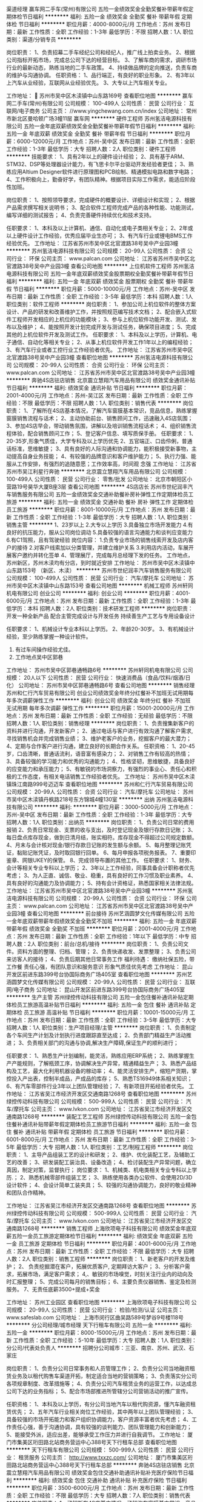 渠道经理
赢车网二手车(常州)有限公司
五险一金绩效奖金全勤奖餐补带薪年假定期体检节日福利
**********
福利:
五险一金
绩效奖金
全勤奖
餐补
带薪年假
定期体检
节日福利
**********
职位月薪：4000-8000元/月 
工作地点：苏州
发布日期：最新
工作性质：全职
工作经验：1-3年
最低学历：不限
招聘人数：1人
职位类别：渠道/分销专员
**********
 
岗位职责：
1、负责招幕二手车经纪公司和经纪人，推广线上拍卖业务。
2、根据公司指标开拓市场，完成总公司下达的经营目标。
3、了解车商的需求，调研市场行业的最新动态，熟练当地的二手车政策。
4、持续做品牌的定向推送，负责车商的维护与沟通协调。
任职资格：
1、品行端正，有良好的职业形象。
2、有3年以上汽车从业经验，互联网从业经验优先。
3、大专以上汽车相关专业。



工作地址：
 苏州市吴中区木渎镇中山东路169号
查看职位地图
**********
赢车网二手车(常州)有限公司
公司规模：
100-499人
公司性质：
民营
公司行业：
互联网/电子商务
公司主页：
//www.yingchewang.com.cn/index
公司地址：
常州市新北区曼哈顿广场3幢11层 赢车网
**********
硬件工程师
苏州氢洁电源科技有限公司
五险一金年底双薪绩效奖金全勤奖餐补带薪年假节日福利
**********
福利:
五险一金
年底双薪
绩效奖金
全勤奖
餐补
带薪年假
节日福利
**********
职位月薪：6000-12000元/月 
工作地点：苏州-吴中区
发布日期：最新
工作性质：全职
工作经验：1-3年
最低学历：大专
招聘人数：2人
职位类别：硬件工程师
**********
技能要求：
1、具有2年以上的硬件设计经验；
2、具有基于ARM、STM32、DSP等处理器设计能力，有飞思卡尔平台驱动开发经验者更佳；
3、熟练应用Altium Designer软件进行原理图和PCB绘制、精通模拟电路和数字电路；
4、工作积极向上，勤奋好学，有团队精神。根据项目实际工作需求，能适应阶段性加班。

岗位职责：
1、按照领导要求，完成硬件的概要设计、详细设计和实现；
2、根据产品需求撰写相关说明书；
3、配合软件工程师完成产品的各种性能、功能测试，编写详细的测试报告；
4、负责完善硬件持续优化和技术支持。

任职要求：
1、本科及以上计算机、通信、自动化或电子类相关专业；
2、2年或以上硬件设计工作经验，优秀应届毕业生亦可；
3、有汽车行业或锂电BMS工作经验优先。
工作地址：
江苏省苏州市吴中区北官渡路38号吴中产业园3幢
**********
苏州氢洁电源科技有限公司
公司规模：
20-99人
公司性质：
合资
公司行业：
环保
公司主页：
www.palcan.com
公司地址：
江苏省苏州市吴中区北官渡路38号吴中产业园3幢
查看公司地图
**********
上位机软件工程师
苏州氢洁电源科技有限公司
五险一金年底双薪绩效奖金股票期权全勤奖餐补带薪年假节日福利
**********
福利:
五险一金
年底双薪
绩效奖金
股票期权
全勤奖
餐补
带薪年假
节日福利
**********
职位月薪：5000-10000元/月 
工作地点：苏州-吴中区
发布日期：最新
工作性质：全职
工作经验：3-5年
最低学历：本科
招聘人数：1人
职位类别：软件工程师
**********
岗位职责：
1、参加公司上机位软件的整体方案设计、产品的研发和改善维护工作，并按照规范编写技术文档；
2、配合嵌入式软件工程师开发相应的上机位的功能模块；
3、参与上机位软件功能开发、测试、发布以及维护；
4、能按照开发计划完成开发与测试任务，确保项目进度；
5、完成其他的上机位软件开发及测试工作。
任职要求：
1、本科及以上学历，计算机、电子通信、自动化等相关专业；
2、从事上机位软件开发工作1年以上的编程经验；
3、有汽车行业或者工控行业工作经验者优先。
工作地址：
江苏省苏州市吴中区北官渡路38号吴中产业园3幢
查看职位地图
**********
苏州氢洁电源科技有限公司
公司规模：
20-99人
公司性质：
合资
公司行业：
环保
公司主页：
www.palcan.com
公司地址：
江苏省苏州市吴中区北官渡路38号吴中产业园3幢
**********
奔驰4S店驻店销售
北京震立慧翔汽车用品有限公司
绩效奖金通讯补贴节日福利
**********
福利:
绩效奖金
通讯补贴
节日福利
**********
职位月薪：2001-4000元/月 
工作地点：苏州-吴江区
发布日期：最新
工作性质：全职
工作经验：不限
最低学历：不限
招聘人数：1人
职位类别：销售代表
**********
岗位职责：
  1、了解所在4S店基本情况，了解汽车窗膜基本常识，竞品信息，熟练掌握窗膜销售流程与话术；
2、主动协助前台、销售顾问工作，迅速融入4S店氛围；
3、参加4S店早会，带动销售氛围，讲解以及培训销售流程话术；
4、组织销售流程体验，配合销售顾问工作；
5、登记客户信息、填写质保手册。
任职要求：
1、20-35岁,形象气质佳，大学专科及以上学历优先
2、五官端正、口齿伶俐，普通话标准，思维敏捷；
3、具有良好的人际沟通和协调能力，能积极接受新事物，主动提高自身业务技能；
4、有较强的品牌意识和客户维护能力；
5、执行力强、能服从工作安排，有强烈的追随意愿；工作效率高，时间观 念强
工作地址：
江苏省苏州市吴江利星行奔驰
**********
北京震立慧翔汽车用品有限公司
公司规模：
100-499人
公司性质：
民营
公司行业：
零售/批发
公司地址：
北京市朝阳区小营路19号昊华大厦B座3层
查看公司地图
**********
4S店店长
苏州市世纪润丰汽车销售服务有限公司
五险一金绩效奖金交通补助餐补房补弹性工作定期体检员工旅游
**********
福利:
五险一金
绩效奖金
交通补助
餐补
房补
弹性工作
定期体检
员工旅游
**********
职位月薪：8001-10000元/月 
工作地点：苏州
发布日期：最新
工作性质：全职
工作经验：1-3年
最低学历：大专
招聘人数：1人
职位类别：销售主管
**********
1、23岁以上
2.大专以上学历
3.具备独立市场开发能力
4.有良好的抗压能力，服从公司岗位调动
5.具备较强的语言沟通能力和谈判应变能力
6.有C1驾照，且有驾驶经验
岗位内容：
1.负责专业市场的销售线索开发及店内客户的接待
2.对客户线索加以分类管理，并建立维护关系
3.利用店内活动，车展开展客户邀约并转化签单
4、管理展厅，完成每月总经理下发的任务。
工作地点，苏州新区，苏州木渎均有分店，到时就近安排
工作地址：
苏州市吴中区木渎镇中山东路153号 （新区、木渎）
**********
苏州市世纪润丰汽车销售服务有限公司
公司规模：
100-499人
公司性质：
民营
公司行业：
汽车/摩托车
公司地址：
苏州市吴中区木渎镇中山东路153号
查看公司地图
**********
机械工程师
苏州轩同机电有限公司
创业公司
**********
福利:
创业公司
**********
职位月薪：4001-6000元/月 
工作地点：苏州
发布日期：最新
工作性质：全职
工作经验：1-3年
最低学历：本科
招聘人数：2人
职位类别：技术研发工程师
**********
岗位职责：
  开发一种全新产品
  配合主管完成设计与开发任务
  持续善生产工艺与专用设备设计

     
任职要求： 1、机械设计专业本科以上学历。
           2、年龄20-30岁。
           3、有机械设计经验，至少熟练掌握一种设计软件。
           4. 有过车间操作经验尤佳。
           5. 工作地点吴中区郭巷
      
工作地址：
苏州市吴中区郭巷通畅路6号
**********
苏州轩同机电有限公司
公司规模：
20人以下
公司性质：
民营
公司行业：
快速消费品（食品/饮料/烟酒/日化）
公司地址：
苏州市吴中区郭巷通畅路6号
查看公司地图
**********
销售经理
苏州和仁行汽车贸易有限公司
创业公司绩效奖金年终分红餐补不加班无试用期每年多次调薪弹性工作
**********
福利:
创业公司
绩效奖金
年终分红
餐补
不加班
无试用期
每年多次调薪
弹性工作
**********
职位月薪：15001-20000元/月 
工作地点：苏州
发布日期：最新
工作性质：全职
工作经验：无经验
最低学历：不限
招聘人数：1人
职位类别：销售经理
**********
岗位职责：
1、负责搜集新客户的资料并进行沟通，开发新客户；
2、通过电话与客户进行有效沟通了解客户需求, 寻找销售机会并完成销售业绩；
3、维护老客户的业务，挖掘客户的最大潜力；
4、定期与合作客户进行沟通，建立良好的长期合作关系。
任职资格：
1、20-45岁，口齿清晰，普通话流利，语音富有感染力；
2、对销售工作有较高的热情；
3、具备较强的学习能力和优秀的沟通能力；
4、性格坚韧，思维敏捷，具备良好的应变能力和承压能力；
5、有敏锐的市场洞察力，有强烈的事业心、责任心和积极的工作态度，有相关电话销售工作经验者优先。
工作地址：
苏州市吴中区木渎镇珠江南路999号迈迈车
查看职位地图
**********
苏州和仁行汽车贸易有限公司
公司规模：
20-99人
公司性质：
合资
公司行业：
汽车/摩托车
公司地址：
苏州市吴中区木渎镇丹枫路218号东方锦城4幢130室
**********
出纳
苏州氢洁电源科技有限公司
**********
福利:
**********
职位月薪：3000-5000元/月 
工作地点：苏州-吴中区
发布日期：最新
工作性质：全职
工作经验：1-3年
最低学历：大专
招聘人数：1人
职位类别：出纳员
**********
岗位职责：
1、负责公司日常的费用报销
2、负责日常现金、支票的收与支出，及时登记现金及银行存款日记账；
3、每日盘点库存现金，做到日清月结，账实相符。库存现金不得超过公司规定数额。
4、月末与会计核对现金/银行存款日记账的发生额与余额。
5、每月整理记账凭证，黏贴记账凭证，及时取回银行回单。
6、每月申报各项税务报表。
7、重要印鉴章、网银UKEY的保管。
8、完成领导布置的其他工作。
任职要求：
1、财务、会计等相关专业专科以上学历；
2、3年以上工作经验，同事具备会计职称者优先考虑；
3、为人正直、诚信、敬业、稳重，具有良好的工作习惯及职业素养。
4、具有良好的沟通能力及协调能力；
5、持有会计资格证，熟悉国家相关法律法规。
工作地址：
江苏省苏州市吴中区北官渡路38号吴中产业园3幢
**********
苏州氢洁电源科技有限公司
公司规模：
20-99人
公司性质：
合资
公司行业：
环保
公司主页：
www.palcan.com
公司地址：
江苏省苏州市吴中区北官渡路38号吴中产业园3幢
查看公司地图
**********
前台接待
苏州艺涵圆梦文化传媒有限公司
五险一金年底双薪带薪年假绩效奖金全勤奖不加班
**********
福利:
五险一金
年底双薪
带薪年假
绩效奖金
全勤奖
不加班
**********
职位月薪：2001-4000元/月 
工作地点：苏州
发布日期：最新
工作性质：全职
工作经验：1年以下
最低学历：中专
招聘人数：2人
职位类别：前台/总机/接待
**********
岗位职责：
1、负责公司文件。资料方面的整理、归档、管理；
2、负责快递收发、发票整理；
3、负责公司来访客人的接待；
4、负责后期其他日常事务工作
福利待遇：
缴纳社保五险，带工作餐
责任心强，有团队意识和服务意识
形象气质佳优先考虑
工作地址：
昆山开发区前进东路399号台协国际商务广场405室
查看职位地图
**********
苏州艺涵圆梦文化传媒有限公司
公司规模：
20-99人
公司性质：
民营
公司行业：
互联网/电子商务
公司地址：
昆山开发区前进东路399号台协国际商务广场405室
**********
生产主管
苏州绿控传动科技有限公司
五险一金包住餐补通讯补贴定期体检员工旅游高温补贴节日福利
**********
福利:
五险一金
包住
餐补
通讯补贴
定期体检
员工旅游
高温补贴
节日福利
**********
职位月薪：10001-15000元/月 
工作地点：苏州
发布日期：最新
工作性质：全职
工作经验：3-5年
最低学历：大专
招聘人数：1人
职位类别：生产项目经理/主管
**********
岗位职责：
1、负责制定各个车间生产计划及计划执行进度跟踪直至达成；
2、负责部门精益生产活动推进；
3、负责相关部门的沟通与协调,解决生产障碍,保证生产的顺利进行；

任职要求：
1、熟悉生产计划编制，能灵活，熟练应用ERP系统；
2、熟练掌握生产产能规则，了解瓶颈工序，协调解决生产异常，精通精益生产；
3、熟悉产品结构及工艺，最大化利用机器设备的稼动率；
4、能灵活安排生产，缩短产货期，掌控投入产出表，控制半成品，产成品的库存；
5、熟悉TS16949体系相关知识；
6、有汽车零部件行业3年以上团队管理经验；                                                 7、有新项目开拓经验者优先。
工作地址：
江苏省吴江市经济开发区交通南路1268号
查看职位地图
**********
苏州绿控传动科技有限公司
公司规模：
500-999人
公司性质：
民营
公司行业：
汽车/摩托车
公司主页：
www.lvkon.com
公司地址：
江苏省吴江市经济开发区交通南路1268号
**********
装配工艺工程师
苏州绿控传动科技有限公司
五险一金包住餐补通讯补贴带薪年假定期体检员工旅游节日福利
**********
福利:
五险一金
包住
餐补
通讯补贴
带薪年假
定期体检
员工旅游
节日福利
**********
职位月薪：6001-8000元/月 
工作地点：苏州
发布日期：最新
工作性质：全职
工作经验：3-5年
最低学历：大专
招聘人数：1人
职位类别：工艺/制程工程师
**********
岗位职责： 
1、主导产品组装工艺的设计和研发； 
2、维护、优化装配工艺，及辅助工艺的改善； 
3、研发装配工装治具、设备改造； 
4、检讨装配生产异常问题，确立真因，制定对策，监督执行； 
岗位要求： 
1、机械类、机电类相关专业专科以上学历.； 
2、熟悉机械零部件组装工艺； 
3、熟练使用各类办公软件、会使用2D/3D设计软件； 
4、会设计简单工装夹具； 
5、较强的沟通协调能力，良好的敬业精神和团队合作精神。

工作地址：
江苏省吴江市经济开发区交通南路1268号
查看职位地图
**********
苏州绿控传动科技有限公司
公司规模：
500-999人
公司性质：
民营
公司行业：
汽车/摩托车
公司主页：
www.lvkon.com
公司地址：
江苏省吴江市经济开发区交通南路1268号
**********
销售工程师
上海欣项电子科技有限公司
绩效奖金年底双薪五险一金员工旅游定期体检节日福利
**********
福利:
绩效奖金
年底双薪
五险一金
员工旅游
定期体检
节日福利
**********
职位月薪：4001-6000元/月 
工作地点：苏州
发布日期：最新
工作性质：全职
工作经验：不限
最低学历：大专
招聘人数：2人
职位类别：销售工程师
**********
岗位职责：
1、新老客户的开发及维护；
2、 负责挖掘潜在客户，拓展优质客户, 定期拜访大客户；
3、分析客户需求，拓展市场，满足客户需求；
4,、敏锐的市场嗅觉，时刻关注行业内的动向及时汇报整理；
5、完成公司每月的销售目标；
6、主要负责仪器销售、鉴定及检测服务。
7、无责任底薪3500+提成+奖金


工作地址：
苏州工业园区
查看职位地图
**********
上海欣项电子科技有限公司
公司规模：
20-99人
公司性质：
民营
公司行业：
检验/检测/认证
公司主页：
www.safeslab.com
公司地址：
上海市闵行区曲吴路589号梦谷9号楼118号
**********
分公司经理/城市经理
天下行租车有限公司
五险一金
**********
福利:
五险一金
**********
职位月薪：8000-15000元/月 
工作地点：苏州
发布日期：最新
工作性质：全职
工作经验：5-10年
最低学历：大专
招聘人数：1人
职位类别：分公司/代表处负责人
**********
招聘分公司城市：三亚、南京、苏州、武汉、石家庄

岗位职责：
1、负责分公司日常事务和人员管理工作；
2、负责分公司当地融资租赁业务及以租代购售车渠道开拓，制定适合当地的营销策略；
3、负责落实分公司各项规章制度、改革措施等；
4、负责分公司汽车租赁业务的运营工作，以达成总公司下达的业务指标；
5、配合市场部推进所管辖分公司营销活动的推广宣传。

任职资格：
1、本科及以上学历，有分公司当地汽车以租代购资源，懂汽车融资租赁优先；
2、五年汽车行业相关岗位工作经验，其中两年以上团队管理经验；
3、具备较强的市场开拓能力和客户组织协调能力，客户资源丰富者优先考虑；
4、工作责任心强，善于沟通协调，具有较强的谈判能力、团队管理能力和创新能力；
5、能接受外派，适应出差，能够承受工作压力并进行自我调节。
工作地址：
厦门市集美区珩田路北站商务营运中心388号天下行租车总部
查看职位地图
**********
天下行租车有限公司
公司规模：
500-999人
公司性质：
民营
公司行业：
租赁服务
公司主页：
http://www.txxzc.com/
公司地址：
厦门市集美区珩田路北站商务营运中心388号天下行租车总部
**********
奔驰4S店驻店销售
北京震立慧翔汽车用品有限公司
绩效奖金包住交通补助通讯补贴补充医疗保险节日福利
**********
福利:
绩效奖金
包住
交通补助
通讯补贴
补充医疗保险
节日福利
**********
职位月薪：3500-6000元/月 
工作地点：苏州
发布日期：最新
工作性质：全职
工作经验：不限
最低学历：大专
招聘人数：7人
职位类别：销售代表
**********
岗位职责：
  1、了解所在4S店基本情况，了解汽车窗膜基本常识，竞品信息，熟练掌握窗膜销售流程与话术；
2、主动协助前台、销售顾问工作，迅速融入4S店氛围；
3、参加4S店早会，带动销售氛围，讲解以及培训销售流程话术；
4、组织销售流程体验，配合销售顾问工作；
5、登记客户信息、填写质保手册。
任职要求：
1、20-35岁,形象气质佳，大学专科及以上学历优先
2、五官端正、口齿伶俐，普通话标准，思维敏捷；
3、具有良好的人际沟通和协调能力，能积极接受新事物，主动提高自身业务技能；
4、有较强的品牌意识和客户维护能力；
5、执行力强、能服从工作安排，有强烈的追随意愿；工作效率高，时间观 念强
工作地址：
苏州利星行奔驰4S店
**********
北京震立慧翔汽车用品有限公司
公司规模：
100-499人
公司性质：
民营
公司行业：
零售/批发
公司地址：
北京市朝阳区小营路19号昊华大厦B座3层
查看公司地图
**********
供应商管理工程师
苏州绿控传动科技有限公司
五险一金包住餐补通讯补贴带薪年假定期体检节日福利
**********
福利:
五险一金
包住
餐补
通讯补贴
带薪年假
定期体检
节日福利
**********
职位月薪：6001-8000元/月 
工作地点：苏州
发布日期：最新
工作性质：全职
工作经验：不限
最低学历：不限
招聘人数：1人
职位类别：供应商/采购质量管理
**********
岗位职责：
 1，供应商开发&审核；  2，供应商APQP实施；  3，供应商质量问题处理
任职要求：
1，三年以上汽车行业供应商管理工作经验，有机械类产品工作经验优先； 
2，有质量风险识别能力，有较强的质量意识； 
3，熟悉IATF16949体系管理要求，熟悉APQP，PPAP，FMEA，SPC，MSA； 
4，有较强的问题分析与处理能力，思路清晰，反应快； 
5，善于沟通，为人正直，责任心强。
工作地址：
江苏省吴江市经济开发区交通南路1268号
查看职位地图
**********
苏州绿控传动科技有限公司
公司规模：
500-999人
公司性质：
民营
公司行业：
汽车/摩托车
公司主页：
www.lvkon.com
公司地址：
江苏省吴江市经济开发区交通南路1268号
**********
项目申报专员
苏州绿控传动科技有限公司
五险一金年底双薪绩效奖金餐补带薪年假定期体检员工旅游高温补贴
**********
福利:
五险一金
年底双薪
绩效奖金
餐补
带薪年假
定期体检
员工旅游
高温补贴
**********
职位月薪：4001-6000元/月 
工作地点：苏州
发布日期：最新
工作性质：全职
工作经验：1-3年
最低学历：本科
招聘人数：1人
职位类别：项目专员/助理
**********
工作职责：
1、负责收集、了解与公司相关的各类国家、地方的政策信息以及查找各类公司及产品的相关项目申报信息；
2、编制项目申报材料，完成申报任务，跟踪项目进展，进行验收资料的准备、送审和验收，并做好项目过程中的维护工作；
3、负责公司相关资质或奖励的申请、变更、年检等工作；
4、外联工作，配合领导完成资料报送、材料申领工作；
5、完成上级交付的其他工作。

岗位要求：
1、本科以上学历，有项目申报工作经验或在相关咨询机构工作者优先；
2、熟悉国家、高新技术企业项目申报及奖励的政策；
3、具有项目申报材料的包装经验，较强的文字功底和写作能力，熟悉基础的财务知识，擅长项目申报方案及计划书的撰写；
4、工作细心，精通Word、ppt等办公软件；熟悉政府行文规范。
工作地址：
江苏省吴江市经济开发区交通南路1268号
查看职位地图
**********
苏州绿控传动科技有限公司
公司规模：
500-999人
公司性质：
民营
公司行业：
汽车/摩托车
公司主页：
www.lvkon.com
公司地址：
江苏省吴江市经济开发区交通南路1268号
**********
客户服务双休不加班
苏州中德联信汽车服务股份有限公司
五险一金年底双薪绩效奖金全勤奖包吃带薪年假员工旅游节日福利
**********
福利:
五险一金
年底双薪
绩效奖金
全勤奖
包吃
带薪年假
员工旅游
节日福利
**********
职位月薪：6001-8000元/月 
工作地点：苏州
发布日期：最新
工作性质：全职
工作经验：不限
最低学历：不限
招聘人数：10人
职位类别：客户服务专员/助理
**********
岗位职责：
1.为已有客户提供后续相关产品服务；
2.解答客户相关问题；
3.维护客户关系；
任职要求：
1.有无工作经验都可；
2.年龄20～35周岁；
3.熟悉电脑操作；
4.沟通能力强；
备注：对每一家公司，客户都是至上的，我们注重客户的体验，所以公司对于客户服务岗位非常重视，给到丰厚的薪酬（试用期3500～4500，转正5000～8000）
良好的福利；旅游是免费的，工作餐是补助的，激励是常有的，工作是快乐的。欢迎优秀的你加入。公司同时提供多种岗位，因简历投递量较大，如未能第一时间回复可直接联系18962128713

工作地址：
高新区长江路556号港龙城5号楼11楼行政中心
查看职位地图
**********
苏州中德联信汽车服务股份有限公司
公司规模：
500-999人
公司性质：
民营
公司行业：
汽车/摩托车
公司地址：
高新区长江路556号港龙城5号楼11楼行政中心
**********
总经理助理
苏州中强汽车交易有限公司
每年多次调薪绩效奖金餐补通讯补贴带薪年假
**********
福利:
每年多次调薪
绩效奖金
餐补
通讯补贴
带薪年假
**********
职位月薪：4001-6000元/月 
工作地点：苏州
发布日期：最新
工作性质：全职
工作经验：1-3年
最低学历：大专
招聘人数：1人
职位类别：助理/秘书/文员
**********
岗位职责：
1、 协助经理的日常事务管理；
2、 负责起草汇总各类文件、报表；
3、 负责协调内部各部门管理工作的布置、实施、检查、督促及落实执行；
4、 积极完成经理交办的临时其他工作。
任职要求：
1、 优秀的沟通协调能力，良好的表达能力及学习能力；
2、 熟练使用办公软件及办公设备；
3、 具备良好的文字功底和沟通表达能力、能正确快速理解领导意思；


工作地址：
苏州吴中区尹中路299号6楼
查看职位地图
**********
苏州中强汽车交易有限公司
公司规模：
100-499人
公司性质：
股份制企业
公司行业：
汽车/摩托车
公司地址：
苏州市吴中区郭巷尹中路299号
**********
嵌入式软件工程师
苏州氢洁电源科技有限公司
五险一金年底双薪绩效奖金股票期权全勤奖餐补带薪年假节日福利
**********
福利:
五险一金
年底双薪
绩效奖金
股票期权
全勤奖
餐补
带薪年假
节日福利
**********
职位月薪：6000-12000元/月 
工作地点：苏州
发布日期：最新
工作性质：全职
工作经验：1-3年
最低学历：本科
招聘人数：1人
职位类别：嵌入式软件开发
**********
岗位要求：
   1. 熟悉C++, C等编程语言，熟练使用两款以上系列的通用MCU如Freescale, ATSAMV71, STM32等。
    2. 有算法的概念，熟悉硬件及驱动的调试，了解智能控制等。
    3. 逻辑思维能力强，独立分析和解决软件问题。
    4. 工作积极向上，勤奋好学，有团队精神。
    5. 2年或以上嵌入式软件工作经验。
    6. 有汽车行业或锂电BMS工作经验优先

岗位职责：
    1、配合硬件工程师编写程序； 
    2、有软件算法、控制等处理工作经验。
    3、编制相关技术文档；  
    4、编制相关的测试程序；  
    5、完成上级领导交付的一些设计工作。 

  工作地址：
江苏省苏州市吴中区北官渡路38号吴中产业园3幢
**********
苏州氢洁电源科技有限公司
公司规模：
20-99人
公司性质：
合资
公司行业：
环保
公司主页：
www.palcan.com
公司地址：
江苏省苏州市吴中区北官渡路38号吴中产业园3幢
查看公司地图
**********
质量体系工程师
苏州氢洁电源科技有限公司
全勤奖餐补补充医疗保险节日福利带薪年假
**********
福利:
全勤奖
餐补
补充医疗保险
节日福利
带薪年假
**********
职位月薪：8000-15000元/月 
工作地点：苏州-吴中区
发布日期：最新
工作性质：全职
工作经验：5-10年
最低学历：本科
招聘人数：1人
职位类别：IT质量管理工程师
**********
1.熟悉ISO9001：2015或IATF16949：2016质量体系标准，以及优秀的文档写作能力；   2.拥有内审员资格证书，有丰富的内部审核以及外部审核经验；                
3.了解使用相关的质量工具，如QC手法、FMEA等；           
4.熟练使用相关的检测仪器，如：游标卡尺、万用表、电源稳压器等常用检测仪器；  5.五年以上相关质量岗位工作经验；                                  
6.有工作责任心，工作态度主动积极，同时具有良好的沟通能力和团队合作精神。

工作地址：
江苏省苏州市吴中区北官渡路38号吴中产业园3幢
查看职位地图
**********
苏州氢洁电源科技有限公司
公司规模：
20-99人
公司性质：
合资
公司行业：
环保
公司主页：
www.palcan.com
公司地址：
江苏省苏州市吴中区北官渡路38号吴中产业园3幢
**********
系统测试工程师
苏州氢洁电源科技有限公司
五险一金年底双薪全勤奖餐补带薪年假节日福利
**********
福利:
五险一金
年底双薪
全勤奖
餐补
带薪年假
节日福利
**********
职位月薪：8000-10000元/月 
工作地点：苏州-吴中区
发布日期：最新
工作性质：全职
工作经验：3-5年
最低学历：硕士
招聘人数：2人
职位类别：系统测试
**********
岗位职责：
1、根据需求进行测试设计，，并完成测试报告；
2、深入理解系统内部的工作原理，从测试的角度提供优化意见；
3、根据项目需求和产品设计，进行性能和功能测试。 
任职要求：
1、2年以上燃料电池研发、测试经验；                            
2. 良好的电化学或燃料电池知识储备；                         
3. 熟悉气相色谱仪，XRD、SEM、电化学工作站，压制烧结等催化剂制备工艺；     
4. 燃料电池相关电化学性能测试；                               
5. 对实验数据进行细致分析，撰写试验报告并备案；                 
6. 动手能力强，责任心强，热爱钻研，学习主动，能吃苦，具有良好的团队合作精神及沟通协调能力。

工作地址：
江苏省苏州市吴中区北官渡路38号吴中产业园3幢
**********
苏州氢洁电源科技有限公司
公司规模：
20-99人
公司性质：
合资
公司行业：
环保
公司主页：
www.palcan.com
公司地址：
江苏省苏州市吴中区北官渡路38号吴中产业园3幢
查看公司地图
**********
燃料电池工程师
苏州氢洁电源科技有限公司
五险一金年底双薪绩效奖金股票期权全勤奖餐补带薪年假节日福利
**********
福利:
五险一金
年底双薪
绩效奖金
股票期权
全勤奖
餐补
带薪年假
节日福利
**********
职位月薪：5500-9000元/月 
工作地点：苏州
发布日期：最新
工作性质：全职
工作经验：不限
最低学历：硕士
招聘人数：2人
职位类别：电池/电源开发
**********
岗位职责：
1、点对的组装以及测试
2、燃料电池测试平台的搭建
任职要求：
1、电化学、物理化学等专业硕士以上学历；
2、有燃料电池（氢氧、直醇类）电堆方面的研发经验，具有贵金属催化剂和质子膜研究经验更佳；
3、熟悉气相色谱仪，XRD、SEM、电化学工作站，压制烧结等催化剂制备工艺，对于材料科学有一定的了解；
4、良好的电化学或燃料电池知识储备；
5、具备流利的英文交流和阅读水平，熟练Origin。
工作地址：
江苏省苏州市吴中区北官渡路38号吴中产业园3幢
**********
苏州氢洁电源科技有限公司
公司规模：
20-99人
公司性质：
合资
公司行业：
环保
公司主页：
www.palcan.com
公司地址：
江苏省苏州市吴中区北官渡路38号吴中产业园3幢
查看公司地图
**********
嵌入式软件工程师
苏州氢洁电源科技有限公司
五险一金年底双薪绩效奖金股票期权全勤奖餐补带薪年假节日福利
**********
福利:
五险一金
年底双薪
绩效奖金
股票期权
全勤奖
餐补
带薪年假
节日福利
**********
职位月薪：5000-10000元/月 
工作地点：苏州-吴中区
发布日期：最新
工作性质：全职
工作经验：3-5年
最低学历：本科
招聘人数：1人
职位类别：嵌入式软件开发
**********
岗位职责：
1. 针对所需开发的风机和泵的驱动进行软件功能需求分析及软件架构设计；
2. 具有根据需求文档进行详细设计文档编写、代码编写、单元测试的能力；
3. 协助硬件工程师实施对硬件线路的设计验证；
4. 解决项目软件中可能出现BUG以及软件的调优调稳工作；
任职要求：
1. 自动化、电气工程，电子工程及相关专业，英语CET4以上，CET6优先；
2.精通C语言编程，了解汇编语言，具有良好的编程规范；
3.熟悉常用MCU的嵌入式开发经验，熟悉常用接口（如SPI、I2C、UART）的使用；
4.熟练掌握Modbus或CAN通讯协议及其硬件配置方法；
5.熟悉PWM电机工作原理,以及PWM电机的PID稳定控制算法；
6.具备利用MCU/DSP完成工控产品/项目嵌入式软件的开发工作经验及团队合作经验优先；




工作地址：
江苏省苏州市吴中区北官渡路38号吴中产业园3幢
**********
苏州氢洁电源科技有限公司
公司规模：
20-99人
公司性质：
合资
公司行业：
环保
公司主页：
www.palcan.com
公司地址：
江苏省苏州市吴中区北官渡路38号吴中产业园3幢
查看公司地图
**********
燃料电池测试工程师
苏州氢洁电源科技有限公司
五险一金年底双薪绩效奖金股票期权全勤奖餐补带薪年假节日福利
**********
福利:
五险一金
年底双薪
绩效奖金
股票期权
全勤奖
餐补
带薪年假
节日福利
**********
职位月薪：5000-7000元/月 
工作地点：苏州-吴中区
发布日期：最新
工作性质：全职
工作经验：1-3年
最低学历：本科
招聘人数：3人
职位类别：其他
**********
岗位职责：
1、燃料电池系统的组装、测试工作，能够根据领导的要求编写测试计划；
2、总结测试过程中发现的问题，做好记录、及时反馈，并提出书面分析和改善对策报告；
任职要求：
1. 能熟练使用office软件；
2. CET-4级以上，能够阅读理解业务相关的英语资料；
3. 有燃料电池相关经验者优先；
4. 善于文档编写；
5.动手能力强，责任心强，热爱钻研，学习主动，能吃苦，具有良好的团队合作精神及沟通协调能力；
6.熟悉测试工具、设备及相应方法。
工作地址：
江苏省苏州市吴中区北官渡路38号吴中产业园3幢
**********
苏州氢洁电源科技有限公司
公司规模：
20-99人
公司性质：
合资
公司行业：
环保
公司主页：
www.palcan.com
公司地址：
江苏省苏州市吴中区北官渡路38号吴中产业园3幢
查看公司地图
**********
硬件测试工程师
苏州氢洁电源科技有限公司
五险一金年底双薪绩效奖金股票期权全勤奖餐补带薪年假节日福利
**********
福利:
五险一金
年底双薪
绩效奖金
股票期权
全勤奖
餐补
带薪年假
节日福利
**********
职位月薪：6000-8000元/月 
工作地点：苏州
发布日期：最新
工作性质：全职
工作经验：不限
最低学历：本科
招聘人数：2人
职位类别：测试/可靠性工程师
**********
岗位职责：
1、负责规范及测试计划制定，编写测试报告；
2、协助硬件设计工程师进行失效及问题分析，EMC失效整改；
3、精通模数电路，熟悉各种元器件、能焊调试电路，完成产品样机的调试、测试等相关实验验证和转产工作。
任职要求：
1、能熟练使用office软件； 
2、CET-4级以上，能够阅读理解业务相关的英语资料；
3、3年以上汽车电子产品测试经验；
4、有完整的产品开发过程中的DV/PV经验；
5、熟悉EMC测试标准并有EMC失效整改经验；
6、动手能力强，责任心强，热爱钻研，学习主动，能吃苦，具有良好的团队合作精神及沟通协调能力。









工作地址：
江苏省苏州市吴中区北官渡路38号吴中产业园3幢
**********
苏州氢洁电源科技有限公司
公司规模：
20-99人
公司性质：
合资
公司行业：
环保
公司主页：
www.palcan.com
公司地址：
江苏省苏州市吴中区北官渡路38号吴中产业园3幢
查看公司地图
**********
C/C++软件工程师
苏州氢洁电源科技有限公司
五险一金年底双薪绩效奖金股票期权全勤奖餐补带薪年假节日福利
**********
福利:
五险一金
年底双薪
绩效奖金
股票期权
全勤奖
餐补
带薪年假
节日福利
**********
职位月薪：6000-12000元/月 
工作地点：苏州
发布日期：最新
工作性质：全职
工作经验：1-3年
最低学历：大专
招聘人数：1人
职位类别：软件工程师
**********
岗位职责：
1.参与公司软件开发项目的编程工作；
2.按时保质保量完成项目组分配的编程任务；
3.补充、完善、提交概要设计文档，详细设计及单元测试文档；
4.协助项目组其他成员完成与本人工作相关的工作；
5.按时报告工作进度以及工作中遇到的问题及风险。
任职要求：
1. 熟悉C/C++，熟悉VC编程环境，熟悉C++11标准；
2. 熟悉串口编程，SOCKET编程，SqlServer、MySQL等数据库开发和维护；
3. 熟悉C#.Net、ASP.Net、Windows、Linux的多线程以及网络编程，熟悉 TCPIP协议；
4. 良好的自学能力；具有规范化的代码编写习惯和良好的技术文档习惯。
5.本科及以上学历，计算机、电子通信、自动化等相关专业；
6.从事软件开发工作1年以上的编程经验；
7.有汽车行业或锂电BMS工作经验优先。
工作地址：
江苏省苏州市吴中区北官渡路38号吴中产业园3幢
**********
苏州氢洁电源科技有限公司
公司规模：
20-99人
公司性质：
合资
公司行业：
环保
公司主页：
www.palcan.com
公司地址：
江苏省苏州市吴中区北官渡路38号吴中产业园3幢
查看公司地图
**********
化学工程师
苏州氢洁电源科技有限公司
五险一金年底双薪绩效奖金股票期权全勤奖餐补带薪年假节日福利
**********
福利:
五险一金
年底双薪
绩效奖金
股票期权
全勤奖
餐补
带薪年假
节日福利
**********
职位月薪：6000-12000元/月 
工作地点：苏州
发布日期：最新
工作性质：全职
工作经验：3-5年
最低学历：硕士
招聘人数：1人
职位类别：化学技术应用
**********
岗位职责：
1、负责燃料电池纳米电催化剂，重整制氢催化剂，以及催化燃烧催化剂的测试和选择；
2、负责以上各方面催化剂相关产品的研发及专利撰写；
3、协助研发团队进行相关项目申报工作；

岗位要求：
1、纳米材料、催化化学，环境工程、化学工程等相关专业，硕士及以上学历；
2、要求催化燃烧，醇烃类重整制氢或燃料电池催化剂相关经验；
4、良好的协调、沟通能力和开拓创新能力；
5、认真、负责、敬业，有良好的团队精神；
6、具有很强的责任心和事业心。

工作地址：
江苏省苏州市吴中区北官渡路38号吴中产业园3幢
**********
苏州氢洁电源科技有限公司
公司规模：
20-99人
公司性质：
合资
公司行业：
环保
公司主页：
www.palcan.com
公司地址：
江苏省苏州市吴中区北官渡路38号吴中产业园3幢
查看公司地图
**********
生产工程师
苏州绿控传动科技有限公司
五险一金年底双薪年终分红包住餐补通讯补贴员工旅游节日福利
**********
福利:
五险一金
年底双薪
年终分红
包住
餐补
通讯补贴
员工旅游
节日福利
**********
职位月薪：6001-8000元/月 
工作地点：苏州
发布日期：最新
工作性质：全职
工作经验：3-5年
最低学历：本科
招聘人数：1人
职位类别：生产项目工程师
**********
岗位职责：
1.跟进车间生产，试产，并协助车间解决生产异常问题；
2.解决组装过程的质量投诉以及制定，落实改善对策；
3，对精益生产比较精通并对作业方式、作业手法持续改进；
4，产线规划，以及作业标准化工作；
5，基本工装夹具，简单线束的设计及配置；
6，协助设备部门一起选型，确保购置的设备适宜生产；
7，其他相关性工作。

任职要求：
1，三年以上相关工作经验；
2，机电一体化专业优先；
3，有较强的机械设计能力；
4，懂得现场的精益生产及相关改善；
5，会熟练应用CAD、UG或相关制图软件


工作地址：
江苏省吴江市经济开发区交通南路1268号
查看职位地图
**********
苏州绿控传动科技有限公司
公司规模：
500-999人
公司性质：
民营
公司行业：
汽车/摩托车
公司主页：
www.lvkon.com
公司地址：
江苏省吴江市经济开发区交通南路1268号
**********
车辆运维专员（事故处理方向）
云杉智慧新能源技术有限公司
五险一金交通补助餐补通讯补贴弹性工作定期体检高温补贴节日福利
**********
福利:
五险一金
交通补助
餐补
通讯补贴
弹性工作
定期体检
高温补贴
节日福利
**********
职位月薪：4001-6000元/月 
工作地点：苏州
发布日期：最新
工作性质：全职
工作经验：1-3年
最低学历：大专
招聘人数：2人
职位类别：汽车定损/车险理赔
**********
岗位职责：
1、事故现场的应急处理；
2、处理保险车辆的现场堪查、定损、送修，理赔工作；
3、简单处理车辆的故障；
4、车辆的保养和维护。
 任职要求：
1、大专以上学历，汽车工程专业或相关专业，有汽车租赁行业或车辆保险相关经验优先；
2、持C1以上驾照，驾驶熟练。

工作地址：
苏州园区
**********
云杉智慧新能源技术有限公司
公司规模：
100-499人
公司性质：
民营
公司行业：
交通/运输
公司主页：
http://www.win-sky.com.cn/about_us.html
公司地址：
深圳市南山区高新技术产业园区高新南六道迈科龙大厦1501#
查看公司地图
**********
汽车销售顾问
苏州和仁行汽车贸易有限公司
绩效奖金全勤奖包吃包住交通补助员工旅游
**********
福利:
绩效奖金
全勤奖
包吃
包住
交通补助
员工旅游
**********
职位月薪：10001-15000元/月 
工作地点：苏州-吴中区
发布日期：最新
工作性质：全职
工作经验：不限
最低学历：不限
招聘人数：5人
职位类别：销售经理
**********
基本工作：车源信息收集、编辑、发布和管理。与到店客户的沟通与介绍,买卖双方的协商、签约、过户等。工作优秀者月薪可达10000以上，连续三个月晋升销售主管。
     任职条件：1、中专及以上学历，热爱汽车及销售工作；2、上进心强，工作态度积极，有强烈团队精神；有良好的学习能力；3、有较强的事业心，勇于面对挑战；4、有房地产及汽车销售服务相关工作经验优先，汽车和市场营销专业应届毕业生优先；
             薪资待遇：1、底薪 2000（有责任）+提成2、良好的内部激励机制为优秀员工提供了高额的激励奖金及晋升职位；
   工作时间：8：30~17：30 上六休一
   工作地址：苏州市吴中区木渎镇珠江南路999号，苏州迈迈车汽车服务贸易有限公司
   联系电话：18362630889  迈迈车

工作地址：
苏州市吴中区木渎镇丹枫路218号东方锦城4幢130室
查看职位地图
**********
苏州和仁行汽车贸易有限公司
公司规模：
20-99人
公司性质：
合资
公司行业：
汽车/摩托车
公司地址：
苏州市吴中区木渎镇丹枫路218号东方锦城4幢130室
**********
文员
立天非融资性担保(苏州)有限公司
五险一金全勤奖餐补员工旅游
**********
福利:
五险一金
全勤奖
餐补
员工旅游
**********
职位月薪：3000-5000元/月 
工作地点：苏州-高新区
发布日期：最新
工作性质：全职
工作经验：不限
最低学历：大专
招聘人数：5人
职位类别：助理/秘书/文员
**********
岗位职责：
1、通过培训能快速掌握业务技能和要求；
2、判断客户提交的申请资料是否真实完整有效；
3、高效完成主管布置的其他工作任务。
任职要求:
1. 大专及以上学历，普通话标准；
2. 熟练电脑操作及Office办公软件，具备基本的网络知识；
3. 工作认真仔细、有较好的沟通能力及适应能力，有责任心，办事严谨。
工作地址：
苏州市高新区狮山路199号新地中心29楼
查看职位地图
**********
立天非融资性担保(苏州)有限公司
公司规模：
20-99人
公司性质：
合资
公司行业：
信托/担保/拍卖/典当
公司地址：
苏州市高新区狮山路199号新地中心29楼
**********
橡胶工程师
苏州轩同机电有限公司
创业公司
**********
福利:
创业公司
**********
职位月薪：6001-8000元/月 
工作地点：苏州
发布日期：最新
工作性质：全职
工作经验：不限
最低学历：本科
招聘人数：1人
职位类别：橡胶工程师
**********
岗位职责：

配合主管开发小型橡胶零件
完善生产制造工艺
配合设计专用设备
质量标准的制定与控制


任职要求： 
1、高分子类专业本科以上学历。
2、年龄20-30岁。
3、有橡胶行业工作经验。
4. 工作地点，吴中区郭巷


工作地址：
苏州市吴中区郭巷通畅路6号
**********
苏州轩同机电有限公司
公司规模：
20人以下
公司性质：
民营
公司行业：
快速消费品（食品/饮料/烟酒/日化）
公司地址：
苏州市吴中区郭巷通畅路6号
查看公司地图
**********
网络营销 8小时 双休
苏州中德联信汽车服务股份有限公司
每年多次调薪绩效奖金全勤奖包吃带薪年假员工旅游节日福利不加班
**********
福利:
每年多次调薪
绩效奖金
全勤奖
包吃
带薪年假
员工旅游
节日福利
不加班
**********
职位月薪：6001-8000元/月 
工作地点：苏州
发布日期：最新
工作性质：全职
工作经验：不限
最低学历：不限
招聘人数：15人
职位类别：网络/在线销售
**********
岗位职责：1：公司提供客户源，在网络中从中筛选优质客户，从中进行感情沟通与维护。
2：上级领导交代的事宜
3：每天8小时在办公室
4：有客户上门接待沟通并维护
5：试用期无责任底薪3000外加津贴+补助+提成 综合5000--8000
6：试用期后无责任底薪3500外加津贴+补助+提成 综合6000---10000
工作时间 9：00--18：00（中午休息1个半小时）
任职要求：1：男女不限，年龄17--35周岁
2：有销售经验者优先
3：爱好网络聊天 微信及qq
4：善于交际
备注：公司是刚成立的新的分公司，发展空间非常大，现在主管暂时没有，只要你有想法，有冲进，公司新的项目定会带你走上辉煌人生，你的转折将从这里起航。公司包吃包住，每天8小时，没有经验可以带薪培训。因投简历的人较多，也可电话 预约人事部吕经理面试  电话为  17601474892

工作地址：
高新区长江路556号港龙城5号楼11楼行政中心
查看职位地图
**********
苏州中德联信汽车服务股份有限公司
公司规模：
500-999人
公司性质：
民营
公司行业：
汽车/摩托车
公司地址：
高新区长江路556号港龙城5号楼11楼行政中心
**********
Senior Marketing Specialist
思达耐精密机电（常熟）有限公司
五险一金年底双薪绩效奖金交通补助通讯补贴带薪年假定期体检员工旅游
**********
福利:
五险一金
年底双薪
绩效奖金
交通补助
通讯补贴
带薪年假
定期体检
员工旅游
**********
职位月薪：8000-15000元/月 
工作地点：苏州
发布日期：最新
工作性质：全职
工作经验：3-5年
最低学历：本科
招聘人数：1人
职位类别：市场专员/助理
**********
Essential Duties and Responsibilities:
Analyse market trends, key players and competitors to create and improve the strategies for further market expansion.
Responsible for applying marketing plans that fit the overall marketing and business strategy of the company
Coordinates with sales and other functions to monitor and analyst market trends.
Collect and filter all related market information and give supporting of market related to the high level management.
Cooperate with sales and keep relationship with customers
Responsible for all marketing events like exhibitions etc. in China and cooperate with group marketing to provide supporting if needed.
Attend the new project process with sales and other colleagues, to provide supporting of marketing related.
Trading events handle cooperate with sales
Other tasks assigned by leader.
 Competencies:
Knowledge of Products Marketing of Commercial vehicle, car components related, very familiar of the marketing of Commercial vehicle industry
Strong Marketing oriented mentality with strong analytical and communication skills
Self-motivated and be able to work under pressure
Understand market/clients requirements in the industries.
Strong Marketing management skill, good interpersonal skills.
Fluent in both spoken and written English.
Ability to work in an international organization.
Willing to travel within China and Far East. 
 Education and/or Experience:
Bachelor degree in sales, marketing, or international business from a recognized university.
3+ years marketing experience in the Commercial vehicles/Power train or related industry.
Working experience in US companies is a plus.

Knowledge, Skills, Abilities:
Honest, good team work, dependable and open mind. 

工作地址：
东南开发区金门路黄山路交口
**********
思达耐精密机电（常熟）有限公司
公司规模：
100-499人
公司性质：
外商独资
公司行业：
汽车/摩托车
公司地址：
东南开发区金门路黄山路交口
查看公司地图
**********
Account Manager
思达耐精密机电（常熟）有限公司
五险一金年底双薪绩效奖金交通补助通讯补贴带薪年假定期体检员工旅游
**********
福利:
五险一金
年底双薪
绩效奖金
交通补助
通讯补贴
带薪年假
定期体检
员工旅游
**********
职位月薪：10000-18000元/月 
工作地点：苏州
发布日期：最新
工作性质：全职
工作经验：5-10年
最低学历：本科
招聘人数：1人
职位类别：客户经理
**********
岗位职责：
1.Collects marketing info on emission regulation, OEM customers and competitors to support products R&D work of engineering.
2.Understands company biz short term and long term strategy, to meet the customer requirement.
3.Knows how to close contract negotiation with the customer.
4.Builds up and maintains good relationship with customers.
5.Achieves the assigned sales revenue target of the company.
6.Follows up company strategies and sales plans to develop the business in the defined regions.
7.New customer and business management (RFP&RFQ).
8.Establishes the initial of internal business unit and external contact channel with the customers.
9.Manages customer commitments and obligations, customer payment and account receivable management.
10.Works with customers for forecasting and purchase order gaining.
11.Weekly updates the project status and supports for regular report.   
 任职要求： 
1.  A university degree or above in engineering course, mechatronics or automotive is preferred.
2.  5+ years working experience in engine or auto industry.
3.  3+ years working experience in marketing or sales.
4.  Familiar with the operating principle of diesel engine and fuel injection system
5.  Problem-solving and analytical skills to interpret sales performance and market trend information.
6.  Experience in developing marketing and sales strategies.
7.  Excellent communication and coordination skills.
8.  Excellent oral and written communication skills in English.
9.  Excellent working knowledge of office is required.
工作地址：
苏州工业园区2.5产业园
**********
思达耐精密机电（常熟）有限公司
公司规模：
100-499人
公司性质：
外商独资
公司行业：
汽车/摩托车
公司地址：
东南开发区金门路黄山路交口
查看公司地图
**********
Senior Marketing Specialist
思达耐精密机电（常熟）有限公司
五险一金年底双薪绩效奖金通讯补贴带薪年假补充医疗保险定期体检交通补助
**********
福利:
五险一金
年底双薪
绩效奖金
通讯补贴
带薪年假
补充医疗保险
定期体检
交通补助
**********
职位月薪：8000-15000元/月 
工作地点：苏州-工业园区
发布日期：最新
工作性质：全职
工作经验：3-5年
最低学历：本科
招聘人数：1人
职位类别：市场专员/助理
**********
Essential Duties and Responsibilities:
Analyse market trends, key players and competitors to create and improve the strategies for further market expansion.
Responsible for applying marketing plans that fit the overall marketing and business strategy of the company
Coordinates with sales and other functions to monitor and analyst market trends.
Collect and filter all related market information and give supporting of market related to the high level management.
Cooperate with sales and keep relationship with customers
Responsible for all marketing events like exhibitions etc. in China and cooperate with group marketing to provide supporting if needed.
Attend the new project process with sales and other colleagues, to provide supporting of marketing related.
Trading events handle cooperate with sales
Other tasks assigned by leader.
 Competencies:
Knowledge of Products Marketing of Commercial vehicle, car components related, very familiar of the marketing of Commercial vehicle industry
Strong Marketing oriented mentality with strong analytical and communication skills
Self-motivated and be able to work under pressure
Understand market/clients requirements in the industries.
Strong Marketing management skill, good interpersonal skills.
Fluent in both spoken and written English.
Ability to work in an international organization.
Willing to travel within China and Far East. 
 Education and/or Experience:
Bachelor degree in sales, marketing, or international business from a recognized university.
3+ years marketing experience in the Commercial vehicles/Power train or related industry.
Working experience in US companies is a plus.

Knowledge, Skills, Abilities:
Honest, good team work, dependable and open mind.
  工作地址：
苏州工业园区建屋2.5产业园
查看职位地图
**********
思达耐精密机电（常熟）有限公司
公司规模：
100-499人
公司性质：
外商独资
公司行业：
汽车/摩托车
公司地址：
东南开发区金门路黄山路交口
**********
机械开发高级工程师
苏州硕诺尔自动化设备有限公司
五险一金绩效奖金全勤奖包吃包住住房补贴节日福利
**********
福利:
五险一金
绩效奖金
全勤奖
包吃
包住
住房补贴
节日福利
**********
职位月薪：10001-15000元/月 
工作地点：苏州
发布日期：最新
工作性质：全职
工作经验：3-5年
最低学历：本科
招聘人数：5人
职位类别：机械研发工程师
**********
岗位职责：  开发设计新产品。
任职要求：
        1.  机械及自动化本科及以上相关学历;
        2.  具3年以上非标自动化相关工作经历, 工作阅历丰富;
        3.  身体健康, 具进取精神, 具开拓创新思维, 思想活跃;
        4.  对新事物兴趣浓厚, 对前端技术及新科技有敏锐的触角;
        5.  服从性好, 具较好的沟通能力、学习能力和责任心;

工作地址：
江苏省苏州市吴中区甪直镇凌港路3A、5号
查看职位地图
**********
苏州硕诺尔自动化设备有限公司
公司规模：
100-499人
公司性质：
民营
公司行业：
电子技术/半导体/集成电路
公司主页：
http://shuonuoer.ezweb1-3.35.com/home-254655.html
公司地址：
江苏省苏州市吴中区甪直镇凌港路9号1栋
**********
SQE
苏州硕诺尔自动化设备有限公司
五险一金绩效奖金餐补弹性工作节日福利全勤奖包住
**********
福利:
五险一金
绩效奖金
餐补
弹性工作
节日福利
全勤奖
包住
**********
职位月薪：5500-6000元/月 
工作地点：苏州
发布日期：最新
工作性质：全职
工作经验：1-3年
最低学历：大专
招聘人数：2人
职位类别：认证/体系工程师/审核员
**********
岗位职责：1、年龄25—35岁。
      2、3年左右的SQE工作经验（机加工、自动化相关专业）。
      3、个性灵活、思维清晰。
      4、基础的ISO体系流程，熟悉PPAP、8D、MSA、5WHY、APOP相关工具。

任职要求：1、对厂商进行调查审核。
      2、确保外购件的制作过程在供应商处得到控制。
      3、对供应商的品质绩效进行评估与辅导，解决问题并持续改善。
工作地址：
江苏省苏州市吴中区甪直镇凌港路3A、5号
查看职位地图
**********
苏州硕诺尔自动化设备有限公司
公司规模：
100-499人
公司性质：
民营
公司行业：
电子技术/半导体/集成电路
公司主页：
http://shuonuoer.ezweb1-3.35.com/home-254655.html
公司地址：
江苏省苏州市吴中区甪直镇凌港路9号1栋
**********
出纳
常州市宝诚汽车信息咨询服务有限公司
绩效奖金全勤奖通讯补贴带薪年假弹性工作员工旅游节日福利不加班
**********
福利:
绩效奖金
全勤奖
通讯补贴
带薪年假
弹性工作
员工旅游
节日福利
不加班
**********
职位月薪：2001-4000元/月 
工作地点：苏州
发布日期：最新
工作性质：全职
工作经验：不限
最低学历：大专
招聘人数：1人
职位类别：出纳员
**********
岗位职责：
1、负责公司日常的费用报销；
2、负责日常现金、支票的收与支出，及时登记银行存款日记账；
3、负责工资的结算，员工工资的发放；
4.负责保管财务章，做好银行帐和现金账；
5.负责报销差旅费的各项工作，
6.严格审核报销单据、发票等原始凭证。
 任职要求：
1、会计相关专业，大专以上学历
2、工作认真，态度端正 
3、熟练操作财务软件、Excel、Word等办公软件         
4、记账要求字迹清晰、准确、及时，报表编制准确、及时         
工作时间：早8：30- 晚5：30，周末双休，国家法定假日休。
薪资待遇：工资3000
  工作地址：
苏州新区汽车城金马大厦A座502
查看职位地图
**********
常州市宝诚汽车信息咨询服务有限公司
公司规模：
20-99人
公司性质：
民营
公司行业：
信托/担保/拍卖/典当
公司地址：
苏州新区汽车城金马大厦A座502
**********
汽车销售
立天非融资性担保(苏州)有限公司
五险一金全勤奖餐补员工旅游
**********
福利:
五险一金
全勤奖
餐补
员工旅游
**********
职位月薪：4001-6000元/月 
工作地点：苏州-高新区
发布日期：最新
工作性质：全职
工作经验：不限
最低学历：不限
招聘人数：10人
职位类别：汽车销售
**********
岗位职责：
1、熟悉公司经营模式，掌握公司车辆信息及业务流程；
2、负责开拓产品的销售市场，完成各项销售指标；
3、负责挖掘客户需求，实现产品销售；
4、负责售前业务跟进及售后客户维系工作；
5、负责汽车销售服务和客户咨询服务。
任职要求：
1、18-40周岁，大专学历及以上，持有驾照，能独立驾驶；
2、普通话标准，个性开朗，能吃苦耐劳，抗压能力强，对生活、工作有良好的挑战意识；
3、良好的沟通和表达能力、应变能力和解决问题的能力；
4、有1年以上车辆销售经验者优先。
工作地址：
苏州市高新区马运路248号
查看职位地图
**********
立天非融资性担保(苏州)有限公司
公司规模：
20-99人
公司性质：
合资
公司行业：
信托/担保/拍卖/典当
公司地址：
苏州市高新区狮山路199号新地中心29楼
**********
会计
中科图灵视控(北京)智能科技有限公司
五险一金绩效奖金股票期权带薪年假
**********
福利:
五险一金
绩效奖金
股票期权
带薪年假
**********
职位月薪：4001-6000元/月 
工作地点：苏州
发布日期：最新
工作性质：全职
工作经验：1-3年
最低学历：大专
招聘人数：2人
职位类别：会计/会计师
**********
岗位描述：
1.  独立处理公司全盘财务。审核国税、地税每月纳税申报，运用相关的税务知识，按企业需要做分析,合理控制税负率、合理节税。
2.  定期核对往来账款,负责催收款项回收，并跟进进度；编制应收账款账龄分析表，追踪异常客户应收账款，减少公司可能的坏账损失。加速应收账款回笼，提高资金周转率。
3.  负责统计公司收入、成本、利润的核算，进行财务成本分析，根据公司实际情况做出预算与控制。
4.  协调处理好公司与银行、工商、税务等部门的关系.
任职要求：
1.  具有会计上岗证。
2.  熟练操作税务及办公软件；
3.  熟悉相关的会计法规和苏州税务政策，熟悉银行业务和报税流程；
4.  能熟练使用用友财务软件和office办公软件；
5.  有机械设备行业税务、成本核算经验、内部审计经验者优先；

工作地址：
工业园区若水路388号
查看职位地图
**********
中科图灵视控(北京)智能科技有限公司
公司规模：
20-99人
公司性质：
民营
公司行业：
仪器仪表及工业自动化
公司主页：
http://www.turingvision.com
公司地址：
北京市海淀区中关村东路95号自动化大厦421
**********
业务员
苏州宇扬汽车配件有限公司
高温补贴创业公司年底双薪包住每年多次调薪全勤奖
**********
福利:
高温补贴
创业公司
年底双薪
包住
每年多次调薪
全勤奖
**********
职位月薪：3000-6000元/月 
工作地点：苏州
发布日期：最新
工作性质：全职
工作经验：不限
最低学历：不限
招聘人数：5人
职位类别：销售代表
**********
岗位名称：业务员
工作内容：
1、负责产品在区域和门店的销售及配送
2、交易客户的商谈(回款、销售、促销等);
3、向公司反馈各项活动的执行情况;
4、完成公司制定的各项任务指标;
5、协助上级及时处理出现的各种突发事件。
6、销售目标的达成。
职位要求：
1、会开车，有驾照，可以不会开，但必须有驾驶证（可到岗再练）。
2、有责任心，能吃苦耐劳，良好的观察能力及应变能力。
3、高度的工作热情，良好的团队合作精神。
4、良好的市场判断能力及开拓能力。
工作地址：
苏州市姑苏区城北西路1588号新东方汽配城7栋115号
**********
苏州宇扬汽车配件有限公司
公司规模：
20-99人
公司性质：
股份制企业
公司行业：
交通/运输
公司地址：
苏州市姑苏区城北西路1588号新东方汽配城7栋115号
查看公司地图
**********
食堂厨师
立天非融资性担保(苏州)有限公司
全勤奖包吃员工旅游不加班
**********
福利:
全勤奖
包吃
员工旅游
不加班
**********
职位月薪：3000-5000元/月 
工作地点：苏州
发布日期：最新
工作性质：全职
工作经验：1-3年
最低学历：不限
招聘人数：1人
职位类别：中餐厨师
**********
岗位职责：
1、负责处理厨房的运作及行政事务；
2、负责公司员工餐烹饪工作；
任职资格：有大锅菜工作经验
工作时间：上五休二
工作地址：
苏州市高新区马运路248号名车会所
查看职位地图
**********
立天非融资性担保(苏州)有限公司
公司规模：
20-99人
公司性质：
合资
公司行业：
信托/担保/拍卖/典当
公司地址：
苏州市高新区狮山路199号新地中心29楼
**********
财务/会计（金融行业优先）
立天非融资性担保(苏州)有限公司
五险一金全勤奖餐补员工旅游
**********
福利:
五险一金
全勤奖
餐补
员工旅游
**********
职位月薪：5000-8000元/月 
工作地点：苏州-高新区
发布日期：最新
工作性质：全职
工作经验：3-5年
最低学历：大专
招聘人数：3人
职位类别：会计/会计师
**********
岗位职责：
1、审批财务收支，审阅财务专题报告和会计报表，对重大的财务收支计划、经济合同进行会签；
2、编制预算和执行预算，参与拟订资金筹措和使用方案，确保资金的有效使用；
3、审查公司对外提供的会计资料；
4、负责审核公司本部和各下属单位上报的会计报表和集团公司会计报表，编制财务综合分析报告和专题分析报告，为公司领导决策提供可靠的依据；
5、制订公司内部财务、会计制度和工作程序，经批准后组织实施并监督执行；
6、组织编制与实现公司的财务收支计划、信贷计划与成本费用计划；
7.记账、录审批单、退款、结清登记。
任职要求：
1、会计相关专业，大专以上学历；
2、2年以上工作经验，有金融公司工作经验者优先；
3、认真细致，爱岗敬业，吃苦耐劳，有良好的职业操守；
4、思维敏捷，接受能力强，能独立思考，善于总结工作经验；
5、熟练应用财务及Office办公软件，对金蝶、用友等财务系统有实际操作者优先；
6、具有良好的沟通能力；
7、有会计从业资格证书，同时具备会计初级资格证者优先考虑。
工作地址：
苏州市高新区狮山路199号新地中心29楼
查看职位地图
**********
立天非融资性担保(苏州)有限公司
公司规模：
20-99人
公司性质：
合资
公司行业：
信托/担保/拍卖/典当
公司地址：
苏州市高新区狮山路199号新地中心29楼
**********
电气工程师1
苏州氢洁电源科技有限公司
五险一金年底双薪绩效奖金股票期权全勤奖餐补带薪年假节日福利
**********
福利:
五险一金
年底双薪
绩效奖金
股票期权
全勤奖
餐补
带薪年假
节日福利
**********
职位月薪：4000-8000元/月 
工作地点：苏州-吴中区
发布日期：最新
工作性质：全职
工作经验：不限
最低学历：不限
招聘人数：1人
职位类别：电气工程师
**********
岗位职责：
1、熟悉电气设备的电路设计、安装、调试、维护；
2、熟悉电气设备安全操作规程，并能及时处理故障；
3、熟悉电气部件选型、电气安全规范、电气操作规范；
4、具有较强的逻辑思维能力和动手能力，能独立分析和解决工作中遇到的各种问题；
5、工作积极向上，吃苦耐劳，勤奋好学，有团队精神，根据项目实际工作需求，能适应阶段性加班。
任职要求：
1、独立完成电气原理图、电器元件布置图、电气安装接线图的设计与绘制；
2、按照领导要求，完成电气安装与布线，并编写装配工艺文件；
3、保证电气安全的前提下，独立完成产品的各项性能、功能验证；
4、判断和解决电气系统故障
工作地址：
江苏省苏州市吴中区北官渡路38号吴中产业园3幢
**********
苏州氢洁电源科技有限公司
公司规模：
20-99人
公司性质：
合资
公司行业：
环保
公司主页：
www.palcan.com
公司地址：
江苏省苏州市吴中区北官渡路38号吴中产业园3幢
查看公司地图
**********
销售顾问
苏州市世纪润丰汽车销售服务有限公司
五险一金年底双薪绩效奖金通讯补贴
**********
福利:
五险一金
年底双薪
绩效奖金
通讯补贴
**********
职位月薪：4001-6000元/月 
工作地点：苏州-吴中区
发布日期：最新
工作性质：全职
工作经验：不限
最低学历：不限
招聘人数：1人
职位类别：销售代表
**********
岗位职责：
1.开发潜在客户，挖掘新客户
2.销售车辆
职位要求
1.年龄22-30
2.性别不限
3.市场营销或汽车相关专业
4.一年以上品牌汽车销售经验,优先录取
5.学习能力强,具备良好的逻辑性及语言表达能力
6.具备较强的责任心,敬业精神和道德素养
底薪+绩效+提成+各项补贴+奖金  只要你努力月薪1万以上
选择上班地址：木渎、相城、新区
工作地址：
苏州市吴中区 （木渎凯马广场 新区汽车城 相城）
**********
苏州市世纪润丰汽车销售服务有限公司
公司规模：
100-499人
公司性质：
民营
公司行业：
汽车/摩托车
公司地址：
苏州市吴中区木渎镇中山东路153号
查看公司地图
**********
Product Engineer
思达耐精密机电（常熟）有限公司
五险一金年底双薪通讯补贴带薪年假补充医疗保险定期体检免费班车员工旅游
**********
福利:
五险一金
年底双薪
通讯补贴
带薪年假
补充医疗保险
定期体检
免费班车
员工旅游
**********
职位月薪：10001-15000元/月 
工作地点：苏州-工业园区
发布日期：最新
工作性质：全职
工作经验：5-10年
最低学历：本科
招聘人数：3人
职位类别：产品策划工程师
**********
岗位职责：
1. Participate in product project feasibility research, participate in the design of system solutions; 
    参与产品项目立项可行性调研，参与系统方案设计；
2. Make design validation plan and report (DVP&R);
    制定产品开发验证计划
3. Responsible for design and modification of the product, improve product’s performance and quality, cost down; 
    负责公司产品的设计及修改，提升产品性能和质量，降低成本；
4. Responsible for company standard definition and implement;
    负责公司产品执行标准的制订及实施；
5. to provide technical support for mass production; 
    为产品的量产，提供技术支持；
6. To collect product information and accumulate technical developments information. 
    收集积累产品和技术发展动态。
任职要求：
1. Bachelor degree or above in mechanical design or similar mechanical engineering
    本科以上，机械设计或同类机械专业。
2. Engaged in the diesel engine fuel pump design work more than 5 years; 
    从事柴油机燃油泵设计工作满5年以上
3. Familiar with diesel common rail  system; 
    熟悉柴油共轨系统
4. Proficient in product development process and design fundamentals, be familiar with mechanical manufacturing process; 
    精通产品开发流程，熟悉机械制造过程
5. Necessary knowledge of product reliability test 
    了解产品可靠性验证知识
6. Solid knowledge of mechanical design 
    扎实的机械设计知识
7. Proficient in ProE, AutoCAD
    精通ProE，AutoCAD软件
8. Good English reading and writing ability 
    要求具备良好的英文读写能力
9. Excellent communication skill and team work spirit 
    良好的沟通能力和团队合作精神

办公地点：苏州工业园区2.5产业园内

工作地址：
苏州工业园区2.5产业园内
查看职位地图
**********
思达耐精密机电（常熟）有限公司
公司规模：
100-499人
公司性质：
外商独资
公司行业：
汽车/摩托车
公司地址：
东南开发区金门路黄山路交口
**********
销售助理
苏州中德联信汽车服务股份有限公司
五险一金年底双薪绩效奖金全勤奖包吃带薪年假员工旅游节日福利
**********
福利:
五险一金
年底双薪
绩效奖金
全勤奖
包吃
带薪年假
员工旅游
节日福利
**********
职位月薪：6001-8000元/月 
工作地点：苏州
发布日期：最新
工作性质：全职
工作经验：不限
最低学历：不限
招聘人数：10人
职位类别：销售代表
**********
岗位职责：
1.配合销售人员做好前期客户筛选工作；
2.无需外出，五天八小时工作；
3.应界毕业生即可；
任职要求：
1.有无工作经验都可；
2.年龄20～35周岁；
3.熟悉电脑操作；
4.沟通能力强；
备注：
我司是一家综合型汽车后服务公司，年后因业务拓展，销售助理岗。
公司发展讯速每隔一到二年都需要建立新项目；并同时从老员工中抽取优秀人员提拨为筹建小组，后续为新项目负责人；机会多多，可能性无限大；
欢迎优秀的你进入中德公司。公司同时提供多种岗位，因简历投递量较大，如未能第一时间回复可直接联系18962128713 

工作地址：
高新区长江路556号港龙城5号楼11楼行政中心
查看职位地图
**********
苏州中德联信汽车服务股份有限公司
公司规模：
500-999人
公司性质：
民营
公司行业：
汽车/摩托车
公司地址：
高新区长江路556号港龙城5号楼11楼行政中心
**********
销售代表
苏州宇扬汽车配件有限公司
绩效奖金全勤奖弹性工作交通补助高温补贴不加班创业公司
**********
福利:
绩效奖金
全勤奖
弹性工作
交通补助
高温补贴
不加班
创业公司
**********
职位月薪：3000-6000元/月 
工作地点：苏州
发布日期：最新
工作性质：全职
工作经验：不限
最低学历：不限
招聘人数：5人
职位类别：销售代表
**********
岗位名称：销售代表
      工作内容：
    1、负责产品在区域和门店的销售及配送
    2、交易客户的商谈(回款、销售、促销等);   
    3、向公司反馈各项活动的执行情况;
4、完成公司制定的各项任务指标;
5、协助上级及时处理出现的各种突发事件。
    6、销售目标的达成。
      职位要求：
    1、会开车，有驾照，可以不会开，但必须有驾驶证（可到岗再练）。
    2、有责任心，能吃苦耐劳，良好的观察能力及应变能力。
    3、高度的工作热情，良好的团队合作精神。
    4、良好的市场判断能力及开拓能力。
工作地址：
城北西路1588号新东方汽配城7栋115号
**********
苏州宇扬汽车配件有限公司
公司规模：
20-99人
公司性质：
股份制企业
公司行业：
交通/运输
公司地址：
苏州市姑苏区城北西路1588号新东方汽配城7栋115号
查看公司地图
**********
工艺工程师
贝兰特金属制品(苏州)有限公司
**********
福利:
**********
职位月薪：2001-4000元/月 
工作地点：苏州-吴江区
发布日期：最新
工作性质：全职
工作经验：不限
最低学历：不限
招聘人数：1人
职位类别：机械工艺/制程工程师
**********
职责：
-负责工艺文件编制、操作指导书；
-领导交代的其他工作。

岗位要求：
-机械以及相关专业大专学历；
-1年以上工作经验，有相关工作经验者或有ERP系统经验者优先；
-熟悉各类数控车床和加工中心工作原理；
-能熟练运用autocad, 及三位工程软件进行设计编程；
优秀机械专业类应届生亦可。

工作地址：
江苏省吴江市汾湖经济开发区梗田路288号
**********
贝兰特金属制品(苏州)有限公司
公司规模：
20-99人
公司性质：
外商独资
公司行业：
加工制造（原料加工/模具）
公司主页：
中国分公司：http://www.bracalente.cn/美国总公司：www.bracalente.com
公司地址：
江苏省吴江市汾湖经济开发区梗田路288号
查看公司地图
**********
客服专员（周末双休）
苏州佳途信息科技有限公司
五险一金绩效奖金全勤奖带薪年假员工旅游节日福利
**********
福利:
五险一金
绩效奖金
全勤奖
带薪年假
员工旅游
节日福利
**********
职位月薪：4001-6000元/月 
工作地点：苏州-工业园区
发布日期：最新
工作性质：全职
工作经验：不限
最低学历：不限
招聘人数：6人
职位类别：客户咨询热线/呼叫中心人员
**********
岗位职责：
1  负责根据客户的要求，给客户提供专业的车险知识咨询和服务；
2  根据客户需求为客户推荐适合的车险方案；
3  负责参保客户的后续客户服务工作；
4  为客户提供完整准确的方案及信息，解决客户问题，提供高质量服务;
任职要求：
1  较好的沟通协调能力，能承受一定的工作压力
2  良好的工作执行力，严格按规范及流程进行工作或相关操作;
3  有无经验均可，入职公司会提供系统化培训，你只要勤奋、努力就可以了

工作地点：苏州市工业园区创意产业园东平街270号澳洋大厦


工作地址：
苏州市园区东平街270号澳洋大厦二楼2C
**********
苏州佳途信息科技有限公司
公司规模：
20-99人
公司性质：
民营
公司行业：
互联网/电子商务
公司主页：
www.ykcare.cn
公司地址：
苏州市工业园区东平街270号澳洋大厦2楼2C
查看公司地图
**********
店长
苏州中强汽车交易有限公司
**********
福利:
**********
职位月薪：8001-10000元/月 
工作地点：苏州-吴中区
发布日期：最新
工作性质：全职
工作经验：1-3年
最低学历：不限
招聘人数：1人
职位类别：4S店管理
**********
岗位职责：
1、负责门店日常管理
2、负责带领团队人员完成业绩
3、熟悉汽车行业


工作地址：
苏州市吴中区郭巷尹中路299号
**********
苏州中强汽车交易有限公司
公司规模：
100-499人
公司性质：
股份制企业
公司行业：
汽车/摩托车
公司地址：
苏州市吴中区郭巷尹中路299号
查看公司地图
**********
营销总监
苏州中强汽车交易有限公司
每年多次调薪绩效奖金弹性工作节日福利餐补通讯补贴
**********
福利:
每年多次调薪
绩效奖金
弹性工作
节日福利
餐补
通讯补贴
**********
职位月薪：15001-20000元/月 
工作地点：苏州-吴中区
发布日期：最新
工作性质：全职
工作经验：3-5年
最低学历：大专
招聘人数：1人
职位类别：销售总监
**********
岗位职责：
1、根据公司经营战略，制定销售规划、年度销售计划及策略，完成公司经营目标；
2、制定公司品牌发展规划和市场发展策略，组织开展内外部市场推广工作，提升公司品牌影响力和产品市场份额；
3、建立完善的管理体系，积极有效的开展业务工作；
4、整合渠道资源，挖掘新老高价值客户，组织开展新老客户营销工作；
5、领导营销团队，健全各项规章制度，规范业务开展流程。
 任职要求：
1、专科以上学历，5年以上工作经验，2年汽车行业经验最佳，市场营销管理类或企业管理相关专业；
2、2年以上同等岗位经验，具备带领30人以上团队管理经验，熟悉汽车经销或汽车后市场优先考虑；
3、具备较强的事业心，敏锐的市场意识，优秀的领导能力、分析决策能力和人际沟通能力；
4、具有较强的开拓精神和抗压能力，乐观开朗，为人正直。
工作地址：
苏州市吴中区郭巷尹中路299号
**********
苏州中强汽车交易有限公司
公司规模：
100-499人
公司性质：
股份制企业
公司行业：
汽车/摩托车
公司地址：
苏州市吴中区郭巷尹中路299号
查看公司地图
**********
经销商关系管理专员
丰田汽车金融（中国）有限公司
**********
福利:
**********
职位月薪：面议 
工作地点：苏州
发布日期：最新
工作性质：全职
工作经验：1-3年
最低学历：大专
招聘人数：1人
职位类别：区域销售经理/主管
**********
1.Target achieving for funding and KPI
Responsible for making contribution to the Company's Sales and Marketing strategy implementation and eventually sales targets set for the territory.Monitor dealer’s performance in terms of financial and non-financial status, operation, abnormal situation, management change and report; Maintain long-term partnership relation with dealers through identifying dealer's business needs, liaison between dealers and company, ensuring satisfacotry service. Implementation and coordination of different marketing promotional programs with dealers and local dealer association.              
1.根据公司的销售和市场策略设定区域的销售目标，并达成对应的放款数和KPI。监控经销商的业务情况，包括融资和非融资的状况，日常操作，异常情况，管理层变化和报告；通过对经销商业务需求分析，维护长期的伙伴关系，建立公司与经销商的有效沟通，确保其对服务的满意。通过经销商和协力会的合作，在不同的市场推进市场营销计划
2. Wholesale acquisition and retention for the territory. Well manage the quality of applications in terms of retail and wholesale portfolio through DBM, DFC setting, Greenbook management etc. Improve dealer sales and DFC selling skills in financial products by training & regular assessment and feedback process.                                                                               
2.对区域的库存融资业务进行维护和拓展，通过经销商基地模式，经销商金融顾问的设立及车辆产权证的管理，对零售信贷业务和库存融资业务的申请进行很好的管理。并通过持续的培训，规律的资产评估和反馈机制，提升经销商的销售员和金融顾问销售金融产品的能力
3. Explain wholesale scheme and retail products along with related policies, identify dealer’s inventory financing needs and follow-up with dealers’ applications.               
3.解释库存融资使用情况和零售信贷产品的相关政策，根据经销商的库存情况确定融资额度并跟进经销商的申请进度
4. Provide assistance in area development, mainly including lien registration arrangement, high way bureau registration and other ad-hoc assignment.                                                 
4.协助进行业务区域发展，主要包括抵押登记安排，交管局备案和其他临时工作安排
5. Kaizen: continuously improvements in daily sales operation, process, execution, and dealer management.                                        
5.改善：持续在日常销售工作，流程，执行和经销商管理进行改善
Performance Items          
岗位职责
一.学习指标
Part 1. Learning Target
1.入职第一自然年内完成改善课程1-5的学习并通过测试；
2.财年内积极参加改善相关课程的学习(包括但不限于TBP等)并完成作业。
1.Complete Kaizen Skills Assessment & Certification Program skill set 1-5 and pass the examination during the first calendar year;
2..Participate Kaizen related training and complete assignment (Including but not limited to TBP etc.) during the fiscal year  actively.
二.实践指标
Part 2. Practice Target
1.财年内至少完整参加改善项目1个并参与完成该项目A3一份,按时提交至改善委员会以参加公司内部改善竞赛；
2.在改善项目中以客户服务改进和成本控制为核心,积极提出建设性意见；
3.在日常工作中能随时发现问题并主动提供改善的建议
1.Participate 1 Kaizen project ,complete and submit the project  A3 to Kaizen Committee on time for the internal competition;
2.Submit constructive opinion about the customer service improving and cost control in Kaizen project;
3.Find out the problem and give the suggestion forwardly during daily work.
Requirements                                                                                
任职条件
Collegue's degree in finance, banking, and business administration
大专以上学历，金融，银行或商务管理专业
Minimum 3 years experiences in finance management, marketing or automobile sales management
至少3年金融管理，市场或汽车销售管理经验
Good communication and coordination skills
良好的沟通能力和协调组织能力
Basic English skills both in writing and reading
 基本的英文读写能力
Driver license holder
有驾驶执照
Can accept frequent business trip
可接受频繁出差
  工作地址：
苏州
**********
丰田汽车金融（中国）有限公司
公司规模：
100-499人
公司性质：
外商独资
公司行业：
基金/证券/期货/投资
公司主页：
http://www.toyota-finance.com.cn
公司地址：
.
**********
渠道经理
赢车网二手车(常州)有限公司
五险一金绩效奖金加班补助交通补助餐补带薪年假
**********
福利:
五险一金
绩效奖金
加班补助
交通补助
餐补
带薪年假
**********
职位月薪：4000-8000元/月 
工作地点：苏州
发布日期：最新
工作性质：全职
工作经验：1-3年
最低学历：大专
招聘人数：1人
职位类别：汽车销售
**********
岗位职责：
1．走访当地车商，将公司业务项目，特点，优势等信息进行详细介绍。
2．按照公司标准与当地车商，维护好关系，并与之签订协议，争取更多地参与公司竞拍。
3 . 不断开拓更多的车商，争取到最多的B端、C端客户来参与赢车网平台竞拍等。
工作地址：
苏州市吴中区木渎镇中山东路169号
**********
赢车网二手车(常州)有限公司
公司规模：
100-499人
公司性质：
民营
公司行业：
互联网/电子商务
公司主页：
//www.yingchewang.com.cn/index
公司地址：
常州市新北区曼哈顿广场3幢11层 赢车网
查看公司地图
**********
文员
瑞泰融资租赁有限公司
**********
福利:
**********
职位月薪：2001-4000元/月 
工作地点：苏州
发布日期：最新
工作性质：全职
工作经验：无经验
最低学历：不限
招聘人数：1人
职位类别：助理/秘书/文员
**********
1、负责整理报销材料
2、客户购车信息录入
3、上五休二 09-17:30

工作地址：
苏州创业园
查看职位地图
**********
瑞泰融资租赁有限公司
公司规模：
20-99人
公司性质：
民营
公司行业：
汽车/摩托车
公司地址：
苏州市高新区创业园
**********
销售顾问
苏州市世纪润丰汽车销售服务有限公司
五险一金绩效奖金弹性工作定期体检
**********
福利:
五险一金
绩效奖金
弹性工作
定期体检
**********
职位月薪：6001-8000元/月 
工作地点：苏州
发布日期：最新
工作性质：全职
工作经验：不限
最低学历：大专
招聘人数：10人
职位类别：销售主管
**********
1.18-35岁
2.高中以上学历
3.具备独立市场开发能力
4.有良好的抗压能力，服从公司岗位调动
5.具备较强的语言沟通能力和谈判应变能力，形象气质佳
6.有C1驾照，且有驾驶经验
岗位内容：
1.负责专业市场的销售线索开发及店内客户的接待
2.对客户线索加以分类管理，并建立维护关系
3.利用店内活动，车展开展客户邀约并转化签单
工作地点，苏州新区，苏州木渎均有分店，到时就近安排
工作地址：
苏州市吴中区虎丘区枫桥街道风驰大厦（新区汽车城）
**********
苏州市世纪润丰汽车销售服务有限公司
公司规模：
100-499人
公司性质：
民营
公司行业：
汽车/摩托车
公司地址：
苏州市吴中区木渎镇中山东路153号
查看公司地图
**********
机电安装技术员
昆山市易泰汽车科技有限公司
绩效奖金定期体检高温补贴带薪年假餐补包住年底双薪五险一金
**********
福利:
绩效奖金
定期体检
高温补贴
带薪年假
餐补
包住
年底双薪
五险一金
**********
职位月薪：6001-8000元/月 
工作地点：苏州
发布日期：最新
工作性质：全职
工作经验：1-3年
最低学历：中技
招聘人数：3人
职位类别：机电工程师
**********
：1. 机械自动化相关专业（公司愿培养应届毕业生为设备团队的精英，职业发展方向为机电工程师）；2. 有机械加工或精密仪器装配、维修、保全经验者优先；3. 负责公司工程项目组装，安装调试；4.有装配钳工相关工作经验。5.有电工证、焊工证者优先录取。
工作地址：
昆山市花桥开发区双华路19号
查看职位地图
**********
昆山市易泰汽车科技有限公司
公司规模：
20-99人
公司性质：
民营
公司行业：
汽车/摩托车
公司主页：
null
公司地址：
昆山市花桥开发区双华路19号
**********
招聘专员
苏州绿控传动科技有限公司
五险一金年底双薪包住餐补通讯补贴带薪年假定期体检员工旅游
**********
福利:
五险一金
年底双薪
包住
餐补
通讯补贴
带薪年假
定期体检
员工旅游
**********
职位月薪：4000-7000元/月 
工作地点：苏州-吴江区
发布日期：最新
工作性质：全职
工作经验：3-5年
最低学历：本科
招聘人数：1人
职位类别：招聘专员/助理
**********
岗位职责：
1、统筹各部门的招聘需求，完成年度人员招聘计划；
2、建立和完善公司的招聘流程和招聘体系；
3、负责岗位招聘，包括：需求分析，候选人推荐、面试、offer、背景调查、人员安置等招聘相关工作；
4、现有招聘渠道的维护，不断开发新的渠道.校企合作渠道；
5、定期提交招募相关报表和数据分析，为完善招聘工作提供有效建议；
6、负责人才库建设，为公司储备各类人才；
7、主管交代的其他事项。
任职要求：
1、本科以上学历，人力资源管理、心理学相关专业毕业优先；
2、3年以上独立招聘工作经验，熟悉日常招聘工作流程和测评方法，熟悉各类招聘渠道，具备良好的面试技巧；
3、具备良好的沟通协调能力和语言表达能力；
4、性格积极乐观，善于学习，具备较强的抗压能力和社交能力；
5、工作认真细心，具备较强的执行力，能独立完成任务；
6、有校园招聘经验者优先。
工作地址：
江苏省吴江市经济开发区交通南路1268号
查看职位地图
**********
苏州绿控传动科技有限公司
公司规模：
500-999人
公司性质：
民营
公司行业：
汽车/摩托车
公司主页：
www.lvkon.com
公司地址：
江苏省吴江市经济开发区交通南路1268号
**********
软件开发高级工程师
苏州硕诺尔自动化设备有限公司
住房补贴五险一金绩效奖金全勤奖包吃包住节日福利
**********
福利:
住房补贴
五险一金
绩效奖金
全勤奖
包吃
包住
节日福利
**********
职位月薪：10001-15000元/月 
工作地点：苏州
发布日期：最新
工作性质：全职
工作经验：3-5年
最低学历：本科
招聘人数：3人
职位类别：电气工程师
**********
岗位职责： 开发设计新产品。

任职要求：
        1.  电气或电子自动化本科及以上相关学历;
        2.  具3年以上非标自动化相关工作经历, 工作阅历丰富;
        3.  掌握2种以上高级编程语言;
        4.  身体健康, 具进取精神, 具开拓创新思维, 思想活跃;
        5.  服从性好, 具较好的沟通能力、学习能力和责任心。

工作地址：
江苏省苏州市吴中区甪直镇凌港路3A、5号
**********
苏州硕诺尔自动化设备有限公司
公司规模：
100-499人
公司性质：
民营
公司行业：
电子技术/半导体/集成电路
公司主页：
http://shuonuoer.ezweb1-3.35.com/home-254655.html
公司地址：
江苏省苏州市吴中区甪直镇凌港路9号1栋
查看公司地图
**********
销售总监
苏州卓寿投资企业(有限合伙)
全勤奖绩效奖金餐补节日福利员工旅游不加班补充医疗保险
**********
福利:
全勤奖
绩效奖金
餐补
节日福利
员工旅游
不加班
补充医疗保险
**********
职位月薪：6000-12000元/月 
工作地点：苏州
发布日期：最新
工作性质：全职
工作经验：不限
最低学历：不限
招聘人数：1人
职位类别：销售经理
**********
1，招聘销售总监一名：要求有一年汽车销售经验优先，有一定的管理能力，能够很好的带领团队的发展。底薪6000元以上+补贴
 苏州昱雅新能源汽车有限公司位于苏州相城区元和街道，主华泰新能源汽车。华泰汽车集团是以汽车、新能源汽车及其核心零部件为战略核心业务，金融为战略支撑业务，集研发，制造，销售，服务于一体的制造服务型公司，低碳生活，绿色出行。
 目前新店开业招聘销售人员，有意向的请致电
陈经理：13567866867
工作地址：
相城区元和街道聚元街627号
**********
苏州卓寿投资企业(有限合伙)
公司规模：
20-99人
公司性质：
合资
公司行业：
汽车/摩托车
公司地址：
工业园区东环路置地星东环大厦707
查看公司地图
**********
汽车销售（吴江各门店）
苏州中强汽车交易有限公司
绩效奖金全勤奖带薪年假通讯补贴餐补
**********
福利:
绩效奖金
全勤奖
带薪年假
通讯补贴
餐补
**********
职位月薪：8001-10000元/月 
工作地点：苏州
发布日期：最新
工作性质：全职
工作经验：1-3年
最低学历：大专
招聘人数：5人
职位类别：销售代表
**********
一、岗位职责：
1.热爱汽车行业
2.善于挖掘潜在客户，维护老客户
3.对待工作积极热情，踏实肯干
4.为客户介绍合适的车型，完成订单
二、任职要求：
1、年龄18岁-35岁，男女不限，学历经验不限
2、积极主动，有较好的沟通能力
3、有上进心，有较强的学习能力
4、思路清晰，具有良好的沟通应变能力和执行力
5、不满足现状，想挑战高薪，想走上更高岗位
三、薪资待遇：  
1、收入：底薪+考核奖金+话费补贴+餐费补贴+高提成
2、福利：每年多次远方自驾旅游，让你开上车说走就走
3、晋升：公司处于快速发展期，有能力两个月去新店当店长
4、氛围：年轻的公司，年轻的团队，只认能力，不认关系
四、晋升空间：
销售顾问-店长-区域经-大区经理-营销总监-副总经理-总经理

工作地址：
苏州市吴江区芦荡路与龙云路交叉口
查看职位地图
**********
苏州中强汽车交易有限公司
公司规模：
100-499人
公司性质：
股份制企业
公司行业：
汽车/摩托车
公司地址：
苏州市吴中区郭巷尹中路299号
**********
CNC操作员
苏州绿控传动科技有限公司
五险一金年底双薪绩效奖金全勤奖包住餐补带薪年假员工旅游
**********
福利:
五险一金
年底双薪
绩效奖金
全勤奖
包住
餐补
带薪年假
员工旅游
**********
职位月薪：4001-6000元/月 
工作地点：苏州
发布日期：最新
工作性质：全职
工作经验：1-3年
最低学历：中技
招聘人数：2人
职位类别：数控操作
**********
1.能熟练操作马扎克卧加、法兰克立加、立车相关设备
2.踏实肯干，服从管理，能配合加班。
工作地址：
江苏省吴江市经济开发区交通南路1268号
查看职位地图
**********
苏州绿控传动科技有限公司
公司规模：
500-999人
公司性质：
民营
公司行业：
汽车/摩托车
公司主页：
www.lvkon.com
公司地址：
江苏省吴江市经济开发区交通南路1268号
**********
售前售后
苏州中德联信汽车服务股份有限公司
五险一金年底双薪绩效奖金全勤奖包吃带薪年假员工旅游节日福利
**********
福利:
五险一金
年底双薪
绩效奖金
全勤奖
包吃
带薪年假
员工旅游
节日福利
**********
职位月薪：6001-8000元/月 
工作地点：苏州
发布日期：最新
工作性质：全职
工作经验：不限
最低学历：不限
招聘人数：10人
职位类别：售前/售后技术支持管理
**********
岗位职责：
1.为客户提供售前服务；
2.通过电脑、电话等多种方式与客户进行沟通；
3.五天八小时，工作轻松自在；
岗位要求：
1.有无工作经验都可；
2.年龄20～35周岁；
3.熟悉电脑操作；
备注：我司是一家综合型汽车后服务公司，年后因业务拓展，急招售前售后岗。
公司发展讯速每隔一到二年都需要建立新项目；并同时从老员工中抽取优秀人员提拨为筹建小组，后续为新项目负责人；机会多多，可能性无限大；
欢迎优秀的你进入中德公司。公司同时提供多种岗位，因简历投递量较大，如未能第一时间回复可直接联系18962128713 

工作地址：
高新区长江路556号港龙城5号楼11楼行政中心
查看职位地图
**********
苏州中德联信汽车服务股份有限公司
公司规模：
500-999人
公司性质：
民营
公司行业：
汽车/摩托车
公司地址：
高新区长江路556号港龙城5号楼11楼行政中心
**********
车间经理
苏州奥保行汽车销售服务有限公司
五险一金绩效奖金包吃补充医疗保险定期体检免费班车员工旅游高温补贴
**********
福利:
五险一金
绩效奖金
包吃
补充医疗保险
定期体检
免费班车
员工旅游
高温补贴
**********
职位月薪：10001-15000元/月 
工作地点：苏州-工业园区
发布日期：最新
工作性质：全职
工作经验：3-5年
最低学历：大专
招聘人数：1人
职位类别：4S店管理
**********
岗位职责：
1. 提升售后维修能力，解决重大技术问题；
2. 负责技术把关，监控维修质量，需要时直接负责疑难、重大故障车辆终检；
3. 跟踪并反馈车辆安全等相关信息；
4. 管理专用工具，指导、监督维修技师使用专用工具；
5. 完成服务总监委派的其他临时性工作。

任职要求：
1.大专以上学历，汽车维修相关专业；
2.5年汽车机电维修相关工作经验或2年以上车间管理岗位经验；
3.拥有一定的汽车维修知识和汽车诊断知识，熟悉奥迪车型及奥迪服务核心流程者优先；
4.具有良好的人际沟通能力、组织协调能力以及团队管理能力。

工作地址：
苏州工业园区双圩路150号（时尚舞台西）苏州奥保行汽车销售服务有限公司
**********
苏州奥保行汽车销售服务有限公司
公司规模：
100-499人
公司性质：
外商独资
公司行业：
汽车/摩托车
公司地址：

查看公司地图
**********
QC主管
苏州亚德林股份有限公司
五险一金绩效奖金每年多次调薪包住餐补全勤奖节日福利定期体检
**********
福利:
五险一金
绩效奖金
每年多次调薪
包住
餐补
全勤奖
节日福利
定期体检
**********
职位月薪：6000-9000元/月 
工作地点：苏州-吴江区
发布日期：最新
工作性质：全职
工作经验：5-10年
最低学历：大专
招聘人数：1人
职位类别：质量管理/测试主管
**********
岗位职责：
1、负责现场生产的质量控制
2、对零件的不良缺陷组织模具，技术和生产人员进行改进
3、协调和管理各检验员的工作
4、负责不良品和报废品的确认事宜
5、规范检验员的日常操作
任职要求：
1、大专以上学历，5年以上铝合金压铸生产现场与品质管理经验
2、受过生产管理、品质管理、产品知识等方面的专业培训，熟悉IATF16949/TS16949体系
工作地址：
苏州市吴江汾湖经济开发区汾杨路333号
**********
苏州亚德林股份有限公司
公司规模：
1000-9999人
公司性质：
股份制企业
公司行业：
汽车/摩托车
公司地址：
苏州市吴江汾湖经济开发区汾杨路333号
查看公司地图
**********
IT工程师
苏州绿控传动科技有限公司
五险一金年底双薪年终分红包住餐补通讯补贴员工旅游节日福利
**********
福利:
五险一金
年底双薪
年终分红
包住
餐补
通讯补贴
员工旅游
节日福利
**********
职位月薪：3780-7000元/月 
工作地点：苏州
发布日期：最新
工作性质：全职
工作经验：不限
最低学历：大专
招聘人数：1人
职位类别：IT技术支持/维护工程师
**********
岗位职责：
1，负责厂区弱电维护；
2，日常计算机硬件及软件故障处理；
3，ERP系统及其他信息化系统维护。

任职要求：
1，有企业弱电工程实施经验；
2，企业桌面运维1年以上工作经验；
3，有ERP系统实施或维护经验。
工作地址：
江苏省吴江市经济开发区交通南路1268号
查看职位地图
**********
苏州绿控传动科技有限公司
公司规模：
500-999人
公司性质：
民营
公司行业：
汽车/摩托车
公司主页：
www.lvkon.com
公司地址：
江苏省吴江市经济开发区交通南路1268号
**********
销售代表保底5K
苏州中德联信汽车服务股份有限公司
年底双薪绩效奖金全勤奖包吃弹性工作员工旅游节日福利不加班
**********
福利:
年底双薪
绩效奖金
全勤奖
包吃
弹性工作
员工旅游
节日福利
不加班
**********
职位月薪：4001-6000元/月 
工作地点：苏州
发布日期：最新
工作性质：全职
工作经验：不限
最低学历：不限
招聘人数：10人
职位类别：销售代表
**********
岗位描述:
1、对接公司提供的有意向的客户资源，通过微信、电话、网络等方式，对其进行商户回访；
2、分析客户意向后，快速开发客户，促使客户尽快达成协议，完成签约，有效落实在平台上的合作意向；
3、对客户的管理维护，包括辅助客户有效执行营销策划，开发高价值的客户，积极引导合作。
4、根据市场营销计划，完成部门销售指标；
任职要求：
1.大专及以上学历，市场营销等相关专业优先考虑；
2.反应敏捷，表达能力强，具有较强的沟通能力及交际技巧，具有亲和力；
3.具有一定的市场分析及判断能力，良好的客户服务意识；
4.有责任心，能承受较大的工作压力；
5.有团队协作精神，善于挑战
 专项奖励：
除了以上各项，我们还提供了其他奖励，如伯乐奖、记录保持着奖、销冠奖、黑马奖、特殊贡献、优秀员工奖等等。
 工作环境：独立办公席位，办公环境优越，5A级别，每人配备电脑、电话、网络。
培训：免费岗前培训+不间断岗上增值培训+职场培训
专业的培训体系：从零开始学习销售，提升自身修养及销售技能；
保险：正常缴纳社会统筹保险（养老、医疗、工伤、失业、生育）
 假期制度：国家法定双休节假日，带薪病假、婚假、产育假；
工作时间：周一至周五，朝九晚五
 晋升机会：公司倡导公平、公正、公开的晋升机制，团队管理层没有空降兵，每年的竞聘上岗，所有中高层均是由内部选拔；

工作地址：
高新区长江路556号港龙城5号楼11楼行政中心
查看职位地图
**********
苏州中德联信汽车服务股份有限公司
公司规模：
500-999人
公司性质：
民营
公司行业：
汽车/摩托车
公司地址：
高新区长江路556号港龙城5号楼11楼行政中心
**********
实习生（2018年毕业）
苏州意骏汽车销售服务有限公司
五险一金绩效奖金包吃带薪年假定期体检节日福利弹性工作
**********
福利:
五险一金
绩效奖金
包吃
带薪年假
定期体检
节日福利
弹性工作
**********
职位月薪：2000-2500元/月 
工作地点：苏州-工业园区
发布日期：最新
工作性质：全职
工作经验：不限
最低学历：本科
招聘人数：2人
职位类别：实习生
**********
1、本科及以上学历， 理工专业优先；
2、 熟练使用word.Excel等各种办公软件；
3、责任心强、耐心细致、性格开朗、温和，条理清晰，具有较强的事务应变能力、沟通协作能力。

工作地址：
江苏省苏州市工业园区1388号圆融时代广场广运国际中心1F
查看职位地图
**********
苏州意骏汽车销售服务有限公司
公司规模：
20-99人
公司性质：
民营
公司行业：
交通/运输
公司地址：
江苏省苏州市工业园区1388号圆融时代广场广运国际中心1F
**********
销售主管
苏州市世纪润丰汽车销售服务有限公司
五险一金绩效奖金弹性工作定期体检
**********
福利:
五险一金
绩效奖金
弹性工作
定期体检
**********
职位月薪：4001-6000元/月 
工作地点：苏州
发布日期：最新
工作性质：全职
工作经验：1-3年
最低学历：大专
招聘人数：1人
职位类别：销售主管
**********
有同行经验者有先录取，最好有管理经验


工作地点，苏州新区，苏州木渎均有分店，到时就近安排
工作地址：
苏州市吴中区木渎镇中山东路153号
**********
苏州市世纪润丰汽车销售服务有限公司
公司规模：
100-499人
公司性质：
民营
公司行业：
汽车/摩托车
公司地址：
苏州市吴中区木渎镇中山东路153号
查看公司地图
**********
热处理工程师
苏州绿控传动科技有限公司
五险一金包住餐补通讯补贴带薪年假定期体检员工旅游节日福利
**********
福利:
五险一金
包住
餐补
通讯补贴
带薪年假
定期体检
员工旅游
节日福利
**********
职位月薪：8001-10000元/月 
工作地点：苏州
发布日期：最新
工作性质：全职
工作经验：1-3年
最低学历：大专
招聘人数：1人
职位类别：其他
**********
岗位职责
1、负责变速箱零部件材料加工工艺流程、工艺文件；
2、负责处理工艺设备的操作指导，编制质量控制文件；
3、负责工艺的持续改进及领导交办的其他工作。

任职资格
1、25至45周岁材料相关专业，大专以上学历，2年以上相关经验；
2、具备编制材料相关工艺流程以及分析并解决问题的能力；
3、熟悉硬度与金相检验流程；
4、熟悉感应设备。
工作地址：
江苏省吴江市经济开发区交通南路1268号
查看职位地图
**********
苏州绿控传动科技有限公司
公司规模：
500-999人
公司性质：
民营
公司行业：
汽车/摩托车
公司主页：
www.lvkon.com
公司地址：
江苏省吴江市经济开发区交通南路1268号
**********
文员
苏州中强汽车交易有限公司
每年多次调薪绩效奖金餐补带薪年假
**********
福利:
每年多次调薪
绩效奖金
餐补
带薪年假
**********
职位月薪：4001-6000元/月 
工作地点：苏州
发布日期：最新
工作性质：全职
工作经验：不限
最低学历：大专
招聘人数：1人
职位类别：助理/秘书/文员
**********
1、熟悉常用办公软件
2、工作积极主动，有较强责任感


工作地址：
苏州吴中区尹中路299号6楼
查看职位地图
**********
苏州中强汽车交易有限公司
公司规模：
100-499人
公司性质：
股份制企业
公司行业：
汽车/摩托车
公司地址：
苏州市吴中区郭巷尹中路299号
**********
备件库管员
苏州奥保行汽车销售服务有限公司
五险一金包吃带薪年假补充医疗保险定期体检免费班车员工旅游节日福利
**********
福利:
五险一金
包吃
带薪年假
补充医疗保险
定期体检
免费班车
员工旅游
节日福利
**********
职位月薪：4001-6000元/月 
工作地点：苏州
发布日期：最新
工作性质：全职
工作经验：不限
最低学历：大专
招聘人数：1人
职位类别：其他
**********
岗位职责：
1. 负责管理备件库，维护备件库环境，安全及防火
2. 按要求对库存备件进行规范化的管理和维护
3. 建立库存账目，负责备件的入库验收及维修备件的发放工作，并记账和保存各种原始凭证
4. 将备件验收不合格信息传递给备件订货计划员
5. 根据备件库存储备和使用情况，向备件订货计划员发出订货需求建议
6. 负责库存量的定期清点工作

任职要求：
1．大专以上学历
2．１年以上仓库管理相关经验
3．具有一定的汽车备件管理知识和汽车维修知识，熟悉奥迪产品及车型者优先。

工作地址：
苏州工业园区双圩路150号（时尚舞台西）苏州奥保行汽车销售服务有限公司
查看职位地图
**********
苏州奥保行汽车销售服务有限公司
公司规模：
100-499人
公司性质：
外商独资
公司行业：
汽车/摩托车
公司地址：
**********
产品工程师
苏州绿控传动科技有限公司
五险一金年底双薪包住餐补通讯补贴带薪年假员工旅游节日福利
**********
福利:
五险一金
年底双薪
包住
餐补
通讯补贴
带薪年假
员工旅游
节日福利
**********
职位月薪：6001-8000元/月 
工作地点：苏州
发布日期：最新
工作性质：全职
工作经验：1-3年
最低学历：本科
招聘人数：1人
职位类别：汽车工程项目管理
**********
岗位职责：
1、混动总成、纯电动总成产品开发的目标管控，目标完成情况校核。
2、审核产品开发计划和试验计划，监控项目的开发进度。
3、产品开发过程进行监控，关键节点的评审控制，对产品开发的关键输出物进行确认。
4、推进项目组对样件试制、内部验证和外部投放验证中发现的产品问题进行分析和改进，并对改进结果进行确认。
5、参与客户项目的对接，并对开展进度进行监控，对推荐项目组对客户反馈问题进行整改。
6、参与策划和组织项目进度和年度项目总结。
7、PPAP认可资料收集和整理。
8、部门安排的其他工作。
任职要求：
1.从事过汽车或零部件行业相关的项目管理或研发质量管理工作，有新能源行业工作经验优先。
2.性格活泼开朗，工作踏实，具备较好的沟通和协调能力，逻辑思维清晰，有较强的学习能力，有较高的情商，高度的工作责任心和敬业精神，自意从事项目管理职业。
3.有客户项目对接及管理经验者优先。有从事过产品规划的工作经验者优先。
4.了解产品开发的相关流程，具备一定的项目管理知识。
5.熟悉办公软件使用。
6.有汽车驾驶执照者优先。

工作地址：
江苏省吴江市经济开发区交通南路1268号
查看职位地图
**********
苏州绿控传动科技有限公司
公司规模：
500-999人
公司性质：
民营
公司行业：
汽车/摩托车
公司主页：
www.lvkon.com
公司地址：
江苏省吴江市经济开发区交通南路1268号
**********
出纳应届实习生
云杉智慧新能源技术有限公司
五险一金交通补助餐补通讯补贴弹性工作定期体检高温补贴节日福利
**********
福利:
五险一金
交通补助
餐补
通讯补贴
弹性工作
定期体检
高温补贴
节日福利
**********
职位月薪：2001-4000元/月 
工作地点：苏州
发布日期：最新
工作性质：实习
工作经验：不限
最低学历：本科
招聘人数：1人
职位类别：出纳员
**********
岗位职责：
1.审核原始凭证，在NC资金模块选择现金流入流出的操作，网银制单；
2.每日现金管理、存缴，银行账户管理等，工作日每日NC财务系统上报资金日报；
3.协助大区会计负责苏州本地各项银行、税务柜台办理工作；
3.辅助上级领导其它事务。

任职要求：
1.大学本科应届生，财会类专业；
2.熟悉用友NC系统，熟悉资金模块操作者优先；
3.能够有效沟通，较强执行力、学习能力、领悟能力；
4.认同企业文化，认同管理会计理念，欢迎有理想有追求的年轻人。

工作地址：
苏州纳米城
**********
云杉智慧新能源技术有限公司
公司规模：
100-499人
公司性质：
民营
公司行业：
交通/运输
公司主页：
http://www.win-sky.com.cn/about_us.html
公司地址：
深圳市南山区高新技术产业园区高新南六道迈科龙大厦1501#
查看公司地图
**********
督导小组助理
苏州氢洁电源科技有限公司
五险一金年底双薪全勤奖餐补带薪年假节日福利
**********
福利:
五险一金
年底双薪
全勤奖
餐补
带薪年假
节日福利
**********
职位月薪：5000-8000元/月 
工作地点：苏州-吴中区
发布日期：最新
工作性质：全职
工作经验：1年以下
最低学历：本科
招聘人数：1人
职位类别：助理/秘书/文员
**********
岗位职责：
1.督导小组助理受督导小组直接领导，负责组内日常内务工作                 2.努力完成督导小组领导交办的各项事务，对公司的通知、文件要做到及时上传下达
3.负责有关资料、文件的收发和分类归档，准确无误地填制各种报表和表格    
4.收集行业信息，及时整理成文档，供督导小组学习和决策使用    
任职要求：
1.热爱新能源行业，务实进取，善于学习，乐于交流                 
2.工作认真、细心、负责，有较强的沟通及表达能力，较强的团队合作精神 
3.做事严谨踏实，责任心强，善于学习总结以及分析、解决能力      
4.英语熟练，热爱阅读各类专业文献和行业网站信息，较强的学习能力和求知欲   5.PPT能力优异，设计上比较新颖

工作地址：
江苏省苏州市吴中区北官渡路38号吴中产业园3幢
**********
苏州氢洁电源科技有限公司
公司规模：
20-99人
公司性质：
合资
公司行业：
环保
公司主页：
www.palcan.com
公司地址：
江苏省苏州市吴中区北官渡路38号吴中产业园3幢
查看公司地图
**********
电话销售（周末双休）
苏州佳途信息科技有限公司
五险一金绩效奖金全勤奖交通补助餐补员工旅游节日福利
**********
福利:
五险一金
绩效奖金
全勤奖
交通补助
餐补
员工旅游
节日福利
**********
职位月薪：4000-8000元/月 
工作地点：苏州-工业园区
发布日期：最新
工作性质：全职
工作经验：不限
最低学历：不限
招聘人数：10人
职位类别：电话销售
**********
岗位职责：
1  以电话形式呼出，促使车主完成车险续保，公司提供现有优质客户资源，都是上一年买过车险的老客户
2  目前公司已和人保、太保等多家一线保险公司均有合作
任职要求：
1  要求沟通能力好，想赚钱，能承受一定量的工作任务
2  无需经验，入职公司会提供系统化培训，你只要勤奋打电话就可以了



其他福利：公司正常交社保，氛围较好，都是年轻人，业绩突出者可直接晋升团队长。


工作地址：
苏州市园区东平街270号澳洋大厦二楼2C
**********
苏州佳途信息科技有限公司
公司规模：
20-99人
公司性质：
民营
公司行业：
互联网/电子商务
公司主页：
www.ykcare.cn
公司地址：
苏州市工业园区东平街270号澳洋大厦2楼2C
查看公司地图
**********
会计
苏州中强汽车交易有限公司
每年多次调薪带薪年假餐补
**********
福利:
每年多次调薪
带薪年假
餐补
**********
职位月薪：6001-8000元/月 
工作地点：苏州
发布日期：最新
工作性质：全职
工作经验：1-3年
最低学历：大专
招聘人数：1人
职位类别：会计助理/文员
**********
岗职：
1、外账、报税
2、合理制定财务制度
3、协助做预算分析
4、起草处理财务相关资料和文件等工作
工作地址：
苏州吴中区尹中路299号6楼
查看职位地图
**********
苏州中强汽车交易有限公司
公司规模：
100-499人
公司性质：
股份制企业
公司行业：
汽车/摩托车
公司地址：
苏州市吴中区郭巷尹中路299号
**********
销售专员
苏州市先锋车业有限公司
五险一金全勤奖包吃带薪年假节日福利
**********
福利:
五险一金
全勤奖
包吃
带薪年假
节日福利
**********
职位月薪：2001-4000元/月 
工作地点：苏州
发布日期：最新
工作性质：全职
工作经验：1-3年
最低学历：大专
招聘人数：1人
职位类别：销售代表
**********
工作职责：
1、在上级的领导和监督下定期完成量化的工作要求，并能独立处理和解决所负责的任务；
2、建立销售目标，制定销售计划，组织实施各项销售工作；
3、运用网络平台开发新客户，收集客户信息，并维持客户关系；
4、负责公司网站主页、官方微信平台的编辑、日常更新等，运用多种网络推广途径提高公司知名度。
任职资格：
1、熟悉电子商务，有阿里巴巴、中国制造网等平台运营经验；
2、熟悉网络推广、传播方式和渠道，熟悉电子商务模式与流程；
3、具备较强的创新与市场分析、营销、推广能力，分析与解决问题的能力；
4、有团队合作精神，具有丰富的互联网知识，工作积极主动，认真负责，抗压能力强；
工作地址：
苏州市胥口镇灵山路838号
查看职位地图
**********
苏州市先锋车业有限公司
公司规模：
20-99人
公司性质：
民营
公司行业：
加工制造（原料加工/模具）
公司主页：
http://www.szxfcy.cn/
公司地址：
苏州市胥口镇灵山路838号
**********
市场专员
苏州市世纪润丰汽车销售服务有限公司
五险一金年底双薪绩效奖金通讯补贴
**********
福利:
五险一金
年底双薪
绩效奖金
通讯补贴
**********
职位月薪：4001-6000元/月 
工作地点：苏州-吴中区
发布日期：最新
工作性质：全职
工作经验：1-3年
最低学历：不限
招聘人数：1人
职位类别：市场专员/助理
**********
任职要求：
1、大专以上学历，性格活泼开朗。具备一定的汽车行业知识，对汽车市场有一定的认识。
2、有组织策划活动的能力，执行力强，具备一定的数据分析能力。
3、熟练使用计算机和office系列软件，会PHOTOSHOP/CORELDRAWD等图片处理软件、广告、营销类专业或有相关工作经验者优先。
4、策划公司的各项营销活动，完成市场分析并且编写报告工作。
 

工作地址：
苏州市吴中区木渎镇中山东路153号
**********
苏州市世纪润丰汽车销售服务有限公司
公司规模：
100-499人
公司性质：
民营
公司行业：
汽车/摩托车
公司地址：
苏州市吴中区木渎镇中山东路153号
查看公司地图
**********
HSE Engineer
苏州德凯胜高分子技术有限公司
五险一金年底双薪绩效奖金交通补助带薪年假补充医疗保险节日福利
**********
福利:
五险一金
年底双薪
绩效奖金
交通补助
带薪年假
补充医疗保险
节日福利
**********
职位月薪：8000-12000元/月 
工作地点：苏州-工业园区
发布日期：最新
工作性质：全职
工作经验：5-10年
最低学历：本科
招聘人数：1人
职位类别：环境/健康/安全工程师
**********
POSITION SUMMARY:
This position supports the HSE Activities to the organisation. The position is directly responsible for DSG-Canusa's HSE documentation and the monitoring of the HSE performance of the HSE-System. He also supports departments by giving HSE expertise.
The specific primary purposes of the position are to provide HSE direction and support, to ensure execution of the Continuous Improvement Process according to HSE.
The monitoring of the ShawCor HSE-Management System and ISO 14001 Environmental Management System performance standard is a key responsibility.
Support QHSE manager on assigned QMS task.

SKILLS REQUIRED:
-       Bachelor degree on HSE related domain such as environment/safety
- Good communication skills. Must be fluent in Chinese and English
- Excellent Team building and team player skills & experience
- Good facilitation / team building skills & experience
- Ability to convince and motivate people
- Excellent knowledge of problem solving techniques
- Excellent analytical and documentation skills
- Strong human relations skills & experience
- Knowledge of ISO 14001/IATF16949 and ShawCor HSE policies
- Knowledge of Chinese Fire Protection rules and provisions

工作地址：
苏州园区星龙街428号苏春工业坊4C单元
查看职位地图
**********
苏州德凯胜高分子技术有限公司
公司规模：
20-99人
公司性质：
外商独资
公司行业：
加工制造（原料加工/模具）
公司地址：
苏州园区星龙街428号苏春工业坊4C单元
**********
销售经理
苏州杰唯凯国际贸易有限公司
五险一金年终分红弹性工作节日福利带薪年假绩效奖金
**********
福利:
五险一金
年终分红
弹性工作
节日福利
带薪年假
绩效奖金
**********
职位月薪：6001-8000元/月 
工作地点：苏州
发布日期：最新
工作性质：全职
工作经验：1-3年
最低学历：大专
招聘人数：5人
职位类别：销售经理
**********
苏州杰唯凯国际贸易有限公司，成立于上海后迁到苏州，主要经营汽车类相关产品-美国全进口燃油添加剂BOOSTane和国际车手创立的品牌机油Spirit z，我们是亚洲区总代理，并跟国内外各大汽车赛事均有合作，有CTCC中国房车锦标赛，China GT中国跑车锦标赛，CSBK中国摩托车锦标赛以及FAST4WARD直线加速赛 等等，现在诚招对汽车对赛事感兴趣的有志之士加入，工作氛围轻松，团队都很年轻，老板没有架子，可以随便开玩笑，只要把事情做好，这里你说的算!!!
岗位要求 ：
1.有相关销售经验，地产销售优先
2.能够适应出差
3.对汽车行业感兴趣
4.能够吃苦耐劳，有较强的稳定性
工作职责：
1.维护现有老客户，并开发新客户
2.做好赛事对接工作
3.展会现场客户接待
薪资待遇：
1.4K+销售提成+年底分红
2.周末双休
3.年底带薪休息20天


工作地址：
苏州相城区繁花中心
查看职位地图
**********
苏州杰唯凯国际贸易有限公司
公司规模：
20人以下
公司性质：
保密
公司行业：
汽车/摩托车
公司地址：
苏州相城区繁花中心
**********
充电站实习生
云杉智慧新能源技术有限公司
加班补助弹性工作
**********
福利:
加班补助
弹性工作
**********
职位月薪：1000-2000元/月 
工作地点：苏州
发布日期：最新
工作性质：实习
工作经验：无经验
最低学历：大专
招聘人数：1人
职位类别：实习生
**********
岗位职责：
1.协助负责汇总、整理、分析充电站充电数据，出具统计报表；
2.负责核对充电站系统与第三方支付平台的账款，使系统中款项与应收款金额一致，保证公司应收款清晰明了；
3.整理、保存对帐单电子档案；
4.整理运维相关文档；
5.完成领导交办的其他工作。
任职要求：
1、大专以上学历在校生，每周可提供三天以上工作天数；
2、具有诚信正直、工作严谨的工作态度；
3、有较强的沟通能力,吃苦耐劳。

——海纳百川，汇聚英才
云杉等着你来加入，让我们一起，放飞梦想，快乐工作，共同发展！
云杉智慧新能源技术有限公司 http://www.win-sky.com.cn/

工作地址：
苏州市工业园区金鸡湖大道99号
**********
云杉智慧新能源技术有限公司
公司规模：
100-499人
公司性质：
民营
公司行业：
交通/运输
公司主页：
http://www.win-sky.com.cn/about_us.html
公司地址：
深圳市南山区高新技术产业园区高新南六道迈科龙大厦1501#
查看公司地图
**********
网络推广及销售
苏州市世纪润丰汽车销售服务有限公司
五险一金绩效奖金带薪年假弹性工作员工旅游
**********
福利:
五险一金
绩效奖金
带薪年假
弹性工作
员工旅游
**********
职位月薪：4000-8000元/月 
工作地点：苏州-吴中区
发布日期：最新
工作性质：全职
工作经验：不限
最低学历：中专
招聘人数：2人
职位类别：网络/在线销售
**********
岗位职责：
1.每天在网络后台发放软文，对本月呼入来电、网络咨询总量负责； 
2.对本店网络留资数据具有直接责任。 
3.与销售部及时沟通，适时掌握活动信息、商务政策信息、资源信息；
4.认真学习产品知识、竞品知识、销售流程知识与销售顾问掌握同样话术；
5.必须与汽车垂直网站进行深度合作； 
6.对各汽车网站保持至少两天一篇软文； 
7.负责各网站的编辑，页面更新；
8、负责收集客户的信息并进行后期跟进维护
9.熟练运用微信QQ等聊天软件
任职资格：
1、从事过此类工作或有相关工作经验者优先考虑
2、优秀应届毕业生亦可
3、有上进心、有野心、敢于挑战高薪

工作地址：
苏州市吴中区木渎镇中山东路153号
**********
苏州市世纪润丰汽车销售服务有限公司
公司规模：
100-499人
公司性质：
民营
公司行业：
汽车/摩托车
公司地址：
苏州市吴中区木渎镇中山东路153号
查看公司地图
**********
机修技师
苏州奥保行汽车销售服务有限公司
五险一金绩效奖金包吃带薪年假补充医疗保险定期体检免费班车员工旅游
**********
福利:
五险一金
绩效奖金
包吃
带薪年假
补充医疗保险
定期体检
免费班车
员工旅游
**********
职位月薪：8001-10000元/月 
工作地点：苏州
发布日期：最新
工作性质：全职
工作经验：1-3年
最低学历：中专
招聘人数：1人
职位类别：汽车维修/保养
**********
岗位职责：
1、日常维修工作：接受服务顾问下发的派工任务，确保竣工质量与时间；进行全车检查，将结果反馈给服务顾问；负责维修工序质量的自检；
2、紧急抢修任务；
3、设备及工具的保管与保养，工作环境的保持与生产安全；
4、内部交车，并协助内部质检；
5、完成上级委派的其他临时性工。
岗位要求：
1、技校以上学历，汽车等相关专业；
2、2年以上的汽车机电维修工作经验；
3、熟悉奥迪产品知识，掌握奥迪维修业务标准者优先。

工作地址：
苏州工业园区双圩路150号（时尚舞台西）苏州奥保行汽车销售服务有限公司
查看职位地图
**********
苏州奥保行汽车销售服务有限公司
公司规模：
100-499人
公司性质：
外商独资
公司行业：
汽车/摩托车
公司地址：
**********
储备人员
苏州中成新能源科技股份有限公司
**********
福利:
**********
职位月薪：6001-8000元/月 
工作地点：苏州-吴江区
发布日期：最新
工作性质：全职
工作经验：不限
最低学历：不限
招聘人数：1人
职位类别：生产主管/督导/组长
**********
岗位职责：
监督本组有序进行生产
协调人员，完成生产任务
检查现场产品的产品标识和状态标识
监督、检查组员标准作业
控制生产过程产品合格率
反馈现场品质异常并参与评审
监督组员按设备点检基准进行设备点检
培训组员关于生产设施、设备、工装作业标准
协助设备科对工装维护保养
管理生产耗材的使用量
控制生产过程中工废品数量
节约使用水、电、气等能源
统计、考核组内人员出勤
主持每日的班组晨会
检查、督促、考核班组5S管理
统计每日生产原始数据，并上交《生产日报表》
传达与宣导落实上级领导的精神与决策
要求：
1.基层储备3-12个月，协调能力佳；抗压能力强
2.熟练掌握压缩机生产流程、工装工艺的要求
3.较强的成本把控意识和品质掌控能力
4.有效管理本班组成员，根据生产计划独立安排现场管理工作
5.有长期在机械行业工作的打算，并能配合加班

工作地址：
苏州吴江市同里镇科技产业园
查看职位地图
**********
苏州中成新能源科技股份有限公司
公司规模：
500-999人
公司性质：
民营
公司行业：
大型设备/机电设备/重工业
公司主页：
www.zcparts.com
公司地址：
苏州吴江市同里镇科技产业园
**********
精益专员
苏州中成新能源科技股份有限公司
五险一金绩效奖金加班补助全勤奖包吃包住节日福利
**********
福利:
五险一金
绩效奖金
加班补助
全勤奖
包吃
包住
节日福利
**********
职位月薪：6001-8000元/月 
工作地点：苏州-吴江区
发布日期：最新
工作性质：全职
工作经验：不限
最低学历：不限
招聘人数：1人
职位类别：其他
**********
任职要求：
1、大专及以上学历，工业工程等相关工科专业；
2、5年以上现场改善经验，有生产管理经验优先；
3、熟悉精益生产方式，理解精益推进过程；
4、熟悉CAD,CAXA软件运用；
5、有过完整的精益推动经验的优先，有绿带和黑带资格的优先。

岗位职责：
1、负责推进公司精益生产：价值流图绘制，重点改善活动规划；
2、制定精益改善项目行动计划及跟踪进度；
3、对各子项目进行内部的跟踪管理，确认项目有效的执行和实施；
4、参与制定公司整体布局规划方案；
5、参与精益项目相关技术工作；
6、公司精益评估,参与精益转变计划开发。

工作地址：
苏州吴江市同里镇科技产业园
**********
苏州中成新能源科技股份有限公司
公司规模：
500-999人
公司性质：
民营
公司行业：
大型设备/机电设备/重工业
公司主页：
www.zcparts.com
公司地址：
苏州吴江市同里镇科技产业园
查看公司地图
**********
采购部副经理
苏州中成新能源科技股份有限公司
五险一金绩效奖金加班补助全勤奖包吃包住节日福利
**********
福利:
五险一金
绩效奖金
加班补助
全勤奖
包吃
包住
节日福利
**********
职位月薪：10001-15000元/月 
工作地点：苏州-吴江区
发布日期：最新
工作性质：全职
工作经验：不限
最低学历：不限
招聘人数：1人
职位类别：采购经理/主管
**********
岗位职责：
1、主持部门日常建设与管理工作
2、制定计划
3、管理供应商
4、管理部门
5、完成领导交办的其他工作
工作地址：
苏州吴江市同里镇科技产业园
**********
苏州中成新能源科技股份有限公司
公司规模：
500-999人
公司性质：
民营
公司行业：
大型设备/机电设备/重工业
公司主页：
www.zcparts.com
公司地址：
苏州吴江市同里镇科技产业园
查看公司地图
**********
生产技术部副经理
苏州中成新能源科技股份有限公司
五险一金绩效奖金加班补助全勤奖包吃包住节日福利
**********
福利:
五险一金
绩效奖金
加班补助
全勤奖
包吃
包住
节日福利
**********
职位月薪：6000-12000元/月 
工作地点：苏州-吴江区
发布日期：最新
工作性质：全职
工作经验：不限
最低学历：不限
招聘人数：1人
职位类别：工厂厂长/副厂长
**********
岗位职责：
1、主持本部门日常建设与管理工作
2、统筹、安排部门工作
3、完成领导交办的其他工作

工作地址：
苏州吴江市同里镇科技产业园
查看职位地图
**********
苏州中成新能源科技股份有限公司
公司规模：
500-999人
公司性质：
民营
公司行业：
大型设备/机电设备/重工业
公司主页：
www.zcparts.com
公司地址：
苏州吴江市同里镇科技产业园
**********
项目经理
苏州中成新能源科技股份有限公司
**********
福利:
**********
职位月薪：10001-15000元/月 
工作地点：苏州-吴江区
发布日期：最新
工作性质：全职
工作经验：3-5年
最低学历：大专
招聘人数：2人
职位类别：项目经理/项目主管
**********
1、5年相关工作经验或相关岗位工作经验，大型企业从事过项目管理工作、产品或技术开发工作优先；
2、了解汽车行业IATF16949基本要求，熟悉APQP,PPAP,SPC,MSA,FMEA,问题解决方法,8D等基本工具；
3、有一汽、福特、通用项目经验优先
4、较强的组织、沟通、协调能力；能承受一定的工作压力

工作地址：
苏州吴江市同里镇科技产业园
查看职位地图
**********
苏州中成新能源科技股份有限公司
公司规模：
500-999人
公司性质：
民营
公司行业：
大型设备/机电设备/重工业
公司主页：
www.zcparts.com
公司地址：
苏州吴江市同里镇科技产业园
**********
销售副经理
苏州中成新能源科技股份有限公司
**********
福利:
**********
职位月薪：10001-15000元/月 
工作地点：苏州
发布日期：最新
工作性质：全职
工作经验：5-10年
最低学历：大专
招聘人数：1人
职位类别：销售经理
**********
1、主持本部门日常建设与管理工作
2、维护老客户
3、开发新客户


工作地址：
苏州吴江市同里镇科技产业园
查看职位地图
**********
苏州中成新能源科技股份有限公司
公司规模：
500-999人
公司性质：
民营
公司行业：
大型设备/机电设备/重工业
公司主页：
www.zcparts.com
公司地址：
苏州吴江市同里镇科技产业园
**********
管理部科长
苏州中成新能源科技股份有限公司
五险一金绩效奖金全勤奖包住包吃带薪年假定期体检高温补贴
**********
福利:
五险一金
绩效奖金
全勤奖
包住
包吃
带薪年假
定期体检
高温补贴
**********
职位月薪：6001-8000元/月 
工作地点：苏州
发布日期：最新
工作性质：全职
工作经验：3-5年
最低学历：大专
招聘人数：1人
职位类别：行政经理/主管/办公室主任
**********
1、大专或同等学历
2、管理类专业
3、3年同岗位或相关岗位经验
4、人力资源管理知识，行政、档案管理知识，劳动与社会保障知识
5、优秀的组织能力和协调能力，良好的分析能力和沟通能力

工作地址：
苏州吴江市同里镇科技产业园
查看职位地图
**********
苏州中成新能源科技股份有限公司
公司规模：
500-999人
公司性质：
民营
公司行业：
大型设备/机电设备/重工业
公司主页：
www.zcparts.com
公司地址：
苏州吴江市同里镇科技产业园
**********
质量保证部经理
苏州中成新能源科技股份有限公司
五险一金绩效奖金加班补助全勤奖包吃包住节日福利
**********
福利:
五险一金
绩效奖金
加班补助
全勤奖
包吃
包住
节日福利
**********
职位月薪：8001-10000元/月 
工作地点：苏州-吴江区
发布日期：最新
工作性质：全职
工作经验：不限
最低学历：不限
招聘人数：1人
职位类别：质量管理/测试主管
**********
岗位职责：
1、主持本部门日常建设与管理工作
2、管控产品质量，完善管控手段
3、开展品质与安全宣传
4、实施内部审核，应对外部审核
5、处理客户投诉
6、完成领导交办的其他工作
工作地址：
苏州吴江市同里镇科技产业园
**********
苏州中成新能源科技股份有限公司
公司规模：
500-999人
公司性质：
民营
公司行业：
大型设备/机电设备/重工业
公司主页：
www.zcparts.com
公司地址：
苏州吴江市同里镇科技产业园
查看公司地图
**********
计划物流部副经理
苏州中成新能源科技股份有限公司
五险一金绩效奖金加班补助全勤奖包吃包住节日福利
**********
福利:
五险一金
绩效奖金
加班补助
全勤奖
包吃
包住
节日福利
**********
职位月薪：6000-10000元/月 
工作地点：苏州-吴江区
发布日期：最新
工作性质：全职
工作经验：不限
最低学历：不限
招聘人数：1人
职位类别：生产计划
**********
岗位职责：
1、负责生产计划、物料请购、库存控制、物流安排及其费用控制 
2、持续提升公司的库存周转率及客户交货的满意度 
3、坚持及执行供应链的标准作业流程，包含需求计划，请购，产能计划及资产的利用 
4、维护客户的Consignment库存及内部成品库存水平 
5、及时向公司提报所发现的任何风险 
6、改进策略性订单的收货，输入及承诺流程 
7、提升内部作业，编写新的流程以满足更好的作业 
8、引导及发现有潜力的人员 
9、遵守品质及安全系统流程 
10、销售及时沟通客户的需求计划、订单改变及潜在的需求减少等 
11、计划追踪紧急订单，及协调客户紧急订单，单据审核等 
12、配合公司执行ISO体系审核

任职要求：
1、学历专科以上学历 
2、管理相关专业 
3、三年以上库存控制、生产计划及物料部管理经验 
4、熟悉生产系统及流程，可协助完成制造系统的改善及提升；了解ISO9001、ISO14001、OHSAS18001及QC080000体系基本要求 
5、有很强的领导能力、判断与决策能力、人际能力、沟通能力、影响力、计划与执行能力
工作地址：
苏州吴江市同里镇科技产业园
**********
苏州中成新能源科技股份有限公司
公司规模：
500-999人
公司性质：
民营
公司行业：
大型设备/机电设备/重工业
公司主页：
www.zcparts.com
公司地址：
苏州吴江市同里镇科技产业园
查看公司地图
**********
助理实习生（2018年毕业）
苏州意骏汽车销售服务有限公司
五险一金包吃弹性工作节日福利
**********
福利:
五险一金
包吃
弹性工作
节日福利
**********
职位月薪：2000-2500元/月 
工作地点：苏州-工业园区
发布日期：最新
工作性质：全职
工作经验：不限
最低学历：本科
招聘人数：1人
职位类别：其他
**********
本工作无销售性质，纯文职。
本职工作：负责公司销售合同及其他营销文件资料的管理、归类、整理、建档和保管工作。
岗位职责：
1） 负责公司销售合同等文件资料的建档、整理和保管。
2） 负责各类销售数据的月度、季度、年度统计报表和报告的制作、编写，并随时汇报销售动态。
3） 协助销售经理做好部门内勤管理、各种内部会议的记录等工作。
4） 分析销售数据，按月度为销售经理提供畅销/滞销车型分析报告。
5） 协助销售经理制定月度订车计划及日常订单的下达。
6） 协助完成销售经理交办的其他现场辅助支持工作。

工作地址：
江苏省苏州市工业园区1388号圆融时代广场广运国际中心1F
查看职位地图
**********
苏州意骏汽车销售服务有限公司
公司规模：
20-99人
公司性质：
民营
公司行业：
交通/运输
公司地址：
江苏省苏州市工业园区1388号圆融时代广场广运国际中心1F
**********
双休+客服专员+月薪5K
苏州中德联信汽车服务股份有限公司
每年多次调薪五险一金绩效奖金全勤奖包吃带薪年假员工旅游不加班
**********
福利:
每年多次调薪
五险一金
绩效奖金
全勤奖
包吃
带薪年假
员工旅游
不加班
**********
职位月薪：6001-8000元/月 
工作地点：苏州
发布日期：最新
工作性质：全职
工作经验：不限
最低学历：不限
招聘人数：1人
职位类别：呼叫中心客服
**********
岗位职责：
1、负责公司产品的销售及推广，
通过微信、QQ开发新的客户。
2、定期做客户回访、做好老客户维护和再开发；
3、协助上级主管制定和实施各类工作流程；
4、配合公司年度计划，完成销售目标。
任职要求：
1、年龄在18-32均可，欢迎应届毕业生；
2、同行经验者优先，热爱销售或者销售经验丰富者优先；
3、喜欢与人沟通，喜欢挑战，有较强的应变、判断能力；
4、具备一定的市场分析及判断能力，良好的客户服务意识；
5、有良好的客户服务意识，具有较强的团队合作精神，具有较强的责任意识；
6、有责任心，能承受较大的工作压力。
薪酬福利：
1、无责任底薪2800+提成+绩效奖金+全勤奖；
2、完善的员工福利：五险+生日福利+国家法定休假权利；
3、丰富的公司活动：公司组织员工聚餐、体育运动、拓展训练旅游等大型活动；
4、技能培训：公司发展的重点培养对象，接受公司内部及外部的
备注：公司是刚成立的新的分公司，发展空间非常大，现在主管暂时没有，只要你有想法，你冲进，公司新的项目定会带你走上辉煌人生，你的转折将从这里起航。公司包吃包住，每天8小时，没有经验可以带薪培训

工作地址：
高新区长江路556号港龙城5号楼11楼行政中心
查看职位地图
**********
苏州中德联信汽车服务股份有限公司
公司规模：
500-999人
公司性质：
民营
公司行业：
汽车/摩托车
公司地址：
高新区长江路556号港龙城5号楼11楼行政中心
**********
文员/前台/助理
苏州宇扬汽车配件有限公司
全勤奖创业公司高温补贴不加班包住年底双薪
**********
福利:
全勤奖
创业公司
高温补贴
不加班
包住
年底双薪
**********
职位月薪：3000-4000元/月 
工作地点：苏州
发布日期：最新
工作性质：全职
工作经验：不限
最低学历：中专
招聘人数：2人
职位类别：助理/秘书/文员
**********
工作职责：
1、接听电话，为客户解决本公司产品的相关专业知识
2、门店产品的销售及出入库登记
3、协助销售人员完成每天的收发货工作，打单
4、做好公司档案的收集、分类、整理工作。
5、协助库存盘点工作
职位要求：
1、能熟练操作办公软件
2、工作细心，有责任心，能吃苦耐劳
3、高度的工作热情，良好的团队合作精神。
4、良好的沟通能力
（本公司文员作息时间为单休，介意者勿投）
工作地址：
姑苏区新东方汽配城7-115号
查看职位地图
**********
苏州宇扬汽车配件有限公司
公司规模：
20-99人
公司性质：
股份制企业
公司行业：
交通/运输
公司地址：
苏州市姑苏区城北西路1588号新东方汽配城7栋115号
**********
行政专员
苏州绿控传动科技有限公司
全勤奖包吃包住餐补通讯补贴免费班车员工旅游节日福利
**********
福利:
全勤奖
包吃
包住
餐补
通讯补贴
免费班车
员工旅游
节日福利
**********
职位月薪：4001-6000元/月 
工作地点：苏州
发布日期：最新
工作性质：全职
工作经验：不限
最低学历：大专
招聘人数：1人
职位类别：行政专员/助理
**********
工作职责：
1、负责员工宿舍定期检查(宿舍卫生、安全、宿舍设施的维修安排及追踪）
2、负责厂区公共区域环境维护及检查
3、负责公司车辆的管理
4、协助组织公司各类活动
5、负责行政部固定资产的管理
6、兼任公司驾驶员
7、完成主管交办的其他事项
8、有宿舍管理、车辆管理、固定资产管理经验优先
工作经验与专业要求：
1、2年以上行政工作经验；
2、熟练使用办公软件、办公自动化设备；
4、有良好的文字表达能力，有良好的组织、协调、沟通能力和团队协作精神，
5、工作细致认真、积极主动，工作效率高、责任心强、抗压力强；
6、有C1驾驶证，熟悉吴江、苏州周边线路。
工作地址：
江苏省吴江市经济开发区交通南路1268号
查看职位地图
**********
苏州绿控传动科技有限公司
公司规模：
500-999人
公司性质：
民营
公司行业：
汽车/摩托车
公司主页：
www.lvkon.com
公司地址：
江苏省吴江市经济开发区交通南路1268号
**********
呼叫中心客服（周末双休）
苏州佳途信息科技有限公司
绩效奖金全勤奖带薪年假员工旅游节日福利
**********
福利:
绩效奖金
全勤奖
带薪年假
员工旅游
节日福利
**********
职位月薪：6000-10000元/月 
工作地点：苏州-工业园区
发布日期：最新
工作性质：全职
工作经验：不限
最低学历：不限
招聘人数：5人
职位类别：客户咨询热线/呼叫中心人员
**********
岗位职责：
1  负责根据客户的要求，给客户提供专业的车险知识咨询和服务；
2  根据客户需求为客户推荐适合的车险方案；
3  负责参保客户的后续客户服务工作；
4  为客户提供完整准确的方案及信息，解决客户问题，提供高质量服务;
任职要求：
1  较好的沟通协调能力，能承受一定的工作压力
2  良好的工作执行力，严格按规范及流程进行工作或相关操作;
3  有无经验均可，入职公司会提供系统化培训，你只要勤奋、努力就可以了

工作地点：苏州市工业园区创意产业园东平街270号


工作地址：
苏州市工业园区东平街270号澳洋大厦2楼2C
查看职位地图
**********
苏州佳途信息科技有限公司
公司规模：
20-99人
公司性质：
民营
公司行业：
互联网/电子商务
公司主页：
www.ykcare.cn
公司地址：
苏州市工业园区东平街270号澳洋大厦2楼2C
**********
CAE Engineer (Temp/Intern)
思达耐精密机电（常熟）有限公司
五险一金绩效奖金交通补助餐补通讯补贴带薪年假定期体检员工旅游
**********
福利:
五险一金
绩效奖金
交通补助
餐补
通讯补贴
带薪年假
定期体检
员工旅游
**********
职位月薪：6001-8000元/月 
工作地点：苏州
发布日期：最新
工作性质：全职
工作经验：1-3年
最低学历：本科
招聘人数：1人
职位类别：其他
**********
岗位职责：
1. Responsible for structure   and hydraulic analysis of pump design;
负责公司油泵结构和流体力学模拟计算分析；
2. Responsible for 1D & 3D   hydraulic analysis of pump design;
负责公司油泵的一维和三维液力计算
3. Support company product   design, improvement and failure analysis
支持公司产品的设计、改进和失效分析
 任职要求：
1. Bachelor degree or above in mechanical design or similar mechanical engineering
本科以上，机械设计或同类机械专业。
2. Engaged in FEA (mechnical   and fluent) work more than 2 years;
从事强度和流体有限元分析工作满2年以上
3. Good knowledge of material engineering;
工程材料方面有丰富的知识
4. Understand with diesel common rail system;
了解柴油共轨系统
5. Proficient in Ansys, Fulent
精通Ansys, Fulent软件
6. Familiar with AMESim
熟悉AMESim软件
7. Knowledge of mechanical design
熟悉机械设计
8. Good English reading and writing ability
要求具备良好的英文读写能力
9. Excellent communication skill and team work spirit
良好的沟通能力和团队合作精神
 该岗位为临时6个月，优秀在校学生可降低要求
工作地址：
苏州工业园区建屋2.5产业园
**********
思达耐精密机电（常熟）有限公司
公司规模：
100-499人
公司性质：
外商独资
公司行业：
汽车/摩托车
公司地址：
东南开发区金门路黄山路交口
查看公司地图
**********
资深机械设计工程师
苏州盖特龙自动化设备有限公司
五险一金年底双薪绩效奖金加班补助交通补助员工旅游节日福利
**********
福利:
五险一金
年底双薪
绩效奖金
加班补助
交通补助
员工旅游
节日福利
**********
职位月薪：10000-20000元/月 
工作地点：苏州
发布日期：最新
工作性质：全职
工作经验：3-5年
最低学历：大专
招聘人数：5人
职位类别：机械设计师
**********
任职要求： 
1、 大专以上学历，机械相关专业毕业；
2、 非标自动化设备三年以上设计、选型经验；
3、 独立设计项目案例至少3例以上；
4、 会使用EXCEL及PPT办公软件；
5、 拥有项目管理，会使用project软件的经验尤佳；
6、 团队合作精神，思维活跃，善于思考，做事认真；
7、 拥有目标达成欲；
职位职责：
1、 主导项目开展、带领团队协作保质按时完成项目；
2、 参与公司决策；

工作地址：
吴中区胥口镇东山大道8号金茂工业园A-2
查看职位地图
**********
苏州盖特龙自动化设备有限公司
公司规模：
20-99人
公司性质：
民营
公司行业：
大型设备/机电设备/重工业
公司地址：
吴中区胥口镇东山大道8号金茂工业园A-2
**********
机械设计工程师
苏州盖特龙自动化设备有限公司
**********
福利:
**********
职位月薪：10000-20000元/月 
工作地点：苏州-吴中区
发布日期：最新
工作性质：全职
工作经验：1-3年
最低学历：大专
招聘人数：5人
职位类别：机械设计师
**********
任职要求：
1、 大专以上学历，机械相关专业毕业；
2、 非标自动化设备一年以上设计经验。熟悉气动和伺服元件（此项必备）；
3、 熟练应用CAD制图及solidworks制图软件，会三维设计；
4、 会使用EXCEL及WORD办公软件；
5、 团队合作精神，思维活跃，善于思考，做事认真；

职位职责：
1、 非标自动化设备的机械设计调试（包括总装图、零件图）；
2、 团队项目工程的分担工作；
3、 上级主管交代的其他事宜。

联系方式：
地址：苏州吴中区东山大道8号A-2栋
公交路线：611路、508路、585路在吴中技工学校站下
邮编：215123
传真：0512-66364001
联系人：夏小姐
EMAIL：anson.xia@getloon.com
工作地址：
胥口镇东山大道8号金茂工业园
查看职位地图
**********
苏州盖特龙自动化设备有限公司
公司规模：
20-99人
公司性质：
民营
公司行业：
大型设备/机电设备/重工业
公司地址：
吴中区胥口镇东山大道8号金茂工业园A-2
**********
电气设计工程师
苏州盖特龙自动化设备有限公司
五险一金年底双薪绩效奖金年终分红加班补助节日福利员工旅游带薪年假
**********
福利:
五险一金
年底双薪
绩效奖金
年终分红
加班补助
节日福利
员工旅游
带薪年假
**********
职位月薪：10000-20000元/月 
工作地点：苏州-吴中区
发布日期：最新
工作性质：全职
工作经验：1-3年
最低学历：大专
招聘人数：5人
职位类别：电气工程师
**********
任职要求：
1、大专以上学历，电气或相关专业；
2、有非标自动化设备电气设计工作经验一年以上；
3、熟悉电气布线、电气电路图设计；
4、三菱或西门子PLC编程、伺服编程、触摸屏使用。熟练使用CAD制图（工控机编程经验亦可）；
5、工作责任感强，有团队合作精神；

职位职责：
1、 非标自动化设备的电气设计调试（包括总装图、零件图）；
2、 团队项目工程的分担工作；
3、 上级主管交代的其他事宜；  

联系方式：
 地址：苏州吴中区东山大道8号A-2栋
 公交路线：611路、508路、585路在吴中技工学校站下
 邮编：215123
 传真：0512-66364001
 联系人：夏小姐
 EMAIL：anson.xia@getloon.com
工作地址：
苏州市吴中区东山大道8号金茂工业园
查看职位地图
**********
苏州盖特龙自动化设备有限公司
公司规模：
20-99人
公司性质：
民营
公司行业：
大型设备/机电设备/重工业
公司地址：
吴中区胥口镇东山大道8号金茂工业园A-2
**********
机械装配工程师
苏州盖特龙自动化设备有限公司
五险一金年底双薪加班补助全勤奖通讯补贴带薪年假员工旅游节日福利
**********
福利:
五险一金
年底双薪
加班补助
全勤奖
通讯补贴
带薪年假
员工旅游
节日福利
**********
职位月薪：10000-20000元/月 
工作地点：苏州
发布日期：最新
工作性质：全职
工作经验：不限
最低学历：不限
招聘人数：5人
职位类别：装配工程师/客户经理
**********
任职要求：
1、中专以上学历；
2、有非标自动化设备机械装配工作经验一年以上；
3、熟识装配图；熟悉装配中水平度、垂直度、平整度判别；以及通用工序作业要求；
4、工作责任感强，有团队合作精神；

职位职责：
1、 非标自动化设备的机械装配、调试；
2、 团队项目工程的分担工作；
3、 上级主管交代的其他事宜；

工作地址：
吴中区东山大道8号金茂工业园A-2
**********
苏州盖特龙自动化设备有限公司
公司规模：
20-99人
公司性质：
民营
公司行业：
大型设备/机电设备/重工业
公司地址：
吴中区胥口镇东山大道8号金茂工业园A-2
查看公司地图
**********
售后客服（周末双休）
苏州佳途信息科技有限公司
五险一金年底双薪绩效奖金全勤奖弹性工作节日福利
**********
福利:
五险一金
年底双薪
绩效奖金
全勤奖
弹性工作
节日福利
**********
职位月薪：5000-8000元/月 
工作地点：苏州-工业园区
发布日期：最新
工作性质：校园
工作经验：无经验
最低学历：大专
招聘人数：5人
职位类别：呼叫中心客服
**********
岗位描述：
1.     公司提供现有优质客户资源，以电话形式呼出，对上一年买过车险的老客户，进行维护和二次开发；
2.     目前公司已和人保、太保等多家一线保险公司均有合作，成单率比较高。
任职要求：
1.要求沟通能力好，想赚钱，有一定的抗压能力；
2.有无经验均可，入职公司会有系统化培训，你只要勤奋就可以了；
3. 有客服或电话销售经验优先。

工作地址：
苏州市园区东平街270号澳洋大厦
**********
苏州佳途信息科技有限公司
公司规模：
20-99人
公司性质：
民营
公司行业：
互联网/电子商务
公司主页：
www.ykcare.cn
公司地址：
苏州市工业园区东平街270号澳洋大厦2楼2C
查看公司地图
**********
贷后专员
立天非融资性担保(苏州)有限公司
五险一金全勤奖餐补员工旅游
**********
福利:
五险一金
全勤奖
餐补
员工旅游
**********
职位月薪：3000-5000元/月 
工作地点：苏州-高新区
发布日期：最新
工作性质：全职
工作经验：不限
最低学历：大专
招聘人数：1人
职位类别：助理/秘书/文员
**********
岗位职责：
1、通过培训能快速掌握业务技能和要求；
2、判断客户提交的申请资料是否真实完整有效；
3、高效完成主管布置的其他工作任务；
4、管理客户资料、提醒客户还款。
任职要求:
1、大专及以上学历，普通话标准；
2、熟练电脑操作及Office办公软件，具备基本的网络知识；
3、工作认真仔细、有较好的沟通能力及适应能力，有责任心，办事严谨；
4、有信用卡催收中心工作经验，了解车贷行业优先。
工作地址：
苏州市高新区狮山路199号新地中心29楼
查看职位地图
**********
立天非融资性担保(苏州)有限公司
公司规模：
20-99人
公司性质：
合资
公司行业：
信托/担保/拍卖/典当
公司地址：
苏州市高新区狮山路199号新地中心29楼
**********
车险续保维护员
苏州中德联信汽车服务股份有限公司
年底双薪绩效奖金全勤奖包吃弹性工作员工旅游节日福利不加班
**********
福利:
年底双薪
绩效奖金
全勤奖
包吃
弹性工作
员工旅游
节日福利
不加班
**********
职位月薪：6001-8000元/月 
工作地点：苏州
发布日期：最新
工作性质：全职
工作经验：不限
最低学历：不限
招聘人数：10人
职位类别：保险电销
**********
岗位职责：
1、车险的二次维护与销售；
2、有关于车险方面的解答与服务；
 任职资格：
1、18-32 岁，口齿清晰，普通话流利，语音富有感染力；
2、性格坚韧，思维敏捷，具备良好的应变能力和承压能力；
3、具备较强的学习能力和优秀的沟通能力；
薪资待遇：
1、薪资待遇：6000元——12000元；
2、福利待遇：五险+绩效奖金+生日关怀+节假日祝福+带薪年假；
3、晋升空间：晋升为团队经理；

工作地址：
高新区长江路556号港龙城5号楼11楼行政中心
查看职位地图
**********
苏州中德联信汽车服务股份有限公司
公司规模：
500-999人
公司性质：
民营
公司行业：
汽车/摩托车
公司地址：
高新区长江路556号港龙城5号楼11楼行政中心
**********
应届毕业生（文员）
苏州中德联信汽车服务股份有限公司
五险一金年底双薪绩效奖金全勤奖包吃带薪年假员工旅游节日福利
**********
福利:
五险一金
年底双薪
绩效奖金
全勤奖
包吃
带薪年假
员工旅游
节日福利
**********
职位月薪：2001-4000元/月 
工作地点：苏州
发布日期：最新
工作性质：全职
工作经验：不限
最低学历：不限
招聘人数：2人
职位类别：后勤人员
**********
岗位职责：
1、负责客户信息电脑的录入；
2、完成上级交给的工作；
3、做好每天的办公软件表格。
任职资格：
1、20-35岁，工作认真负责；
2、细心，仔细；
3、具备较强的学习能力和优秀的沟通能力；
4、性格坚韧，思维敏捷，具备良好的应变能力；



工作地址：
高新区长江路556号港龙城5号楼11楼行政中心
查看职位地图
**********
苏州中德联信汽车服务股份有限公司
公司规模：
500-999人
公司性质：
民营
公司行业：
汽车/摩托车
公司地址：
高新区长江路556号港龙城5号楼11楼行政中心
**********
人事/行政助理
苏州亚泰汽车用品有限公司
五险一金带薪年假节日福利不加班包吃
**********
福利:
五险一金
带薪年假
节日福利
不加班
包吃
**********
职位月薪：2001-4000元/月 
工作地点：苏州-吴中区
发布日期：最新
工作性质：全职
工作经验：不限
最低学历：大专
招聘人数：1人
职位类别：行政专员/助理
**********
岗位职责：
1、负责公司招聘、培训、员工入职、转正、离职等工作的综合管理； 
2、负责公司员工薪酬、福利、社会保险等工作的综合管理；
3、 做好员工考勤、奖惩管理。并调查各部门对考勤、奖惩的执行情况； 
4、相关人事工作联络以及有关疑难的解答工作； 
5、严格执行公司各项制度，各种信息及时录入，并定期整理数据，向上级领导
出具数据分析结果；
6、参与部门管理； 
7、配合其他部门有关工作； 
8、承办领导交办的其他工作。

任职要求：
1、大专以上学历；
2、从事人力资源或行政工作1年以上，具备hr专业知识；
3、具有良好的书面、口头表达能力，具有亲和力和服务意识，沟通领悟能力强；
4、熟练使用常用办公软件及相关人事管理软件；
工作地址：
苏州市吴中区凯马广场丹枫路256号2-101（奥众汇苏州店）
**********
苏州亚泰汽车用品有限公司
公司规模：
20-99人
公司性质：
民营
公司行业：
汽车/摩托车
公司地址：
苏州市吴中区凯马广场丹枫路256号2-101（奥众汇苏州店）
查看公司地图
**********
外贸专员
苏州市先锋车业有限公司
五险一金全勤奖包吃带薪年假节日福利不加班员工旅游
**********
福利:
五险一金
全勤奖
包吃
带薪年假
节日福利
不加班
员工旅游
**********
职位月薪：2001-4000元/月 
工作地点：苏州
发布日期：最新
工作性质：全职
工作经验：不限
最低学历：大专
招聘人数：5人
职位类别：外贸/贸易专员/助理
**********
职位描述：
1.在公司的阿里巴巴、中国制造、谷歌等平台上发布产品，管理维护公司提供的网络平台；
2.通过网络平台开发国外客户，处理询盘邮件，操作外贸订单，与国外客户沟通洽谈；
3.及时跟客户进行沟通，跟进生产和运输之间的进度；
4.尾款的及时回收。
任职要求：
1. 大专或以上学历，英语四级以上，英语听说写熟练，可以与外商直接交流。
2. 较好的沟通能力，应变能力和分析判断能力，敏锐的市场嗅觉。
3. 敬业、积极主动，有团队协作精神和客户服务理念。
4. 有2年机械行业外贸业务相关工作经验优先。
5. 熟悉外文网站基本操作和维护（如美工，建站等）优先。
6. 熟悉B2B（alibaba，中国制造网等）外贸平台操作者优先 。
7. 优秀应届生亦可考虑。
工作地址：
苏州市胥口镇灵山路838号
查看职位地图
**********
苏州市先锋车业有限公司
公司规模：
20-99人
公司性质：
民营
公司行业：
加工制造（原料加工/模具）
公司主页：
http://www.szxfcy.cn/
公司地址：
苏州市胥口镇灵山路838号
**********
质量工程师（变速箱）
苏州绿控传动科技有限公司
包住通讯补贴带薪年假补充医疗保险定期体检免费班车员工旅游节日福利
**********
福利:
包住
通讯补贴
带薪年假
补充医疗保险
定期体检
免费班车
员工旅游
节日福利
**********
职位月薪：4500-8000元/月 
工作地点：苏州
发布日期：最新
工作性质：全职
工作经验：不限
最低学历：不限
招聘人数：1人
职位类别：质量管理/测试经理
**********
工作职责：
1.变速箱零件供方管理及来料问题处理
2.变速箱研发过程及售后质量改进
3.对产品改进方案进行验证并反馈效果，以提高产品质量。
岗位要求：
1.两年及以上汽车行业工作经验，有变速箱类产品和机械类供应商管理工作经验优先
2.有质量风险识别能力，有较强质量意识
3.熟悉TS16949体系管理要求，熟悉运用质量问题分析工具
4.有较强的问题分析与处理能力，思路清晰，反应快
5.善于沟通，为人正直，责任心强

工作地址：
江苏省吴江市经济开发区交通南路1268号
查看职位地图
**********
苏州绿控传动科技有限公司
公司规模：
500-999人
公司性质：
民营
公司行业：
汽车/摩托车
公司主页：
www.lvkon.com
公司地址：
江苏省吴江市经济开发区交通南路1268号
**********
市场专员（共享汽车网点开拓方向）
云杉智慧新能源技术有限公司
五险一金交通补助餐补通讯补贴弹性工作定期体检高温补贴节日福利
**********
福利:
五险一金
交通补助
餐补
通讯补贴
弹性工作
定期体检
高温补贴
节日福利
**********
职位月薪：4001-6000元/月 
工作地点：苏州
发布日期：最新
工作性质：全职
工作经验：不限
最低学历：大专
招聘人数：4人
职位类别：市场专员/助理
**********
岗位职责：
1、负责共享汽车运营网点的选址拓展；
2、对网点运营情况的跟踪分析，结合运营数据开展针对性活动，促进营收；
3、完成上级交待的其它任务。
 任职资格：
1、大专以上学历，有共享汽车工作经验者优先；
2、有较强的语言表达及沟通能力，能承受较强的工作压力；
3、具备良好的团队合作精神，能吃苦耐劳；
4、有一定的市场开拓能力，能够建立较为广泛的行业内人脉关系；
5、有C1或以上驾照，具备熟练驾驶技能。

工作地址：
苏州园区
**********
云杉智慧新能源技术有限公司
公司规模：
100-499人
公司性质：
民营
公司行业：
交通/运输
公司主页：
http://www.win-sky.com.cn/about_us.html
公司地址：
深圳市南山区高新技术产业园区高新南六道迈科龙大厦1501#
查看公司地图
**********
汽车销售顾问
苏州艺涵圆梦文化传媒有限公司
创业公司五险一金年底双薪绩效奖金通讯补贴交通补助弹性工作每年多次调薪
**********
福利:
创业公司
五险一金
年底双薪
绩效奖金
通讯补贴
交通补助
弹性工作
每年多次调薪
**********
职位月薪：8001-10000元/月 
工作地点：苏州
发布日期：招聘中
工作性质：全职
工作经验：1-3年
最低学历：中专
招聘人数：5人
职位类别：汽车销售
**********
岗位职责：
1.根据公司要求，制定销售目标，负责销售工作推进和目标达成，维护公司形象，提升客户成交率
2.负责展厅的车辆销售订单、分期、保险等业务流程的开展及执行
3.根据公司的商务政策、促销政策、销售流程等开展销售工作，与广宣部和客户关系部共同制定销售策略，并配合集团公司组织的各项活动
任职资格：
1、高中以上学历，年龄25岁以上；
2、沟通表达能力强，有团队精神，具备一定的抗压能力；
3、具有宝马、奔驰、奥迪品牌2年以上销售经理经验，或者合资品牌3年以上销售经理经验。
薪资构成：提供同行业中最高有竞争力的薪酬；

工作地址：
昆山开发区前进东路399号台协国际商务广场405室
查看职位地图
**********
苏州艺涵圆梦文化传媒有限公司
公司规模：
20-99人
公司性质：
民营
公司行业：
互联网/电子商务
公司地址：
昆山开发区前进东路399号台协国际商务广场405室
**********
钣金工程师
苏州市先锋车业有限公司
全勤奖包吃
**********
福利:
全勤奖
包吃
**********
职位月薪：6001-8000元/月 
工作地点：苏州-吴中区
发布日期：最新
工作性质：全职
工作经验：3-5年
最低学历：中专
招聘人数：1人
职位类别：其他
**********
工作内容：激光机操作，钣金车间相关产品报价、生产及现场相关事宜的管理、处理。 职位要求：1.从事钣金技术工作3年以上，能独立报价，样品展开，详细工艺编写； 2..对钣金各工序加工能力熟悉，对机加工工艺及加工流程、模具、表面处理、五金配件及原材料知识有所了解； 3.熟练操作激光切割机，会独立排板，能看懂简单图纸； 4.有较强的团队合作精神，服从安排，有责任心。 工作地址：
胥口镇灵山路838号
**********
苏州市先锋车业有限公司
公司规模：
20-99人
公司性质：
民营
公司行业：
加工制造（原料加工/模具）
公司主页：
http://www.szxfcy.cn/
公司地址：
苏州市胥口镇灵山路838号
**********
精益副经理
苏州中成新能源科技股份有限公司
五险一金绩效奖金加班补助全勤奖包吃包住节日福利
**********
福利:
五险一金
绩效奖金
加班补助
全勤奖
包吃
包住
节日福利
**********
职位月薪：6000-10000元/月 
工作地点：苏州-吴江区
发布日期：最新
工作性质：全职
工作经验：不限
最低学历：不限
招聘人数：1人
职位类别：其他
**********
岗位职责：
1、新产品导入SOP制定、产能评估及人力评估；
2、确定产能需求，各站工作内容，产线平衡率分析；
3、动作合理化的改善，生产效率及品质提升；
4、确定产线形态，生产管理报表导入；
5、确定物流方式（产能，线体，人力，物料）；
6、标准工时建立及维护；
7、确定SFIS系统架构；
8、车间Layout改善；
9、新产品开发设备需求预算，成本预算与控制；
10、PCN/PCR，ECN/ECR；
11、协调各部门主导人力精简；
12、Team内人员培训，工作分配、指导、协调、监督。
任职要求：
1、了解精益化运营理念的精髓，能从整体上诊断企业现状和特性，并规划精益体系的导入、搭建和改进，制定相应计划并实施；
2、了解并能应用各种精益生产管理工具；
3、进行或组织进行精益相关培训；
4、具有较强的沟通和协调能力、解决问题能力。
工作地址：
苏州吴江市同里镇科技产业园
**********
苏州中成新能源科技股份有限公司
公司规模：
500-999人
公司性质：
民营
公司行业：
大型设备/机电设备/重工业
公司主页：
www.zcparts.com
公司地址：
苏州吴江市同里镇科技产业园
查看公司地图
**********
双休长白班客服专员
苏州中德联信汽车服务股份有限公司
年底双薪绩效奖金全勤奖包吃弹性工作员工旅游节日福利不加班
**********
福利:
年底双薪
绩效奖金
全勤奖
包吃
弹性工作
员工旅游
节日福利
不加班
**********
职位月薪：4001-6000元/月 
工作地点：苏州
发布日期：最新
工作性质：全职
工作经验：不限
最低学历：不限
招聘人数：10人
职位类别：呼叫中心客服
**********
岗位职责：
1 .电脑操作熟练,能运用普通办公软件。
2 .会熟悉使用手机微信功能。
3 .薪资待遇: 试用期两个个月，（按底薪+销售额提成+奖励）综合工资5000-8000，发展空间大，细心，沟通能力强，工资可达10000左右。
4 .每月底还有公司聚餐活动。
5 .每年还有相当可观的年终奖。
6 .5天8小时双休。
7 .包吃。
8 .工作内容类似于淘宝客服，公司提供微信号和固定客户，你只需要做好顾客的维护和洽谈，最终达成成交。
任职资格：
1.男女不限，***优先，年龄18-30周岁，工作经验1年以上，有销售及淘宝客服经验者优先，公司有专人培训。
2，为人诚实,做事细心、勤恳,能与团队其他人员友好相处。

工作地址：
高新区长江路556号港龙城5号楼11楼行政中心
查看职位地图
**********
苏州中德联信汽车服务股份有限公司
公司规模：
500-999人
公司性质：
民营
公司行业：
汽车/摩托车
公司地址：
高新区长江路556号港龙城5号楼11楼行政中心
**********
生产班长
苏州绿控传动科技有限公司
五险一金包住餐补通讯补贴带薪年假员工旅游高温补贴节日福利
**********
福利:
五险一金
包住
餐补
通讯补贴
带薪年假
员工旅游
高温补贴
节日福利
**********
职位月薪：6001-8000元/月 
工作地点：苏州
发布日期：最新
工作性质：全职
工作经验：不限
最低学历：中专
招聘人数：1人
职位类别：生产主管/督导/组长
**********
岗位职责：
1、负责每天生产计划的分解、落实，根据生产计划组织产线人员有序生产。
2、保证生产准备工作的落实情况。
3、按生产过程中的流程执行生产过程控制，维护生产现场的管理及秩序。
4、换线时生产准备工作的落实，及换线时人员任务的安排，工作的跟进。
5、现场的落实与监督。
6、现场数据的回收保管整理。
7、服从上级领导的工作安排和指挥。

任职要求：
1、有汽车零部件行业现场管理三年以上管理经验；                                                                                                                               2，服从性好，能配合生产需求进行加班。                                                                                                                                       3、善于沟通表达，具备发现现场问题解决现场问题的能力；

工作地址：
江苏省吴江市经济开发区交通南路1268号
查看职位地图
**********
苏州绿控传动科技有限公司
公司规模：
500-999人
公司性质：
民营
公司行业：
汽车/摩托车
公司主页：
www.lvkon.com
公司地址：
江苏省吴江市经济开发区交通南路1268号
**********
电气工程师
苏州氢洁电源科技有限公司
五险一金年底双薪绩效奖金股票期权全勤奖餐补带薪年假节日福利
**********
福利:
五险一金
年底双薪
绩效奖金
股票期权
全勤奖
餐补
带薪年假
节日福利
**********
职位月薪：3000-5000元/月 
工作地点：苏州
发布日期：最新
工作性质：全职
工作经验：不限
最低学历：大专
招聘人数：2人
职位类别：电气工程师
**********
岗位要求：
1. 熟练使用office、CAD，altium designer等软件，熟悉硬件电路。
2. 熟悉电气布线、电气设计规范、电气部件选型；
3. 逻辑思维能力强，动手能力强，有独立分析和解决问题的能力；
4. 工作积极向上，吃苦耐劳，勤奋好学，有团队精神，根据项目实际工作需求，能适应阶段性加班。
岗位职责：
1、熟练使用CAD软件完成电气图纸绘制；
2、按照领导要求，完成电气布线、电气设计等，并编写装配工艺文件；
3、保证电气安全的前提下，验证产品的各项性能、功能；
4、有能力判断和解决电气系统故障；
工作地址：
江苏省苏州市吴中区北官渡路38号吴中产业园3幢
**********
苏州氢洁电源科技有限公司
公司规模：
20-99人
公司性质：
合资
公司行业：
环保
公司主页：
www.palcan.com
公司地址：
江苏省苏州市吴中区北官渡路38号吴中产业园3幢
查看公司地图
**********
产品项目工程师
苏州亚德林股份有限公司
五险一金全勤奖包吃包住定期体检免费班车节日福利
**********
福利:
五险一金
全勤奖
包吃
包住
定期体检
免费班车
节日福利
**********
职位月薪：7000-9000元/月 
工作地点：苏州
发布日期：最新
工作性质：全职
工作经验：1-3年
最低学历：大专
招聘人数：3人
职位类别：技术研发工程师
**********
岗位职责
1、有3年铝压铸开发经验或CNC加工开发经验，熟悉模具、夹具的开发作业
2、熟练操作3D 和2D 软件，熟练办公自动化
3、良好的识图能力（GD&T)
4、有良好的英语基础
5、主动、自律、良好的书写和口头交流技能，团队工作能力，项目时间管理技能
6、熟悉APQP,PPAP 的流程
7、较强的学习能力，勤奋敬业，工作细心负责

任职要求：
1、本科及以上学历，机械及相关专业
2、2年以上铝合金压铸产品开发工作经验
3、一经录用，由公司提供食宿
工作地址：
吴江市汾湖经济开发区汾湖大道558号
**********
苏州亚德林股份有限公司
公司规模：
1000-9999人
公司性质：
股份制企业
公司行业：
汽车/摩托车
公司地址：
苏州市吴江汾湖经济开发区汾杨路333号
查看公司地图
**********
Continuous Improvement Engineer
思达耐精密机电（常熟）有限公司
五险一金年底双薪绩效奖金交通补助餐补通讯补贴带薪年假定期体检
**********
福利:
五险一金
年底双薪
绩效奖金
交通补助
餐补
通讯补贴
带薪年假
定期体检
**********
职位月薪：8000-15000元/月 
工作地点：苏州
发布日期：最新
工作性质：全职
工作经验：5-10年
最低学历：本科
招聘人数：1人
职位类别：质量管理/测试工程师
**********
Job Description:
1. Responsible for developing and implementing the continuous Improvement strategy in conjunction with manufacturing team.
2. The role requires a proven ability in change management and project control.
3. The role requires the justification and management of significant change projects, budgets and involvement in programmed funding and budget planning.
4. The role requires the ability to identify customer needs and ensure protection of quality supply through all change projects.
5. The ability to co-ordinate the activities of multiple projects and provide technical support within a team environment.

Requirement:
1. Master or Bachelor in mechanical engineering.
2. At least 5 years experience in product development or quality improvement.
3. Possesses basic statistical knowledge and the ability to apply statistics to product and process improvement projects.
4. Failure model analysis experience is preferred.
5. Proven knowledge of lean principles and practices, six sigma would also be advantageous.
6. High level of computer literacy including the use of MS Office (Access, Excel, Word and Powerpoint).
7. Fluent in Mandarin Chinese & English.

工作地点：苏州研发中心&常熟工厂
工作地址：
东南开发区金门路黄山路交口
查看职位地图
**********
思达耐精密机电（常熟）有限公司
公司规模：
100-499人
公司性质：
外商独资
公司行业：
汽车/摩托车
公司地址：
东南开发区金门路黄山路交口
**********
燃料电池仿真工程师
苏州氢洁电源科技有限公司
五险一金年底双薪绩效奖金股票期权全勤奖餐补带薪年假节日福利
**********
福利:
五险一金
年底双薪
绩效奖金
股票期权
全勤奖
餐补
带薪年假
节日福利
**********
职位月薪：8000-12000元/月 
工作地点：苏州
发布日期：最新
工作性质：全职
工作经验：不限
最低学历：硕士
招聘人数：2人
职位类别：仿真应用工程师
**********
岗位职责：
1、负责气体流道、重整气体对电堆的影响、部门热交换等方面的仿真；
2、负责重整燃料电池电池系统的流程工艺仿真；
3、协助研发项目制定、书写实验计划和实验报告；
4、对其他部门提供技术支持，承办领导交办的其他任务。
任职要求：
1、硕士以上学历；
2、具有从事燃料电池（氢氧、直醇类）电堆方面的仿真经验；
3、良好的电化学或燃料电池知识储备。
工作地址：
江苏省苏州市吴中区北官渡路38号吴中产业园3幢
**********
苏州氢洁电源科技有限公司
公司规模：
20-99人
公司性质：
合资
公司行业：
环保
公司主页：
www.palcan.com
公司地址：
江苏省苏州市吴中区北官渡路38号吴中产业园3幢
查看公司地图
**********
机构设计工程师
苏州硕诺尔自动化设备有限公司
五险一金绩效奖金年终分红加班补助包吃包住带薪年假
**********
福利:
五险一金
绩效奖金
年终分红
加班补助
包吃
包住
带薪年假
**********
职位月薪：8000-15000元/月 
工作地点：苏州-吴中区
发布日期：最新
工作性质：全职
工作经验：3-5年
最低学历：大专
招聘人数：5人
职位类别：机械结构工程师
**********
岗位职责：
1、能独立完成客户需求的解决方案；
2、能独立完成整套非标设备机械结构、机械部件的设计以及标准件的选型；
3、负责机械图纸设计和采购清单制作；
4、负责设备出厂前后安装调试的技术支持；
5、从事过下面几类设计之一为佳：A.手机&笔记本&电源组装类；B.手机&笔记本检测类；C.非标包装类&贴标类；D.各种工装夹治具设计
5、了解电气控制理论、控制单元器件以及熟练掌握机械传动、液压、气动等相关基础知识，与电路工程师配合完成设备设计；
6、熟悉机械加工及装配的生产工艺及流程；
7、部门主管安排的其他工作任务。
 任职要求：
1、年龄25-35周岁，机械设计相关专业，大专及以上学历；
2、三年及以上非标自动化设计经验；
3、熟练使用Inventor、solidworks等三维绘图软件建模及出工程图。
4、工作认真负责，严谨细致，有良好的沟通协调能力与团队合作精神，有良好的创新精神；
5、积极的敬业精神，并能承受一定的工作压力。
  工作地址：
江苏省苏州市吴中区甪直镇凌港路3A、5号
查看职位地图
**********
苏州硕诺尔自动化设备有限公司
公司规模：
100-499人
公司性质：
民营
公司行业：
电子技术/半导体/集成电路
公司主页：
http://shuonuoer.ezweb1-3.35.com/home-254655.html
公司地址：
江苏省苏州市吴中区甪直镇凌港路9号1栋
**********
销售经理
可瑞昶科技(苏州)有限公司
创业公司五险一金绩效奖金带薪年假补充医疗保险定期体检员工旅游节日福利
**********
福利:
创业公司
五险一金
绩效奖金
带薪年假
补充医疗保险
定期体检
员工旅游
节日福利
**********
职位月薪：4000-8000元/月 
工作地点：苏州-吴中区
发布日期：最新
工作性质：全职
工作经验：3-5年
最低学历：大专
招聘人数：1人
职位类别：业务拓展经理/主管
**********
岗位职责：
1、销售管理职位，负责其功能领域内主要目标和计划；
2、负责部门的日常管理工作及部门员工的管理、指导、培训及评估；
3、协助销售总监设置销售目标、销售模式、销售战略、销售预算和奖励计划；
4、建立和管理销售队伍，完成销售目标；
5、参与拟定销售计划、产品（设备）报价、议价、调价；主导业务评审；
6、销售合同签订、管理、应收款回收；
7、业务开发，跟单；
8、从销售和客户需求的角度，对产品的研发提供指导性建议。
任职要求：
1、3年以上非标设备销售经验/或自动化行业销售经验；
2、对行业市场敏感，对业务评价能力强；
3、对机构设计，电气元体有基本了解；
4、行业资源丰富；
5、沟通、组织协调能力强。
工作地址：
苏州吴中经济开发区越溪街道天鹅荡路2号长桥富民工业园B18幢
**********
可瑞昶科技(苏州)有限公司
公司规模：
20-99人
公司性质：
民营
公司行业：
仪器仪表及工业自动化
公司主页：
www.krckj.com.cn
公司地址：
苏州吴中经济开发区越溪街道天鹅荡路2号长桥富民工业园B18幢
查看公司地图
**********
电气工程师
苏州硕诺尔自动化设备有限公司
五险一金包住餐补
**********
福利:
五险一金
包住
餐补
**********
职位月薪：6000-12000元/月 
工作地点：苏州
发布日期：最新
工作性质：全职
工作经验：不限
最低学历：大专
招聘人数：1人
职位类别：机电工程师
**********
岗位职责：
1、与机械设计工程师配合，根据客户的要求提供解决方案；
2、独立负责项目的编程调试；
3、按照非标设备的制造流程和工艺要求，独立设计电气控制系统，
4、根据项目预算配和方案选型电气控制元件；
5、在装配前向相关人员解释设计要点，关键部分能自己组装布线；
6、 协助客户进行装配、调试、安装以及售后服务事项；
7、 吃苦耐劳，在赶项目时能适应出差和加班。

职位要求：
1.  自动化及机电一体化相关专业，大专及以上学历；
2.  3年及以上非标自动化工作经验；
3.  精通一至两种PLC的程序编写（如三菱、欧姆龙、西门子）；
4.  熟练使用EPSON、三菱等品牌机械手；
5.  熟练使用伺服电机、步进等；
6.  掌握Eplan、CAD等电气绘图软件的使用；
7. 掌握Proface、昆仑通态、威纶通等触摸屏的使用；
8. 会VB,C#,C++等上位机软件的优先考虑；

工作地址：
江苏省苏州市吴中区甪直镇凌港路3A、5号
查看职位地图
**********
苏州硕诺尔自动化设备有限公司
公司规模：
100-499人
公司性质：
民营
公司行业：
电子技术/半导体/集成电路
公司主页：
http://shuonuoer.ezweb1-3.35.com/home-254655.html
公司地址：
江苏省苏州市吴中区甪直镇凌港路9号1栋
**********
司机
苏州硕诺尔自动化设备有限公司
五险一金绩效奖金全勤奖包吃包住房补节日福利高温补贴
**********
福利:
五险一金
绩效奖金
全勤奖
包吃
包住
房补
节日福利
高温补贴
**********
职位月薪：3500-4000元/月 
工作地点：苏州
发布日期：最新
工作性质：全职
工作经验：1-3年
最低学历：中专
招聘人数：1人
职位类别：机动车司机/驾驶
**********
岗位要求：
1、严格执行派车计划，完成出车任务；
2、认真执行安全责任制和操作规程，遵守交通规则，文明行车，确保行车安全；
3、定期对车辆进行保养，保持车辆的清洁卫生和正常运行；
4、及时补充行车所需的材料、物品，及时保养和维修；
5、做好行车记录，保管好车辆的各种技术资料。
6、保持车辆内外卫生整洁，按期进行车辆保养，保持车辆的良好运行状态；
7、车辆定期定点的维护、维修；
8、车辆年检、年审、保险办理等工作；
9、按照公司制度要求出车；
10、安全行车，科学安排行车时间、行车路线，做好节油节能并提供行车记录；
11、车辆费用的控制与报销；
12、领导用车外出时，根据实际情况兼管照顾领导的生活。
任职要求：
1. 受过专业驾驶培训，并取得C1类以上驾照，驾驶技术熟练，无重大事故，无 严重违章；严谨、有责任心，保密性强；退伍军人优先考虑。
2.工作认真负责，细致认真；
3.高中以上学历，不嗜烟酒；
4.熟悉工作城市的道路交通情况、熟悉交通管理条例。
5.年龄25-45周岁。


工作地址：
江苏省苏州市吴中区甪直镇凌港路9号1栋
查看职位地图
**********
苏州硕诺尔自动化设备有限公司
公司规模：
100-499人
公司性质：
民营
公司行业：
电子技术/半导体/集成电路
公司主页：
http://shuonuoer.ezweb1-3.35.com/home-254655.html
公司地址：
江苏省苏州市吴中区甪直镇凌港路9号1栋
**********
服务顾问
苏州中德联信汽车服务股份有限公司
年底双薪绩效奖金全勤奖包吃带薪年假员工旅游节日福利包住
**********
福利:
年底双薪
绩效奖金
全勤奖
包吃
带薪年假
员工旅游
节日福利
包住
**********
职位月薪：4001-6000元/月 
工作地点：苏州
发布日期：最新
工作性质：全职
工作经验：不限
最低学历：大专
招聘人数：2人
职位类别：汽车售后服务/客户服务
**********
岗位职责：
1.有效贯彻公司的各类服务策略，完成各项服务指标；
2.负责来店客户的服务接待工作，并按照流程为客户提供车辆保养、维修、增值业务等咨询及办理；
3.负责修理过程的沟通与质量把关
4.负责向客户交送车辆，并结清相关账款
5. 建立并完善客户及车辆档案，并及时更新，维护良好的客户关系。
 任职资格：
1. 大专及以上学历(接受应届生）；
2. 汽车相关专业毕业，熟悉汽车维修流程，有驾照和驾驶经验优先考虑；
3. 有4S店工作经验优先考虑；
4. 具有较强的语言表达能力、组织协调能力、冲突解决能力和实际动手能力，能熟练进行计算机操作。

工作地址：
高新区长江路610号优典养车
查看职位地图
**********
苏州中德联信汽车服务股份有限公司
公司规模：
500-999人
公司性质：
民营
公司行业：
汽车/摩托车
公司地址：
高新区长江路556号港龙城5号楼11楼行政中心
**********
物料计划员（苏州）
北京科易动力科技有限公司
创业公司五险一金年底双薪绩效奖金全勤奖带薪年假定期体检节日福利
**********
福利:
创业公司
五险一金
年底双薪
绩效奖金
全勤奖
带薪年假
定期体检
节日福利
**********
职位月薪：4001-6000元/月 
工作地点：苏州-工业园区
发布日期：最新
工作性质：全职
工作经验：1-3年
最低学历：大专
招聘人数：1人
职位类别：生产物料管理（PMC）
**********
岗位职责：
1.物料的分析计算及物料计划的制定。
2.物料的请购。
3.物料存量的控制。
4.物料进度的跟进和协调。
5.呆废料的预防、控制及处理。
6.物料盘点的监管等。
7.完成上级其它临时安排的工作。
任职要求：
1.学历要求：大专（含）以上。
2.技能要求: 熟练使用OFFICE办公软件。
  工作地址：
苏州工业园区金田路2号东景工业坊17幢
**********
北京科易动力科技有限公司
公司规模：
100-499人
公司性质：
民营
公司行业：
汽车/摩托车
公司主页：
www.key-power.com.cn
公司地址：
北京市海淀区西三旗东路运达实业公司院内
**********
线束工艺工程师（苏州）
北京科易动力科技有限公司
五险一金年底双薪绩效奖金全勤奖带薪年假补充医疗保险定期体检节日福利
**********
福利:
五险一金
年底双薪
绩效奖金
全勤奖
带薪年假
补充医疗保险
定期体检
节日福利
**********
职位月薪：6001-8000元/月 
工作地点：苏州-工业园区
发布日期：最新
工作性质：全职
工作经验：3-5年
最低学历：大专
招聘人数：1人
职位类别：工艺/制程工程师
**********
岗位职责：
1、与设计人员进行交流，了解目标产品的性能、用途、特点、技术内容，发现疑点及时提出并获取解释；
2、图纸转换就是将设计线束电气图纸转换为线束生产工艺文件；
3、拿到图纸后首要工作是转换物料清单，仔细核对库存后，生成关键物料清单，存档；
4、工艺设计，利用专用软件编制工艺卡片；
5、改善生产平衡，提高生产效率；
6、优化工艺流程,解决生产现场存在的工艺问题；
7、完成产品的试产报告，并推进产品可制造性改善；
8、员工生产工艺培训及技能鉴定考核；
9、协助生产测试工装开发，推进生产防呆改善；
10、推动5S改善及产品质量改善。
任职要求：
1、学历要求：专科以上
2、专业要求：机电类，本岗位实际工作两年以上
3、技能要求: 电脑EXCEL、WORD、PPT等办公软件熟练，熟悉ISO9000 / TS16949，CAD
4、经验要求:
4.1  3年以上线束制造型企业同职工作经验；
4.2  熟悉线束加工工艺和流程，熟悉主要的电子、电器、接插件等性能和识别方法；
4.3  熟悉线束于主机装配方法和技术要求；
4.4  熟悉车辆电子电气和基本工作原理；
5、性格特征: 具有良好的沟通、协调能力，认真负责，耐心细致，有较强的责任感与敬业精神。
  工作地址：
苏州工业园区金田路2号东景工业坊17幢
**********
北京科易动力科技有限公司
公司规模：
100-499人
公司性质：
民营
公司行业：
汽车/摩托车
公司主页：
www.key-power.com.cn
公司地址：
北京市海淀区西三旗东路运达实业公司院内
**********
SQE（苏州）
北京科易动力科技有限公司
创业公司五险一金年底双薪绩效奖金全勤奖带薪年假定期体检节日福利
**********
福利:
创业公司
五险一金
年底双薪
绩效奖金
全勤奖
带薪年假
定期体检
节日福利
**********
职位月薪：6001-8000元/月 
工作地点：苏州-工业园区
发布日期：最新
工作性质：全职
工作经验：1-3年
最低学历：大专
招聘人数：2人
职位类别：供应商/采购质量管理
**********
岗位职责：
1.根据供应商绩效制订年度审核计划和供应商体系升级计划
2.对供应商实施文件审核和现场审核
3.供应商质量绩效的定期评估
4.推动供应商对不符合项和未达标项目分析原因，采取纠正预防措施
5.确认整改措施，验证其有效性
6.供应商过程、材质、场地等变更的管控
7.配合采购进行新供应商的审核。
8.与供应商签订质量保证协议
9.新材料的样品确认
10.不合格材料处理
任职要求：
1.学历：大专及以上
2.专业：机械、电子类相关专业
3.经验：有相关行业工作经验，两年以上供应商管理经验
4.其他：了解IATF16949质量管理体系，熟悉钣金件，注塑件，PCBA加工工艺


工作地址：
苏州工业园区金田路2号东景工业坊17幢
**********
北京科易动力科技有限公司
公司规模：
100-499人
公司性质：
民营
公司行业：
汽车/摩托车
公司主页：
www.key-power.com.cn
公司地址：
北京市海淀区西三旗东路运达实业公司院内
**********
机械工艺工程师（苏州）
北京科易动力科技有限公司
创业公司五险一金年底双薪绩效奖金全勤奖带薪年假定期体检节日福利
**********
福利:
创业公司
五险一金
年底双薪
绩效奖金
全勤奖
带薪年假
定期体检
节日福利
**********
职位月薪：6001-8000元/月 
工作地点：苏州-工业园区
发布日期：最新
工作性质：全职
工作经验：3-5年
最低学历：大专
招聘人数：1人
职位类别：工艺/制程工程师
**********
岗位职责：
1、编制各种新产品生产相关的组装、测试、包装等操作标准规范；
2、改善生产平衡，提高生产效率；
3、负责优化工艺流程,解决生产现场存在的各种工艺问题；
4、负责生产简单工装与设备的设计及绘制，协助开发部门对大的生产工装设备开发，推进生产改善；
5、负责装配线员工生产工艺培训及技能鉴定考核，并监督、检查、纠正现场工艺纪律，确保工艺执行的有效性；
6、生产设备的日常管理；
7、协助生产优化车间布局，推进产品质量、成本持续改善。
任职要求：
1、大专以上学历，机械相关类相关专业；
2、熟练操作CAD与Solidworks，能够准确理解图纸，通晓各种公差的定义，熟悉ISO9000 / TS16949；
3、2年以上机械装配加工制造型企业同职工作经验，熟练编制机械组装产品加工过程中的作业指导书、规范、标准；
4、具有良好的沟通、协调能力，认真负责，耐心细致，有较强的责任感与敬业精神；
5、25岁以上，有苏州、上海、昆山、无锡生产企业工作经验优先。
工作地址：
苏州市工业园区金田路2号东景工业坊17栋
**********
北京科易动力科技有限公司
公司规模：
100-499人
公司性质：
民营
公司行业：
汽车/摩托车
公司主页：
www.key-power.com.cn
公司地址：
北京市海淀区西三旗东路运达实业公司院内
**********
软件测试工程师
苏州氢洁电源科技有限公司
五险一金年底双薪绩效奖金股票期权全勤奖餐补带薪年假节日福利
**********
福利:
五险一金
年底双薪
绩效奖金
股票期权
全勤奖
餐补
带薪年假
节日福利
**********
职位月薪：8000-10000元/月 
工作地点：苏州
发布日期：最新
工作性质：全职
工作经验：3-5年
最低学历：本科
招聘人数：2人
职位类别：测试/可靠性工程师
**********
岗位职责：
1.参与软件项目的需求分析，关注项目需求的可测性和设计的合理性；
2.根据需求进行测试设计,编写测试用例进行Bug跟踪，并完成测试报告；
3.深入理解系统内部的工作原理，从测试的角度提供优化意见；
4.根据项目需求和产品设计, 进行性能和功能测试。

任职要求：
1.能熟练使用office软件；                              
2.熟悉C/C++，熟悉VC编程环境，熟练使用两款以上系列的通用MCU如Freescale, ATSAMV71, STM32等；                   
 3.熟悉Linux，掌握Linux常用命令；                        
4.有算法的概念，熟悉硬件及驱动的调试，了解智能控制等，逻辑思维能力强，独立分析和解决软件问题；                                
5. 熟悉串口编程，SOCKET编程，SqlServer、MySQL等数据库开发和维护；    
6. 动手能力强，责任心强，热爱钻研，学习主动，能吃苦，具有良好的团队合作精神及沟通协调能力。

工作地址：
江苏省苏州市吴中区北官渡路38号吴中产业园3幢
**********
苏州氢洁电源科技有限公司
公司规模：
20-99人
公司性质：
合资
公司行业：
环保
公司主页：
www.palcan.com
公司地址：
江苏省苏州市吴中区北官渡路38号吴中产业园3幢
查看公司地图
**********
阿尔法罗密欧销售经理
苏州意骏汽车销售服务有限公司
住房补贴五险一金绩效奖金股票期权交通补助餐补带薪年假定期体检
**********
福利:
住房补贴
五险一金
绩效奖金
股票期权
交通补助
餐补
带薪年假
定期体检
**********
职位月薪：30001-50000元/月 
工作地点：苏州
发布日期：最新
工作性质：全职
工作经验：3-5年
最低学历：大专
招聘人数：1人
职位类别：销售经理
**********
岗位职责：
1、负责完成公司下达的相关经营指标；
2、负责销售部全面工作，就本部门各岗位职责、工作标准适时提出修订建议；
3、制定公司年、季、月汽车销售计划并负责实施；
4、负责组织销售部员工经营能力和素质培训； 
5、经总经理批准后，负责向厂家申报公司年度、季度、月度汽车销售计划并进行经常性业务联系； 
6、督促相关人员按规定要求及时厂家反馈各类信息、报表及公司领导所需报表； 
7、负责组织客户关系维护等； 
8、负责客户投诉管理。
 任职要求：
1、大专以上，汽车或营销相关专业
2、接受过市场营销培训、产品知识培训、服务技巧培训、运营管理培训
3、3年以上中高端品牌汽车销售经验，2年以上中高端品牌汽车管理经验
4、具有良好的语言表达和沟通能力，掌握谈判技巧；
5、具有人员管理、销售管理、运作流程管理能力；
6、具有良好的团队管理及资源整合能力。

工作地址：
江苏省苏州市工业园区1388号圆融时代广场广运国际中心1F
查看职位地图
**********
苏州意骏汽车销售服务有限公司
公司规模：
20-99人
公司性质：
民营
公司行业：
交通/运输
公司地址：
江苏省苏州市工业园区1388号圆融时代广场广运国际中心1F
**********
玛莎拉蒂店总经理
苏州意骏汽车销售服务有限公司
住房补贴五险一金绩效奖金股票期权交通补助餐补带薪年假定期体检
**********
福利:
住房补贴
五险一金
绩效奖金
股票期权
交通补助
餐补
带薪年假
定期体检
**********
职位月薪：50001-70000元/月 
工作地点：苏州
发布日期：最新
工作性质：全职
工作经验：5-10年
最低学历：本科
招聘人数：1人
职位类别：首席执行官CEO/总裁/总经理
**********
岗位职责：
◆执行运营决议，支持全面工作，达成店面重要的运营指标，保证经营目标的实现 
◆制定4S店周、月、季度、半年和年度工作重点。
◆4S店的日常经营管理工作，在一定范围内，代表4S店签署有关的协议、合同、合约。
◆健全4S店各项管理制度，做好增收节支和开源节流的工作。
◆协调好4S店销售部、售后部、市场部等部门之间的关系。 
◆做好员工的思想工作，加强员工队伍建设。
◆好社会公共关系，为4S店树立良好的企业品牌形象。
 任职要求：
教育背景 
◆市场营销或相关专业本科以上学历。
 培训经历
◆受过市场营销、汽车产品知识等方面的培训。
经验: 
◆5年以上4S店中层以上管理经验； 
◆有汽车销售、售后工作经验。 
技能技巧
◆熟悉市场营销工作；
◆熟悉4S店运作模式；
态度: 
◆坦诚自信，乐观进取，高度的工作热情；
◆有良好的团队合作及敬业精神；
◆具有独立的分析和解决问题的能力；
◆良好的沟通技巧和说服能力，能承受较大的工作压力

工作地址：
江苏省苏州市工业园区1388号圆融时代广场广运国际中心1F
查看职位地图
**********
苏州意骏汽车销售服务有限公司
公司规模：
20-99人
公司性质：
民营
公司行业：
交通/运输
公司地址：
江苏省苏州市工业园区1388号圆融时代广场广运国际中心1F
**********
玛莎拉蒂销售经理
苏州意骏汽车销售服务有限公司
住房补贴五险一金绩效奖金股票期权交通补助餐补带薪年假定期体检
**********
福利:
住房补贴
五险一金
绩效奖金
股票期权
交通补助
餐补
带薪年假
定期体检
**********
职位月薪：30001-50000元/月 
工作地点：苏州
发布日期：最新
工作性质：全职
工作经验：不限
最低学历：不限
招聘人数：1人
职位类别：销售经理
**********
岗位职责：
1、负责完成公司下达的相关经营指标；
2、负责销售部全面工作，就本部门各岗位职责、工作标准适时提出修订建议；
3、制定公司年、季、月汽车销售计划并负责实施；
4、负责组织销售部员工经营能力和素质培训； 
5、经总经理批准后，负责向厂家申报公司年度、季度、月度汽车销售计划并进行经常性业务联系； 
6、督促相关人员按规定要求及时厂家反馈各类信息、报表及公司领导所需报表； 
7、负责组织客户关系维护等； 
8、负责客户投诉管理。
 任职要求：
1、大专以上，汽车或营销相关专业
2、接受过市场营销培训、产品知识培训、服务技巧培训、运营管理培训
3、3年以上超豪华品牌汽车销售经验，2年以上超豪华品牌汽车管理经验
4、具有良好的语言表达和沟通能力，掌握谈判技巧；
5、具有人员管理、销售管理、运作流程管理能力；
6、具有良好的团队管理及资源整合能力。

工作地址：
江苏省苏州市工业园区1388号圆融时代广场广运国际中心1F
查看职位地图
**********
苏州意骏汽车销售服务有限公司
公司规模：
20-99人
公司性质：
民营
公司行业：
交通/运输
公司地址：
江苏省苏州市工业园区1388号圆融时代广场广运国际中心1F
**********
质检员
苏州奥保行汽车销售服务有限公司
五险一金绩效奖金包吃带薪年假补充医疗保险免费班车员工旅游节日福利
**********
福利:
五险一金
绩效奖金
包吃
带薪年假
补充医疗保险
免费班车
员工旅游
节日福利
**********
职位月薪：6001-8000元/月 
工作地点：苏州
发布日期：最新
工作性质：全职
工作经验：1-3年
最低学历：不限
招聘人数：1人
职位类别：汽车质量管理/检验检测
**********
岗位职责：
1.负责维修质量把关工作
2.监督和检查返修车辆质量，并及时记录检验结果
3.分析与鉴定车辆故障，参与重大、疑难故障的分析与鉴定，确保及时、有效地处理车辆故障
4.完成技术经理委派的其他临时性工作
任职要求：
1. 大专以上学历，汽车等相关专业
2. 2年汽车维修相关工作经验
3. 具有一定的汽车维修知识、汽车诊断和测试知识，熟悉奥迪车型和产品
4. 具有一定的职业素养和团队合作能力

工作地址：
苏州工业园区双圩路150号苏州奥保行汽车销售服务有限公司
**********
苏州奥保行汽车销售服务有限公司
公司规模：
100-499人
公司性质：
外商独资
公司行业：
汽车/摩托车
公司地址：

查看公司地图
**********
研发工程师
江苏泰尔新材料股份有限公司
五险一金绩效奖金全勤奖交通补助带薪年假定期体检节日福利
**********
福利:
五险一金
绩效奖金
全勤奖
交通补助
带薪年假
定期体检
节日福利
**********
职位月薪：6001-8000元/月 
工作地点：苏州
发布日期：最新
工作性质：全职
工作经验：3-5年
最低学历：本科
招聘人数：1人
职位类别：化工研发工程师
**********
岗位职责：
1、根据研发中心分配的产品开发任务，主持项目开发，提供符合项目开发要求的有技术特点、成本合理的产品模型和完整技术资料；
2、负责新项目的申报、执行、验收及相关成果的转化；
3、基础技术分析和产品趋势研究；
4、参与技术交流，提高技术能力。
任职要求：
1、本科及以上学历，高分子、精细化工、石油化工等化学相关专业；
2、具有配方开发经验和项目管理经验；
3、掌握相关精细化工产品配制技术，熟练的化学实验操作技能；
4、文献查阅与专利分析能力；
5、熟悉油脂、润滑油、树脂、防锈材料等优先。
工作地址：
苏州高新区浒关工业园浒青路1号
查看职位地图
**********
江苏泰尔新材料股份有限公司
公司规模：
100-499人
公司性质：
民营
公司行业：
石油/石化/化工
公司主页：
http://www.chinawaxes.com
公司地址：
苏州高新区浒关工业园浒青路1号
**********
标准工程师
苏州氢洁电源科技有限公司
五险一金年底双薪全勤奖餐补带薪年假节日福利
**********
福利:
五险一金
年底双薪
全勤奖
餐补
带薪年假
节日福利
**********
职位月薪：8000-10000元/月 
工作地点：苏州-吴中区
发布日期：最新
工作性质：全职
工作经验：1-3年
最低学历：硕士
招聘人数：2人
职位类别：软件工程师
**********
岗位职责：
1、燃料电池标准研究；
2、参与公司、行业燃料电池相关标准的制修订。
任职要求：
1. 英语六级以上，能够轻松翻译国外英文文献、标准文档等；
2. 有参与过标准制定工作的经验，了解标准制定的规范、流程；
3. 有在国家标准化管理委员会工作经验者优先；
4. 学习能力强，工作认真细致，且具有强烈的责任感；
5. 具有较强的逻辑思维能力、沟通协调能力、信息分析能力及文字表达能力.
工作地址：
江苏省苏州市吴中区北官渡路38号吴中产业园3幢
**********
苏州氢洁电源科技有限公司
公司规模：
20-99人
公司性质：
合资
公司行业：
环保
公司主页：
www.palcan.com
公司地址：
江苏省苏州市吴中区北官渡路38号吴中产业园3幢
查看公司地图
**********
php开发工程师
南京价公信息技术有限公司
五险一金每年多次调薪绩效奖金全勤奖餐补节日福利员工旅游带薪年假
**********
福利:
五险一金
每年多次调薪
绩效奖金
全勤奖
餐补
节日福利
员工旅游
带薪年假
**********
职位月薪：8000-12000元/月 
工作地点：苏州-工业园区
发布日期：最新
工作性质：全职
工作经验：1-3年
最低学历：本科
招聘人数：1人
职位类别：PHP开发工程师
**********
岗位职责：
1、负责汽车金融相关业务系统开发；
2、负责底层服务，接口的开发；
3、参与技术讨论，为产品技术路线提供建议；
任职要求：
1． 专科及以上学历 ；
2．  至少1年以上PHP开发经验；
3．  很强的逻辑思维能力、分析能力和抽象能力；
4．  熟练掌握Linux, Apache, MySQL, PHP (LAMP)环境，各种应用配置，熟练掌握 shell 脚本；
5．  精通SQL语言，能熟练进行SQL查询优化以及数据库读写性能优化；
6．  有1年以上MySQL数据库相关项目实施和开发经验； 
7．  有强烈的代码分层以及逻辑封装意识；
8．  有创新精神，积极进取，能承受很大工作压力；
9．  有处理大访问量和大数据量的工作经验者优先；
10. 独立实现PHP框架者优先；

工作地址：
苏州工业园区晋合广场1座503室
查看职位地图
**********
南京价公信息技术有限公司
公司规模：
20-99人
公司性质：
民营
公司行业：
互联网/电子商务
公司主页：
http://www.gongpingjia.com
公司地址：
南京市玄武大道699-1号徐庄管委会楼
**********
大客户经理
江苏泰尔新材料股份有限公司
五险一金绩效奖金全勤奖交通补助通讯补贴带薪年假定期体检节日福利
**********
福利:
五险一金
绩效奖金
全勤奖
交通补助
通讯补贴
带薪年假
定期体检
节日福利
**********
职位月薪：8000-10000元/月 
工作地点：苏州-高新区
发布日期：最新
工作性质：全职
工作经验：3-5年
最低学历：本科
招聘人数：1人
职位类别：销售经理
**********
岗位职责：
1、定期拜访客户，与主机厂各关联部门保持密切沟通，完成销售任务；
2、分析并提供客户需求预测给工厂；
3、负责新项目提案，收集行业信息及各竞争对手的信息，挖掘客户需求，对新产品、新应用进行推广；
4、负责账款回收、客诉等跟进，协助各部门与客户沟通解决。
任职要求：
1、有3年以上主机厂驻厂或者主机厂一级配套经验；
2、良好的语言表达能力，形象佳；
3、有出色的客户服务意识和较强的业务拓展能力；
4、有一定的英语读写能力。
工作地址：
苏州高新区浒关工业园浒青路1号
查看职位地图
**********
江苏泰尔新材料股份有限公司
公司规模：
100-499人
公司性质：
民营
公司行业：
石油/石化/化工
公司主页：
http://www.chinawaxes.com
公司地址：
苏州高新区浒关工业园浒青路1号
**********
新媒体运营专员
云杉智慧新能源技术有限公司
五险一金交通补助餐补通讯补贴弹性工作定期体检高温补贴节日福利
**********
福利:
五险一金
交通补助
餐补
通讯补贴
弹性工作
定期体检
高温补贴
节日福利
**********
职位月薪：4001-6000元/月 
工作地点：苏州
发布日期：最新
工作性质：全职
工作经验：1-3年
最低学历：本科
招聘人数：1人
职位类别：新媒体运营
**********
岗位职责：
1、本职位隶属深圳总部运营中心，需配合深圳、广州团队的运营需求，开展苏州本地的订阅号运营；
2、根据公司自媒体总体运营规划，开展公司层面的微博、悟空问答、知乎、支付宝生活号、公司官网等的自媒体的运营；
3、监控并分析转化数据，根据分析结果优化运营方向。
 任职要求：
1、本科以上学历，具备新媒体运营经验，较强的撰写、文字编辑功底；
2、有上进心和创新意识，对于新闻、热点有较强的敏感性，喜欢学习和思考；
3、具具备很强的学习能力、沟通能力、抗压能力；
4、有驾驶证，对于共享汽车、新能源汽车有热情，对苏州的吃喝玩乐非常熟悉；
5、具有高度的工作热情，能够承受较强的工作压力；
6、有C1或以上驾照，具备熟练驾驶技能。

工作地址：
苏州园区
**********
云杉智慧新能源技术有限公司
公司规模：
100-499人
公司性质：
民营
公司行业：
交通/运输
公司主页：
http://www.win-sky.com.cn/about_us.html
公司地址：
深圳市南山区高新技术产业园区高新南六道迈科龙大厦1501#
查看公司地图
**********
商务专员
苏州亚泰汽车用品有限公司
五险一金绩效奖金全勤奖餐补节日福利
**********
福利:
五险一金
绩效奖金
全勤奖
餐补
节日福利
**********
职位月薪：4001-6000元/月 
工作地点：苏州
发布日期：最新
工作性质：全职
工作经验：1-3年
最低学历：大专
招聘人数：3人
职位类别：销售运营经理/主管
**********
岗位职责：
1、销售相关文档管理；
2、订单处理；
3、与客户、各代理店的沟通协调等工作；
4、负责公司销售合同及其他营销资料的管理、归类、整理等工作；
5、负责各类销售指标的月度、季度、年度统计报表和报告的制作，并答复领导对销售动态情况的质询。
6、月底对账；

任职资格：熟练运用电脑软件；
工作地址：
苏州市吴中区凯马广场丹枫路256号2-101（奥众汇苏州店）
**********
苏州亚泰汽车用品有限公司
公司规模：
20-99人
公司性质：
民营
公司行业：
汽车/摩托车
公司地址：
苏州市吴中区凯马广场丹枫路256号2-101（奥众汇苏州店）
查看公司地图
**********
软件测试工程师
苏州绿控传动科技有限公司
五险一金绩效奖金餐补带薪年假定期体检高温补贴节日福利
**********
福利:
五险一金
绩效奖金
餐补
带薪年假
定期体检
高温补贴
节日福利
**********
职位月薪：10001-15000元/月 
工作地点：苏州
发布日期：最新
工作性质：全职
工作经验：3-5年
最低学历：本科
招聘人数：1人
职位类别：软件测试
**********
岗位职责：
1、参与制定车辆控制软件的设计输入；
2、制定软件的测试用例、标准、规范、流程；
3、主导车辆控制软件的测试；
4、根据测试结果提出控制策略优化建议、功能开发建议，提供软件结果测试报告；
5、软件测试平台建设。

任职资格：
1、3年以上车辆控制软件开发或测试工作经验；
2、熟练掌握汽车理论、CAN总线相关知识，具备电子和电器知识；
3、熟练掌握软件测试知识；
4、乐于学习、善于总结，工作认真负责。

工作地址：
江苏省吴江市经济开发区交通南路1268号
查看职位地图
**********
苏州绿控传动科技有限公司
公司规模：
500-999人
公司性质：
民营
公司行业：
汽车/摩托车
公司主页：
www.lvkon.com
公司地址：
江苏省吴江市经济开发区交通南路1268号
**********
销售助理
苏州亚泰汽车用品有限公司
五险一金绩效奖金全勤奖餐补
**********
福利:
五险一金
绩效奖金
全勤奖
餐补
**********
职位月薪：4001-6000元/月 
工作地点：苏州
发布日期：最新
工作性质：全职
工作经验：1-3年
最低学历：不限
招聘人数：1人
职位类别：商务专员/助理
**********
工作职责：
1、负责公司营销文件资料的管理、归类、整理、建档和保管工作。
2、负责各类销售指标的月度、季度、年度统计报表和报告的制作、编写。
3、及时填写出库发货单据，做到价格准确、处理及晨，客户确认联按时、全面、标准回收，统计准确，并且整理存档备案。
4、协助销售人员做好客户的沟通工作，与客户保持良好的沟通关系。
5、负责处理客户的订单，做到及时跟踪、上交。
6、负责与客户对账，准时为客户开具发票，并送达客户处，及时催款，保证货款能及时收回来 。
7、按时准确交货，及时安排司机送货。
8、完成领导交办的其他各项工作。
职位要求：
1、专科及以上学历，市场营销等相关专业；
2、2年以上网络销售工作经验，具有网络销售渠道者优先；
4、熟练使用各种办公软件；
5、有较强的沟通能力。
工作地址：
苏州市吴中区凯马广场丹枫路256号2-101（奥众汇苏州店）
**********
苏州亚泰汽车用品有限公司
公司规模：
20-99人
公司性质：
民营
公司行业：
汽车/摩托车
公司地址：
苏州市吴中区凯马广场丹枫路256号2-101（奥众汇苏州店）
查看公司地图
**********
部门助理
苏州绿控传动科技有限公司
五险一金包住餐补通讯补贴带薪年假定期体检员工旅游节日福利
**********
福利:
五险一金
包住
餐补
通讯补贴
带薪年假
定期体检
员工旅游
节日福利
**********
职位月薪：4001-6000元/月 
工作地点：苏州
发布日期：最新
工作性质：全职
工作经验：不限
最低学历：大专
招聘人数：1人
职位类别：其他
**********
岗位职责：
1、负责事业部行政人事相关事务；
2、负责事业部团队建设活动的组织策划；
3、绩效监督并协助提高部门绩效。

任职要求：
1、熟悉福特体系优先考虑；
2、三年以上部门助理经验；
3、组织协调能力好，善于沟通；
工作地址：
江苏省吴江市经济开发区交通南路1268号
查看职位地图
**********
苏州绿控传动科技有限公司
公司规模：
500-999人
公司性质：
民营
公司行业：
汽车/摩托车
公司主页：
www.lvkon.com
公司地址：
江苏省吴江市经济开发区交通南路1268号
**********
产品主管（精密铸造）
江苏泰尔新材料股份有限公司
五险一金绩效奖金加班补助全勤奖交通补助通讯补贴带薪年假节日福利
**********
福利:
五险一金
绩效奖金
加班补助
全勤奖
交通补助
通讯补贴
带薪年假
节日福利
**********
职位月薪：7000-8000元/月 
工作地点：苏州
发布日期：最新
工作性质：全职
工作经验：3-5年
最低学历：大专
招聘人数：1人
职位类别：销售主管
**********
岗位职责：
1、主要负责公司蜡类产品在精密铸造行业的商务开拓、客情维护、产品销售；
2、协助产品经理梳理行业客户，开发并经验行业市场；
3、负责产品线的日常工作及保证产品客户端的管理、指导及问题处理。
任职要求：
1、5年以上销售工作经验，有精密铸造材料相关销售或大客户管理经验者优先；
2、有良好的语言表达能力，熟练的电话沟通技巧；
3、具有较强的谈判、沟通协调能力和人际洞察力，有很强的团队协作能力；
4、适应短期出差。
工作地址：
苏州高新区浒关工业园浒青路1号
查看职位地图
**********
江苏泰尔新材料股份有限公司
公司规模：
100-499人
公司性质：
民营
公司行业：
石油/石化/化工
公司主页：
http://www.chinawaxes.com
公司地址：
苏州高新区浒关工业园浒青路1号
**********
Maintenance Supervisor 维修主管
苏州德凯胜高分子技术有限公司
五险一金绩效奖金带薪年假定期体检补充医疗保险节日福利交通补助
**********
福利:
五险一金
绩效奖金
带薪年假
定期体检
补充医疗保险
节日福利
交通补助
**********
职位月薪：10001-15000元/月 
工作地点：苏州-工业园区
发布日期：最新
工作性质：全职
工作经验：不限
最低学历：本科
招聘人数：1人
职位类别：维修经理/主管
**********
岗位职责：
Oversees and supports all necessary tasks related to equipment maintenance and facility. Coordinate new equipment installation projects; maintenance and facilities resource management; spare part management; PM schedule and cost; CAPEX planning for facility and equipment; equipment improvement, support HSE initiatives.
任职要求：
Must:
- Over 4 years management experience
- Competency in AutoCAD drafting
- Basic knowledge in Solidworks
- Knowledge in North American, European and Asian electrical codes and standards
- Experience with Siemens and other main stream control systems
- Good English both oral and written
Preferred:
- 3 years process experience of extrusion, beaming, expansion
- 4 years of electrical maintenance experience (must have High and Low Voltage Electrician Certification)
- 4 years of mechanical maintenance experience
工作地址：
苏州园区星龙街428号苏春工业坊4C单元
查看职位地图
**********
苏州德凯胜高分子技术有限公司
公司规模：
20-99人
公司性质：
外商独资
公司行业：
加工制造（原料加工/模具）
公司地址：
苏州园区星龙街428号苏春工业坊4C单元
**********
设备维护工程师（苏州）
北京科易动力科技有限公司
五险一金年底双薪绩效奖金全勤奖带薪年假定期体检节日福利创业公司
**********
福利:
五险一金
年底双薪
绩效奖金
全勤奖
带薪年假
定期体检
节日福利
创业公司
**********
职位月薪：4001-6000元/月 
工作地点：苏州-工业园区
发布日期：最新
工作性质：全职
工作经验：3-5年
最低学历：大专
招聘人数：1人
职位类别：机械维修/保养
**********
岗位职责：
1、负责管理调试自动化设备；
2、PLC程序编写；
3、对生产过程中机械设备的维修、维护与故障诊断提供技术支持；
4、收集分析主要工艺设备的故障信息，进行专项改进；
5、指导机械设备操作者对设备进行正确地维护和保养，降低设备的故障率；建立设备维修质量、维修成本控制；
6、汇总机械维护活动中所使用的备品备件信息给相关人员，以便及时调整、控制备件使用情况。
任职要求：
1、大专以上学历，机电一体化、电气自动化等机械类专业；
2、能熟练使用办公系统软件，能熟练操作Autocad；
3、3年以上大型生产型企业设备维护保养经验，钳工/电工；
4、工作尽职尽责，吃苦耐劳精神，能加班；
5、接触过自动化机械设备维护保养优先。
工作地址：
苏州工业园区金田路2号东景工业坊17幢
**********
北京科易动力科技有限公司
公司规模：
100-499人
公司性质：
民营
公司行业：
汽车/摩托车
公司主页：
www.key-power.com.cn
公司地址：
北京市海淀区西三旗东路运达实业公司院内
**********
电气装配工程师
苏州盖特龙自动化设备有限公司
**********
福利:
**********
职位月薪：10000-20000元/月 
工作地点：苏州-吴中区
发布日期：最新
工作性质：全职
工作经验：1-3年
最低学历：大专
招聘人数：5人
职位类别：电气工程师
**********
任职要求：
1、中专以上学历；
2、有非标自动化设备电气装配工作经验一年以上；
3、熟识电气电路；熟悉电气布线；拥有电工证尤佳；
4、工作责任感强，有团队合作精神；

职位职责：
1、 非标自动化设备的电气装配、调试；
2、 团队项目工程的分担工作；
3、 上级主管交代的其他事宜；

联系方式：
 地址：苏州吴中区东山大道8号A-2栋
 公交路线：611路、508路、585路在吴中技工学校站下
 邮编：215123
 传真：0512-66364001
 联系人：夏小姐
 EMAIL：anson.xia@getloon.com
工作地址：
东山大道8号金茂工业园
**********
苏州盖特龙自动化设备有限公司
公司规模：
20-99人
公司性质：
民营
公司行业：
大型设备/机电设备/重工业
公司地址：
吴中区胥口镇东山大道8号金茂工业园A-2
查看公司地图
**********
财务助理
云杉智慧新能源技术有限公司
五险一金交通补助餐补通讯补贴弹性工作定期体检高温补贴节日福利
**********
福利:
五险一金
交通补助
餐补
通讯补贴
弹性工作
定期体检
高温补贴
节日福利
**********
职位月薪：2001-4000元/月 
工作地点：苏州
发布日期：最新
工作性质：全职
工作经验：1-3年
最低学历：本科
招聘人数：1人
职位类别：财务助理
**********
岗位职责：
1.审核原始凭证，在NC资金模块选择现金流入流出的操作，网银制单；
2.每日现金管理、存缴，银行账户管理等，工作日每日NC财务系统上报资金日报；
3.协助大区会计负责苏州本地各项银行、税务柜台办理工作；
3.辅助上级领导其它事务。

任职要求：
1.大学本科毕业，财会类专业，会计从业资格证，有出纳岗位从业经验、集团性企业工作经验者优先；
2.应届或毕业两年以内；
3.熟悉用友NC系统，熟悉资金模块操作者优先；
4.能够有效沟通，较强执行力、学习能力、领悟能力；
5.认同企业文化，认同管理会计理念，欢迎有理想有追求的年轻人。

【公司福利】
△工作时间：5天8小时，弹性工作时间，周末双休；
△节假日：公司按照国家规定实施假期制度，逢各大节日发放丰厚过节费，喜上加喜；
△五险一金：根据国家规定，为每个云杉入职员工购买五险一金（园区社保公积金，按工资基数缴纳）；
△生活补贴：为减轻云杉员工的生活负担与压力，提升满意度与幸福指数，云杉提供以下各种补贴。
△福利补贴：通讯补贴，交通补贴，餐饮补贴，夏季高温补贴；
△生日补助：云杉为每位正式员工发放生日补助，体现人文关怀；
△年度体检：云杉关爱员工的身体健康，每年组织一次员工健康体检；
△员工活动： 为丰富员工的业余生活，培养员工积极向上的道德情操，云杉会不定期的举办相应的文体娱乐活动；
△专业培训：为不断提升员工的工作技能和员工自身发展，云杉为员工定期或不定期地提供相关培训；
△办公环境：环境舒适，舒心的工作氛围，让你轻松并享受你的工作；
——海纳百川，汇聚英才
云杉等着你来加入，让我们一起，放飞梦想，快乐工作，共同发展！
云杉智慧新能源技术有限公司 http://www.win-sky.com.cn/

工作地址：
苏州园区金鸡湖大道99号
**********
云杉智慧新能源技术有限公司
公司规模：
100-499人
公司性质：
民营
公司行业：
交通/运输
公司主页：
http://www.win-sky.com.cn/about_us.html
公司地址：
深圳市南山区高新技术产业园区高新南六道迈科龙大厦1501#
查看公司地图
**********
财务主管
苏州中德联信汽车服务股份有限公司
五险一金年底双薪绩效奖金全勤奖包吃带薪年假员工旅游节日福利
**********
福利:
五险一金
年底双薪
绩效奖金
全勤奖
包吃
带薪年假
员工旅游
节日福利
**********
职位月薪：5000-8000元/月 
工作地点：苏州
发布日期：最新
工作性质：全职
工作经验：不限
最低学历：不限
招聘人数：1人
职位类别：财务主管/总帐主管
**********
岗位职责：
1.熟悉、掌握国家的各项财务核算制度，完成公司核算工作;
2.协助财务经理制定工作计划及有关财务制度;协助财务经理完成信息披露工作；
3.完成财务预算报表的编制和合并工作
4.及时客观公正的审核财务报表，并进行合并报表
5.做好会计监督工作，按照国家的财经法规和企业规章制度进行审批核算;
6.审查经济合同，保障合同符合国家法律法规，保障公司合法利益;
7.编写财务报告、财务分析工作及时向领导汇报财务工作;
8.组织学习，提高会计人员的业务水平;
9.完成领导交办的其他工作。

工作地址：
高新区长江路556号港龙城5号楼11楼行政中心
查看职位地图
**********
苏州中德联信汽车服务股份有限公司
公司规模：
500-999人
公司性质：
民营
公司行业：
汽车/摩托车
公司地址：
高新区长江路556号港龙城5号楼11楼行政中心
**********
工业包装设计工程师
江苏泰尔新材料股份有限公司
五险一金绩效奖金加班补助全勤奖交通补助通讯补贴带薪年假节日福利
**********
福利:
五险一金
绩效奖金
加班补助
全勤奖
交通补助
通讯补贴
带薪年假
节日福利
**********
职位月薪：4001-6000元/月 
工作地点：苏州
发布日期：最新
工作性质：全职
工作经验：不限
最低学历：大专
招聘人数：1人
职位类别：包装设计
**********
岗位职责：
1、针对半成品和成品设计合适的包装，并将包装方案文档化管理；
2、与生产，质量，仓库制定最终的包装规范，并做好文档释放工作；
3、制作相关测试评价包装规范设计；
4、辅助采购降低包装费用；
5、管理、参与或安排由产品部门制定的项目，或由包装问题产生的项目；
6、计划每年的包装成本并定期作好监控，针对差异需制定改善措施；
7、引领包装改善项目（成本，设计，流程等方面）。
任职要求：
1、大专及以上学位；
2、包装行业5年以上工作经验，其中至少3年工业品包装工作经验；
3、了解各种包装材料的特性和市场价格；
4、了解工业品包装的工艺及流程，熟悉并能制定原辅材料及产品包装质量标准，能根据产品的结构来设计和开发出最有经济效益的包装方案，并能给产品部门提供专业的包材设计建议。有能力减低产品成本，熟悉工厂各部门间的运作流程；
5、能熟练地执行涉及多个部门的复杂项目；
6、善于处理复杂的问题；
7、良好的沟通能力；
8、对计划、项目和技术信息能够有序管理。
工作地址：
苏州高新区浒关工业园浒青路1号
**********
江苏泰尔新材料股份有限公司
公司规模：
100-499人
公司性质：
民营
公司行业：
石油/石化/化工
公司主页：
http://www.chinawaxes.com
公司地址：
苏州高新区浒关工业园浒青路1号
查看公司地图
**********
销售代表
苏州卓寿投资企业(有限合伙)
全勤奖不加班节日福利员工旅游补充医疗保险餐补绩效奖金
**********
福利:
全勤奖
不加班
节日福利
员工旅游
补充医疗保险
餐补
绩效奖金
**********
职位月薪：5000-10000元/月 
工作地点：苏州
发布日期：最新
工作性质：全职
工作经验：不限
最低学历：不限
招聘人数：4人
职位类别：汽车销售
**********
1，招聘销售业务员4名：有销售经验优先，可带薪培训。要求，形象好，干净整洁，亲和力强，有一定的沟通能力。底薪2500+提成+补贴（根据能力薪资上不封顶）
 苏州昱雅新能源汽车有限公司位于苏州相城区元和街道，主华泰新能源汽车。华泰汽车集团是以汽车、新能源汽车及其核心零部件为战略核心业务，金融为战略支撑业务，集研发，制造，销售，服务于一体的制造服务型公司，低碳生活，绿色出行。
目前新店开业招聘销售人员，有意向的请致电
陈经理：13567866867
  工作地址：
相城区元和街道聚元街627号
**********
苏州卓寿投资企业(有限合伙)
公司规模：
20-99人
公司性质：
合资
公司行业：
汽车/摩托车
公司地址：
工业园区东环路置地星东环大厦707
查看公司地图
**********
项目部副经理
苏州中成新能源科技股份有限公司
**********
福利:
**********
职位月薪：8001-10000元/月 
工作地点：苏州
发布日期：最新
工作性质：全职
工作经验：5-10年
最低学历：大专
招聘人数：1人
职位类别：项目经理/项目主管
**********
1、5年相关工作经验或相关岗位工作经验；
2、了解汽车行业IATF16949基本要求；
3、较强的组织、沟通、协调能力；能承受一定的工作压力；

工作地址：
苏州吴江市同里镇科技产业园
查看职位地图
**********
苏州中成新能源科技股份有限公司
公司规模：
500-999人
公司性质：
民营
公司行业：
大型设备/机电设备/重工业
公司主页：
www.zcparts.com
公司地址：
苏州吴江市同里镇科技产业园
**********
销售 渠道 客户维护 门店管理
苏州天萌儿童用品有限公司
包吃绩效奖金交通补助餐补高温补贴通讯补贴
**********
福利:
包吃
绩效奖金
交通补助
餐补
高温补贴
通讯补贴
**********
职位月薪：4001-6000元/月 
工作地点：苏州
发布日期：最新
工作性质：全职
工作经验：不限
最低学历：不限
招聘人数：1人
职位类别：渠道/分销专员
**********
任职资格：
1、男女不限；
2、性格外向、反应敏捷、表达能力强，具有较强的沟通能力及交际技巧，
具有亲和力， 能够独立开展销售工作和销售活动的组织安排；
3、一年以上销售工作经验；
4、有母婴、车品渠道经验的优先；
5、有良好的汽车驾驶经验；

岗位职责：
1、负责婴童用品的线下销售和品牌推广：苏州地区店铺、代理商的维护工作和开发工作；
2、制定计划和线路，进行面对面销售，指定地点设摊宣传；
3、完成公司规定的销售任务，按时回笼资金；
4、其它与销售有关的事务，服从公司安排

工作地址：
苏州市高新区浒墅关开发区文昌路东18号
查看职位地图
**********
苏州天萌儿童用品有限公司
公司规模：
20-99人
公司性质：
民营
公司行业：
互联网/电子商务
公司地址：
苏州市高新区浒墅关开发区文昌路东18号
**********
质量工程师
苏州亚德林股份有限公司
五险一金年底双薪全勤奖包吃包住定期体检免费班车节日福利
**********
福利:
五险一金
年底双薪
全勤奖
包吃
包住
定期体检
免费班车
节日福利
**********
职位月薪：6001-8000元/月 
工作地点：苏州-吴江区
发布日期：最新
工作性质：全职
工作经验：1-3年
最低学历：大专
招聘人数：1人
职位类别：质量管理/测试工程师
**********
岗位职责：
1、认真实现公司执行的质量方针和质量目标
2、负责和客户质量沟通和处理，负责8D报告整理及改善跟进
3、负责公司铝合金压铸件产品的质量管理工作，质量检验和制造过程的质量控制，当出现存在的或是潜在的质量问题时，提出的纠正和预防措施，并跟踪验证实施效果；
4、负责主管零部件质量问题的质量分析，质量推进计划的执行和实施、质量改进的跟踪以及质量问题的最终关闭
5、按照质量手册和程序文件的要求，协调质量管理部和各部门之间的工作

任职要求：
1、有汽车零部件或铝合金压铸产品质量管理或者质量工程经验佳
2、英语熟练，能进行日常邮件收发和与客户交流

工作地址：
苏州市吴江汾湖经济开发区汾杨路333号
**********
苏州亚德林股份有限公司
公司规模：
1000-9999人
公司性质：
股份制企业
公司行业：
汽车/摩托车
公司地址：
苏州市吴江汾湖经济开发区汾杨路333号
查看公司地图
**********
CNC技术员
苏州亚德林股份有限公司
五险一金加班补助全勤奖包住餐补定期体检高温补贴节日福利
**********
福利:
五险一金
加班补助
全勤奖
包住
餐补
定期体检
高温补贴
节日福利
**********
职位月薪：7000-7500元/月 
工作地点：苏州-吴江区
发布日期：最新
工作性质：全职
工作经验：1-3年
最低学历：不限
招聘人数：2人
职位类别：数控编程
**********
岗位职责：
1、负责加工中心刀具、夹具的更换
2、负责加工中心编程，调试

任职要求：
1、2年以上经验，熟悉加工中心工作流程
2、工作认真，吃苦耐劳
工作地址：
苏州市吴江汾湖经济开发区汾杨路333号
**********
苏州亚德林股份有限公司
公司规模：
1000-9999人
公司性质：
股份制企业
公司行业：
汽车/摩托车
公司地址：
苏州市吴江汾湖经济开发区汾杨路333号
查看公司地图
**********
质检员（IQC）
苏州安靠电源有限公司
五险一金绩效奖金全勤奖包住免费班车节日福利
**********
福利:
五险一金
绩效奖金
全勤奖
包住
免费班车
节日福利
**********
职位月薪：2500-4000元/月 
工作地点：苏州-工业园区
发布日期：最新
工作性质：全职
工作经验：1-3年
最低学历：中专
招聘人数：2人
职位类别：质量检验员/测试员
**********
岗位职责：对来料钣金件检验

任职要求：
1、从事钣金工厂品质检验工作1年以上
2、能熟练操作游标卡尺，膜厚仪测量工具
3、能看懂图纸
4、对电脑OFFICE excel能操作运用

工作地址：
苏州工业园区岸芷街39号
查看职位地图
**********
苏州安靠电源有限公司
公司规模：
100-499人
公司性质：
民营
公司行业：
环保
公司地址：
苏州工业园区岸芷街39号
**********
仓库管理员
苏州绿控传动科技有限公司
五险一金包住餐补通讯补贴定期体检员工旅游高温补贴节日福利
**********
福利:
五险一金
包住
餐补
通讯补贴
定期体检
员工旅游
高温补贴
节日福利
**********
职位月薪：4001-6000元/月 
工作地点：苏州
发布日期：最新
工作性质：全职
工作经验：不限
最低学历：中专
招聘人数：1人
职位类别：仓库/物料管理员
**********
岗位职责：
1、负责所有物品的保管工作，必须做出出入库详细的明细，对物品的出入库要及时验收、登记帐簿，做到帐物相符；
2、负责仓库各类材料的入库登记审查复核工作；
3、负责各类材料按计划发放及控制工作，负责各类材料的定置管理及安全工作；
4、勤检查库存物品，保持库房干燥，注意防火、防盗、防潮，离开仓库时断电；
5、及时向采购员报告物品库存情况，提出物品采购计划，对采购回来的物品进行验质检量；
6、负责仓库帐物卡相符、进出库手续明确工作；                                               7、仓库物流控制和管理，降低公司物流费用；
8、配合做好出货物流管理工作。

任职要求：
1、有过汽车配件行业经验优先；
2、有较强的组织领导沟通能力；
3、有叉车证优先，熟练使用办公软件；
工作地址：
江苏省吴江市经济开发区交通南路1268号
查看职位地图
**********
苏州绿控传动科技有限公司
公司规模：
500-999人
公司性质：
民营
公司行业：
汽车/摩托车
公司主页：
www.lvkon.com
公司地址：
江苏省吴江市经济开发区交通南路1268号
**********
市场专员（活动策划方向）
云杉智慧新能源技术有限公司
五险一金交通补助餐补通讯补贴弹性工作定期体检高温补贴节日福利
**********
福利:
五险一金
交通补助
餐补
通讯补贴
弹性工作
定期体检
高温补贴
节日福利
**********
职位月薪：3500-6000元/月 
工作地点：苏州
发布日期：最新
工作性质：全职
工作经验：1-3年
最低学历：本科
招聘人数：1人
职位类别：市场专员/助理
**********
岗位职责：
1、根据需求制定线下活动策略、推广方案及规则；
2、针对活动方案，开展线下内容传播，提升活动关注度；
3、负责活动文案的策划、创意、撰写；
4、负责各类活动的组织、执行、跟踪和总结；
5、负责运营数据汇总统计。
 任职要求：
1、全日制本科以上学历，市场营销或统计学相关专业优先；
2、有一年以上活动策划及执行统筹经验；
3、具有良好的学习、思维敏捷，条理清晰强烈的责任感；
4、具有高度的工作热情，能够承受较强的工作压力；
5、有C1或以上驾照，具备熟练驾驶技能。

工作地址：
苏州园区
**********
云杉智慧新能源技术有限公司
公司规模：
100-499人
公司性质：
民营
公司行业：
交通/运输
公司主页：
http://www.win-sky.com.cn/about_us.html
公司地址：
深圳市南山区高新技术产业园区高新南六道迈科龙大厦1501#
查看公司地图
**********
安全主任
苏州亚德林股份有限公司
五险一金全勤奖包住餐补定期体检免费班车高温补贴节日福利
**********
福利:
五险一金
全勤奖
包住
餐补
定期体检
免费班车
高温补贴
节日福利
**********
职位月薪：10000-18000元/月 
工作地点：苏州
发布日期：最新
工作性质：全职
工作经验：5-10年
最低学历：大专
招聘人数：1人
职位类别：环境/健康/安全工程师
**********
岗位职责：
1、贯彻执行国家、公司安全生产的方针、政策、法律、法规组织制订、职业安全卫生管理制度和安全技术规程
2、负责现场安全监督检查，督促并协助解决有关安全问题，纠正违章作业，检查监督隐患整改工作
3、负责公司日常、专项、节前等安全隐患检查，整理通报并跟踪落实整改
4、负责处理厂区危化品安全管理
5、负责员工的职业健康培训、特种设备培训、化学品培训、消防培训等
6、参与公司员工工伤事故调查，编写事故报告，制定整改措施，工伤认定上报
7、负责公司员工安全知识培训，安全类、特种作业类员工持证上岗培训
8、负责落实公司环境保护管理工作

任职资格：
1、大专及以上学历，专业不限
2、取得安全工程师等相关资格证书，3年以上大型制造企业安全与环保管理经验，有铝压铸行业经验佳
3、和本市有关政府部门有良好的沟通协调能力
工作地址：
苏州市吴江汾湖经济开发区汾杨路333号
**********
苏州亚德林股份有限公司
公司规模：
1000-9999人
公司性质：
股份制企业
公司行业：
汽车/摩托车
公司地址：
苏州市吴江汾湖经济开发区汾杨路333号
查看公司地图
**********
销售经理
苏州亚德林股份有限公司
五险一金绩效奖金全勤奖包住餐补免费班车高温补贴节日福利
**********
福利:
五险一金
绩效奖金
全勤奖
包住
餐补
免费班车
高温补贴
节日福利
**********
职位月薪：8001-10000元/月 
工作地点：苏州-吴江区
发布日期：最新
工作性质：全职
工作经验：3-5年
最低学历：大专
招聘人数：1人
职位类别：销售经理
**********
岗位职责：
1、英语熟练，2年以上汽车零部件行业销售经验
2、负责把公司提供的有合作意向的优质客户资源促成成交
3、负责定期维护公司给予的现有客户资源，建立长期稳定的战略合作关系
4、薪资面议

工作地址：
苏州市吴江汾湖经济开发区汾杨路333号
**********
苏州亚德林股份有限公司
公司规模：
1000-9999人
公司性质：
股份制企业
公司行业：
汽车/摩托车
公司地址：
苏州市吴江汾湖经济开发区汾杨路333号
查看公司地图
**********
汽车销售
苏州永诺汽车贸易有限公司
包吃
**********
福利:
包吃
**********
职位月薪：10001-15000元/月 
工作地点：苏州
发布日期：招聘中
工作性质：全职
工作经验：1-3年
最低学历：不限
招聘人数：10人
职位类别：销售代表
**********
岗位职责：
1、负责整车销售服务和进店客户咨询服务；
2、负责挖掘客户需求，实现产品销售。
任职资格：
1、有同行业销售经验者优先，有驾驶证并驾驶熟练者优先；
2、良好的沟通和表达能力、良好的团队协作精神和客户服务意识；
工作地址：
苏州吴中区宝带西路2888号（长三角二手车市场）
查看职位地图
**********
苏州永诺汽车贸易有限公司
公司规模：
20-99人
公司性质：
合资
公司行业：
贸易/进出口
公司主页：
null
公司地址：
苏州高新区驰云路10号
**********
研发中心副经理
苏州中成新能源科技股份有限公司
五险一金绩效奖金加班补助全勤奖包吃包住节日福利
**********
福利:
五险一金
绩效奖金
加班补助
全勤奖
包吃
包住
节日福利
**********
职位月薪：10000-20000元/月 
工作地点：苏州-吴江区
发布日期：最新
工作性质：全职
工作经验：不限
最低学历：不限
招聘人数：1人
职位类别：其他
**********
岗位职责：
1、协助本部门日常建设与管理工作
2、管理研发体系
3、制定传统压缩机方案评审及标准
4、完成领导交办的其他工作

工作地址：
苏州吴江市同里镇科技产业园
查看职位地图
**********
苏州中成新能源科技股份有限公司
公司规模：
500-999人
公司性质：
民营
公司行业：
大型设备/机电设备/重工业
公司主页：
www.zcparts.com
公司地址：
苏州吴江市同里镇科技产业园
**********
财务分析部经理
苏州安靠电源有限公司
**********
福利:
**********
职位月薪：6001-8000元/月 
工作地点：苏州
发布日期：最新
工作性质：全职
工作经验：3-5年
最低学历：本科
招聘人数：1人
职位类别：财务分析经理/主管
**********
1.三年以上集团公司全面预算管理工作经验，掌握并能运用高级财务会计、企业管理、经营管理等知识；
2.熟悉会计核算、财务管理、资金运作、税务筹划、国家经济、金融政策等知识，；
3.精通财务管理的各流程，熟悉各种组织形式下企业财务管理工作，能结合企业的具体情况制定相应的财务筹划建议；
4.熟悉先进、规范的企业财务管理体系及相关系统，独立开展财务管理专题的研究及方案设计工作；
5.具备数字敏感性和良好的数据分析能力，擅长财务分析，能够从经营报表数据评价、判断企业财务状况、经营效果，并具备较强的文字综合表达能力。
6.具有较强的沟通、协调能力；
7. 熟练使用电脑、财务软件及office办公软件。
8. 诚信廉洁，勤奋敬业，作风严谨，敬业负责，有良好的职业素养和执行力

工作地址：
苏州工业园区岸芷街39号
查看职位地图
**********
苏州安靠电源有限公司
公司规模：
100-499人
公司性质：
民营
公司行业：
环保
公司地址：
苏州工业园区岸芷街39号
**********
机器视觉工程师
苏州硕诺尔自动化设备有限公司
**********
福利:
**********
职位月薪：15001-20000元/月 
工作地点：苏州
发布日期：最新
工作性质：全职
工作经验：不限
最低学历：大专
招聘人数：3人
职位类别：高级软件工程师
**********
岗位职责：
1. 大专或以上学历，计算机软件或自动化相关专业；
2. 能够独立完成视觉系统的设计及选型，精通Opencv/Halcon/VisonPro其中一种视觉软件；
3. 熟练掌握C++/C#等上位机软件；
4.有产品尺寸检测、特征识别、光强度亮度检测、机器人视觉引导等经验；
5. 工作积极、能够吃苦耐劳。
工作地址：
江苏省苏州市吴中区甪直镇凌港路3A、5号
**********
苏州硕诺尔自动化设备有限公司
公司规模：
100-499人
公司性质：
民营
公司行业：
电子技术/半导体/集成电路
公司主页：
http://shuonuoer.ezweb1-3.35.com/home-254655.html
公司地址：
江苏省苏州市吴中区甪直镇凌港路9号1栋
查看公司地图
**********
夹治具设计工程师
苏州硕诺尔自动化设备有限公司
**********
福利:
**********
职位月薪：8001-10000元/月 
工作地点：苏州
发布日期：最新
工作性质：全职
工作经验：不限
最低学历：大专
招聘人数：3人
职位类别：机械设计师
**********
夹治具设计工程师
岗位职责：
1、负责新开案件的治具开发、改进、跟踪；
2、负责夹治具机械图纸设计和采购清单制作；
3、负责设备出厂前后安装调试的技术支持；
4、熟悉机械加工及装配的生产工艺及流程；
5、部门主管安排的其他工作任务。
任职要求：
1、年龄25-35周岁，大专及以上学历；
2、能熟练使用2D\3D绘图软件；
3、能独立进行新开案件全套治具设计；
4、三年以上模具、治具设计经验；有在手机、笔记本、锂电池等生产型公司做过治具设计经验者优先；
5、工作认真负责，严谨细致，有良好的沟通协调能力与团队合作精神，有良好的创新精神；
6、积极的敬业精神，并能承受一定的工作压力。
 
工作地址：
江苏省苏州市吴中区甪直镇凌港路3A、5号
**********
苏州硕诺尔自动化设备有限公司
公司规模：
100-499人
公司性质：
民营
公司行业：
电子技术/半导体/集成电路
公司主页：
http://shuonuoer.ezweb1-3.35.com/home-254655.html
公司地址：
江苏省苏州市吴中区甪直镇凌港路9号1栋
查看公司地图
**********
装配工艺工程师（苏州）
北京科易动力科技有限公司
五险一金年底双薪绩效奖金全勤奖带薪年假定期体检节日福利
**********
福利:
五险一金
年底双薪
绩效奖金
全勤奖
带薪年假
定期体检
节日福利
**********
职位月薪：5000-6500元/月 
工作地点：苏州-工业园区
发布日期：最新
工作性质：全职
工作经验：不限
最低学历：本科
招聘人数：1人
职位类别：机械工艺/制程工程师
**********
岗位职责：
1.负责组织完成北京新产品试产工作，转产苏州批量工作；
2.编制各种生产流程图、控制计划、PFMEA、作业指导书、线体布局、标准工时及产能等资料优化；
3.改善生产平衡，提高生产效率；
4.负责优化工艺流程,解决生产现场存在的各种工艺问题；
5.负责生产简单工装与设备的设计及绘制，协助开发部门对大的生产工装设备开发，推进生产防呆改善；
6.负责装配线员工生产工艺培训及技能鉴定考核，并监督、检查、纠正现场工艺纪律，确保工艺执行的有效性；
7.参与降本增效。
任职要求：
1.专业要求：机械设计与制造、机电一体化相关专业
2.技能要求：熟练操作CAD与Solidworks，能够准确理解图纸，通晓各种公差的定义
3.经验要求：无要求
4.性格特征: 具有良好的沟通、协调能力，认真负责，耐心细致，有较强的责任感与敬业精神；
5.其他要求: 有汽车零部件生产企业工作经验，机械装配加工制造型企业同职工作经验，熟练编制装配产品加工过程中的生产流程图、控制计划、PFMEA、作业指导书PPAP资料；熟悉ISO9000 / TS16949优先。
  工作地址：
苏州工业园区金田路2号东景工业坊17幢
**********
北京科易动力科技有限公司
公司规模：
100-499人
公司性质：
民营
公司行业：
汽车/摩托车
公司主页：
www.key-power.com.cn
公司地址：
北京市海淀区西三旗东路运达实业公司院内
**********
大客户经理
赢车网二手车(常州)有限公司
全勤奖包吃弹性工作带薪年假加班补助五险一金定期体检绩效奖金
**********
福利:
全勤奖
包吃
弹性工作
带薪年假
加班补助
五险一金
定期体检
绩效奖金
**********
职位月薪：5000-8000元/月 
工作地点：苏州
发布日期：最新
工作性质：全职
工作经验：1-3年
最低学历：大专
招聘人数：1人
职位类别：大客户销售代表
**********
任职资格：
1、品行端正，有良好的职业形象。
2、有3年以上汽车从业经验，互联网从业经验优先。
3、大专以上汽车相关专业，熟悉使用excel,ppt,word等基础办公软件。
岗位职责：
1、负责开发车源送拍并签订合作协议。
2、负责与各4S店沟通协调，实时了解各合作4S店的二手车业务状况。
3、负责完成送拍车辆资料收集及补全，并根据公司业务流程办理相关手续。
4、负责4S店的全程跟踪服务，负责与4S店沟通协调。
5、完成上级领导布置的其他工作。
6、开拓4S店资源，签订协议，维护关系等，有车辆评估经验优先。

工作地址：
苏州市吴中区木渎镇中山东路169号
查看职位地图
**********
赢车网二手车(常州)有限公司
公司规模：
100-499人
公司性质：
民营
公司行业：
互联网/电子商务
公司主页：
//www.yingchewang.com.cn/index
公司地址：
常州市新北区曼哈顿广场3幢11层 赢车网
**********
质量工程师
苏州胜利高睿智能汽车制造有限公司
五险一金包吃员工旅游节日福利
**********
福利:
五险一金
包吃
员工旅游
节日福利
**********
职位月薪：8001-10000元/月 
工作地点：苏州
发布日期：最新
工作性质：全职
工作经验：5-10年
最低学历：不限
招聘人数：1人
职位类别：质量管理/测试工程师
**********
岗位职责：
1、负责质量部各项日常管理工作，确保各项质量管理工作按要求及时落实和达成
2、主导公司质量管理工作，主导ISO、TS审核工作，参与公司的体系的运作，负责召开质量分析会议、收集分析质量控制情况，提出质量分析报告
3、负责公司质量目标的管理与考核；
4、客户投诉与退货的调查、原因分析、改善措施拟订及验证；
5、产品制程质量控制能力的分析及异常的改善；
6、负责新产品试制过程的质量确认；
7、参与供应商品质评价，对供应商产品质量稳定进行辅导
任职要求：
1、大专及以上学历，5年以上注塑产品或机械产品行业质量管理经验；
2、熟悉机械类产品质量全流程控制；
3、精通SPC,
4、熟悉ISO9000/14000、TS16949体系认证及相关审核工作；
5、英文读写熟练；
6、外企工作经验者优先

工作地址：
苏州市高新区浒关工业园金旺路6号
查看职位地图
**********
苏州胜利高睿智能汽车制造有限公司
公司规模：
100-499人
公司性质：
民营
公司行业：
汽车/摩托车
公司地址：
苏州市高新区浒关工业园金旺路6号
**********
实习生
云杉智慧新能源技术有限公司
五险一金绩效奖金加班补助交通补助餐补通讯补贴弹性工作节日福利
**********
福利:
五险一金
绩效奖金
加班补助
交通补助
餐补
通讯补贴
弹性工作
节日福利
**********
职位月薪：2000-2500元/月 
工作地点：苏州
发布日期：最新
工作性质：实习
工作经验：无经验
最低学历：本科
招聘人数：1人
职位类别：实习生
**********
岗位职责：
1、协助报备材料，报告撰写及合同编理；
2、负责项目文件及档案管理，统计运营数据；
3、跟踪审批流程，递交相关部门；
4、协助搜集分析行业数据信息。

任职要求：
1、20-25岁，大学本科，应届生；
2、具有优秀的书面写作能力，擅长Word、Excel和PPT；
3、学习能力强，具备优秀表达能力与组织协调能力，懂得商务社交礼仪；
4、具有相关工作经验者最佳。

【公司福利】
△工作时间：5天8小时，弹性工作时间，周末双休；
△节假日：公司按照国家规定实施假期制度，逢各大节日发放丰厚过节费，喜上加喜；
△薪酬待遇：云杉为员工提供极具市场竞争力的薪资及有效的激励机制，每个员工都拥有年度调薪机会，调薪幅度高于11%。
△五险一金：根据国家规定，为每个云杉入职员工购买五险一金；

△生活补贴：为减轻云杉员工的生活负担与压力，提升满意度与幸福指数，云杉提供以下各种高规格！高规格！高规格！（重要事情说三遍）福利补贴：通讯补贴，交通补贴，餐饮补贴，夏季高温补贴；
△生日补助：云杉为每位正式员工发放生日补助，体现人文关怀；
△年度体检：云杉关爱员工的身体健康，每年组织一次员工健康体检；
△员工活动： 为丰富员工的业余生活，培养员工积极向上的道德情操，云杉会不定期的举办相应的文体娱乐活动；
△ 专业培训：为不断提升员工的工作技能和员工自身发展，云杉为员工定期或不定期地提供相关培训；
△ 办公环境：环境舒适，舒心的工作氛围，让你轻松并享受你的工作；

——海纳百川，汇聚英才
云杉等着你来加入，让我们一起，放飞梦想，快乐工作，共同发展！
云杉智慧新能源技术有限公司 http://www.win-sky.com.cn/

工作地址：
苏州工业园区金鸡湖大道99号
**********
云杉智慧新能源技术有限公司
公司规模：
100-499人
公司性质：
民营
公司行业：
交通/运输
公司主页：
http://www.win-sky.com.cn/about_us.html
公司地址：
深圳市南山区高新技术产业园区高新南六道迈科龙大厦1501#
查看公司地图
**********
结构工程师
苏州安靠电源有限公司
五险一金绩效奖金全勤奖免费班车节日福利
**********
福利:
五险一金
绩效奖金
全勤奖
免费班车
节日福利
**********
职位月薪：6001-8000元/月 
工作地点：苏州-工业园区
发布日期：最新
工作性质：全职
工作经验：1-3年
最低学历：大专
招聘人数：1人
职位类别：机械结构工程师
**********
岗位职责：
1.根据产品的项目要求负责新产品的结构、外观、工艺等方面的设计或改善
2.负责项目跟进、样品试制及问题跟踪
3.对产品持续优化、升级，通过改进方案、改进材料增加零件的通用性来控制成本
4.针对生产异常，准确迅速的分析并解决问题

任职要求：
1.机械相关专业，专科及以上学历  
2.熟练运用SolidWorks/CAD绘图软件
3.能独立设计3D及2D图纸，熟悉开发过程，对IATF有一定的了解
4.有责任心，良好的团队协作能力，善于沟通，动手能力强
5.抗压能力强

福利：
1、公司提供免费班车、宿舍、工作餐
2、缴纳五险一金

工作地址：
苏州工业园区岸芷街39号
**********
苏州安靠电源有限公司
公司规模：
100-499人
公司性质：
民营
公司行业：
环保
公司地址：
苏州工业园区岸芷街39号
查看公司地图
**********
电气工程师
云杉智慧新能源技术有限公司
五险一金交通补助餐补通讯补贴弹性工作定期体检高温补贴节日福利
**********
福利:
五险一金
交通补助
餐补
通讯补贴
弹性工作
定期体检
高温补贴
节日福利
**********
职位月薪：6000-8000元/月 
工作地点：苏州
发布日期：最新
工作性质：全职
工作经验：5-10年
最低学历：大专
招聘人数：1人
职位类别：电气工程师
**********
岗位职责：
1、 负责电动汽车交、直流充电桩群规划、现场勘察和电气（供配电）设计工作；
2、 负责充电桩群项目管理、施工管理及验收工作；
3、 积极推广新技术、新工艺、新结构、新材料在充电桩工程施工中的运用；
4、 与合作方的技术沟通、方案交流。
任职要求：
1、普通高等院校大专以上学历，电气工程及自动化相关专业；
2、有5年以上设计院、配电柜设计、施工企业电气工程师、项目管理岗位工作经验者优先；
3、有高度的责任感和事业心，良好的团队合作精神和严谨的工作作风，能吃苦耐劳；
4、熟悉设计方面国家、行业相关规范要求；
5、CAD熟练，有高压电工证者最佳。

*主持华东大区工程技术部工作    工作地点：苏州/上海

【公司福利】
△工作时间：5天8小时，弹性工作时间，周末双休；
△节假日：公司按照国家规定实施假期制度，逢各大节日发放丰厚过节费，喜上加喜；
△五险一金：根据国家规定，为每个云杉入职员工购买五险一金；
△生活补贴：为减轻云杉员工的生活负担与压力，提升满意度与幸福指数，云杉提供以下各种高规格！高规格！高规格！（重要事情说三遍）福利补贴：通讯补贴，交通补贴，餐饮补贴，夏季高温补贴；
△生日补助：云杉为每位正式员工发放生日补助，体现人文关怀；
△年度体检：云杉关爱员工的身体健康，每年组织一次员工健康体检；
△员工活动：为丰富员工的业余生活，培养员工积极向上的道德情操，云杉会不定期的举办相应的文体娱乐活动；
△专业培训：为不断提升员工的工作技能和员工自身发展，云杉为员工定期或不定期地提供相关培训；
△办公环境：环境舒适，舒心的工作氛围，让你轻松并享受你的工作；
——海纳百川，汇聚英才
云杉等着你来加入，让我们一起，放飞梦想，快乐工作，共同发展！
云杉智慧新能源技术有限公司 http://www.win-sky.com.cn/
工作地址：
苏州市工业园区纳米城
**********
云杉智慧新能源技术有限公司
公司规模：
100-499人
公司性质：
民营
公司行业：
交通/运输
公司主页：
http://www.win-sky.com.cn/about_us.html
公司地址：
深圳市南山区高新技术产业园区高新南六道迈科龙大厦1501#
查看公司地图
**********
市场主管
云杉智慧新能源技术有限公司
五险一金交通补助餐补通讯补贴弹性工作定期体检高温补贴节日福利
**********
福利:
五险一金
交通补助
餐补
通讯补贴
弹性工作
定期体检
高温补贴
节日福利
**********
职位月薪：4500-6500元/月 
工作地点：苏州
发布日期：最新
工作性质：全职
工作经验：1-3年
最低学历：本科
招聘人数：1人
职位类别：市场主管
**********
岗位职责：
1、负责苏州地区的新能源汽车及其充电设施的市场拓展，执行公司战略目标与市场方案，达成业绩目标；
2、负责维护大客户关系、政府关系、其他重要公共关系等；
3、协调公司其他部门完成市场项目整体方案；
3、搜集分析各类信息，包括市场项目推广调研、政策与行业信息的搜集整理、项目可行性分析评估。

任职要求：
1、25-35岁，大专及以上学历；交通、电力电子、市场营销、管理相关专业毕业；
2、熟悉新能源汽车行业政策法规，对新能源汽车行业认识充分，熟悉市场营销技巧，具备优秀表达能力；
3、熟悉市场营销技巧，具备优秀表达能力与组织协调能力；
4、具有同行业工作经验者最佳。

【公司福利】
△工作时间：5天8小时，弹性工作时间，周末双休；
△节假日：公司按照国家规定实施假期制度，逢各大节日发放丰厚过节费，喜上加喜；
△薪酬待遇：云杉为员工提供极具市场竞争力的薪资及有效的激励机制，每个员工都拥有年度调薪机会，调薪幅度高于11%。
△五险一金：根据国家规定，为每个云杉入职员工购买五险一金；

△生活补贴：为减轻云杉员工的生活负担与压力，提升满意度与幸福指数，云杉提供以下各种高规格！高规格！高规格！（重要事情说三遍）福利补贴：通讯补贴，交通补贴，餐饮补贴，夏季高温补贴；
△生日补助：云杉为每位正式员工发放生日补助，体现人文关怀；
△年度体检：云杉关爱员工的身体健康，每年组织一次员工健康体检；
△员工活动： 为丰富员工的业余生活，培养员工积极向上的道德情操，云杉会不定期的举办相应的文体娱乐活动；
△ 专业培训：为不断提升员工的工作技能和员工自身发展，云杉为员工定期或不定期地提供相关培训；
△ 办公环境：环境舒适，舒心的工作氛围，让你轻松并享受你的工作；

——海纳百川，汇聚英才
云杉等着你来加入，让我们一起，放飞梦想，快乐工作，共同发展！
云杉智慧新能源技术有限公司 http://www.win-sky.com.cn/

工作地址：
苏州市工业园区纳米城23幢
**********
云杉智慧新能源技术有限公司
公司规模：
100-499人
公司性质：
民营
公司行业：
交通/运输
公司主页：
http://www.win-sky.com.cn/about_us.html
公司地址：
深圳市南山区高新技术产业园区高新南六道迈科龙大厦1501#
查看公司地图
**********
电气工程师
云杉智慧新能源技术有限公司
五险一金交通补助餐补通讯补贴弹性工作定期体检高温补贴节日福利
**********
福利:
五险一金
交通补助
餐补
通讯补贴
弹性工作
定期体检
高温补贴
节日福利
**********
职位月薪：5000-8000元/月 
工作地点：苏州
发布日期：最新
工作性质：全职
工作经验：3-5年
最低学历：大专
招聘人数：1人
职位类别：电气工程师
**********
岗位职责：
1、 负责电动汽车交、直流充电桩群规划、现场勘察和电气（供配电）设计工作；
2、 负责充电桩群项目管理、施工管理及验收工作；
3、 积极推广新技术、新工艺、新结构、新材料在充电桩工程施工中的运用；
4、 与合作方的技术沟通、方案交流。
任职要求：
1、普通高等院校本科学历，电气工程及自动化相关专业；
2、有设计院、配电柜设计、施工企业电气工程师、项目管理岗位工作经验者优先；
3、有高度的责任感和事业心，良好的团队合作精神和严谨的工作作风，能吃苦耐劳；
4、熟悉设计方面国家、行业相关规范要求；
5、CAD熟练，有高压电工证者最佳。

【公司福利】
△工作时间：5天8小时，弹性工作时间，周末双休；
△节假日：公司按照国家规定实施假期制度，逢各大节日发放丰厚过节费，喜上加喜；
△五险一金：根据国家规定，为每个云杉入职员工购买五险一金；
△生活补贴：为减轻云杉员工的生活负担与压力，提升满意度与幸福指数，云杉提供以下各种高规格！高规格！高规格！（重要事情说三遍）福利补贴：通讯补贴，交通补贴，餐饮补贴，夏季高温补贴；
△生日补助：云杉为每位正式员工发放生日补助，体现人文关怀；
△年度体检：云杉关爱员工的身体健康，每年组织一次员工健康体检；
△员工活动：为丰富员工的业余生活，培养员工积极向上的道德情操，云杉会不定期的举办相应的文体娱乐活动；
△专业培训：为不断提升员工的工作技能和员工自身发展，云杉为员工定期或不定期地提供相关培训；
△办公环境：环境舒适，舒心的工作氛围，让你轻松并享受你的工作；
——海纳百川，汇聚英才
云杉等着你来加入，让我们一起，放飞梦想，快乐工作，共同发展！
云杉智慧新能源技术有限公司 http://www.win-sky.com.cn/
工作地址：
苏州工业园区纳米城
**********
云杉智慧新能源技术有限公司
公司规模：
100-499人
公司性质：
民营
公司行业：
交通/运输
公司主页：
http://www.win-sky.com.cn/about_us.html
公司地址：
深圳市南山区高新技术产业园区高新南六道迈科龙大厦1501#
查看公司地图
**********
出纳
云杉智慧新能源技术有限公司
五险一金交通补助餐补通讯补贴弹性工作定期体检高温补贴节日福利
**********
福利:
五险一金
交通补助
餐补
通讯补贴
弹性工作
定期体检
高温补贴
节日福利
**********
职位月薪：2000-4000元/月 
工作地点：苏州
发布日期：最新
工作性质：全职
工作经验：1-3年
最低学历：本科
招聘人数：1人
职位类别：出纳员
**********
岗位职责：
1.审核原始凭证，在NC资金模块选择现金流入流出的操作，网银制单；
2.每日现金管理、存缴，银行账户管理等，工作日每日NC财务系统上报资金日报；
3.协助大区会计负责苏州本地各项银行、税务柜台办理工作；
3.辅助上级领导其它事务。

任职要求：
1.大学本科毕业，财会类专业，18年毕业应届毕业生；
2.熟悉用友NC系统，熟悉资金模块操作者优先；
3.能够有效沟通，较强执行力、学习能力、领悟能力；
4.认同企业文化，认同管理会计理念，欢迎有理想有追求的年轻人。

【公司福利】
△工作时间：5天8小时，弹性工作时间，周末双休；
△节假日：公司按照国家规定实施假期制度，逢各大节日发放丰厚过节费，喜上加喜；
△五险一金：根据国家规定，为每个云杉入职员工购买五险一金（园区社保公积金，按工资基数缴纳）；
△生活补贴：为减轻云杉员工的生活负担与压力，提升满意度与幸福指数，云杉提供以下各种补贴。
△福利补贴：通讯补贴，交通补贴，餐饮补贴，夏季高温补贴；
△生日补助：云杉为每位正式员工发放生日补助，体现人文关怀；
△年度体检：云杉关爱员工的身体健康，每年组织一次员工健康体检；
△员工活动： 为丰富员工的业余生活，培养员工积极向上的道德情操，云杉会不定期的举办相应的文体娱乐活动；
△专业培训：为不断提升员工的工作技能和员工自身发展，云杉为员工定期或不定期地提供相关培训；
△办公环境：环境舒适，舒心的工作氛围，让你轻松并享受你的工作；
——海纳百川，汇聚英才
云杉等着你来加入，让我们一起，放飞梦想，快乐工作，共同发展！
云杉智慧新能源技术有限公司 http://www.win-sky.com.cn/
工作地址
苏州工业园区纳米城中23幢

工作地址：
苏州工业园区金鸡湖大道99号纳米城23幢
查看职位地图
**********
云杉智慧新能源技术有限公司
公司规模：
100-499人
公司性质：
民营
公司行业：
交通/运输
公司主页：
http://www.win-sky.com.cn/about_us.html
公司地址：
深圳市南山区高新技术产业园区高新南六道迈科龙大厦1501#
**********
市场经理
云杉智慧新能源技术有限公司
五险一金交通补助餐补通讯补贴弹性工作定期体检高温补贴节日福利
**********
福利:
五险一金
交通补助
餐补
通讯补贴
弹性工作
定期体检
高温补贴
节日福利
**********
职位月薪：6000-10000元/月 
工作地点：苏州
发布日期：最新
工作性质：全职
工作经验：3-5年
最低学历：本科
招聘人数：1人
职位类别：市场经理
**********
岗位职责：
1、负责苏州大市地区的新能源汽车及其充电设施的市场拓展，执行公司战略目标与市场方案，达成业绩目标；
2、负责维护大客户关系、政府关系、其他重要公共关系等；
3、协调公司其他部门完成市场项目整体方案；
3、搜集分析各类信息，包括市场项目推广调研、政策与行业信息的搜集整理、项目可行性分析评估。

任职要求：
1、25-35岁，大专及以上学历；交通、电力电子、市场营销、管理相关专业毕业；
2、熟悉新能源汽车行业政策法规，对新能源汽车行业认识充分，熟悉市场营销技巧，具备优秀表达能力；
3、熟悉市场营销技巧，具备优秀表达能力与组织协调能力；
4、具有同行业工作经验者优先。

【公司福利】
△工作时间：5天8小时，弹性工作时间，周末双休；
△节假日：公司按照国家规定实施假期制度，逢各大节日发放丰厚过节费，喜上加喜；
△薪酬待遇：云杉为员工提供极具市场竞争力的薪资及有效的激励机制，每个员工都拥有年度调薪机会，调薪幅度高于11%。
△五险一金：根据国家规定，为每个云杉入职员工购买五险一金；

△生活补贴：为减轻云杉员工的生活负担与压力，提升满意度与幸福指数，云杉提供以下各种高规格！高规格！高规格！（重要事情说三遍）福利补贴：通讯补贴，交通补贴，餐饮补贴，夏季高温补贴；
△生日补助：云杉为每位正式员工发放生日补助，体现人文关怀；
△年度体检：云杉关爱员工的身体健康，每年组织一次员工健康体检；
△员工活动： 为丰富员工的业余生活，培养员工积极向上的道德情操，云杉会不定期的举办相应的文体娱乐活动；
△ 专业培训：为不断提升员工的工作技能和员工自身发展，云杉为员工定期或不定期地提供相关培训；
△ 办公环境：环境舒适，舒心的工作氛围，让你轻松并享受你的工作；

——海纳百川，汇聚英才
云杉等着你来加入，让我们一起，放飞梦想，快乐工作，共同发展！
云杉智慧新能源技术有限公司 http://www.win-sky.com.cn/
工作地址
苏州工业园区纳米城

工作地址：
苏州工业园区金鸡湖大道99号纳米城23幢
查看职位地图
**********
云杉智慧新能源技术有限公司
公司规模：
100-499人
公司性质：
民营
公司行业：
交通/运输
公司主页：
http://www.win-sky.com.cn/about_us.html
公司地址：
深圳市南山区高新技术产业园区高新南六道迈科龙大厦1501#
**********
市场开发
云杉智慧新能源技术有限公司
五险一金交通补助餐补通讯补贴弹性工作定期体检高温补贴节日福利
**********
福利:
五险一金
交通补助
餐补
通讯补贴
弹性工作
定期体检
高温补贴
节日福利
**********
职位月薪：6001-8000元/月 
工作地点：苏州
发布日期：最新
工作性质：全职
工作经验：3-5年
最低学历：本科
招聘人数：1人
职位类别：业务拓展经理/主管
**********
岗位职责：
1、负责苏州大市地区的新能源汽车及其充电设施的市场拓展，执行公司战略目标与市场方案，达成业绩目标；
2、负责维护大客户关系、政府关系、其他重要公共关系等；
3、协调公司其他部门完成市场项目整体方案；
3、搜集分析各类信息，包括市场项目推广调研、政策与行业信息的搜集整理、项目可行性分析评估。

任职要求：
1、25-35岁，大专及以上学历；交通、电力电子、市场营销、管理相关专业毕业；
2、熟悉新能源汽车行业政策法规，对新能源汽车行业认识充分，熟悉市场营销技巧，具备优秀表达能力；
3、熟悉市场营销技巧，具备优秀表达能力与组织协调能力；
4、具有同行业工作经验者优先。

【公司福利】
△工作时间：5天8小时，弹性工作时间，周末双休；
△节假日：公司按照国家规定实施假期制度，逢各大节日发放丰厚过节费，喜上加喜；
△薪酬待遇：云杉为员工提供极具市场竞争力的薪资及有效的激励机制，每个员工都拥有年度调薪机会，调薪幅度高于11%。
△五险一金：根据国家规定，为每个云杉入职员工购买五险一金；

△生活补贴：为减轻云杉员工的生活负担与压力，提升满意度与幸福指数，云杉提供以下各种高规格！高规格！高规格！（重要事情说三遍）福利补贴：通讯补贴，交通补贴，餐饮补贴，夏季高温补贴；
△生日补助：云杉为每位正式员工发放生日补助，体现人文关怀；
△年度体检：云杉关爱员工的身体健康，每年组织一次员工健康体检；
△员工活动： 为丰富员工的业余生活，培养员工积极向上的道德情操，云杉会不定期的举办相应的文体娱乐活动；
△ 专业培训：为不断提升员工的工作技能和员工自身发展，云杉为员工定期或不定期地提供相关培训；
△ 办公环境：环境舒适，舒心的工作氛围，让你轻松并享受你的工作；

——海纳百川，汇聚英才
云杉等着你来加入，让我们一起，放飞梦想，快乐工作，共同发展！
云杉智慧新能源技术有限公司 http://www.win-sky.com.cn/
工作地址
苏州工业园区纳米城

工作地址：
苏州纳米城
**********
云杉智慧新能源技术有限公司
公司规模：
100-499人
公司性质：
民营
公司行业：
交通/运输
公司主页：
http://www.win-sky.com.cn/about_us.html
公司地址：
深圳市南山区高新技术产业园区高新南六道迈科龙大厦1501#
查看公司地图
**********
人事培训专员
苏州亚泰汽车用品有限公司
五险一金全勤奖餐补不加班节日福利
**********
福利:
五险一金
全勤奖
餐补
不加班
节日福利
**********
职位月薪：4001-6000元/月 
工作地点：苏州
发布日期：最新
工作性质：全职
工作经验：3-5年
最低学历：大专
招聘人数：2人
职位类别：培训专员/助理
**********
岗位职责：
1、负责员工招聘和选拔，建立人才储备库。 
2、确定公司年度招聘计划以及预算，与部门沟通招聘需求
3、负责组织各种招聘活动，组织、安排面试，并且进行人力资源初试； 4、负责组织销售人员的岗前、在职培训，配合商务经理提升新人存活率和销售绩效 
5、能针对公司发展战略和需求制定各种在岗培训计划和销售培训课程体系 6、通过有效培训，激励员工，调整员工心态，迅速提升销售人员的业务能力 
7.及时了解员工工作中存在问题并及时与领导沟通解决员工问题
8、领导交办的其他事情。

工作地址：
苏州市吴中区凯马广场丹枫路256号2-101（奥众汇苏州店）
查看职位地图
**********
苏州亚泰汽车用品有限公司
公司规模：
20-99人
公司性质：
民营
公司行业：
汽车/摩托车
公司地址：
苏州市吴中区凯马广场丹枫路256号2-101（奥众汇苏州店）
**********
工艺工程师
苏州安靠电源有限公司
**********
福利:
**********
职位月薪：6001-8000元/月 
工作地点：苏州-工业园区
发布日期：最新
工作性质：全职
工作经验：1-3年
最低学历：大专
招聘人数：1人
职位类别：工艺/制程工程师
**********
岗位职责：
1.设计评审（电气和结构）  
2.编制产品PPAP/BOM/SOP等文件
3.项目主导，并完善试制，完成试制报告追踪改善进度
4.产能评估，工时制定，技术参数制定
5.设计工艺工装
6.制程改善，提升工作效率

任职要求：
1.熟练运用CAD软件及其它三维软件
2.懂工艺相关流程
3.会制作工艺相关文件


工作地址：
苏州工业园区岸芷街39号
查看职位地图
**********
苏州安靠电源有限公司
公司规模：
100-499人
公司性质：
民营
公司行业：
环保
公司地址：
苏州工业园区岸芷街39号
**********
二手车销售顾问
苏州奥保行汽车销售服务有限公司
五险一金绩效奖金包吃带薪年假补充医疗保险免费班车员工旅游节日福利
**********
福利:
五险一金
绩效奖金
包吃
带薪年假
补充医疗保险
免费班车
员工旅游
节日福利
**********
职位月薪：8001-10000元/月 
工作地点：苏州
发布日期：最新
工作性质：全职
工作经验：1-3年
最低学历：大专
招聘人数：1人
职位类别：汽车销售
**********
岗位要求：
1、大专及以上学历，持2年以上驾驶执照并能熟练驾驶；
2、五官端正，形象良好；
3、具备3年以上新车销售经验或2年以上二手车销售经验；
4、熟悉二手车市场行情；
5、具备良好的沟通表达能力，关系拓展与维护能力以及较强的计划执行能力。
 岗位描述：
1、 掌握并遵循品牌标准销售流程；
2、对二手车市场进行调研、分析，协助总监制定相关的业务计划；
3、有效贯彻公司各类营销策略，完成二手车收购和销售指标；
4、建立、维系和完善潜在及已售客户的客户信息管理系统；
5、注重销售技巧、销售流程的学习，积极参加内外部培训，不断提升个人技能；
6、对各品牌汽车知识进行经常性汇总，并对二手车销售活动中的经验进行及时总结。

工作地址：
苏州工业园区双圩路150号（时尚舞台西）苏州奥保行汽车销售服务有限公司
查看职位地图
**********
苏州奥保行汽车销售服务有限公司
公司规模：
100-499人
公司性质：
外商独资
公司行业：
汽车/摩托车
公司地址：
**********
部门文员
云杉智慧新能源技术有限公司
五险一金交通补助餐补通讯补贴弹性工作定期体检高温补贴节日福利
**********
福利:
五险一金
交通补助
餐补
通讯补贴
弹性工作
定期体检
高温补贴
节日福利
**********
职位月薪：3000-4000元/月 
工作地点：苏州
发布日期：最新
工作性质：全职
工作经验：1-3年
最低学历：本科
招聘人数：1人
职位类别：行政专员/助理
**********
岗位职责：
1、协助市场经理负责市场部项目的文书制作、报告撰写及合同整理；
2、跟踪项目审批流程，协助项目报备材料制作，递交相关部门；
3、负责市场部项目文件及合同的档案管理；
4、协助搜集分析行业信息，协助其他部门关于项目档案的管理。

任职要求：
1、20-25岁，大学本科，应届生亦可；
2、具有优秀的书面写作能力，擅长Word、Excel和PPT；
3、学习能力强，具备优秀表达能力与组织协调能力，懂得商务社交礼仪；
4、具有相关工作经验者最佳；
5、有C照，会开车。

【公司福利】
△工作时间：5天8小时，弹性工作时间，周末双休；
△节假日：公司按照国家规定实施假期制度，逢各大节日发放丰厚过节费，喜上加喜；
△薪酬待遇：云杉为员工提供极具市场竞争力的薪资及有效的激励机制，每个员工都拥有年度调薪机会，调薪幅度高于11%。
△五险一金：根据国家规定，为每个云杉入职员工购买五险一金；

△生活补贴：为减轻云杉员工的生活负担与压力，提升满意度与幸福指数，云杉提供以下各种高规格！高规格！高规格！（重要事情说三遍）福利补贴：通讯补贴，交通补贴，餐饮补贴，夏季高温补贴；
△生日补助：云杉为每位正式员工发放生日补助，体现人文关怀；
△年度体检：云杉关爱员工的身体健康，每年组织一次员工健康体检；
△员工活动： 为丰富员工的业余生活，培养员工积极向上的道德情操，云杉会不定期的举办相应的文体娱乐活动；
△ 专业培训：为不断提升员工的工作技能和员工自身发展，云杉为员工定期或不定期地提供相关培训；
△ 办公环境：环境舒适，舒心的工作氛围，让你轻松并享受你的工作；

——海纳百川，汇聚英才
云杉等着你来加入，让我们一起，放飞梦想，快乐工作，共同发展！
云杉智慧新能源技术有限公司 http://www.win-sky.com.cn/

工作地址：
苏州市工业园区纳米城
**********
云杉智慧新能源技术有限公司
公司规模：
100-499人
公司性质：
民营
公司行业：
交通/运输
公司主页：
http://www.win-sky.com.cn/about_us.html
公司地址：
深圳市南山区高新技术产业园区高新南六道迈科龙大厦1501#
查看公司地图
**********
自动化视觉工程师
苏州硕诺尔自动化设备有限公司
五险一金绩效奖金加班补助全勤奖包吃包住交通补助餐补
**********
福利:
五险一金
绩效奖金
加班补助
全勤奖
包吃
包住
交通补助
餐补
**********
职位月薪：15001-20000元/月 
工作地点：苏州
发布日期：最新
工作性质：全职
工作经验：3-5年
最低学历：本科
招聘人数：3人
职位类别：算法工程师
**********
    职位要求：
1. 大专或以上学历，计算机软件或自动化相关专业；
2. 能够独立完成视觉系统的设计及选型，精通Opencv/Halcon/VisonPro其中一种视觉软件；
3. 熟练掌握C++/C#等上位机软件；
4.有产品尺寸检测、特征识别、光强度亮度检测、机器人视觉引导等经验；
6. 工作积极、能够吃苦耐劳。
工作地址：
江苏省苏州市吴中区甪直镇凌港路3A、5号
**********
苏州硕诺尔自动化设备有限公司
公司规模：
100-499人
公司性质：
民营
公司行业：
电子技术/半导体/集成电路
公司主页：
http://shuonuoer.ezweb1-3.35.com/home-254655.html
公司地址：
江苏省苏州市吴中区甪直镇凌港路9号1栋
查看公司地图
**********
宣传企划
上海欣项电子科技有限公司
餐补房补带薪年假年底双薪定期体检节日福利员工旅游
**********
福利:
餐补
房补
带薪年假
年底双薪
定期体检
节日福利
员工旅游
**********
职位月薪：4001-6000元/月 
工作地点：苏州
发布日期：最新
工作性质：全职
工作经验：1年以下
最低学历：大专
招聘人数：1人
职位类别：广告文案策划
**********
岗位职责：
1、参于公司网站的设计及维护工作；
2、公司公众号的日常维护和管理工作；
3、公司宣传册等宣传品的设计工作

工作地址：
苏州工业园区
查看职位地图
**********
上海欣项电子科技有限公司
公司规模：
20-99人
公司性质：
民营
公司行业：
检验/检测/认证
公司主页：
www.safeslab.com
公司地址：
上海市闵行区曲吴路589号梦谷9号楼118号
**********
玛莎保修经理
苏州意骏汽车销售服务有限公司
五险一金年底双薪绩效奖金包吃带薪年假定期体检高温补贴节日福利
**********
福利:
五险一金
年底双薪
绩效奖金
包吃
带薪年假
定期体检
高温补贴
节日福利
**********
职位月薪：8001-10000元/月 
工作地点：苏州
发布日期：最新
工作性质：全职
工作经验：1-3年
最低学历：不限
招聘人数：1人
职位类别：4S店管理
**********
岗位职责：保修专员负责依据玛莎中国的规定管理保修旧件及保修文件。
配合售后车间搜集相关保修及索赔相关的数据，定期向玛莎中国提交保修有关的报告以及返款确认。

1.处理和解决保修索赔项目，建立保修档案；
2.管理保修旧件，及时返还玛莎中国要求的保修配件；
3.核对保修申请数量，确认玛莎中国返还的索赔费用。确认厂家认可保修的数量与类型，确认厂家认可保修的费用与道路救援费用。

在职资格：
1.候选人需掌握 Office 软件的操作方法，玛莎系统的操作方法除外；
2.热爱本职工作，在工作中保持极高的敬业度及可靠性；
3.热爱玛莎产品及服务；
4.兼具独立工作能力和团队合作能力；
5.英语四级以上。

工作地址：
江苏省苏州市工业园区1388号圆融时代广场广运国际中心1F
**********
苏州意骏汽车销售服务有限公司
公司规模：
20-99人
公司性质：
民营
公司行业：
交通/运输
公司地址：
江苏省苏州市工业园区1388号圆融时代广场广运国际中心1F
**********
财务部副经理
苏州中成新能源科技股份有限公司
**********
福利:
**********
职位月薪：6001-8000元/月 
工作地点：苏州
发布日期：最新
工作性质：全职
工作经验：5-10年
最低学历：大专
招聘人数：1人
职位类别：财务主管/总帐主管
**********
1、大专或同等学历
2、5年会计主管经验或相关岗位工作经验
3、熟悉国家财经政策和会计、税务法规
4、掌握OFFICE等办公软件、金蝶或用友财务软件的使用方法
5、有较强的敬业精神，身体状况良好

工作地址：
苏州吴江市同里镇科技产业园
查看职位地图
**********
苏州中成新能源科技股份有限公司
公司规模：
500-999人
公司性质：
民营
公司行业：
大型设备/机电设备/重工业
公司主页：
www.zcparts.com
公司地址：
苏州吴江市同里镇科技产业园
**********
充电站巡检
云杉智慧新能源技术有限公司
五险一金交通补助餐补通讯补贴弹性工作定期体检高温补贴节日福利
**********
福利:
五险一金
交通补助
餐补
通讯补贴
弹性工作
定期体检
高温补贴
节日福利
**********
职位月薪：5000-7000元/月 
工作地点：苏州
发布日期：最新
工作性质：全职
工作经验：3-5年
最低学历：大专
招聘人数：1人
职位类别：电气工程师
**********
岗位职责：
1、负责苏州大市范围多个充电站上充电桩的维修、保养、巡检等工作；
2、负责制定充电桩设备维修、保养、巡检等相关制度和工作计划；
3、负责与充电设备厂商的售后服务对接；
4、负责对充电站员工进行技术培训，保证掌握基本的故障判断和维护技能；
5、保证按时按质完成工作。

任职要求：
1、大专以上学历，电力系统自动化及相关专业；
2、有充电桩企业售后从业经历，熟悉充电桩设备，对新能源充电行业有一定了解；
3、动手能力强，富有责任心，吃苦耐劳；
4、C1驾照，熟练驾车。

【公司福利】
△工作时间：5天8小时，弹性工作时间，周末双休；
△节假日：公司按照国家规定实施假期制度，逢各大节日发放丰厚过节费，喜上加喜；
△薪酬待遇：云杉为员工提供极具市场竞争力的薪资及有效的激励机制，每个员工都拥有年度调薪机会，调薪幅度高于11%。
△五险一金：根据国家规定，为每个云杉入职员工购买五险一金；
△生活补贴：为减轻云杉员工的生活负担与压力，提升满意度与幸福指数，云杉提供以下各种高规格！高规格！高规格！福利补贴：通讯补贴，交通补贴，餐饮补贴，夏季高温补贴；
△生日补助：云杉为每位正式员工发放生日补助，体现人文关怀；
△年度体检：云杉关爱员工的身体健康，每年组织一次员工健康体检；
△员工活动： 为丰富员工的业余生活，培养员工积极向上的道德情操，云杉会不定期的举办相应的文体娱乐活动；
△ 专业培训：为不断提升员工的工作技能和员工自身发展，云杉为员工定期或不定期地提供相关培训；
△ 办公环境：环境舒适，舒心的工作氛围，让你轻松并享受你的工作；

——海纳百川，汇聚英才
云杉等着你来加入，让我们一起，放飞梦想，快乐工作，共同发展！
云杉智慧新能源技术有限公司 http://www.win-sky.com.cn/

工作地址：
苏州工业园区金鸡湖大道99号纳米城
**********
云杉智慧新能源技术有限公司
公司规模：
100-499人
公司性质：
民营
公司行业：
交通/运输
公司主页：
http://www.win-sky.com.cn/about_us.html
公司地址：
深圳市南山区高新技术产业园区高新南六道迈科龙大厦1501#
查看公司地图
**********
销售顾问
苏州捷佳汽车服务有限公司
创业公司五险一金餐补
**********
福利:
创业公司
五险一金
餐补
**********
职位月薪：4001-6000元/月 
工作地点：苏州
发布日期：最新
工作性质：全职
工作经验：不限
最低学历：不限
招聘人数：5人
职位类别：销售代表
**********
岗位职责： 1、按照展厅销售流程开展展厅销售工作，完成销售目标； 2、提升销售满意度，负责销售满意度改善和年度目标达成； 3、根据精品、附件以及衍生业务的工作计划开展销售工作，完成销售目标； 4、按照标准销售流程的要求开展展厅接待工作； 5、按照广汽丰田的展厅检查标准，进行展厅日常维护，展车管理.....
工作地址：
吴江区
查看职位地图
**********
苏州捷佳汽车服务有限公司
公司规模：
20人以下
公司性质：
民营
公司行业：
汽车/摩托车
公司地址：
松陵镇高新路388号(高新路与花园路交汇处,市政府东侧)
**********
Product Technician 产品技术员
苏州德凯胜高分子技术有限公司
五险一金年底双薪补充医疗保险员工旅游节日福利
**********
福利:
五险一金
年底双薪
补充医疗保险
员工旅游
节日福利
**********
职位月薪：3500-5000元/月 
工作地点：苏州
发布日期：最新
工作性质：全职
工作经验：3-5年
最低学历：大专
招聘人数：1人
职位类别：生产文员
**********
Job Requirement 岗位要求：
- 1 to 2 years Community College 大专2年以上工作经验
- Work experience as product technician in plastic industry 有塑料行业产品技术员工作经验
- Familiar with excel spreadsheet and BOM structure of ERP system 熟悉excel表和ERP系统优先
- High sense of responsibility and execution 有较强的责任心和执行力
POSITION SUMMARY职位简介：
Product Spec
- Create new part no in IFS 在IFS中建新料号
- Update product spec with ECR 写ECR更新产品规范
- Create label template建立标签模板
- Maintain packing spec 维护包装规范
Trial Run
- Check trial run inventory盘点试样区库存
- Send samples to customer给客户送样
- Tracking trial run process试样过程跟踪
- Participate in trial run analysis参与试样问题分析
Others
- Complete monthly report 完成月报
- Safety & ASA policy 安全和ASA政策
- Internal Communications 内部沟通

工作地址：
苏州园区星龙街428号苏春工业坊4C单元
查看职位地图
**********
苏州德凯胜高分子技术有限公司
公司规模：
20-99人
公司性质：
外商独资
公司行业：
加工制造（原料加工/模具）
公司地址：
苏州园区星龙街428号苏春工业坊4C单元
**********
测试工程师
苏州安靠电源有限公司
五险一金包吃包住免费班车
**********
福利:
五险一金
包吃
包住
免费班车
**********
职位月薪：6001-8000元/月 
工作地点：苏州
发布日期：最新
工作性质：全职
工作经验：1-3年
最低学历：本科
招聘人数：5人
职位类别：系统测试
**********
1.熟练操作锂电池电性能及安全性能测试设备。
2.能根据动力锂电池使用特点制定评价规范与检测方法。
3.熟悉电动车国家/行业法律法规及安全方面的要求和相关检测方法及流程。       4.能处理测试过程中出现的突发异常，负责完成对试验结果进行分析及研究，撰写试验报告。
要求：
1.2年以上动力电池系统测试工作经验。
2.熟练操作office相关软件（Word、Excel、PPT等）及CAD软件。
3.英语4级（含）以上。                                     4.熟练操作锂电池电性能及安全性能测试设备。
5.能根据动力锂电池使用特点制定评价规范与检测方法。                   6.熟悉电动车国家/行业法律法规及安全方面的要求和相关检测方法及流程。       7.能处理测试过程中出现的突发异常，负责完成对试验结果进行分析及研究，撰写试验报告。  
8.具备较强的学习能力和实际动手能力；                           9.有锂电池CE、UL等相关认证经验优先。



工作地址：
苏州工业园区岸芷街39号
查看职位地图
**********
苏州安靠电源有限公司
公司规模：
100-499人
公司性质：
民营
公司行业：
环保
公司地址：
苏州工业园区岸芷街39号
**********
销售代表
苏州卡乃驰名城汽车销售服务有限公司
通讯补贴
**********
福利:
通讯补贴
**********
职位月薪：6001-8000元/月 
工作地点：苏州
发布日期：最新
工作性质：全职
工作经验：不限
最低学历：不限
招聘人数：6人
职位类别：汽车销售
**********
岗位职责：
1、负责整车销售服务和进店客户咨询服‌‌务；
2、负责开拓产品的销售市场，完成各项销售指标；
3、负责挖掘客户需求，实现产品销售；
4、负责售前业务跟进及售后客户维系工作。
任职要求：
男女不限，有一定的销售工作经验，品貌端正，性格开朗，善于与人沟通，有汽车销售经验和驾照、会开车者优先，如有意向请电话联系。
面试地址：
苏州相城区春申湖东路名城车港
联系电话：
0512-87666666

工作地址：
苏州相城区春申湖东路68号
**********
苏州卡乃驰名城汽车销售服务有限公司
公司规模：
20-99人
公司性质：
民营
公司行业：
汽车/摩托车
公司地址：

查看公司地图
**********
充电桩巡检
云杉智慧新能源技术有限公司
五险一金交通补助餐补通讯补贴弹性工作定期体检高温补贴节日福利
**********
福利:
五险一金
交通补助
餐补
通讯补贴
弹性工作
定期体检
高温补贴
节日福利
**********
职位月薪：5000-7000元/月 
工作地点：苏州
发布日期：最新
工作性质：全职
工作经验：3-5年
最低学历：大专
招聘人数：1人
职位类别：机械维修/保养
**********
岗位职责：
1、负责苏州大市范围多个充电站上充电桩的维修、保养、巡检等工作；
2、负责制定充电桩设备维修、保养、巡检等相关制度和工作计划；
3、负责与充电设备厂商的售后服务对接；
4、负责对充电站员工进行技术培训，保证掌握基本的故障判断和维护技能；
5、保证按时按质完成工作。

任职要求：
1、大专以上学历，电力系统自动化及相关专业；
2、有充电桩企业售后从业经历，熟悉充电桩设备，对新能源充电行业有一定了解；
3、动手能力强，富有责任心，吃苦耐劳；
4、C1驾照，熟练驾车。

【公司福利】
△工作时间：5天8小时，弹性工作时间，周末双休；
△节假日：公司按照国家规定实施假期制度，逢各大节日发放丰厚过节费，喜上加喜；
△薪酬待遇：云杉为员工提供极具市场竞争力的薪资及有效的激励机制，每个员工都拥有年度调薪机会，调薪幅度高于11%。
△五险一金：根据国家规定，为每个云杉入职员工购买五险一金；
△生活补贴：为减轻云杉员工的生活负担与压力，提升满意度与幸福指数，云杉提供以下各种高规格！高规格！高规格！福利补贴：通讯补贴，交通补贴，餐饮补贴，夏季高温补贴；
△生日补助：云杉为每位正式员工发放生日补助，体现人文关怀；
△年度体检：云杉关爱员工的身体健康，每年组织一次员工健康体检；
△员工活动： 为丰富员工的业余生活，培养员工积极向上的道德情操，云杉会不定期的举办相应的文体娱乐活动；
△ 专业培训：为不断提升员工的工作技能和员工自身发展，云杉为员工定期或不定期地提供相关培训；
△ 办公环境：环境舒适，舒心的工作氛围，让你轻松并享受你的工作；

——海纳百川，汇聚英才
云杉等着你来加入，让我们一起，放飞梦想，快乐工作，共同发展！
云杉智慧新能源技术有限公司 http://www.win-sky.com.cn/

工作地址：
苏州工业园区纳米城
**********
云杉智慧新能源技术有限公司
公司规模：
100-499人
公司性质：
民营
公司行业：
交通/运输
公司主页：
http://www.win-sky.com.cn/about_us.html
公司地址：
深圳市南山区高新技术产业园区高新南六道迈科龙大厦1501#
查看公司地图
**********
销售工程师
可瑞昶科技(苏州)有限公司
创业公司五险一金绩效奖金带薪年假补充医疗保险定期体检员工旅游节日福利
**********
福利:
创业公司
五险一金
绩效奖金
带薪年假
补充医疗保险
定期体检
员工旅游
节日福利
**********
职位月薪：4000-7000元/月 
工作地点：苏州-吴中区
发布日期：最新
工作性质：全职
工作经验：不限
最低学历：不限
招聘人数：1人
职位类别：销售代表
**********
工作职责：
1、 负责开拓客户。
2、 独立完成市场开发、客户谈判、合同签订。定期拜访和客户保持良好的关系。

任职要求：
1、 熟悉消费类电子、半导体、显示等行业。
2、 熟悉非标自动化设备行业销售流程。
3、 具备非标自动化设备行业机械设计或者软件开发工作经验优先。
4、 会开车，需适当酒量，能适应出差。
5、有商务应酬者优先。
工作地址：
苏州吴中经济开发区越溪街道天鹅荡路2号长桥富民工业园B18幢
查看职位地图
**********
可瑞昶科技(苏州)有限公司
公司规模：
20-99人
公司性质：
民营
公司行业：
仪器仪表及工业自动化
公司主页：
www.krckj.com.cn
公司地址：
苏州吴中经济开发区越溪街道天鹅荡路2号长桥富民工业园B18幢
**********
服务前台接待
苏州奥保行汽车销售服务有限公司
绩效奖金包吃带薪年假补充医疗保险免费班车员工旅游节日福利五险一金
**********
福利:
绩效奖金
包吃
带薪年假
补充医疗保险
免费班车
员工旅游
节日福利
五险一金
**********
职位月薪：2001-4000元/月 
工作地点：苏州
发布日期：最新
工作性质：全职
工作经验：不限
最低学历：中技
招聘人数：1人
职位类别：汽车售后服务/客户服务
**********
岗位职责：
1. 负责预约工作，接听用户预约电话，收集用户预约需求，将用户预约信息有效地传达给服务顾问及相关人员；
2. 负责用户接待与分流引导，根据用户需求和服务顾问工作情况，将用户引导至相应服务顾问，对没有指定服务顾问的用户进行分流；
3. 负责售后支持工作，对服务接待相关的信息进行统计，提供文件录入、打印、复印等行政服务；
4. 完成上级委派的其他临时性工作。

任职要求：
1. 中专及以上学历；
2. 基础商务礼仪及职业着装知识，有一定的服务营销知识和汽车维修保养知识者优先；
3. 具有良好的人际沟通、客户导向、流程执行及团队合作能力；
4. 经验不限，接受实习生应聘。

工作地址：
苏州工业园区双圩路150号苏州奥保行汽车销售服务有限公司
查看职位地图
**********
苏州奥保行汽车销售服务有限公司
公司规模：
100-499人
公司性质：
外商独资
公司行业：
汽车/摩托车
公司地址：
**********
设备维修工程师/设备电工
苏州中成新能源科技股份有限公司
**********
福利:
**********
职位月薪：4001-6000元/月 
工作地点：苏州-吴江区
发布日期：最新
工作性质：全职
工作经验：3-5年
最低学历：中专
招聘人数：2人
职位类别：销售总监
**********
职位要求：
（一）负责公司设备的机械维修工作，按维修单及时做好问题诊断与维修；
（二）按设备保养手册和设备说明书制订保养计划建议，并按计划实施保养工作；
（三）根据库存情况提交备件采购申购表，负责备件的验收与急购备件的提交；
（四）指导操作工完成设备使用及简单保养工作；
（五）做好日常设备的巡视检查工作，及时发现问题，处理隐患；
（六）负责根据备件消耗情况提交降耗及国产化建议，并逐步降低所管区域备件消耗；
（七）做好预防性保养、维护工作，降低本区域停机工时及设备原因造成的报废量；
（八）完成上级委派的其他任务。
职位联系方式
公司名称：苏州中成汽车空调压缩机有限公司
公司地址：苏州吴江市同里镇科技产业园
传真：051263310006
公司主页：www.zcparts.com
查看职位地图
**********
苏州中成新能源科技股份有限公司
公司规模：
500-999人
公司性质：
民营
公司行业：
大型设备/机电设备/重工业
公司主页：
www.zcparts.com
公司地址：
苏州吴江市同里镇科技产业园
**********
业务经理
常州市宝诚汽车信息咨询服务有限公司
绩效奖金年终分红全勤奖通讯补贴弹性工作员工旅游节日福利不加班
**********
福利:
绩效奖金
年终分红
全勤奖
通讯补贴
弹性工作
员工旅游
节日福利
不加班
**********
职位月薪：6000-12000元/月 
工作地点：苏州
发布日期：最新
工作性质：全职
工作经验：不限
最低学历：大专
招聘人数：10人
职位类别：客户代表
**********
岗位职责：
1、与汽车经销商，客户介绍贷款业务；
2、车贷客户申请资料鉴定及审核，签订合同，放款；
3、跟进贷款申请速度，完成客户的抵押办理工作；
4、贷款发放后，通过电话提醒到期还款客户及时还款；
5、根据逾期客户，通过电话对欠款客户进行催收账款；
6、根据电话催收贷中和贷后发现的问题，归类汇总，提高回款率，减低坏账损失。
任职要求：
1、有汽车销售、汽车保险、汽车信贷类、银行贷款相关经验优先；
2、主动性强，工作态度积极刻苦，热爱销售工作；有较强的事业心，勇于面对挑战；
3、良好的沟通和表达能力、应变能力和解决问题的能力，心理素质佳；
4、驾驶技术熟练，有个人工作用车优先。
工作时间：早8：30- 晚5：30，周末双休，国家法定假日休。

工作地址：
苏州新区汽车城金马大厦A座502
查看职位地图
**********
常州市宝诚汽车信息咨询服务有限公司
公司规模：
20-99人
公司性质：
民营
公司行业：
信托/担保/拍卖/典当
公司地址：
苏州新区汽车城金马大厦A座502
**********
外贸业务员
苏州安靠电源有限公司
**********
福利:
**********
职位月薪：4000-6000元/月 
工作地点：苏州-工业园区
发布日期：最新
工作性质：全职
工作经验：1-3年
最低学历：大专
招聘人数：1人
职位类别：贸易跟单
**********
岗位职责：
1. 回复和跟踪询盘，较好的订单谈判技巧；
2. 同时通过Google等搜索引擎开发优质客户；
3. 与全球各国客人的联络、洽谈和谈判；
4. 对出口订单跟踪、 交付、 物流跟踪、 维护好客户；
5. 及时反馈客人订单情况；
6. 售后服务， 客户资料整理和存档。

任职要求：
1、大专及以上学历，国际贸易、电子商务、英语类相关专业；英语6级或以上；精通商务信函写作,具有良好的英语听、说、读、写、译能力。
2、较强的自主开发新客户的能力，工作积极主动,善于利用网络资源。
3、具有良好分析和解决问题能力，良好的商务谈判和人际沟通能力。
4、具备进取精神和强烈的工作责任心，对本职工作认真负责,思维敏捷，能承受较大的工作压力。
5、能遵守公司制度，具有很强的执行力、抗压力、有协作精神，团队意识强、 能吃苦耐劳,性情温和,性格开朗,容易沟通，对工作有较强的耐心及责任心; 适应公司文化，与公司共成长。
6、有二年以上外贸工作经验，业务能力强者可适当放宽。

工作地址：
苏州工业园区岸芷街39号
查看职位地图
**********
苏州安靠电源有限公司
公司规模：
100-499人
公司性质：
民营
公司行业：
环保
公司地址：
苏州工业园区岸芷街39号
**********
质量经理
苏州胜利高睿智能汽车制造有限公司
**********
福利:
**********
职位月薪：10001-15000元/月 
工作地点：苏州
发布日期：最新
工作性质：全职
工作经验：5-10年
最低学历：本科
招聘人数：1人
职位类别：质量管理/测试经理
**********
岗位职责：
1. 负责公司质量全面管理；
2. 负责推进TS16949认证的进行。,依照体系要求，严格执行质量管控，不断改进提高；
3. 在质量方面作为对外窗口，严格依照客户质量要求，提高客户满意度。

任职资格：
1. 精通模具产品及注塑产品的质量控制流程；>6年相关工作经验
2. 熟悉ISO体系及IATF16949体系
3. 熟悉SPC， MSA，及6ｓｉｇｍａ控制
4. 熟悉外企管理标准，按外方客户质量管理要求推进治理管理要求
5. 熟练英语书写，熟练口语沟通
6. 良好的沟通技能及管理技能

工作地址：
苏州市高新区浒关工业园金旺路6号
查看职位地图
**********
苏州胜利高睿智能汽车制造有限公司
公司规模：
100-499人
公司性质：
民营
公司行业：
汽车/摩托车
公司地址：
苏州市高新区浒关工业园金旺路6号
**********
采购稽查
苏州安靠电源有限公司
五险一金绩效奖金全勤奖包住免费班车节日福利
**********
福利:
五险一金
绩效奖金
全勤奖
包住
免费班车
节日福利
**********
职位月薪：6000-7000元/月 
工作地点：苏州-工业园区
发布日期：最新
工作性质：全职
工作经验：5-10年
最低学历：大专
招聘人数：1人
职位类别：其他
**********
任职要求：
1. 大专以上学历
2. 5年以上采购经验，2年以上汽车行业经验
3. 优秀的沟通能力，问题解决能力，一定的创新能力。
4. 为人正直，有原则。

工作地址：
苏州工业园区岸芷街39号
查看职位地图
**********
苏州安靠电源有限公司
公司规模：
100-499人
公司性质：
民营
公司行业：
环保
公司地址：
苏州工业园区岸芷街39号
**********
车辆巡检员
云杉智慧新能源技术有限公司
五险一金交通补助餐补通讯补贴弹性工作定期体检高温补贴节日福利
**********
福利:
五险一金
交通补助
餐补
通讯补贴
弹性工作
定期体检
高温补贴
节日福利
**********
职位月薪：4001-6000元/月 
工作地点：苏州
发布日期：最新
工作性质：全职
工作经验：1-3年
最低学历：中专
招聘人数：15人
职位类别：机动车司机/驾驶
**********
岗位描述：
1、负责车辆线下整备，包括充电、调度，清洁维护，确保用户体验；
2、负责网点车辆车况的检查确认，简单故障维修/记录报备。
 任职要求：
1、有驾驶证一年以上，熟悉网点所在区域路况；
2、吃苦耐劳，认真负责，有服务意识、落地推进能力强；
3、有快递、司机经验优先。

工作地址：
苏州园区
**********
云杉智慧新能源技术有限公司
公司规模：
100-499人
公司性质：
民营
公司行业：
交通/运输
公司主页：
http://www.win-sky.com.cn/about_us.html
公司地址：
深圳市南山区高新技术产业园区高新南六道迈科龙大厦1501#
查看公司地图
**********
硬件工程师1
苏州氢洁电源科技有限公司
全勤奖餐补节日福利五险一金
**********
福利:
全勤奖
餐补
节日福利
五险一金
**********
职位月薪：6001-8000元/月 
工作地点：苏州-吴中区
发布日期：最新
工作性质：全职
工作经验：1-3年
最低学历：大专
招聘人数：1人
职位类别：硬件工程师
**********
1、掌握电子电路基础理论知识，具有一定的电子电路开发经验；
2、熟悉电子电路开发工具，具有使用Protel、Cadence、PADS、Multisim等工具进行项目开发经验；
3、熟悉电磁兼容相关理论知识，具有电磁兼容性能的相关测试和整改经验；
4、具有电机驱动、工业控制、汽车电子等项目经验者优先考虑；
5、学历本科及以上，计算机、通信、自动化或电子类相关专业；
6、2年或以上硬件设计工作经验，优秀应届生也可；
7、对新能源行业有一定了解；
8、吃苦耐劳，善于沟通，具体团队合作精神。
工作地址：
江苏省苏州市吴中区北官渡路38号吴中产业园3幢
查看职位地图
**********
苏州氢洁电源科技有限公司
公司规模：
20-99人
公司性质：
合资
公司行业：
环保
公司主页：
www.palcan.com
公司地址：
江苏省苏州市吴中区北官渡路38号吴中产业园3幢
**********
研发工程师（硬件）
苏州中成新能源科技股份有限公司
五险一金全勤奖包吃包住定期体检节日福利
**********
福利:
五险一金
全勤奖
包吃
包住
定期体检
节日福利
**********
职位月薪：8001-10000元/月 
工作地点：苏州
发布日期：最新
工作性质：全职
工作经验：3-5年
最低学历：本科
招聘人数：1人
职位类别：汽车/摩托车工程师
**********
岗位职责：
1.负责完成智能硬件（软件）产品的硬件单板、逻辑电路的设计与开发；
2.协助PCB设计及单板试制加工
3.负责项目要求完成总体方案、器件选型、原理图设计、调试、测试维护优化等工作，并对设计质量负责；
4.负责及时编写各类文档和标准化资料
5.负责为各类项目产品提供技术支持并指导生产技术人员。
任职要求：
1.测控、电子工程等相关专业，本科及以上学历；
2.三年以上硬件电路设计工作经验，懂软件设计优先；
3.精通数模混合电路设计，熟悉ARM/DSP/FPGA/ADC/DDS器件及外围电路设计；
4.熟练使用Capture/Allegro/Protel和Cadence等开发软件；
5.精通高速PCB设计，熟悉高速PCB信号完整新分析设计，能独立完成8层以上高速PCB设计经验者优先考虑。
工作地址：
苏州吴江市同里镇科技产业园
查看职位地图
**********
苏州中成新能源科技股份有限公司
公司规模：
500-999人
公司性质：
民营
公司行业：
大型设备/机电设备/重工业
公司主页：
www.zcparts.com
公司地址：
苏州吴江市同里镇科技产业园
**********
研发部---工程师（PE，样品，开发）
江苏奔腾汽车科技有限公司
绩效奖金加班补助全勤奖餐补带薪年假弹性工作员工旅游节日福利
**********
福利:
绩效奖金
加班补助
全勤奖
餐补
带薪年假
弹性工作
员工旅游
节日福利
**********
职位月薪：6001-8000元/月 
工作地点：苏州-吴江区
发布日期：最新
工作性质：全职
工作经验：1-3年
最低学历：大专
招聘人数：15人
职位类别：机械研发工程师
**********
岗位职责：
1.负责新产品开发、制程改善、新项目跟进推动以满足生产需求
2.有一定沟通协调能力，能吃苦耐劳，服从管理，积极向上，有责任心
任职要求：
1.能看懂机械图纸，并依据图纸组装样品，完成相关测试。
2.能熟练使用二维及三维绘图软件。
3.了解TS16949体系及TS5大工具。
4.熟悉产品开发流程。
5.优秀应届毕业生亦可（理工专业）

工作地址：
吴江经济开发区益胜路518号
查看职位地图
**********
江苏奔腾汽车科技有限公司
公司规模：
100-499人
公司性质：
民营
公司行业：
汽车/摩托车
公司地址：
吴江经济开发区益胜路518号
**********
驻厂质量工程师
苏州胜利高睿智能汽车制造有限公司
**********
福利:
**********
职位月薪：8001-10000元/月 
工作地点：苏州
发布日期：最新
工作性质：全职
工作经验：5-10年
最低学历：大专
招聘人数：2人
职位类别：质量管理/测试工程师
**********
工作职责：
1.负责处理客户现场品质投诉。 
2.收集整理客户端不良品并分析统计，反馈到厂内作整改。 
3.负责确认并分析客户现场反馈的不良现象。 
4.与客户沟通并统一双方测量方法，特别是关键尺寸的测量。 
5.负责客户端不良品的处理及复判。 
6.其它领导安排的任务。

任职要求：
1.具有3年以上品质管理工作经验。 
2.能熟练百分表、千分尺、投影仪，会使用CMM(蔡司、海克斯康)优先考虑。 
3.具有3年以上机加工或模具加工工作经验的优先考虑。 
4.能吃苦耐劳，且愿意至客户端驻厂。 
5.具有较强的沟通协调能力，具有较好的服务意识。

工作地址：
苏州市高新区浒关工业园金旺路6号
查看职位地图
**********
苏州胜利高睿智能汽车制造有限公司
公司规模：
100-499人
公司性质：
民营
公司行业：
汽车/摩托车
公司地址：
苏州市高新区浒关工业园金旺路6号
**********
数控操作
太仓安特利精密模具有限公司
每年多次调薪年底双薪包吃包住带薪年假员工旅游高温补贴
**********
福利:
每年多次调薪
年底双薪
包吃
包住
带薪年假
员工旅游
高温补贴
**********
职位月薪：4001-6000元/月 
工作地点：苏州
发布日期：最新
工作性质：全职
工作经验：1-3年
最低学历：不限
招聘人数：2人
职位类别：技工
**********
岗位职责：数控操机

任职要求：要求能吃苦耐劳，有责任心，有一定经验即可，会法兰克系统，能带学徒，会五金模具加工者优先考虑
薪资待遇：六休一，国假另计，年底双薪，过年放假14天发全薪，包吃住，有夜班补贴，位于工业园区，有公交车202,213可到，生活方便
工作地址：
太仓市浮桥镇中小企业创业园
查看职位地图
**********
太仓安特利精密模具有限公司
公司规模：
20-99人
公司性质：
民营
公司行业：
汽车/摩托车
公司地址：
太仓市浮桥镇中小企业创业园
**********
仓管员
苏州绿控传动科技有限公司
五险一金年底双薪绩效奖金全勤奖包住餐补带薪年假员工旅游
**********
福利:
五险一金
年底双薪
绩效奖金
全勤奖
包住
餐补
带薪年假
员工旅游
**********
职位月薪：4001-6000元/月 
工作地点：苏州
发布日期：最新
工作性质：全职
工作经验：1-3年
最低学历：大专
招聘人数：1人
职位类别：仓库/物料管理员
**********
工作职责：
1.负责仓库日常收货、入库、配发料等管理工作；
2.负责仓库物料的进销存数据单据信息输入ERP；
3.负责每月仓库物料盘点；
4.保证仓库物料存放安全及6S管理。
 任职资格：
1.有一年以上仓库管理工作经验,特是账务处理方面；
2.有叉车证；
3.能配合加班，工作细致认真，吃苦耐劳，团队意识强。
工作地址：
江苏省吴江经济开发区交通南路1268号
查看职位地图
**********
苏州绿控传动科技有限公司
公司规模：
500-999人
公司性质：
民营
公司行业：
汽车/摩托车
公司主页：
www.lvkon.com
公司地址：
江苏省吴江市经济开发区交通南路1268号
**********
市场开发助理
云杉智慧新能源技术有限公司
五险一金交通补助餐补通讯补贴弹性工作定期体检高温补贴节日福利
**********
福利:
五险一金
交通补助
餐补
通讯补贴
弹性工作
定期体检
高温补贴
节日福利
**********
职位月薪：2001-4000元/月 
工作地点：苏州
发布日期：最新
工作性质：全职
工作经验：1-3年
最低学历：本科
招聘人数：1人
职位类别：市场专员/助理
**********
岗位职责：
1、协助市场经理负责市场部项目的文书制作、报告撰写及合同整理；
2、跟踪项目审批流程，协助项目报备材料制作，递交相关部门；
3、负责市场部项目文件及合同的档案管理；
4、协助搜集分析行业信息，协助其他部门关于项目档案的管理。

任职要求：
1、20-25岁，大学本科，应届生亦可；
2、具有优秀的书面写作能力，擅长Word、Excel和PPT；
3、学习能力强，具备优秀表达能力与组织协调能力，懂得商务社交礼仪；
4、具有相关工作经验者最佳；
5、有C照，会开车。

【公司福利】
△工作时间：5天8小时，弹性工作时间，周末双休；
△节假日：公司按照国家规定实施假期制度，逢各大节日发放丰厚过节费，喜上加喜；
△薪酬待遇：云杉为员工提供极具市场竞争力的薪资及有效的激励机制，每个员工都拥有年度调薪机会，调薪幅度高于11%。
△五险一金：根据国家规定，为每个云杉入职员工购买五险一金；

△生活补贴：为减轻云杉员工的生活负担与压力，提升满意度与幸福指数，云杉提供以下各种高规格！高规格！高规格！（重要事情说三遍）福利补贴：通讯补贴，交通补贴，餐饮补贴，夏季高温补贴；
△生日补助：云杉为每位正式员工发放生日补助，体现人文关怀；
△年度体检：云杉关爱员工的身体健康，每年组织一次员工健康体检；
△员工活动： 为丰富员工的业余生活，培养员工积极向上的道德情操，云杉会不定期的举办相应的文体娱乐活动；
△ 专业培训：为不断提升员工的工作技能和员工自身发展，云杉为员工定期或不定期地提供相关培训；
△ 办公环境：环境舒适，舒心的工作氛围，让你轻松并享受你的工作；

——海纳百川，汇聚英才
云杉等着你来加入，让我们一起，放飞梦想，快乐工作，共同发展！
云杉智慧新能源技术有限公司 http://www.win-sky.com.cn/

工作地址：
苏州园区金鸡湖大道99号
**********
云杉智慧新能源技术有限公司
公司规模：
100-499人
公司性质：
民营
公司行业：
交通/运输
公司主页：
http://www.win-sky.com.cn/about_us.html
公司地址：
深圳市南山区高新技术产业园区高新南六道迈科龙大厦1501#
查看公司地图
**********
6S专员
苏州绿控传动科技有限公司
五险一金包住餐补通讯补贴带薪年假定期体检员工旅游节日福利
**********
福利:
五险一金
包住
餐补
通讯补贴
带薪年假
定期体检
员工旅游
节日福利
**********
职位月薪：4000-7000元/月 
工作地点：苏州
发布日期：最新
工作性质：全职
工作经验：1-3年
最低学历：本科
招聘人数：1人
职位类别：内勤人员
**********
岗位职责：
1、协助推行6S。
2、协助制定全厂区6S检查标准。
3、定期召集6S小组成员参加培训并将相关标准及规定传达至各部门。
4、协助完成全厂区每周6S检查及成绩公布。
5、6S检查后奖惩的实施及6S工作的改进与激励。
6、配合完成其他交办事项。
 任职资格：
1、  本科及以上学历，1年以上相关工作经验。
2、  有相关职业资格证书者优先，有驾驶证。
3、  配合度佳、沟通协调能力佳。
4、  时间观念强，服从性强。

工作地址：
江苏省吴江市经济开发区交通南路1268号
查看职位地图
**********
苏州绿控传动科技有限公司
公司规模：
500-999人
公司性质：
民营
公司行业：
汽车/摩托车
公司主页：
www.lvkon.com
公司地址：
江苏省吴江市经济开发区交通南路1268号
**********
设备工程师
CMP苏州（苏州高求美达橡胶金属减震科技有限公司）
五险一金绩效奖金加班补助全勤奖带薪年假定期体检员工旅游节日福利
**********
福利:
五险一金
绩效奖金
加班补助
全勤奖
带薪年假
定期体检
员工旅游
节日福利
**********
职位月薪：6001-8000元/月 
工作地点：苏州
发布日期：最新
工作性质：全职
工作经验：3-5年
最低学历：中专
招聘人数：2人
职位类别：机械设备工程师
**********
岗位职责：
1.       进行设备日常维护，点检，按照规定执行保养计划。
2.       新设备的安装，调试及试运行方面的技术支持等。
3.       设备故障分析，汇总，落实改善方案的实施。
4.       负责公司水电气的维护维修。
任职要求：
1.       大专以上学历，机电一体化专科优先；
2.       有电工证；
3.       三年以上设备维修维护工作经验，自动化设备维修经验优先；
4.       熟悉机械原理，能熟练操作测量仪器和,工具，熟悉安全规范；
5.       工作认真负责，严谨细致，有良好的团队精神和沟通能力，积极的学习能力和态度。

工作地址：
江苏省苏州市吴江市汾湖经济开发区汾越路1088号
查看职位地图
**********
CMP苏州（苏州高求美达橡胶金属减震科技有限公司）
公司规模：
100-499人
公司性质：
外商独资
公司行业：
加工制造（原料加工/模具）
公司主页：
www.cauchometal.com
公司地址：
江苏省吴江市汾湖经济开发区国赵（梗田）路88号
**********
出纳
苏州卡乃驰名城汽车销售服务有限公司
五险一金
**********
福利:
五险一金
**********
职位月薪：3500-4500元/月 
工作地点：苏州
发布日期：最新
工作性质：全职
工作经验：不限
最低学历：不限
招聘人数：2人
职位类别：出纳员
**********
岗位职责：
1.车款刷卡、费用报销，往来入账、对账
2.妥善保管库存现金、空白票据，并定期整理、装订
3.认真登记现金日记账和银行存款日记账，做到日清月结
4.办公室文件打印处理，网路维护，电话接听
5.领导交办的其他事项
任职要求：
熟悉电脑操作办公软件，苏州本地人及有工作经验者优先
面试地址：
苏州相城区春申湖东路名城车港
联系电话：
0512-87666666

工作地址：
苏州相城区春申湖东路68号、苏州新区马运路二手车机动车市场
查看职位地图
**********
苏州卡乃驰名城汽车销售服务有限公司
公司规模：
20-99人
公司性质：
民营
公司行业：
汽车/摩托车
公司地址：
**********
夹具设计工程师
苏州宇莫尔电子科技有限公司
五险一金年底双薪绩效奖金
**********
福利:
五险一金
年底双薪
绩效奖金
**********
职位月薪：4001-6000元/月 
工作地点：苏州-工业园区
发布日期：招聘中
工作性质：全职
工作经验：1-3年
最低学历：大专
招聘人数：1人
职位类别：夹具工程师
**********
岗位职责：根据客户需求，现场测绘，绘制夹具图纸
 任职要求：能够独立完成相关夹具设计，熟练运用SOLID WORKS或类似软件。从事夹具设计一年以上的经验。
工作地址：
苏州市工业园区双马路66号3号厂房
**********
苏州宇莫尔电子科技有限公司
公司规模：
20人以下
公司性质：
民营
公司行业：
仪器仪表及工业自动化
公司地址：

查看公司地图
**********
机械工程师/设计工程师
江苏奔腾汽车科技有限公司
绩效奖金包吃弹性工作节日福利员工旅游
**********
福利:
绩效奖金
包吃
弹性工作
节日福利
员工旅游
**********
职位月薪：6001-8000元/月 
工作地点：苏州-吴江区
发布日期：最新
工作性质：全职
工作经验：1-3年
最低学历：大专
招聘人数：2人
职位类别：机械工程师
**********
岗位职责：

任职要求：
1.大专以上学历，相关专业要求为机械制造、机电一体化等相关专业，专业知识要求为机械设计制造相关知识。
2.要求2年以上机械结构设计经验，熟练使用办公软件、 AutoCAD绘图工具和 SolidWorks、Ug等三维设计软件。
3.知识： 熟悉ISO9001质量管理体系，熟悉掌握技术开发的基本技能。
4.有Ts16949专业优先。
工作地址：
吴江经济开发区益胜路518号
查看职位地图
**********
江苏奔腾汽车科技有限公司
公司规模：
100-499人
公司性质：
民营
公司行业：
汽车/摩托车
公司地址：
吴江经济开发区益胜路518号
**********
CNC学徒
苏州胜利高睿智能汽车制造有限公司
**********
福利:
**********
职位月薪：4001-6000元/月 
工作地点：苏州-高新区
发布日期：最新
工作性质：全职
工作经验：不限
最低学历：中专
招聘人数：10人
职位类别：安全管理
**********
岗位职责：
1、负责CNC相关机床的操机调试工作；
2、负责CNC区域的5S工作；
3、负责CNC刀具的选配、磨刀工作

任职资格：
1、中专以上学历，模具、数控相关专业
2、本分踏实，能吃苦耐劳，工作思路清晰，对自己有明确的目标，有上进心
3、服从公司工作安排

岗位晋升途径：CNC学徒---CNC技术员---CNC工程师

工作地址：
苏州市高新区浒关工业园金旺路6号
查看职位地图
**********
苏州胜利高睿智能汽车制造有限公司
公司规模：
100-499人
公司性质：
民营
公司行业：
汽车/摩托车
公司地址：
苏州市高新区浒关工业园金旺路6号
**********
售后工程师
苏州安靠电源有限公司
**********
福利:
**********
职位月薪：4001-6000元/月 
工作地点：苏州-工业园区
发布日期：最新
工作性质：全职
工作经验：1-3年
最低学历：大专
招聘人数：1人
职位类别：售前/售后技术支持工程师
**********
岗位职责：
1.日常客户投诉的处理；
2.市场故障车辆的诊断，设计到电池问题的维修；
3.外出与客户的沟通中，须维护好公司的形象
任职要求：
1.具备良好的沟通能力，善于学习，抗压力强；
2.有电池行业或汽车行业工作经验一年以上；
3.有汽车行业售后经验优先；
4.可接受条件优异的应届生。
5.能适应出差（长期），有C1以上驾照。

工作地址：
苏州工业园区岸芷街39号
查看职位地图
**********
苏州安靠电源有限公司
公司规模：
100-499人
公司性质：
民营
公司行业：
环保
公司地址：
苏州工业园区岸芷街39号
**********
财务实习生
云杉智慧新能源技术有限公司
五险一金绩效奖金加班补助交通补助餐补通讯补贴弹性工作节日福利
**********
福利:
五险一金
绩效奖金
加班补助
交通补助
餐补
通讯补贴
弹性工作
节日福利
**********
职位月薪：2001-4000元/月 
工作地点：苏州-工业园区
发布日期：最新
工作性质：实习
工作经验：不限
最低学历：本科
招聘人数：1人
职位类别：财务助理
**********
岗位职责：
1.审核原始凭证，在NC资金模块选择现金流入流出的操作，网银制单；
2.每日现金管理、存缴，银行账户管理等，工作日每日NC财务系统上报资金日报；
3.协助大区会计负责苏州本地各项银行、税务柜台办理工作；
3.辅助上级领导其它事务。

任职要求：
1.大学本科应届生，财会类专业；
2.熟悉用友NC系统，熟悉资金模块操作者优先；
3.能够有效沟通，较强执行力、学习能力、领悟能力；
4.认同企业文化，认同管理会计理念，欢迎有理想有追求的年轻人。

【公司福利】
△工作时间：5天8小时，弹性工作时间，周末双休；
△节假日：公司按照国家规定实施假期制度，逢各大节日发放丰厚过节费，喜上加喜；
△五险一金：根据国家规定，为每个云杉入职员工购买五险一金（园区社保公积金，按工资基数缴纳）；
△生活补贴：为减轻云杉员工的生活负担与压力，提升满意度与幸福指数，云杉提供以下各种补贴。
△福利补贴：通讯补贴，交通补贴，餐饮补贴，夏季高温补贴；
△生日补助：云杉为每位正式员工发放生日补助，体现人文关怀；
△年度体检：云杉关爱员工的身体健康，每年组织一次员工健康体检；
△员工活动： 为丰富员工的业余生活，培养员工积极向上的道德情操，云杉会不定期的举办相应的文体娱乐活动；
△专业培训：为不断提升员工的工作技能和员工自身发展，云杉为员工定期或不定期地提供相关培训；
△办公环境：环境舒适，舒心的工作氛围，让你轻松并享受你的工作；
——海纳百川，汇聚英才
云杉等着你来加入，让我们一起，放飞梦想，快乐工作，共同发展！
云杉智慧新能源技术有限公司 http://www.win-sky.com.cn/

工作地址：
苏州纳米城
**********
云杉智慧新能源技术有限公司
公司规模：
100-499人
公司性质：
民营
公司行业：
交通/运输
公司主页：
http://www.win-sky.com.cn/about_us.html
公司地址：
深圳市南山区高新技术产业园区高新南六道迈科龙大厦1501#
查看公司地图
**********
软件编程技术员
苏州中成新能源科技股份有限公司
包吃全勤奖绩效奖金五险一金包住
**********
福利:
包吃
全勤奖
绩效奖金
五险一金
包住
**********
职位月薪：4001-6000元/月 
工作地点：苏州
发布日期：最新
工作性质：全职
工作经验：1-3年
最低学历：大专
招聘人数：1人
职位类别：软件工程师
**********
职责描述：
1、熟练power mill软件程序编程操作；
2、熟练SolidWorks、Pro/E、UG软件操作。
任职要求：
1、学历：大专以上学历。
2、1年以上软件编程工作。
3、熟练power mill软件程序编程操作。
4、熟练SolidWorks、Pro/E、UG软件操作。
工作地址：
苏州吴江市同里镇科技产业园
查看职位地图
**********
苏州中成新能源科技股份有限公司
公司规模：
500-999人
公司性质：
民营
公司行业：
大型设备/机电设备/重工业
公司主页：
www.zcparts.com
公司地址：
苏州吴江市同里镇科技产业园
**********
前台
苏州安靠电源有限公司
五险一金绩效奖金全勤奖包住免费班车节日福利
**********
福利:
五险一金
绩效奖金
全勤奖
包住
免费班车
节日福利
**********
职位月薪：2001-4000元/月 
工作地点：苏州-工业园区
发布日期：最新
工作性质：全职
工作经验：1-3年
最低学历：大专
招聘人数：1人
职位类别：前台/总机/接待
**********
职位描述
1、负责前台服务热线的接听和电话转接，做好来电咨询工作；
2、负责来访客户的接待、基本咨询和引见；
3、负责公司会议室的安排；
4、快递物件的收发核对；
5、宿舍的管理安排，文具用品的发放；
6、领导临时安排的其他事务。
7、能接受六天工作制。

岗位要求
1、大专以上学历，文秘类专业优先；
2、进行邮件的收发及识别；
3、一年以上相关工作经验，能熟练使用办公软件；
4、形象气质佳，为人谦和，懂得商务礼仪，有责任心及工作热情。

工作地址：
苏州工业园区岸芷街39号
**********
苏州安靠电源有限公司
公司规模：
100-499人
公司性质：
民营
公司行业：
环保
公司地址：
苏州工业园区岸芷街39号
查看公司地图
**********
销售专员
苏州中成新能源科技股份有限公司
五险一金全勤奖包吃包住带薪年假定期体检员工旅游节日福利
**********
福利:
五险一金
全勤奖
包吃
包住
带薪年假
定期体检
员工旅游
节日福利
**********
职位月薪：2001-4000元/月 
工作地点：苏州
发布日期：最新
工作性质：全职
工作经验：1-3年
最低学历：大专
招聘人数：1人
职位类别：其他
**********
任职要求：
1、大学专科以上文化程度;
2、1年以上销售相关工作经验;优秀应届毕业生亦可；
3、具备计算机办公软件应用能力;
4、工作作风严谨、细致认真、服从上级领导的安排。
  工作地址：
苏州吴江市同里镇科技产业园
查看职位地图
**********
苏州中成新能源科技股份有限公司
公司规模：
500-999人
公司性质：
民营
公司行业：
大型设备/机电设备/重工业
公司主页：
www.zcparts.com
公司地址：
苏州吴江市同里镇科技产业园
**********
运维主管/经理
云杉智慧新能源技术有限公司
五险一金交通补助餐补通讯补贴弹性工作定期体检高温补贴节日福利
**********
福利:
五险一金
交通补助
餐补
通讯补贴
弹性工作
定期体检
高温补贴
节日福利
**********
职位月薪：6001-8000元/月 
工作地点：苏州
发布日期：最新
工作性质：全职
工作经验：3-5年
最低学历：大专
招聘人数：1人
职位类别：汽车售后服务/客户服务
**********
岗位职责：
1、负责运营车辆的安全、调度管理工作，包括车辆事故的处理、车辆卫生状况、充电情况等，发现安全隐患及时排除，保障车辆正常运营；
2、分时租赁区域网点建设跟进、车辆投放、运营管理与协调工作；
3、负责车辆检验年审、维修保养及出险工作的组织落实；
4、控制运营各项成本，提高运营效率；
5、管控整体车辆运营质量，服务质量，提高整体订单量；
6、完成上级交办的其他任务。
 任职要求：
1、大专及以上学历，理工类、管理类、汽车相关专业优先；
2、1年以上分时汽车租赁行业类相关经验；
3、出色的沟通与组织协调能力，较强的团队管理能力，较强的职业操守；
4、跟踪、了解新能源汽车技术状况，国家车辆技术相关政策法规；
5、有C1或以上驾照，具备熟练驾驶技能。

工作地址：
苏州园区
**********
云杉智慧新能源技术有限公司
公司规模：
100-499人
公司性质：
民营
公司行业：
交通/运输
公司主页：
http://www.win-sky.com.cn/about_us.html
公司地址：
深圳市南山区高新技术产业园区高新南六道迈科龙大厦1501#
查看公司地图
**********
售后专员
苏州中成新能源科技股份有限公司
包吃全勤奖绩效奖金五险一金包住
**********
福利:
包吃
全勤奖
绩效奖金
五险一金
包住
**********
职位月薪：3500-4500元/月 
工作地点：苏州
发布日期：最新
工作性质：全职
工作经验：不限
最低学历：中专
招聘人数：1人
职位类别：售前/售后技术支持管理
**********
职责描述：
1、负责全国市场的退货处理以及故障件的跟踪反馈；
2、协助质保部处理客退产品和客诉及跟踪；
3、做好信息登记、台账记录并且罗列整理临时结局方案和永久解决方案；
4、记录必须当月归档整理保存，无条件执行公司领导有关利益为目标的售后服务指示。
任职要求：
1、具有较强的协调能力以及服务意识。
2、能主动配合和完成领导的交办的任务。
3、基本掌握Word Excel office  软件。
4、中专或高中及以上学历。
工作地址：
苏州吴江市同里镇科技产业园
查看职位地图
**********
苏州中成新能源科技股份有限公司
公司规模：
500-999人
公司性质：
民营
公司行业：
大型设备/机电设备/重工业
公司主页：
www.zcparts.com
公司地址：
苏州吴江市同里镇科技产业园
**********
铣床技术员
苏州胜利高睿智能汽车制造有限公司
五险一金包吃员工旅游节日福利
**********
福利:
五险一金
包吃
员工旅游
节日福利
**********
职位月薪：6001-8000元/月 
工作地点：苏州
发布日期：最新
工作性质：全职
工作经验：5-10年
最低学历：中技
招聘人数：1人
职位类别：车床/磨床/铣床/冲床工
**********
岗位职责：
1.负责铣床机床操作和日常保养工作
2.负责本组的相关工作安排与协调事宜
3.负责参与生产计划会议
4.负责各自区域环境卫生按标准执行
5.负责工件精度要求按图纸要求执行
6.负责本组的操作按标准执行
任职要求：
1.要求铣床操作5年以上工作经验
2.要求精密模具铣床操作3年以上经验
3.要求熟悉使用相关量具
4.做事责任心较强和心思细腻者优先
工作地址：
苏州市高新区浒关工业园金旺路6号
查看职位地图
**********
苏州胜利高睿智能汽车制造有限公司
公司规模：
100-499人
公司性质：
民营
公司行业：
汽车/摩托车
公司地址：
苏州市高新区浒关工业园金旺路6号
**********
CNC操机
苏州恒源盛模塑有限公司
包吃五险一金每年多次调薪加班补助节日福利
**********
福利:
包吃
五险一金
每年多次调薪
加班补助
节日福利
**********
职位月薪：4000-6500元/月 
工作地点：苏州-相城区
发布日期：最新
工作性质：全职
工作经验：不限
最低学历：不限
招聘人数：2人
职位类别：数控操作
**********
岗位职责：
1、负责CNC操机；机台5S管理；
 2、领导交代的其他事情。
 任职要求：
1、具有一定的认图知识；能看懂CNC加工且了解相关的模具加工工艺。     
2、能独立操作CNC，熟悉西门子系统；对模具结构有一定的了解。
3、为人诚恳，对工作仔细，富有团队协作精神，能上夜班

工作地址：
苏州市相城区渭塘镇澄阳路3333号
**********
苏州恒源盛模塑有限公司
公司规模：
100-499人
公司性质：
民营
公司行业：
加工制造（原料加工/模具）
公司地址：
苏州市相城区渭塘镇澄阳路3333号
查看公司地图
**********
CNC编程
苏州欧倍特机电设备有限公司
全勤奖包吃
**********
福利:
全勤奖
包吃
**********
职位月薪：6001-8000元/月 
工作地点：苏州-吴中区
发布日期：招聘中
工作性质：全职
工作经验：不限
最低学历：不限
招聘人数：1人
职位类别：CNC/数控工程师
**********
公司CNC是三菱系统，要求根据图纸编程，保证精度。
工作地址：
江苏省苏州市吴中区吴中大道
**********
苏州欧倍特机电设备有限公司
公司规模：
20-99人
公司性质：
民营
公司行业：
大型设备/机电设备/重工业
公司主页：
www.oubest.com
公司地址：
江苏省苏州市吴中区吴中大道
查看公司地图
**********
EHS专员
苏州胜利高睿智能汽车制造有限公司
**********
福利:
**********
职位月薪：4001-6000元/月 
工作地点：苏州-高新区
发布日期：最新
工作性质：全职
工作经验：3-5年
最低学历：大专
招聘人数：1人
职位类别：安全管理
**********
岗位职责：
1.制定和管控有关EHS的计划，规则和程序，保障其有效运行；
2.了解ISO18001、ISO14001
3. 负责EHS事故的调查、分析及改善行动的跟踪；
4. 日常监督检查，参与公司的定期检查、第三方审核，记录并追踪不符合项的完成进度；
5. 参与公司新建、扩建、改建工程的职业安全卫生、消防、环保设施设计、使用效果跟踪和验收工作；
6. 负责监督EHS设施设备管理和维护，及相关台帐、档案的管理；
7. 负责外来人员进厂的安全管理及新员工入职安全教育；
8. 参与工艺安全管理，进行工艺危害性分析、重大危险源辨识及管理；
9.代表公司对接当地安全部门；
10. 交代的其他工作；
任职要求：
1、专科以上学历，相关经验5年以上；
2、熟练掌握EHS相关法律和规则；
3、良好的人际沟通、交流能力和汇报能力；
4、行文及办公自动化；
5、普通话标准、会英语为佳。

工作地址：
苏州市高新区浒关工业园金旺路6号
查看职位地图
**********
苏州胜利高睿智能汽车制造有限公司
公司规模：
100-499人
公司性质：
民营
公司行业：
汽车/摩托车
公司地址：
苏州市高新区浒关工业园金旺路6号
**********
测试工程师
苏州苏勃检测技术服务有限公司
五险一金年底双薪员工旅游节日福利
**********
福利:
五险一金
年底双薪
员工旅游
节日福利
**********
职位月薪：4000-8000元/月 
工作地点：苏州
发布日期：最新
工作性质：全职
工作经验：1-3年
最低学历：大专
招聘人数：6人
职位类别：可靠度工程师
**********
岗位职责：
- 测试设备管理，包括日常维护，点检和设备操作
- 测试样品管理，包括样品准备/制备
- 协助工程师准备/搭建测试；并能独立完成简单测试
- 收集和整理测试数据
- 负责测试场地的7S
-积极完成上级交办的其他工作。
任职要求:
-专科及以上学历，做事勤恳，善于学习，会机械设计，熟练应用solidworks者优先。
- 2年及以上相关工作经验，有汽车行业或检测行业工作经历优先 。（两年两份工作者勿投）
- 优秀毕业生亦可考虑
- 工作踏实，有责任心
- 抗压能力强
- 具备一定的英文基础，具备阅读测试标准或技术文件的能力
薪资：面议
工作地址：
苏州市工业园区港田路99号港田工业坊18幢
查看职位地图
**********
苏州苏勃检测技术服务有限公司
公司规模：
20-99人
公司性质：
股份制企业
公司行业：
检验/检测/认证
公司主页：
http://www.sz-sts.com
公司地址：
苏州市工业园区港田路99号港田工业坊18幢
**********
市场主管/专员
驭品汽车服务(苏州)股份有限公司
每年多次调薪年终分红绩效奖金股票期权创业公司员工旅游节日福利带薪年假
**********
福利:
每年多次调薪
年终分红
绩效奖金
股票期权
创业公司
员工旅游
节日福利
带薪年假
**********
职位月薪：4001-6000元/月 
工作地点：苏州
发布日期：最新
工作性质：全职
工作经验：1-3年
最低学历：大专
招聘人数：1人
职位类别：市场策划/企划经理/主管
**********
岗位职责：
1、协助销售总监了解用户需求，编写需求说明，以及样板案例的编制。         
2、协助销售总监进行产品市场活动、推广方案的策划和执行；
3、撰写和制作各种关于产品的宣传文档、销售工具；
4、协助销售总监对销售人员和渠道进行培训；
5、进行产品市场分析、竞争分析；
6、在市场活动中进行产品讲解、演示；
7、维护和协调合作伙伴的关系。
任职要求：
1、市场营销、广告、新闻、中文等相关专业本科以上学历、能适应出差
2.具备敏锐的市场洞察力以及分析能力;
3.具备良好的团队合作意识;
4.具备较强的时间管理能力，能承受工作压力;
5.具备良好的沟通协调能力;
6.具备较强的活动策划以及文案能力。

工作地址：
吴中区中山东路70号2716
查看职位地图
**********
驭品汽车服务(苏州)股份有限公司
公司规模：
20-99人
公司性质：
民营
公司行业：
汽车/摩托车
公司地址：
吴中区木渎镇花苑东路88号6幢
**********
机电维修工程师
江苏泰尔新材料股份有限公司
五险一金绩效奖金全勤奖包吃交通补助带薪年假节日福利高温补贴
**********
福利:
五险一金
绩效奖金
全勤奖
包吃
交通补助
带薪年假
节日福利
高温补贴
**********
职位月薪：6001-8000元/月 
工作地点：苏州
发布日期：最新
工作性质：全职
工作经验：3-5年
最低学历：中技
招聘人数：1人
职位类别：机械维修/保养
**********
1、负责制造中心自动化控制、仪器仪表的日常管理，实时监督各系统、仪表设备运行状况；
2、在不影响生产的时间对仪表设备进行维修和保养；
3、处理与仪表有关的突发事件，保证生产的正常运行；
4、编制各类控制系统软件、硬件设施、仪表设备的维护和保养计划；
5、协助完成新设备安装的电气、仪控规划设计、调试及运行验收工作；
6、负责对生产设备的日常巡检、点检、维修等工作，并配合其他人员完成相应的设备维修工作；
7、负责责任区域设备的管理记录、计划；
8、负责制造中心控制系统和电仪操作的培训工作，编制相应操作规程。

任职要求：
1、40周岁以下，中技以上学历，机电一体化相关专业；
2、从事机电设备维修工作3年以上；
3、有低压维修电工证。
工作地址：
苏州高新区浒关工业园浒青路1号
查看职位地图
**********
江苏泰尔新材料股份有限公司
公司规模：
100-499人
公司性质：
民营
公司行业：
石油/石化/化工
公司主页：
http://www.chinawaxes.com
公司地址：
苏州高新区浒关工业园浒青路1号
**********
注塑技术员
苏州胜利高睿智能汽车制造有限公司
五险一金包吃员工旅游节日福利
**********
福利:
五险一金
包吃
员工旅游
节日福利
**********
职位月薪：6001-8000元/月 
工作地点：苏州
发布日期：最新
工作性质：全职
工作经验：3-5年
最低学历：中技
招聘人数：1人
职位类别：注塑工程师
**********
岗位职责：
1.负责注塑工艺参数的调试
2.负责自动化设备的调试和使用
3.负责管理注塑班组的日常工作
4.负责主导相关设备的日常保养维护和正确使用
5.负责按生产计划的执行
6.负责注塑工艺参数的标准化
任职要求：
1.要求3年以上光学透镜或光导注塑参数调试经验
2.熟悉使用东芝机相关型号3年以上工作经验
3.5年以上注塑行业工作经验
4.有注塑主管工作经验者优先
5.做事责任心较强和心思细腻者优先
工作地址：
苏州市高新区浒关工业园金旺路6号
查看职位地图
**********
苏州胜利高睿智能汽车制造有限公司
公司规模：
100-499人
公司性质：
民营
公司行业：
汽车/摩托车
公司地址：
苏州市高新区浒关工业园金旺路6号
**********
助理电气工程师
苏州宇莫尔电子科技有限公司
五险一金年底双薪节日福利
**********
福利:
五险一金
年底双薪
节日福利
**********
职位月薪：3500-6000元/月 
工作地点：苏州
发布日期：最新
工作性质：全职
工作经验：1-3年
最低学历：大专
招聘人数：1人
职位类别：现场应用工程师（FAE）
**********
岗位职责：帮助工程师电路连接，程序修改等
 任职要求：从事电气工程师1年以上经验
工作地址：
工业园区唯亭镇双马路66号3号厂房
**********
苏州宇莫尔电子科技有限公司
公司规模：
20人以下
公司性质：
民营
公司行业：
仪器仪表及工业自动化
公司地址：

查看公司地图
**********
销售助理
苏州翡翠新能源科技有限公司
五险一金节日福利带薪年假包吃年底双薪每年多次调薪员工旅游
**********
福利:
五险一金
节日福利
带薪年假
包吃
年底双薪
每年多次调薪
员工旅游
**********
职位月薪：3000-5000元/月 
工作地点：苏州
发布日期：最新
工作性质：全职
工作经验：1-3年
最低学历：大专
招聘人数：1人
职位类别：销售行政专员/助理
**********
岗位职责：
1、协助销售顾问完成个人销售目标；
2、负责协助销售顾问完成销售流程各项环节中的文件准备和整理工作；
3、协助销售顾问在经销商管理系统中核对客户要求的车辆颜色、配置和配件是否可用；
4、协助销售顾问进行车辆订购、车辆销售合同和正式发票的准备及销售相关行政工作；
5、在展厅内提供充足的产品宣传册和销售相关推广材料；
6、在展厅流量过大、销售顾问无法全面接待所有顾客时，对进入展厅的顾客进行问候并为其提供初步的帮助；
7、在展厅流量过大、销售顾问无法全面接待所有顾客时，根据销售流程初步解释车辆的性能、产品细节、特征和优点；
8、支持和协助车辆交付过程，包括准备和协助车辆移交仪式；
9、根据政府法律和经销商政策处理所有相关书面工作；
10、协助销售顾问及时更新客户数据库并记录销售信息；
11、协助销售顾问处理客户投诉与开展客户关怀活动；
12、根据经销商管理标准及经销商的政策，监督和协助以确保陈列及演示车辆可用、电池充电完全、定期清洁和擦拭并保持美观；
任职资格：
1、大专及以上学历；
2、具备1年以上行政和/或文书支持工作经验；
3、具有较强的沟通能力、组织能力、人际交往能力及客户导向意识。

工作地址：
苏州市高新区塔园路369-14号
查看职位地图
**********
苏州翡翠新能源科技有限公司
公司规模：
20-99人
公司性质：
民营
公司行业：
汽车/摩托车
公司地址：
苏州市高新区塔园路369-14号
**********
业务经理
苏州胜利高睿智能汽车制造有限公司
**********
福利:
**********
职位月薪：15001-20000元/月 
工作地点：苏州
发布日期：最新
工作性质：全职
工作经验：5-10年
最低学历：本科
招聘人数：1人
职位类别：业务拓展经理/主管
**********
Responsibilities:
Manage all the related sales/marketing activity to achieve sales goals
Explore and Establish long term relationship with target customers
Collect and analyze the related marketing information and feedback engineering team for new product features
Develop and maintain good customer relationship and identify customer needs ensuring that the company provide excellent service and support
Support project managers to solve the related biz activities (ROI, Quotation…)
Manage the commercial processes effectively
Support in develop yearly sales plans and sales forecast, opportunity identification and analysis consistent with AOP (annual operating plan) and OEM’s strategic business plan
Coordinate sales/ after sales service to satisfy customers

Requirements:
Good communication skills
Good problem solving and negotiation skills
Familiar with Automotive industrial
Familiar with Injection forming technology
Good Teamwork spirit
Fluently English speaking and writing skills
Be able to work overtime and willing to travel

工作地址：
苏州市高新区浒关工业园金旺路6号
查看职位地图
**********
苏州胜利高睿智能汽车制造有限公司
公司规模：
100-499人
公司性质：
民营
公司行业：
汽车/摩托车
公司地址：
苏州市高新区浒关工业园金旺路6号
**********
磨床技术员
苏州胜利高睿智能汽车制造有限公司
五险一金包吃员工旅游节日福利
**********
福利:
五险一金
包吃
员工旅游
节日福利
**********
职位月薪：6001-8000元/月 
工作地点：苏州
发布日期：最新
工作性质：全职
工作经验：3-5年
最低学历：中技
招聘人数：1人
职位类别：车床/磨床/铣床/冲床工
**********
岗位职责：
1.负责磨床机床操作和日常保养工作
2.负责本组的相关工作安排与协调事宜
3.负责参与生产计划会议
4.负责各自区域环境卫生按标准执行
5.负责工件精度要求按图纸要求执行
6.负责本组的操作按标准执行
任职要求：
1.要求磨床操作5年以上工作经验
2.要求精密模具磨床3年以上经验
3.有精密磨床班组带班工作经验
4.要求熟悉使用相关量具
5.做事责任心较强和心思细腻者优先
工作地址：
苏州市高新区浒关工业园金旺路6号
查看职位地图
**********
苏州胜利高睿智能汽车制造有限公司
公司规模：
100-499人
公司性质：
民营
公司行业：
汽车/摩托车
公司地址：
苏州市高新区浒关工业园金旺路6号
**********
信贷专员
常州市宝诚汽车信息咨询服务有限公司
绩效奖金全勤奖通讯补贴带薪年假弹性工作员工旅游节日福利不加班
**********
福利:
绩效奖金
全勤奖
通讯补贴
带薪年假
弹性工作
员工旅游
节日福利
不加班
**********
职位月薪：6000-12000元/月 
工作地点：苏州
发布日期：最新
工作性质：全职
工作经验：不限
最低学历：大专
招聘人数：10人
职位类别：销售代表
**********
岗位职责：
1、与汽车经销商，客户介绍贷款业务；
2、车贷客户申请资料鉴定及审核，签订合同，放款；
3、跟进贷款申请速度，完成客户的抵押办理工作；
4、贷款发放后，通过电话提醒到期还款客户及时还款；
5、根据逾期客户，通过电话对欠款客户进行催收账款；
6、根据电话催收贷中和贷后发现的问题，归类汇总，提高回款率，减低坏账损失。
 任职要求：
1、有汽车销售、汽车保险、汽车信贷类、银行贷款相关经验优先；
2、主动性强，工作态度积极刻苦，热爱销售工作；有较强的事业心，勇于面对挑战；
3、良好的沟通和表达能力、应变能力和解决问题的能力，心理素质佳；
4、驾驶技术熟练，有个人工作用车优先。
工作时间：早8：30- 晚5：30，周末双休，国家法定假日休。
薪资待遇：底薪2000-上不封顶 + 高额提成
  工作地址：
苏州新区汽车城金马大厦A座502
查看职位地图
**********
常州市宝诚汽车信息咨询服务有限公司
公司规模：
20-99人
公司性质：
民营
公司行业：
信托/担保/拍卖/典当
公司地址：
苏州新区汽车城金马大厦A座502
**********
机构设计工程师
苏州宇莫尔电子科技有限公司
五险一金年底双薪绩效奖金
**********
福利:
五险一金
年底双薪
绩效奖金
**********
职位月薪：5000-10000元/月 
工作地点：苏州-工业园区
发布日期：最新
工作性质：全职
工作经验：3-5年
最低学历：大专
招聘人数：1人
职位类别：机械结构工程师
**********
岗位职责：带领助理工程师一起完成整个项目，设计，装配，调试。
 任职要求：能够独立完成对，气缸，导轨，电机，丝杆等的选型。能够独立完成单站设备
的设计，能够配合电气工程师完成设备结构部分电气部分。有3年以上自动化设计经验。有从事汽车行业者优先。
  工作地址：
苏州市工业园区双马路66号3号厂房
**********
苏州宇莫尔电子科技有限公司
公司规模：
20人以下
公司性质：
民营
公司行业：
仪器仪表及工业自动化
公司地址：

查看公司地图
**********
CNC技术员
苏州胜利高睿智能汽车制造有限公司
五险一金包吃员工旅游节日福利
**********
福利:
五险一金
包吃
员工旅游
节日福利
**********
职位月薪：6001-8000元/月 
工作地点：苏州
发布日期：最新
工作性质：全职
工作经验：5-10年
最低学历：中技
招聘人数：1人
职位类别：车床/磨床/铣床/冲床工
**********
岗位职责：
1.根据生产计划编排安排负责本组的CNC机床操作和日常保养工作
2.组长参与生产/工艺评审会议并确定完成时间
3.负责确保正确使用程序单与文控零件图
4.负责确保使用的程序单与图纸、及加工工件吻合
5.负责确保标准的操作程序，是否参照CNC加工步骤加工
6.负责与其它部门的沟通与协调
7.确保加工完的工件均要自检并有记录
任职要求：
1.要求5年以上精密塑胶模具CNC操机工作经验
2.熟能操作CNC东芝机器和牧野机器
3.要求有汽车透镜或日用照明透镜塑胶模具CNC1年以上经验
4.要求熟练使用相关量具
工作地址：
苏州市高新区浒关工业园金旺路6号
查看职位地图
**********
苏州胜利高睿智能汽车制造有限公司
公司规模：
100-499人
公司性质：
民营
公司行业：
汽车/摩托车
公司地址：
苏州市高新区浒关工业园金旺路6号
**********
治具装配主管
苏州胜利高睿智能汽车制造有限公司
**********
福利:
**********
职位月薪：8001-10000元/月 
工作地点：苏州
发布日期：最新
工作性质：全职
工作经验：3-5年
最低学历：大专
招聘人数：1人
职位类别：装配工程师/客户经理
**********
岗位职责：
 1、与产品研发对接，负责治具类产品的工程讨论，样品组装，及量产组装；
2、负责产品的功能测试及相关电气测试与产品研发对接；
3、负责治具类产品的工程讨论，样品组装，及量产组装；
4、负责产品的功能测试及相关电气测试。
  任职资格：
1. 精通自动控制类机台的产品组装，>3年相关工作经验
2. 熟悉CAD软件的使用
3. 熟悉治具类产品的设计制造及装配调试
4. 熟悉机械电气类产品的装配调试
5. 了解基本逻辑控制器件的应用，PLC， Controlboard..及电气测试
6. 熟练英语书写，可进行技术问题口语沟通

工作地址：
苏州市高新区浒关工业园金旺路6号
查看职位地图
**********
苏州胜利高睿智能汽车制造有限公司
公司规模：
100-499人
公司性质：
民营
公司行业：
汽车/摩托车
公司地址：
苏州市高新区浒关工业园金旺路6号
**********
电气工程师
苏州安靠电源有限公司
五险一金绩效奖金全勤奖免费班车节日福利
**********
福利:
五险一金
绩效奖金
全勤奖
免费班车
节日福利
**********
职位月薪：6001-8000元/月 
工作地点：苏州-工业园区
发布日期：最新
工作性质：全职
工作经验：1-3年
最低学历：大专
招聘人数：5人
职位类别：电气工程师
**********
岗位职责：
1.绘制电气原理图
2.审核、保管电气原理图纸
2.与客户及供应商进行技术对接
3.检查样品制作过程使用BMS及元器件等与图纸是否一致
4.现场指导安装调试电气设备，分析处理现场问题供应商技术对接
任职要求：
1.熟练运用3D/2D绘图软件
2.有责任感，抗压能力强

福利：
1、公司提供免费班车、宿舍、工作餐
2、缴纳五险一金

工作地址：
苏州工业园区岸芷街39号
**********
苏州安靠电源有限公司
公司规模：
100-499人
公司性质：
民营
公司行业：
环保
公司地址：
苏州工业园区岸芷街39号
查看公司地图
**********
模具抛光师傅
苏州启点机械有限公司
**********
福利:
**********
职位月薪：4000-6000元/月 
工作地点：苏州
发布日期：最新
工作性质：全职
工作经验：3-5年
最低学历：中技
招聘人数：1人
职位类别：模具工
**********
具体要求：中专及以上学历，三年以上塑胶模具相关经验。

工作地址：
苏州市吴中区横泾天鹅荡路横泾工业坊2588号第10幢
查看职位地图
**********
苏州启点机械有限公司
公司规模：
100-499人
公司性质：
股份制企业
公司行业：
汽车/摩托车
公司地址：
苏州市吴中区横泾天鹅荡路横泾工业坊2588号第10幢
**********
电气工程师/PC编程工程师
苏州苏勃检测技术服务有限公司
五险一金年底双薪绩效奖金全勤奖带薪年假节日福利
**********
福利:
五险一金
年底双薪
绩效奖金
全勤奖
带薪年假
节日福利
**********
职位月薪：10001-15000元/月 
工作地点：苏州-工业园区
发布日期：最新
工作性质：全职
工作经验：3-5年
最低学历：本科
招聘人数：3人
职位类别：硬件测试
**********
岗位职责：
1.负责labview环境下软件开发工作。
2.通过测试标准的研读，提出有效非标方案;开发新的耐久自动化测试项目。
3.根据试验标准要求搭建相关测试动作平台，执行测试。
4.完成领导安排的其它工作。
任职要求：
1.熟练使用labview，VB及PLC编程。
2.熟悉PCI、CPCI、串口、TCP/IP、GPIB等通讯接口；
3.勤劳踏实、吃苦耐劳及团队合作精神。
4.英语4级以上；有测试设备软件开发经验者优先。


工作地址：
苏州市工业园区港田路99号港田工业坊18幢
**********
苏州苏勃检测技术服务有限公司
公司规模：
20-99人
公司性质：
股份制企业
公司行业：
检验/检测/认证
公司主页：
http://www.sz-sts.com
公司地址：
苏州市工业园区港田路99号港田工业坊18幢
查看公司地图
**********
QC检验员
苏州胜利高睿智能汽车制造有限公司
五险一金包吃员工旅游节日福利
**********
福利:
五险一金
包吃
员工旅游
节日福利
**********
职位月薪：4001-6000元/月 
工作地点：苏州
发布日期：最新
工作性质：全职
工作经验：3-5年
最低学历：中专
招聘人数：1人
职位类别：质量检验员/测试员
**********
岗位职责：
1.负责主导所有检测房的电极和工件
2.负责主导所有的产品FA和光学检测
3.负责主动所有的来料和出货检验
4.负责所有的生产过程检验
5.负责所有量具的管控和定期调试事宜
6.负责质量异常处理和相关部门协调
7.负责外协来料检验
任职要求：
1.要求3年以上精密模具零件或塑胶产品检测工作经验   
2.要求熟悉操作使用蔡司3D检测设备或2D检测设备
3.能使用相关量具
4.要求2年以上负责检测工作经验
5.有外企质量管理经验优先
工作地址：
苏州市高新区浒关工业园金旺路6号
查看职位地图
**********
苏州胜利高睿智能汽车制造有限公司
公司规模：
100-499人
公司性质：
民营
公司行业：
汽车/摩托车
公司地址：
苏州市高新区浒关工业园金旺路6号
**********
叉车维修工程师
欧力德（苏州）工业设备有限公司
绩效奖金餐补带薪年假定期体检员工旅游高温补贴节日福利
**********
福利:
绩效奖金
餐补
带薪年假
定期体检
员工旅游
高温补贴
节日福利
**********
职位月薪：4001-6000元/月 
工作地点：苏州-工业园区
发布日期：最新
工作性质：全职
工作经验：3-5年
最低学历：中专
招聘人数：2人
职位类别：其他
**********
岗位职责：
主要负责客户工厂叉车的保养、故障诊断、维修等工作。
任职要求：
1、 具有丰富的电工，电子，液压，机械，发动机等发面的技术知识；
2、 3年以上的叉车等维修经验，能吃苦耐劳；
2、良好的沟通能力，能倾听客户的反馈及需求，并能够和客户有效的沟通；
3、具有叉车、汽车维修经验及汽车驾照者优先。

工作地址：
苏州工业园区星港街283号中园大厦
查看职位地图
**********
欧力德（苏州）工业设备有限公司
公司规模：
20-99人
公司性质：
民营
公司行业：
大型设备/机电设备/重工业
公司地址：
苏州工业园区星港街283号中园大厦
**********
储备干部
苏州亚德林股份有限公司
**********
福利:
**********
职位月薪：3000-5000元/月 
工作地点：苏州
发布日期：最新
工作性质：全职
工作经验：无经验
最低学历：大专
招聘人数：5人
职位类别：储备干部
**********
岗位职责：
1、本岗位为储备岗，培养方向为各部门管理岗位
2、全日制大专以上学历，良好的学习能力，英语四级以上
工作地址：
苏州市吴江汾湖经济开发区汾杨路333号
查看职位地图
**********
苏州亚德林股份有限公司
公司规模：
1000-9999人
公司性质：
股份制企业
公司行业：
汽车/摩托车
公司地址：
苏州市吴江汾湖经济开发区汾杨路333号
**********
WEDM技术员
苏州胜利高睿智能汽车制造有限公司
五险一金包吃员工旅游节日福利
**********
福利:
五险一金
包吃
员工旅游
节日福利
**********
职位月薪：6001-8000元/月 
工作地点：苏州
发布日期：最新
工作性质：全职
工作经验：5-10年
最低学历：中技
招聘人数：1人
职位类别：其他
**********
岗位职责：
1.负责本组的WEDM机床操作和日常保养工作
2.负责参与生产/工艺评审会议并确定完成时间
3.负责确保正确使用程序单与文控零件图
4.负责确保使用的程序单与图纸、及加工工件吻合
5.负责确保标准的操作程序，是否参照WEDM加工步骤加工
6.负责与其它部门的沟通与协调
7.负责确保加工时间计划内完成
8.负责确保加工完的工件均要自检并有记录
任职要求：
1.要求5年以上慢丝夏米尔机床操作经验
2.有外企精密模具带班组工作经验优先
3.精密塑胶模具3年以上工作经验
4.熟练线切割相关机床编程和参数设定
5.要求熟练使用相关量具
工作地址：
苏州市高新区浒关工业园金旺路6号
查看职位地图
**********
苏州胜利高睿智能汽车制造有限公司
公司规模：
100-499人
公司性质：
民营
公司行业：
汽车/摩托车
公司地址：
苏州市高新区浒关工业园金旺路6号
**********
销售助理
苏州亚德林股份有限公司
五险一金绩效奖金全勤奖包住餐补节日福利免费班车定期体检
**********
福利:
五险一金
绩效奖金
全勤奖
包住
餐补
节日福利
免费班车
定期体检
**********
职位月薪：3500-6000元/月 
工作地点：苏州-吴江区
发布日期：最新
工作性质：全职
工作经验：无经验
最低学历：大专
招聘人数：5人
职位类别：销售代表
**********
任职要求：
1、负责与客户的基本沟通，并及时反馈客户需求
2、跟踪客户(国外）发来的询价需求，项目维护与管理
3、负责文件归档，定期参与客户相关培训，客户来访接待 
岗位要求：
1、全日制大专及以上学历，专业不限，优秀应届毕业生亦可，英语熟练
2、熟练使用word、excel等office相关办公软件 
3、较强的沟通和组织协调能力 
工作地址：
苏州市吴江汾湖经济开发区汾杨路333号
**********
苏州亚德林股份有限公司
公司规模：
1000-9999人
公司性质：
股份制企业
公司行业：
汽车/摩托车
公司地址：
苏州市吴江汾湖经济开发区汾杨路333号
查看公司地图
**********
财务助理
苏州联众汽车销售服务有限公司
**********
福利:
**********
职位月薪：3500-4500元/月 
工作地点：苏州-吴中区
发布日期：最新
工作性质：全职
工作经验：3-5年
最低学历：大专
招聘人数：1人
职位类别：财务助理
**********
岗位职责：
1、审核原始凭证和编制记帐凭证，每月初核对应收应付款，编制各种财务会计报表，组织公司日常会计核算工作； 
2、计提税金，核算销售利润，办理纳税申报工作； 
3、自查凭证，盘点库存商品数据和账面数据是否一致；
4、装订凭证、报表、税单、对账单归档；
5、协助公司领导与其他部门的财务关系；
6、按时完成领导交办的其他事务。
    任职要求：
1、大学专科以上学历，会计学或财务管理专业毕业；
2、熟练使用财务软件；
3、熟悉操作财务软件、Excel、Word等办公软件；
4、本地人优先，30-45岁。
工作地址：
苏州市吴中区木渎镇珠江路999-17号
查看职位地图
**********
苏州联众汽车销售服务有限公司
公司规模：
20-99人
公司性质：
股份制企业
公司行业：
汽车/摩托车
公司主页：
null
公司地址：
苏州市吴中区木渎镇中山东路181号
**********
钳工
苏州胜利高睿智能汽车制造有限公司
五险一金包吃员工旅游节日福利
**********
福利:
五险一金
包吃
员工旅游
节日福利
**********
职位月薪：6001-8000元/月 
工作地点：苏州
发布日期：最新
工作性质：全职
工作经验：5-10年
最低学历：中技
招聘人数：1人
职位类别：钳工/机修工/钣金工
**********
岗位职责：
1.按生产计划安排负责本组的钳工装配工作
2.参与生产计划、工艺评审工作
3.确保收到图纸与加工工艺流程单的工件吻合
4.负责与其它加工部门的沟通协调事宜
5.确保在计划内完成模具装配工作
6.如有不能解决的事宜及时上报
8.接收部门下达的各项任务
任职要求：
1.要求精密塑胶模具钳工8年以上工作经验
2.有汽车透镜或照明透镜塑胶模具1年以上工作经验
3.能熟能使用相关传统机床加工
4.熟悉相关加工工艺和要求
5.有做出口精密塑胶模具优先
工作地址：
苏州市高新区浒关工业园金旺路6号
查看职位地图
**********
苏州胜利高睿智能汽车制造有限公司
公司规模：
100-499人
公司性质：
民营
公司行业：
汽车/摩托车
公司地址：
苏州市高新区浒关工业园金旺路6号
**********
抛光技术员
苏州胜利高睿智能汽车制造有限公司
五险一金包吃员工旅游节日福利
**********
福利:
五险一金
包吃
员工旅游
节日福利
**********
职位月薪：6001-8000元/月 
工作地点：苏州
发布日期：最新
工作性质：全职
工作经验：5-10年
最低学历：中技
招聘人数：1人
职位类别：其他
**********
岗位职责：
1.根据生产计划编排安排本组的抛光工作
2.确保收到工艺技术要求或图纸技术要求
3.参与生产计划、工艺评审会并确定完成时间
4.确保计划内抛光按要求完成
5.提供抛光技术方面的指导或指正
6.负责保管本组的量具和相关耗材的预算和领用
7.负责抛光专用设备的操作和保密性
任职要求：
1.要求精密塑胶模具5年以上抛光工作经验
2.必须2年以上光学透镜抛光工作经验
3.熟能操作抛光专用设备

工作地址：
苏州市高新区浒关工业园金旺路6号
查看职位地图
**********
苏州胜利高睿智能汽车制造有限公司
公司规模：
100-499人
公司性质：
民营
公司行业：
汽车/摩托车
公司地址：
苏州市高新区浒关工业园金旺路6号
**********
EDM技术员
苏州胜利高睿智能汽车制造有限公司
五险一金包吃员工旅游节日福利
**********
福利:
五险一金
包吃
员工旅游
节日福利
**********
职位月薪：6001-8000元/月 
工作地点：苏州
发布日期：最新
工作性质：全职
工作经验：5-10年
最低学历：中专
招聘人数：1人
职位类别：技工
**********
岗位职责：
1.负责本组的EDM机床操作和日常保养工作
2.负责参与生产/工艺评审会议并确定完成时间
3.负责确保正确使用程序单与文控零件图
4.负责确保使用的程序单与图纸、及加工工件吻合
5.负责确保标准的操作程序，是否参照EDM加工步骤加工
6.负责与其它部门的沟通与协调
7.负责确保加工完的工件均要自检并有记录
8.负责相关报表记录及机床使用情况记录、日常机器保养监督
任职要求：
1.要求5年以上EDM牧野机床和夏米尔机床操作经验
2.精密塑胶模具3年以上工作经验
3.有镜面模具EDM加工经验
4.熟练EDM相关机床编程和参数设定
工作地址：
苏州市高新区浒关工业园金旺路6号
查看职位地图
**********
苏州胜利高睿智能汽车制造有限公司
公司规模：
100-499人
公司性质：
民营
公司行业：
汽车/摩托车
公司地址：
苏州市高新区浒关工业园金旺路6号
**********
销售商务助理
欧力德（苏州）工业设备有限公司
餐补带薪年假定期体检员工旅游高温补贴节日福利绩效奖金通讯补贴
**********
福利:
餐补
带薪年假
定期体检
员工旅游
高温补贴
节日福利
绩效奖金
通讯补贴
**********
职位月薪：4001-6000元/月 
工作地点：苏州-工业园区
发布日期：最新
工作性质：全职
工作经验：1-3年
最低学历：大专
招聘人数：2人
职位类别：销售行政专员/助理
**********
要求：
1、 大专以上学历，二年以上采购、销售助理等工作经验。
2、 能够处理销售相关的商务报价及合同，包括整理标书、合同审核等商务工作。
3、 熟悉采购流程及供应商管理流程。
4、 对欧美企业销售流程熟悉
5、 熟练操作办公软件及办公室行政工作。
6、 了解外资企业工作观念及流程。
7、 具备较强的组织沟通能力，做事细致严谨，能够承受一定的工作压力。
8、 具备一定的英语水平，能够和外资企业客户及国外供应商商务交流，能够熟练的收发常规的英语邮件。
注：我司周末实行单休，介意者请勿投，谢谢配合！
 
工作地址：
苏州工业园区星港街283号中园大厦
**********
欧力德（苏州）工业设备有限公司
公司规模：
20-99人
公司性质：
民营
公司行业：
大型设备/机电设备/重工业
公司地址：
苏州工业园区星港街283号中园大厦
查看公司地图
**********
外贸业务
江苏奔腾汽车科技有限公司
绩效奖金加班补助全勤奖餐补带薪年假弹性工作员工旅游节日福利
**********
福利:
绩效奖金
加班补助
全勤奖
餐补
带薪年假
弹性工作
员工旅游
节日福利
**********
职位月薪：4001-6000元/月 
工作地点：苏州-吴江区
发布日期：最新
工作性质：全职
工作经验：1-3年
最低学历：大专
招聘人数：4人
职位类别：助理业务跟单
**********
岗位职责：

任职要求：
1、大专及以上学历，国际贸易专业者佳，有外贸工作经验者佳，建立网上B2C平台（操控整个平台运行），通过google及公司现有资料开拓客户，负责接收订单、出货全部流程。
2、具有良好的业务拓展能力和商务谈判技巧，公关意识强，具有较强的事业心、团队合作精神和独立处事能力，勇于开拓和创新；
3、工作态度端正、勤奋、具有良好的心理素质，能在一个工作岗位上长期坚持下来。
4、符合条件的优秀应届生也可；
5、工作地点吴江松陵镇。
 只要你有持之以恒的决心，我们在这里等着你！！具有较强的进取精神和团队精神，工作认真，细心灵活，责任心强，抗压性强；
晋升空间：业务员-业务主管-部门副经理-经理
有机会外派其他国家或者定期出国拜访客户。

工作地址：
吴江经济开发区益胜路518号
**********
江苏奔腾汽车科技有限公司
公司规模：
100-499人
公司性质：
民营
公司行业：
汽车/摩托车
公司地址：
吴江经济开发区益胜路518号
查看公司地图
**********
精加工部门主管
苏州启点机械有限公司
**********
福利:
**********
职位月薪：8001-10000元/月 
工作地点：苏州
发布日期：最新
工作性质：全职
工作经验：3-5年
最低学历：大专
招聘人数：1人
职位类别：生产主管/督导/组长
**********
负责精加工部门（CNC、放电、线割）整个团队的运营，计划的安排。熟悉CNC、放电机台的操作，熟悉放电（沙迪克），有精密塑胶模具工作经验3年以上，有管理工作经验2年以上。有责任心，有敬业精神，有良好的团队精神和安全意识。
工作地址：
苏州市吴中区横泾天鹅荡路横泾工业坊2588号第10幢
查看职位地图
**********
苏州启点机械有限公司
公司规模：
100-499人
公司性质：
股份制企业
公司行业：
汽车/摩托车
公司地址：
苏州市吴中区横泾天鹅荡路横泾工业坊2588号第10幢
**********
机修
苏州胜利高睿智能汽车制造有限公司
五险一金包吃员工旅游节日福利
**********
福利:
五险一金
包吃
员工旅游
节日福利
**********
职位月薪：6001-8000元/月 
工作地点：苏州
发布日期：最新
工作性质：全职
工作经验：5-10年
最低学历：高中
招聘人数：1人
职位类别：钳工/机修工/钣金工
**********
岗位职责：
1.负责注塑机床和模具相关机床的维修工作
2.负责落实和实施透镜项目机器设备年度保养计划
3.负责水电维修、安装优化
4.负责相关区域安全整改推动
5.负责设备搬移校正相关事宜
任职要求：
1.要求5年以上注塑和模具相关设备维修工作经验
2.要求有电工证
3.要求有管理设备2年以上工作经验
4.有外企设备管理1年以上工作经验者优先
5.做事责任心较强和心思细腻者优先
工作地址：
苏州市高新区浒关工业园金旺路6号
查看职位地图
**********
苏州胜利高睿智能汽车制造有限公司
公司规模：
100-499人
公司性质：
民营
公司行业：
汽车/摩托车
公司地址：
苏州市高新区浒关工业园金旺路6号
**********
厂务技术员
欧力德（苏州）工业设备有限公司
绩效奖金加班补助餐补带薪年假定期体检员工旅游高温补贴节日福利
**********
福利:
绩效奖金
加班补助
餐补
带薪年假
定期体检
员工旅游
高温补贴
节日福利
**********
职位月薪：3500-3800元/月 
工作地点：苏州-工业园区
发布日期：最新
工作性质：全职
工作经验：3-5年
最低学历：大专
招聘人数：3人
职位类别：其他
**********
职位描述：
1、 外派常驻在园区湖西客户工厂，负责工厂基础设施现场维修及管理
2、负责电，蒸汽抄表与用量异常分析；
3、负责电气照明系统、蒸汽系统、压缩空气系统维修和维护；
4、配合公用设施系统的PM工作；
5、进行公用设施系统的故障处理；
6、熟悉厂务设备设施的标准操作规程、制度和标准，并严格按上述规程、制度和标准执行和操作。
7、遵照EHS规章制度，提高系统运行效率，开展节能、节水工作；
8、服从上级领导安排的其他工作。
9、能配合倒班(早/中班)
任职要求：
1、性别:男性 
2、年龄:30-40岁 
3、身体状况:良好 
4、有电工证
5、能够吃苦耐劳，做事踏实

注：本岗位是外派岗位，
    我司实行一周六天工作制，介意者勿投，谢谢!


工作地址：
苏州工业园区星港街283号中园大厦
**********
欧力德（苏州）工业设备有限公司
公司规模：
20-99人
公司性质：
民营
公司行业：
大型设备/机电设备/重工业
公司地址：
苏州工业园区星港街283号中园大厦
查看公司地图
**********
市场内勤
云杉智慧新能源技术有限公司
五险一金加班补助交通补助餐补通讯补贴弹性工作高温补贴节日福利
**********
福利:
五险一金
加班补助
交通补助
餐补
通讯补贴
弹性工作
高温补贴
节日福利
**********
职位月薪：3300-4500元/月 
工作地点：苏州
发布日期：最新
工作性质：全职
工作经验：1-3年
最低学历：本科
招聘人数：1人
职位类别：商务专员/助理
**********
岗位职责：
1、协助市场经理负责市场部项目的文书制作、报告撰写及合同整理；
2、跟踪项目审批流程，协助项目报备材料制作，递交相关部门；
3、负责市场部项目文件及合同的档案管理；
4、协助搜集分析行业信息，协助其他部门关于项目档案的管理。

任职要求：
1、20-25岁，大学本科，应届生亦可；
2、具有优秀的书面写作能力，擅长Word、Excel和PPT；
3、学习能力强，具备优秀表达能力与组织协调能力，懂得商务社交礼仪；
4、具有相关工作经验者最佳；
5、有C照，会开车。

【公司福利】
△工作时间：5天8小时，弹性工作时间，周末双休；
△节假日：公司按照国家规定实施假期制度，逢各大节日发放丰厚过节费，喜上加喜；
△薪酬待遇：云杉为员工提供极具市场竞争力的薪资及有效的激励机制，每个员工都拥有年度调薪机会，调薪幅度高于11%。
△五险一金：根据国家规定，为每个云杉入职员工购买五险一金；

△生活补贴：为减轻云杉员工的生活负担与压力，提升满意度与幸福指数，云杉提供以下各种高规格！高规格！高规格！（重要事情说三遍）福利补贴：通讯补贴，交通补贴，餐饮补贴，夏季高温补贴；
△生日补助：云杉为每位正式员工发放生日补助，体现人文关怀；
△年度体检：云杉关爱员工的身体健康，每年组织一次员工健康体检；
△员工活动： 为丰富员工的业余生活，培养员工积极向上的道德情操，云杉会不定期的举办相应的文体娱乐活动；
△ 专业培训：为不断提升员工的工作技能和员工自身发展，云杉为员工定期或不定期地提供相关培训；
△ 办公环境：环境舒适，舒心的工作氛围，让你轻松并享受你的工作；

——海纳百川，汇聚英才
云杉等着你来加入，让我们一起，放飞梦想，快乐工作，共同发展！
云杉智慧新能源技术有限公司 http://www.win-sky.com.cn/

工作地址：
苏州工业园区纳米城
**********
云杉智慧新能源技术有限公司
公司规模：
100-499人
公司性质：
民营
公司行业：
交通/运输
公司主页：
http://www.win-sky.com.cn/about_us.html
公司地址：
深圳市南山区高新技术产业园区高新南六道迈科龙大厦1501#
查看公司地图
**********
商务专员
云杉智慧新能源技术有限公司
五险一金交通补助餐补通讯补贴弹性工作定期体检高温补贴节日福利
**********
福利:
五险一金
交通补助
餐补
通讯补贴
弹性工作
定期体检
高温补贴
节日福利
**********
职位月薪：2001-4000元/月 
工作地点：苏州
发布日期：最新
工作性质：全职
工作经验：不限
最低学历：本科
招聘人数：1人
职位类别：商务专员/助理
**********
岗位职责：
1、协助相关文书制作、报备材料，报告撰写及合同编理；
2、跟踪审批流程，递交相关部门；
3、负责项目文件及档案管理，统计运营数据；
4、协助搜集分析行业数据信息。

任职要求：
1、20-25岁，大学本科，应届生亦可；
2、具有优秀的书面写作能力，擅长Word、Excel和PPT；
3、学习能力强，具备优秀表达能力与组织协调能力，懂得商务社交礼仪；
4、具有相关工作经验者最佳；
5、有C照，会开车。

【公司福利】
△工作时间：5天8小时，弹性工作时间，周末双休；
△节假日：公司按照国家规定实施假期制度，逢各大节日发放丰厚过节费，喜上加喜；
△薪酬待遇：云杉为员工提供极具市场竞争力的薪资及有效的激励机制，每个员工都拥有年度调薪机会，调薪幅度高于11%。
△五险一金：根据国家规定，为每个云杉入职员工购买五险一金；

△生活补贴：为减轻云杉员工的生活负担与压力，提升满意度与幸福指数，云杉提供以下各种高规格！高规格！高规格！（重要事情说三遍）福利补贴：通讯补贴，交通补贴，餐饮补贴，夏季高温补贴；
△生日补助：云杉为每位正式员工发放生日补助，体现人文关怀；
△年度体检：云杉关爱员工的身体健康，每年组织一次员工健康体检；
△员工活动： 为丰富员工的业余生活，培养员工积极向上的道德情操，云杉会不定期的举办相应的文体娱乐活动；
△ 专业培训：为不断提升员工的工作技能和员工自身发展，云杉为员工定期或不定期地提供相关培训；
△ 办公环境：环境舒适，舒心的工作氛围，让你轻松并享受你的工作；

——海纳百川，汇聚英才
云杉等着你来加入，让我们一起，放飞梦想，快乐工作，共同发展！
云杉智慧新能源技术有限公司 http://www.win-sky.com.cn/

工作地址：
苏州工业园区纳米城
**********
云杉智慧新能源技术有限公司
公司规模：
100-499人
公司性质：
民营
公司行业：
交通/运输
公司主页：
http://www.win-sky.com.cn/about_us.html
公司地址：
深圳市南山区高新技术产业园区高新南六道迈科龙大厦1501#
查看公司地图
**********
销售工程师
江苏泰尔新材料股份有限公司
五险一金绩效奖金全勤奖交通补助通讯补贴带薪年假节日福利
**********
福利:
五险一金
绩效奖金
全勤奖
交通补助
通讯补贴
带薪年假
节日福利
**********
职位月薪：4001-6000元/月 
工作地点：苏州
发布日期：最新
工作性质：全职
工作经验：3-5年
最低学历：大专
招聘人数：2人
职位类别：销售工程师
**********
岗位职责：
1、拜访开发新客户，拓展新业务；
2、帮助客户解决产品使用及开发中的异常；
3、收集行业情报，主导新产品开发或改进；
4、建立客户群体，收集客户情报；
5、负责追收应收货款。
任职要求：
1、有3年以上工业品销售经验或大客户管理经验；
2、熟悉工程机械或白色家电行业；
3、良好的语言表达能力，出色的客户服务意识和较强的业务拓展能力；
4、适应短期出差。
工作地址：
苏州高新区浒关工业园浒青路1号
查看职位地图
**********
江苏泰尔新材料股份有限公司
公司规模：
100-499人
公司性质：
民营
公司行业：
石油/石化/化工
公司主页：
http://www.chinawaxes.com
公司地址：
苏州高新区浒关工业园浒青路1号
**********
三坐标测量员
苏州胜利高睿智能汽车制造有限公司
**********
福利:
**********
职位月薪：4001-6000元/月 
工作地点：苏州
发布日期：最新
工作性质：全职
工作经验：3-5年
最低学历：不限
招聘人数：1人
职位类别：质量检验员/测试员
**********
1、负责主导所有的产品FA检测
2、负责检查房设备保养和日常工作
3、负责三坐标的使用工作

任职要求：
要求熟悉操作使用蔡司3D检测设备或2D检测设备

工作地址：
苏州市高新区浒关工业园金旺路6号
查看职位地图
**********
苏州胜利高睿智能汽车制造有限公司
公司规模：
100-499人
公司性质：
民营
公司行业：
汽车/摩托车
公司地址：
苏州市高新区浒关工业园金旺路6号
**********
网店营运
江苏奔腾汽车科技有限公司
绩效奖金年终分红加班补助全勤奖弹性工作补充医疗保险员工旅游节日福利
**********
福利:
绩效奖金
年终分红
加班补助
全勤奖
弹性工作
补充医疗保险
员工旅游
节日福利
**********
职位月薪：4001-6000元/月 
工作地点：苏州-吴江区
发布日期：最新
工作性质：全职
工作经验：不限
最低学历：不限
招聘人数：1人
职位类别：IT技术支持/维护工程师
**********
岗位职责：

任职要求：
1.大专及以上学历，计算机相关专业；
2.2年以上电脑及局域网技术维护经验；
3.具有独立安裝电脑及应用软体，并处理各类软硬体故障的能力；
4.能够独立完成服务器的软硬体安裝及配置，保证其稳定高效的工作，并能够管理、诊断、解决网络故障；
5.有亚马逊及ebay或者淘宝等相关网络平台维护经验优先；
6.服务器的软硬件安装及配置，保证其稳定高效的工作，并能够管理，诊断，解决网络故障；

工作地址：
吴江经济开发区益胜路518号
**********
江苏奔腾汽车科技有限公司
公司规模：
100-499人
公司性质：
民营
公司行业：
汽车/摩托车
公司地址：
吴江经济开发区益胜路518号
查看公司地图
**********
项目工程师（工作地点江苏丹阳）
江苏恺之电子模塑有限公司
**********
福利:
**********
职位月薪：4000-8000元/月 
工作地点：苏州
发布日期：最新
工作性质：全职
工作经验：3-5年
最低学历：大专
招聘人数：1人
职位类别：汽车工程项目管理
**********
1、3年以上项目工程师工作经验
2、熟悉各项目节点的文件编制
3、沟通能力强

工作地址：
江苏省丹阳市新桥镇外资工业园
查看职位地图
**********
江苏恺之电子模塑有限公司
公司规模：
100-499人
公司性质：
民营
公司行业：
汽车/摩托车
公司主页：
www.chinajskz.com
公司地址：
江苏省丹阳市新桥镇外资工业园
**********
数控车床技术员
苏州胜利高睿智能汽车制造有限公司
五险一金包吃员工旅游节日福利
**********
福利:
五险一金
包吃
员工旅游
节日福利
**********
职位月薪：6001-8000元/月 
工作地点：苏州
发布日期：最新
工作性质：全职
工作经验：5-10年
最低学历：中技
招聘人数：1人
职位类别：车床/磨床/铣床/冲床工
**********
岗位职责：
1.负责安排本组的数控车床的工作
2.负责参与生产计划、工艺评审会并确定完成时间，根据计划编排安排本组的数控车加工工作
3.负责确保收到的图纸与加工流程单、工件时吻合
4.负责确保程序和相关数值的正确性
5.负责确保计划内完成
6.负责与其它部门的沟通协调
7.负责确保加工完的工件要自检并记录
8.负责相关报表记录、机床使用情况记录、日常保养监督
任职要求：
1.要求数控车床5年以上工作经验
2.熟能使用日本马扎克机床
3.有光学透镜等精密高光零件加工经验
工作地址：
苏州市高新区浒关工业园金旺路6号
查看职位地图
**********
苏州胜利高睿智能汽车制造有限公司
公司规模：
100-499人
公司性质：
民营
公司行业：
汽车/摩托车
公司地址：
苏州市高新区浒关工业园金旺路6号
**********
CNC编程
苏州胜利高睿智能汽车制造有限公司
五险一金包吃员工旅游节日福利
**********
福利:
五险一金
包吃
员工旅游
节日福利
**********
职位月薪：6001-8000元/月 
工作地点：苏州
发布日期：最新
工作性质：全职
工作经验：5-10年
最低学历：大专
招聘人数：1人
职位类别：数控编程
**********
岗位职责：
1、负责CNC编程刀具合理选配
2、负责CNC编程刀路的优化工作
3、可以熟练使用UG软件拆电极
4、熟练使用UG编程软件或其它设计软件
任职要求：
1、塑胶模具CNC编程5年以上工作经验
2、熟练使用UG软件
工作地址：
苏州市高新区浒关工业园金旺路6号
查看职位地图
**********
苏州胜利高睿智能汽车制造有限公司
公司规模：
100-499人
公司性质：
民营
公司行业：
汽车/摩托车
公司地址：
苏州市高新区浒关工业园金旺路6号
**********
大区经理（工作地点江苏丹阳）
江苏恺之电子模塑有限公司
**********
福利:
**********
职位月薪：4000-8000元/月 
工作地点：苏州
发布日期：最新
工作性质：全职
工作经验：1-3年
最低学历：大专
招聘人数：3人
职位类别：区域销售专员/助理
**********
1、具有汽车改装产品销售经验，至少2年以上
2、有意愿在汽车售后改装类销售领域有所发展
3、能吃苦耐劳，适应出差
工作地址：
江苏省丹阳市新桥镇外资工业园
**********
江苏恺之电子模塑有限公司
公司规模：
100-499人
公司性质：
民营
公司行业：
汽车/摩托车
公司主页：
www.chinajskz.com
公司地址：
江苏省丹阳市新桥镇外资工业园
查看公司地图
**********
综合专员
云杉智慧新能源技术有限公司
五险一金交通补助餐补通讯补贴弹性工作定期体检高温补贴节日福利
**********
福利:
五险一金
交通补助
餐补
通讯补贴
弹性工作
定期体检
高温补贴
节日福利
**********
职位月薪：4001-6000元/月 
工作地点：苏州
发布日期：最新
工作性质：全职
工作经验：3-5年
最低学历：本科
招聘人数：1人
职位类别：人力资源专员/助理
**********
岗位职责：
1、协助总部办理当地人事事务；
2、办公室各类文件登记、档案管理工作；
3、行政采购、资产管理等行政事务；
4、配合公司其它部门的工作；
5、各类报表制作。

任职要求：
1、本科及以上学历，行政管理或人力资源管理专业；
2、有办公室行政、人事岗位工作经验；
3、条理清楚、做事细心，有较强的责任心；
4、擅长Excel、Word、PPT等事务性软件。

【公司福利】
△工作时间：5天8小时，弹性工作时间，周末双休；
△节假日：公司按照国家规定实施假期制度，逢各大节日发放丰厚过节费，喜上加喜；
△五险一金：根据国家规定，为每个云杉入职员工购买五险一金；
△生活补贴：为减轻云杉员工的生活负担与压力，提升满意度与幸福指数，云杉提供以下各种高规格！高规格！高规格！（重要事情说三遍）福利补贴：通讯补贴，交通补贴，餐饮补贴，夏季高温补贴；
△生日补助：云杉为每位正式员工发放生日补助，体现人文关怀；
△年度体检：云杉关爱员工的身体健康，每年组织一次员工健康体检；
△员工活动：为丰富员工的业余生活，培养员工积极向上的道德情操，云杉会不定期的举办相应的文体娱乐活动；
△专业培训：为不断提升员工的工作技能和员工自身发展，云杉为员工定期或不定期地提供相关培训；
△办公环境：环境舒适，舒心的工作氛围，让你轻松并享受你的工作。
——海纳百川，汇聚英才
云杉等着你来加入，让我们一起，放飞梦想，快乐工作，共同发展！

工作地址：
苏州纳米城
**********
云杉智慧新能源技术有限公司
公司规模：
100-499人
公司性质：
民营
公司行业：
交通/运输
公司主页：
http://www.win-sky.com.cn/about_us.html
公司地址：
深圳市南山区高新技术产业园区高新南六道迈科龙大厦1501#
查看公司地图
**********
物流设备维修技术员
欧力德（苏州）工业设备有限公司
餐补带薪年假定期体检员工旅游高温补贴节日福利加班补助绩效奖金
**********
福利:
餐补
带薪年假
定期体检
员工旅游
高温补贴
节日福利
加班补助
绩效奖金
**********
职位月薪：3500-3800元/月 
工作地点：苏州-工业园区
发布日期：最新
工作性质：全职
工作经验：3-5年
最低学历：中技
招聘人数：3人
职位类别：技工
**********
岗位职责：
主要负责客户工厂内工业搬运车辆维修等工作。
任职要求：
1、具有丰富的电工，电子，液压，机械，发动机等发面的技术知识，三年以上的物流设备（叉车、升降车等）等维修经验，能吃苦耐劳；
2、良好的沟通能力，能倾听客户的反馈及需求，并能够和客户有效的沟通；
3、具有二年以上工厂内运输工业车辆维修经验优先。


注：本职位为长期外驻湖西客户工厂的职位
   本公司上六休一，不能接受者，勿投，谢谢！

工作地址：
苏州工业园区星港街283号中园大厦
**********
欧力德（苏州）工业设备有限公司
公司规模：
20-99人
公司性质：
民营
公司行业：
大型设备/机电设备/重工业
公司地址：
苏州工业园区星港街283号中园大厦
查看公司地图
**********
汽配储备店长
苏州优胜携程汽配有限公司
五险一金绩效奖金包吃包住餐补房补高温补贴
**********
福利:
五险一金
绩效奖金
包吃
包住
餐补
房补
高温补贴
**********
职位月薪：2001-4000元/月 
工作地点：苏州
发布日期：最新
工作性质：全职
工作经验：1年以下
最低学历：大专
招聘人数：2人
职位类别：储备干部
**********
1，熟悉汽车配件的型号,能迅速准确的找到货。
2，热情的接待客户，及时了解客户的需求。
3，及时发现货的库存，安排订货。
4，配合销售员，定期策划活动。
工作地址：
城北西路1588号新东方汽配城20栋111
**********
苏州优胜携程汽配有限公司
公司规模：
20-99人
公司性质：
民营
公司行业：
汽车/摩托车
公司地址：
城北西路1588号新东方汽配城20栋111
**********
质量管理部经理
无锡升和电机制造有限公司
**********
福利:
**********
职位月薪：10001-15000元/月 
工作地点：苏州
发布日期：最新
工作性质：全职
工作经验：10年以上
最低学历：本科
招聘人数：1人
职位类别：质量管理/测试经理
**********
岗位职责：
1、负责全公司质量管理体系的日常运作和管理。
2、负责生产过程中的质量管理和提升。
3、协助生产和技术做好过程问题的解决和改善。
 任职要求：
1、机械专业本科及以上学历，有汽车行业工作经历，五年以上部门管理经验。
2、熟悉ISO9000和TS16949质量管理体系，负责体系的日常运作和管理提升。
3、有较强的分析和解决问题的能力。
工作地址：
无锡市新区梅村锡鸿路37号
**********
无锡升和电机制造有限公司
公司规模：
100-499人
公司性质：
合资
公司行业：
汽车/摩托车
公司主页：
www.risingmfg.com.cn
公司地址：
无锡市新区梅村锡鸿路37号
查看公司地图
**********
车贷客户经理
沣邦融资租赁(上海)有限公司
五险一金绩效奖金带薪年假补充医疗保险定期体检
**********
福利:
五险一金
绩效奖金
带薪年假
补充医疗保险
定期体检
**********
职位月薪：4000-8000元/月 
工作地点：苏州
发布日期：最新
工作性质：全职
工作经验：不限
最低学历：中专
招聘人数：3人
职位类别：销售代表
**********
职位描述：
1、门店车贷客户的拓展、洽谈、成单、售后追踪；
2、与意向客户达成初步签约意向，并完成后续销售工作；
3、积极反馈客户使用中的各类问题，提出合理建议与意见，促使产品与服务的优化；
4、定期对现有客户进行维护、处理投诉、还款跟踪及催收。

任职要求：
1、中专及以上学历，专业不限；
2、1年以上汽车金融、汽车销售、4S店等相关岗位工作经验，熟悉汽车销售市场，熟悉融资租赁产品和服务流程；
3、具备良好的表达沟通能力、营销能力和客户服务意识，执行力强，严于律己；
4、具备良好的个人形象和商务礼仪，对销售工作抱有热情。

薪酬：底薪+提成，高者过万
工作地址：
苏州
**********
沣邦融资租赁(上海)有限公司
公司规模：
100-499人
公司性质：
合资
公司行业：
基金/证券/期货/投资
公司主页：
www.fengbangleasing.com
公司地址：
丰台北路18号恒泰中心D座12层
**********
EPLAN电气工程师
上海增达科技股份有限公司
五险一金绩效奖金全勤奖带薪年假定期体检高温补贴节日福利
**********
福利:
五险一金
绩效奖金
全勤奖
带薪年假
定期体检
高温补贴
节日福利
**********
职位月薪：6000-10000元/月 
工作地点：苏州
发布日期：最新
工作性质：全职
工作经验：不限
最低学历：不限
招聘人数：2人
职位类别：电气设计
**********
岗位职责：
1. 根据系统硬件配置进行低压电器元件及配线选型；
2. 设计电气原理图；
3. BOM的输入及更新；
4. 解答生产过程中电气板及现场配线过程中的电气问题；
职位要求：
1. 电气工程及相关专业毕业,三年以上电气设计工作经验；
2. 熟悉环境试验设备、空调设备或非标机械设备备电气自动控制系统设计；
3. 熟练使用EPLAN P8 制图软件；
4. 良好的团队合作能力。
备注：工作地点在昆山锦溪。
工作地址：
上海市嘉定区江桥镇宝园七路135号
查看职位地图
**********
上海增达科技股份有限公司
公司规模：
100-499人
公司性质：
股份制企业
公司行业：
仪器仪表及工业自动化
公司主页：
www.zengda.com
公司地址：
上海市嘉定区江桥镇宝园七路135号
**********
行政人事
江苏中腾新能源有限公司
包吃绩效奖金年底双薪五险一金带薪年假不加班节日福利
**********
福利:
包吃
绩效奖金
年底双薪
五险一金
带薪年假
不加班
节日福利
**********
职位月薪：4001-6000元/月 
工作地点：苏州
发布日期：最新
工作性质：全职
工作经验：5-10年
最低学历：大专
招聘人数：1人
职位类别：人力资源专员/助理
**********
岗位职责：
1.负责员工的招聘、入职、培训、人事调动、离职等手续，建立人事档案。
2.负责员工的合同申报，社保公积金的缴纳、年检等工作，及时掌握国家相关法律法规政策；
3.管理好员工人事档案材料,建立、完善员工人事档案的管理。
5.制定公司培训计划，组织人员参加培训，评估培训效果。
6.制定绩效考核政策，组织实施绩效管理。
6.薪资，福利，社会保险，劳动年检等工作的办理。
任职资格：
1.、年龄40岁以内，大专以上学历，人力资源及相关专业毕业。
2.具有园区合格证、国家人力资源三级证书者优先考虑。
3.有良好的沟通能力和协调能力，文笔好，性格活泼开朗。

工作地址：
苏州工业园区榭雨街435号
查看职位地图
**********
江苏中腾新能源有限公司
公司规模：
20-99人
公司性质：
民营
公司行业：
汽车/摩托车
公司地址：
苏州工业园区榭雨街435号
**********
销售实习生
苏州速美车品汽车零部件销售有限公司
创业公司每年多次调薪包住员工旅游高温补贴
**********
福利:
创业公司
每年多次调薪
包住
员工旅游
高温补贴
**********
职位月薪：2001-4000元/月 
工作地点：苏州-吴江区
发布日期：最新
工作性质：实习
工作经验：无经验
最低学历：大专
招聘人数：10人
职位类别：售后服务/客户服务
**********
 岗位职责：
 1、 负责制定区域的市场开发和客户维护工作
2、落实好公司做的产品营销计划，以及量化自己的销售目标
3、 市场信息的反馈、收集和总结，了解市场及竞争对手的情况。
4、 完成上级领导布置的工作，并且做好公司的及时汇款工作。
任职要求：
   1、大专及大专以上学历
   2、语言表达能力强，有良好的销售技巧
   3、对销售工作有高度的热情，工作积极主动，富有责任心
   4、具有团队合作精神，能在压力下认真工作
   5、品貌端正，形象气质佳
   6.认同企业文化，具有较强的执行力
公司福利：
1、提供免费住宿，家电齐全，同事带给你一个温暖的家
2、公司会定期组织培训、提升个人技能
3、作息时间更具国家规定上六休一，法定假日根据国家规定执行
我们不担心你没有能力，只担心你没有一颗想改变自己的心

工作地址：
江苏省苏州市吴江区盛泽镇市场西路闽南商会大院内3号楼
查看职位地图
**********
苏州速美车品汽车零部件销售有限公司
公司规模：
20人以下
公司性质：
民营
公司行业：
汽车/摩托车
公司地址：
江苏省苏州市吴江区盛泽镇市场西路闽南商会大院内3号楼
**********
压铸模具工程师
无锡升和电机制造有限公司
五险一金绩效奖金带薪年假定期体检员工旅游高温补贴节日福利年底双薪
**********
福利:
五险一金
绩效奖金
带薪年假
定期体检
员工旅游
高温补贴
节日福利
年底双薪
**********
职位月薪：6001-8000元/月 
工作地点：苏州
发布日期：最新
工作性质：全职
工作经验：5-10年
最低学历：大专
招聘人数：2人
职位类别：模具工程师
**********
岗位职责：
1、负责新项目模具方案设计。
2、负责现有项目模具质量改善和提升。
3、指导现场模具管理工作的提升。
 任职要求：
1、大专以上相关专业毕业，五年以上相关工作经历。
2、熟练使用二维、三维制图软件。
3、有较好的现场作业经验。
工作地址：
无锡市新区梅村锡鸿路37号
**********
无锡升和电机制造有限公司
公司规模：
100-499人
公司性质：
合资
公司行业：
汽车/摩托车
公司主页：
www.risingmfg.com.cn
公司地址：
无锡市新区梅村锡鸿路37号
查看公司地图
**********
猎头助理顾问/寻访员
上海纬特施企业管理咨询有限公司
五险一金绩效奖金带薪年假弹性工作定期体检员工旅游节日福利
**********
福利:
五险一金
绩效奖金
带薪年假
弹性工作
定期体检
员工旅游
节日福利
**********
职位月薪：4001-6000元/月 
工作地点：苏州-工业园区
发布日期：最新
工作性质：全职
工作经验：不限
最低学历：本科
招聘人数：3人
职位类别：猎头顾问/助理
**********
WITS是一家年轻、有活力的人才咨询公司，专注服务于豪华汽车品牌、全球百强汽车零部件公司及消费品包装整体解决方案（覆盖整个产业链），在汽车（整车、零部件）、车联网、人工智能、包装材料，包装设备，机器人，工业4.0等领域具备强大的客户关系网和庞大的人才数据库，致力于在研发、供应链、生产营运，项目质量，销售市场等细分职能定向为客户提供卓越的人才解决方案、高端人才咨询和定制化服务及雇主品牌建设服务。WITS总部设立在上海，同时在上海、北京、武汉、长春、苏州等城市设立分公司
2017年5月，WITS在国际著名招聘行业媒体平台——Recruitment International（RI）举办的招聘领域评选中，荣获“中国区汽车行业最佳招聘服务商提名奖”，在行业内赢得良好的竞争力和影响力。

【WITS给你搭建的晋升&培训&福利】
1、与HR持平的底薪+项目提成（最高30%），季度晋升机制；
2、以合伙制体系的发展模式，轻松和谐的工作氛围，5A级办公环境,明确的晋升路线；
 寻访员—助理顾问—顾问—资深顾问—高级顾问/管理顾问
3、福利：社保公积金+10天带薪年假（最高15天）+员工旅游+生日礼品+法定节假日
4、丰富的达人活动、愉悦的国内外旅游，还有更多的惊喜的福利待遇等待着你哦。
5、汽车行业10+年猎头经验的200W资深高级顾问的亲自辅导与培训，手把手教你如何做猎头。

岗位职责：
1、帮助客户企业招聘中高端人才
2、根据客户需求进行相关候选人简历的收集、分类、整理，对候选人做初步筛选
3、电话沟通较合适的人选，了解其目前的基本信息并初步判断其合适度
4、根据客户需求分析研究客户需求，选择合适的候选人，整理推荐报告，协助顾问顺利完成职位
5、跟踪候选人的初试，复试情况，并在候选人与企业之间做好协调沟通工作
6、学习猎头专业技能与行业知识的同时操作职位

任职资格：
1、全日制本科及以上学历，1年内同行业或其他行业工作经验
2、热爱猎头行业，愿意在人力资源领域长期发展
3、具有良好的沟通协调能力与市场开拓能力，能承受压力，具有强烈的自我成长欲望
4、目标意识明确，结果导向，主动性强，具有较强的进取心，良好的团队合作意识，高度的责任心
5、优秀应届毕业生，热爱猎头行业者，同样予以考虑
有意向者可投递简历至：danh.zhu@wits-consulting.com

工作地址：
苏州市工业园区华池街时代广场24幢SIFC7楼D06室
查看职位地图
**********
上海纬特施企业管理咨询有限公司
公司规模：
20-99人
公司性质：
民营
公司行业：
专业服务/咨询(财会/法律/人力资源等)
公司主页：
www.wits-consulting.cn
公司地址：
上海闸北区裕通路100号宝矿洲际商务中心3506室
**********
猎头岗位实习生（可留用）
上海纬特施企业管理咨询有限公司
五险一金绩效奖金带薪年假弹性工作定期体检员工旅游节日福利
**********
福利:
五险一金
绩效奖金
带薪年假
弹性工作
定期体检
员工旅游
节日福利
**********
职位月薪：2001-4000元/月 
工作地点：苏州-工业园区
发布日期：最新
工作性质：全职
工作经验：不限
最低学历：本科
招聘人数：3人
职位类别：猎头顾问/助理
**********
WITS是一家年轻、有活力的人才咨询公司，专注服务于豪华汽车品牌、全球百强汽车零部件公司及消费品包装整体解决方案（覆盖整个产业链），在汽车（整车、零部件）、车联网、人工智能、包装材料，包装设备，机器人，工业4.0等领域具备强大的客户关系网和庞大的人才数据库，致力于在研发、供应链、生产营运，项目质量，销售市场等细分职能定向为客户提供卓越的人才解决方案、高端人才咨询和定制化服务及雇主品牌建设服务。WITS总部设立在上海，同时在上海、北京、武汉、长春、苏州等城市设立分公司
2017年5月，WITS在国际著名招聘行业媒体平台——Recruitment International（RI）举办的招聘领域评选中，荣获“中国区汽车行业最佳招聘服务商提名奖”，在行业内赢得良好的竞争力和影响力。

【WITS给你搭建的晋升&培训&福利】
1、与HR持平的底薪+项目提成（最高30%），季度晋升机制；
2、以合伙制体系的发展模式，轻松和谐的工作氛围，5A级办公环境,明确的晋升路线；
 寻访员—助理顾问—顾问—资深顾问—高级顾问/管理顾问
3、福利：社保公积金+10天带薪年假（最高15天）+员工旅游+生日礼品+法定节假日
4、丰富的达人活动、愉悦的国内外旅游，还有更多的惊喜的福利待遇等待着你哦。
5、汽车行业10+年猎头经验的200W资深高级顾问的亲自辅导与培训，手把手教你如何做猎头。

岗位职责：
1、协助猎头顾问进行人才寻访，人才跟进及推荐等工作
2、学习猎头行业招聘技能，行业知识及行业人脉积累等工作
3、通过各类招聘渠道，进行候选人简历的分类筛选，与符合条件的候选人电话沟通，了解其真实的工作需求
任职资格：
1、全日制本科及以上学历，大四/研二/研三同学，可保证假期全职实习，其他时间每周三天以上
2、具备良好的沟通技巧，快速学习的能力，愿意学习行业相关知识
3、做事认真、执着，能承受一定的工作压力
4、实习期表现优秀者可长期留用
有意向者可投递简历至：danh.zhu@wits-consulting.com


工作地址：
苏州市工业园区华池街时代广场24幢SIFC7楼D06室
查看职位地图
**********
上海纬特施企业管理咨询有限公司
公司规模：
20-99人
公司性质：
民营
公司行业：
专业服务/咨询(财会/法律/人力资源等)
公司主页：
www.wits-consulting.cn
公司地址：
上海闸北区裕通路100号宝矿洲际商务中心3506室
**********
猎头顾问
上海纬特施企业管理咨询有限公司
五险一金绩效奖金带薪年假弹性工作定期体检员工旅游节日福利
**********
福利:
五险一金
绩效奖金
带薪年假
弹性工作
定期体检
员工旅游
节日福利
**********
职位月薪：6001-8000元/月 
工作地点：苏州-工业园区
发布日期：最新
工作性质：全职
工作经验：不限
最低学历：本科
招聘人数：3人
职位类别：猎头顾问/助理
**********
WITS是一家年轻、有活力的人才咨询公司，专注服务于豪华汽车品牌、全球百强汽车零部件公司及消费品包装整体解决方案（覆盖整个产业链），在汽车（整车、零部件）、车联网、人工智能、包装材料，包装设备，机器人，工业4.0等领域具备强大的客户关系网和庞大的人才数据库，致力于在研发、供应链、生产营运，项目质量，销售市场等细分职能定向为客户提供卓越的人才解决方案、高端人才咨询和定制化服务及雇主品牌建设服务。WITS总部设立在上海，同时在上海、北京、武汉、长春、苏州等城市设立分公司
2017年5月，WITS在国际著名招聘行业媒体平台——Recruitment International（RI）举办的招聘领域评选中，荣获“中国区汽车行业最佳招聘服务商提名奖”，在行业内赢得良好的竞争力和影响力。

【WITS给你搭建的晋升&培训&福利】
1、与HR持平的底薪+项目提成（最高30%），季度晋升机制；
2、以合伙制体系的发展模式，轻松和谐的工作氛围，5A级办公环境,明确的晋升路线；
 寻访员—助理顾问—顾问—资深顾问—高级顾问/管理顾问
3、福利：社保公积金+10天带薪年假（最高15天）+员工旅游+生日礼品+法定节假日
4、丰富的达人活动、愉悦的国内外旅游，还有更多的惊喜的福利待遇等待着你哦。
5、汽车行业10+年猎头经验的200W资深高级顾问的亲自辅导与培训，手把手教你如何做猎头。

岗位职责：
1、开发与拓展客户，了解客户潜在人才需求
2、建立人才搜索渠道，了解中高级人才动态信息
3、与客户深度沟通，理解其人才寻访需求并做出职位分析，了解中高端人才搜寻方向
4、通过各种渠道搜寻相关人才信息，独立面试、评估、筛选和推荐候选人
5、发展和维护候选人、客户关系
6、管理和发展人才寻访专员
任职资格：
1、本科及以上学历，3年左右相关经验，愿意在猎头行业长期发展
2、良好的沟通和人际交往能力，目标导向，具备一定的管理能力
3、良好的责任心和主动性
4、善于挑战，抗压能力强
5、良好的英语口语能力与阅读能力
有意向者可投递简历至：danh.zhu@wits-consulting.com


工作地址：
苏州市工业园区华池街时代广场24幢SIFC7楼D06室
查看职位地图
**********
上海纬特施企业管理咨询有限公司
公司规模：
20-99人
公司性质：
民营
公司行业：
专业服务/咨询(财会/法律/人力资源等)
公司主页：
www.wits-consulting.cn
公司地址：
上海闸北区裕通路100号宝矿洲际商务中心3506室
**********
文案编辑
江苏中腾新能源有限公司
五险一金包吃节日福利带薪年假高温补贴绩效奖金
**********
福利:
五险一金
包吃
节日福利
带薪年假
高温补贴
绩效奖金
**********
职位月薪：4001-6000元/月 
工作地点：苏州
发布日期：最新
工作性质：全职
工作经验：1-3年
最低学历：大专
招聘人数：1人
职位类别：文字编辑/组稿
**********
岗位职责：
1.根据公司文化撰写对外宣传资料和文案；
2.在微信订阅号中对热点新闻的实时追踪，把控文章的内容，把公司文化融入其中；
3.负责公司对外平台的日常内容的编辑、撰写；
4.负责媒体软文和图文资料的收集与整理；
5.线上、线下的文案撰写；
6.对公司产品及活动进行专业的文字编辑；
7.协助公司各种活动项目采编工作。

任职资格:
1.大专及以上，中文、新闻、广告、多媒体相关专业的优先；
2.具有高度洞悉社会热点的敏感度，并能够及时将公司文案融入到当下热点事件中；
3.知识面广，思维活跃，有责任感和团队合作精神；
4.熟练使用办公软件，具有较强的文案写作能力、出色的文字组织能力和丰富的提案经验，能够熟练操作PS软件的优先考虑；
5.有创意，能提高公司网站及公众平台的点击率及浏览率。

上班时间：五天八小时   8:30-17:00

工作地址：
苏州工业园区榭雨街435号
查看职位地图
**********
江苏中腾新能源有限公司
公司规模：
20-99人
公司性质：
民营
公司行业：
汽车/摩托车
公司地址：
苏州工业园区榭雨街435号
**********
销售助理
苏州新标检测技术有限公司
年底双薪绩效奖金带薪年假节日福利员工旅游
**********
福利:
年底双薪
绩效奖金
带薪年假
节日福利
员工旅游
**********
职位月薪：3000-5000元/月 
工作地点：苏州
发布日期：最新
工作性质：全职
工作经验：1-3年
最低学历：大专
招聘人数：1人
职位类别：销售行政专员/助理
**********
岗位职责

1、调查研究客户的相关意向，为公司决策及相关部门工作提供可靠依据；
2，协助销售经理处理文件。
3、协调与其他部门的合作；
4、能够发现实际工作中的问题，并结合情况做出合理性的建议；
5、完成临时交办的其他工作。

任职资格
1、大专以上学历，；
2、具备较强的工作责任心，出色的语言表达能力与沟通协调能力；
3、具备独立处理复杂问题和危急事件的能力；
4、具备较强的工作积极性和主动服务的意识；
5、性格活泼开朗，愿意出外勤。

工作地址：
苏州高新区创业街60号
查看职位地图
**********
苏州新标检测技术有限公司
公司规模：
20人以下
公司性质：
民营
公司行业：
检验/检测/认证
公司地址：
苏州高新区创业街60号
**********
销售代表
苏州新标检测技术有限公司
**********
福利:
**********
职位月薪：4500-6000元/月 
工作地点：苏州
发布日期：最新
工作性质：全职
工作经验：不限
最低学历：中专
招聘人数：5人
职位类别：销售代表
**********
1、1年以上工作经验（优秀应届毕业生也可），服从管理；


2、能够发现实际工作中的问题，并结合情况做出合理性的建议；

3、完成临时交办的其他工作。



任职资格

1、高中以上学历，；

2、具备较强的工作责任心，出色的语言表达能力与沟通协调能力；

3、具备较强的工作积极性和主动服务的意识；

4、性格活泼开朗，愿意出外勤。

工作地址：
苏州高新区创业街60号A栋203
查看职位地图
**********
苏州新标检测技术有限公司
公司规模：
20人以下
公司性质：
民营
公司行业：
检验/检测/认证
公司地址：
苏州高新区创业街60号
**********
销售主管
苏州新标检测技术有限公司
年底双薪绩效奖金带薪年假节日福利员工旅游
**********
福利:
年底双薪
绩效奖金
带薪年假
节日福利
员工旅游
**********
职位月薪：4000-8000元/月 
工作地点：苏州
发布日期：最新
工作性质：全职
工作经验：1-3年
最低学历：大专
招聘人数：1人
职位类别：销售主管
**********
有丰富的销售经验，主要工作开发客户，维护客户，有前进的目标和动力，欢迎有远大理想和抱负的有志之士，我们为你提供平台，你只管发挥！
工作地址：
苏州高新区创业街60号
查看职位地图
**********
苏州新标检测技术有限公司
公司规模：
20人以下
公司性质：
民营
公司行业：
检验/检测/认证
公司地址：
苏州高新区创业街60号
**********
销售工程师
苏州新标检测技术有限公司
绩效奖金带薪年假节日福利员工旅游
**********
福利:
绩效奖金
带薪年假
节日福利
员工旅游
**********
职位月薪：3000-6000元/月 
工作地点：苏州
发布日期：最新
工作性质：全职
工作经验：1-3年
最低学历：大专
招聘人数：1人
职位类别：销售工程师
**********
1、1年以上工作经验，服从管理；

2、能够发现实际工作中的问题，并结合情况做出合理性的建议；

3、完成临时交办的其他工作。



任职资格

1、中专以上学历，；

2、具备较强的工作责任心，出色的语言表达能力与沟通协调能力；

3、具备较强的工作积极性和主动服务的意识；

4、性格活泼开朗，愿意出外勤。

工作地址：
苏州高新区创业街60号
查看职位地图
**********
苏州新标检测技术有限公司
公司规模：
20人以下
公司性质：
民营
公司行业：
检验/检测/认证
公司地址：
苏州高新区创业街60号
**********
餐厅服务员
江苏中腾新能源有限公司
包吃弹性工作节日福利
**********
福利:
包吃
弹性工作
节日福利
**********
职位月薪：2001-4000元/月 
工作地点：苏州
发布日期：最新
工作性质：全职
工作经验：1-3年
最低学历：不限
招聘人数：1人
职位类别：服务员
**********
工作内容：
1、在餐厅领导安排下，做好包桌、零点的接待服务及卫生清扫工作。
2、做好开餐前的准备工作，检查餐厅设备、餐具是否完好使用，按照规范要求配备用具，布置台型、美化环境。
3、文明礼貌，热情待客。做到来有迎声、去有送声，微笑服务，耐心解答就餐者提出的问题。
4、注重个人仪表仪容，保持服装整洁，疏妆好自己的发型、站立端正，面带微笑。
5、严格执行服务规范和操作程序，掌握好上菜时机。根据菜肴种类按顺序上菜。要准确清楚的报上菜名，主动介绍饭菜特点，掌握上菜速度。
6、在服务工作中不断总结提高，对就餐客人提出的问题和意见，不断改进服务工作。
7、完成领导交办的其它任务。
任职要求：30岁以内，形象气质佳
工作时间：八小时双休
本公司是做新能源汽车的，旗下有自己的餐厅，诚招服务员一名，非诚勿扰！
工作地址：
苏州工业园区榭雨街435号
查看职位地图
**********
江苏中腾新能源有限公司
公司规模：
20-99人
公司性质：
民营
公司行业：
汽车/摩托车
公司地址：
苏州工业园区榭雨街435号
**********
人力行政专员
沣邦融资租赁(上海)有限公司
五险一金绩效奖金带薪年假补充医疗保险定期体检
**********
福利:
五险一金
绩效奖金
带薪年假
补充医疗保险
定期体检
**********
职位月薪：3500-5000元/月 
工作地点：苏州
发布日期：最新
工作性质：全职
工作经验：不限
最低学历：大专
招聘人数：1人
职位类别：人力资源专员/助理
**********
岗位职责：
1.   配合总部人力资源部完成分公司招聘工作，协调安排面试；
2.   负责分公司员工入职、离职等手续办理及员工日常考勤管理；
3.   配合总部行政管理部完成分公司办公用品采购、费用报销、办公环境管理等行政类工作；
4.   协助进行订单录入、资料归档等运营类内勤工作。
 任职要求：
1.   大专及以上学历；
2.   1年以上工作经验，人力资源、行政、运营类工作经验优先；
3.   具有良好的职业道德，踏实稳重，工作细心，责任心强，有较强的沟通、协调能力，有团队协作精神；
4.   熟练使用Excel、Word、PPT等基础办公软件。

工作地址：
虎丘区塔园路379号盛运大厦
**********
沣邦融资租赁(上海)有限公司
公司规模：
100-499人
公司性质：
合资
公司行业：
基金/证券/期货/投资
公司主页：
www.fengbangleasing.com
公司地址：
丰台北路18号恒泰中心D座12层
**********
安全生产(职业卫生)工程师
吉利集团（义乌基地）
住房补贴每年多次调薪五险一金年底双薪绩效奖金加班补助餐补带薪年假
**********
福利:
住房补贴
每年多次调薪
五险一金
年底双薪
绩效奖金
加班补助
餐补
带薪年假
**********
职位月薪：面议 
工作地点：苏州
发布日期：招聘中
工作性质：全职
工作经验：不限
最低学历：不限
招聘人数：1人
职位类别：环境/健康/安全经理/主管
**********
岗位职责：
1、负责厂部安全计划及制度编制、执行工作；
2、负责厂部安全隐患整改落实工作；
3、负责安全日常巡察工作
4、负责施工安全监督工作；
5、安全培训与考核
6、负责职业危害因素定期检测
7、负责员工职业健康管理及档案管理
8、安全档案管理
任职要求：
1、熟悉安全生产相关法规；
2、熟练操作办公软件。
3、具备良好的团队精神和较强的沟通能力；
4、具备协调、组织管理能力；
5、具备积极主动，吃苦耐劳的精神。
工作地址：
浙江省义乌市赤岸镇吉祥路18号
查看职位地图
**********
吉利集团（义乌基地）
公司规模：
500-999人
公司性质：
民营
公司行业：
汽车/摩托车
公司地址：
浙江省义乌市赤岸镇吉祥路18号
**********
销售经理（长期出差）
易鑫集团
五险一金绩效奖金带薪年假弹性工作补充医疗保险员工旅游高温补贴节日福利
**********
福利:
五险一金
绩效奖金
带薪年假
弹性工作
补充医疗保险
员工旅游
高温补贴
节日福利
**********
职位月薪：8000-16000元/月 
工作地点：苏州
发布日期：最近
工作性质：全职
工作经验：1-3年
最低学历：本科
招聘人数：1人
职位类别：销售总监
**********
岗位职责:
1、协助区总进行所辖城市的日常业务管理相关工作;
2、组织协调大区所辖城市的金融产品及培训等相关工作；
3、发现城市问题、并能及时有效推进、解决城市问题；
4、推进城市各类项目的落地工作;
5、完成区总交代的其他事宜。
任职要求:
1、本科以上学历，年龄22-29岁;
2、同岗位管理经验1年以上;
3、优秀的文字表达能力、沟通能力;
4、Office办公软件熟练应用;
5、能接受长期出差。
(具头脑、善执行、懂配合、晓业务)
工作地址：
北京绿森时代广场9楼
**********
易鑫集团
公司规模：
1000-9999人
公司性质：
外商独资
公司行业：
基金/证券/期货/投资
公司主页：
http://www.daikuan.com
公司地址：
上海市浦东新区杨高南路799号陆家嘴世纪金融广场 3号楼12F
**********
物流管理岗
吉利集团（义乌基地）
住房补贴每年多次调薪五险一金年底双薪绩效奖金加班补助餐补带薪年假
**********
福利:
住房补贴
每年多次调薪
五险一金
年底双薪
绩效奖金
加班补助
餐补
带薪年假
**********
职位月薪：面议 
工作地点：苏州
发布日期：招聘中
工作性质：全职
工作经验：不限
最低学历：不限
招聘人数：1人
职位类别：物流经理/主管
**********
岗位职责：
1、 熟悉SAP、MES系统，物流运转业务，对数据敏感，建立标准流程，保障账务一致；
2、 安全管理库房，避免事故发生；现场摆放，清洁，达到5S要求；推进并落实安全，现场管理；
3、 有一定的物流规划经验，对包装、配送、库位进行分析，并改善提高整体运转效率
任职要求：
1、大专以上学历，物流管理专业优先
2、三年以上物流规划管理工作经验
3、熟悉仓储物流相关流程
4、熟练使用word、excel、ppt等办公软件
5、懂安全现场管理
工作地址：
浙江省义乌市赤岸镇吉祥路18号
查看职位地图
**********
吉利集团（义乌基地）
公司规模：
500-999人
公司性质：
民营
公司行业：
汽车/摩托车
公司地址：
浙江省义乌市赤岸镇吉祥路18号
**********
HRBP
吉利集团（义乌基地）
住房补贴每年多次调薪五险一金年底双薪绩效奖金加班补助餐补带薪年假
**********
福利:
住房补贴
每年多次调薪
五险一金
年底双薪
绩效奖金
加班补助
餐补
带薪年假
**********
职位月薪：面议 
工作地点：苏州
发布日期：招聘中
工作性质：全职
工作经验：5-10年
最低学历：本科
招聘人数：5人
职位类别：人力资源主管
**********
岗位职责：
1. 充分了解公司管理模式，理解人力资源政策及流程，担当所负责部门的人力资源顾问与合作伙伴，提供必要的建设性意见和建议；
2.与业务部门充分沟通，深入了解业务，将业务需求充分转化为人力资源语言与行动，提出解决业务需求的解决方案
3.协调各方面资源，充分满足项目建设中所需的人力资源需求，确保项目按期推进。
3. 协助进行内部组织结构优化，提高团队凝聚力，合理有效配置人力资源，并定期对负责部门的人事情况进行分析报告；
4. 协助业务部门进行团队建设规划、文化建设，营造良好的员工关系，防范与处理劳资风险；
5. 在业务规划中代表人力资源部门，并向人力资源部提供业务需求.
任职资格：
1. 本科及以上学历，理解HRBP工作职能、工作模式；
2. 至少熟悉1-2个人力资源模块；
3. 对人力资源各模块的流程及实际操作均比较熟悉者尤佳；
4. 具有较强的语言表达能力、人际交往能力、应变能力、沟通能力及解决问题的能力，有亲和力，较强的责任感与敬业精神；
6. 汽车行业工作经验优先;
7. 英语口语流利优先。
注： 工作地点在义乌，介意勿投
工作地址：
浙江省义乌市赤岸镇吉祥路18号
查看职位地图
**********
吉利集团（义乌基地）
公司规模：
500-999人
公司性质：
民营
公司行业：
汽车/摩托车
公司地址：
浙江省义乌市赤岸镇吉祥路18号
**********
仓储主管(Warehouse Supervisor)
上海蔚来汽车有限公司
五险一金年底双薪绩效奖金带薪年假补充医疗保险员工旅游节日福利创业公司
**********
福利:
五险一金
年底双薪
绩效奖金
带薪年假
补充医疗保险
员工旅游
节日福利
创业公司
**********
职位月薪：10001-15000元/月 
工作地点：苏州
发布日期：招聘中
工作性质：全职
工作经验：不限
最低学历：本科
招聘人数：1人
职位类别：仓库经理/主管
**********
主要职责：
1. 管理所在城市整体仓储运营中心的运营（包含整车和零部件）；
2. 管理所在城市第三方物流，确保3PL及时安全，保质保量完成公司的生产要求。设立标准化流程和KPI考核机制（包括操作，安全,质量，规章制度等）；
3. 与城市端其他部门积极高效配合，确保车辆及时交付；
4. 协助上级管理各个城市仓储中心的实际运行情况，定期检查、监督计划的执行情况，结合运营实际，提出建议，及时调整和控制计划的实施，并不断优化整体效率，保障业务开展的流畅性和高效性；
5. 完成上级领导交办的其他任务。
任职要求：
1. 5年以上商品车，零部件仓储管理经验；
2. 有商品车PDI建设和运作管理的经验；
3. 有城市仓储中心的规划和运营经验；
4. 熟练运用微软软件，有物流系统开发经验者prefer ；
5. 较强的沟通能力，抗压能力强；
6. 愿意接受挑战，符合公司价值观。
工作地址：
苏州工业园区
**********
上海蔚来汽车有限公司
公司规模：
1000-9999人
公司性质：
外商独资
公司行业：
汽车/摩托车
公司地址：
安拓路56号20栋
**********
车辆质量专员(PDI Specialist)
上海蔚来汽车有限公司
五险一金年底双薪绩效奖金带薪年假补充医疗保险员工旅游节日福利创业公司
**********
福利:
五险一金
年底双薪
绩效奖金
带薪年假
补充医疗保险
员工旅游
节日福利
创业公司
**********
职位月薪：8001-10000元/月 
工作地点：苏州
发布日期：招聘中
工作性质：全职
工作经验：5-10年
最低学历：大专
招聘人数：1人
职位类别：汽车质量管理/检验检测
**********
主要工作职责：
1.协助上级设立所在城市仓储运营中心PDI标准化流程和KPI考核机制（包括操作，安全,质量，规章制度等）；
2. 负责车辆一次性交付合格率及整车交付质量验收标准的制定；
3. 根据实际PDI质量情况进行总结、分析，并针对反映的问题制定与落实改善计划，质量事故调查分析和处理；
4. 负责与所在城市公司内部各职能部门、供应商、售后服务、市场终端之间的产品质争议做协调管理工作；
5. 组织并安排所在城市端PDI人员的日常培训工作，提升技术能力及业务能力。提高一线员工的质量意识；
6. 完成上级领导交办的其他任务 。
任职要求：
1. 5年以上商品车PDI质量管理经验；
2. 有商品车PDI建设和运作管理的经验；
3. 熟悉车辆质量索赔流程；
4. 熟悉车辆维修和装潢流程和标准；
5. 有一定的维修经验（有中级以上维修资质和电动车经验prefer）；
6. 熟练运用微软软件，有质量系统开发经验者prefer ；
7. 沟通能力强，抗压能力强；
8. 愿意接受挑战，符合公司价值观。
工作地址：
苏州工业园区
**********
上海蔚来汽车有限公司
公司规模：
1000-9999人
公司性质：
外商独资
公司行业：
汽车/摩托车
公司地址：
安拓路56号20栋
**********
延展服务主管
上海蔚来汽车有限公司
五险一金年底双薪绩效奖金带薪年假补充医疗保险员工旅游节日福利创业公司
**********
福利:
五险一金
年底双薪
绩效奖金
带薪年假
补充医疗保险
员工旅游
节日福利
创业公司
**********
职位月薪：10001-15000元/月 
工作地点：苏州
发布日期：招聘中
工作性质：全职
工作经验：不限
最低学历：大专
招聘人数：1人
职位类别：汽车装饰美容
**********
岗位要求：
负责各地上牌手续办理的业务协调，车管所等相关部门协同；
负责规划用户车辆保险的业务规则，与保险公司的接口管理；
负责用户汽车装潢的相关业务规划，与公司相关部门保障用户装潢体验；
用户各项综合服务的资料存档与保管；
控制部门预算、降低部门管理费用；
完成城市市场保障经理临时交办的各项任务。
任职资格：
大专以上学历；
5年以上汽车经销商、汽车服务站相关行业经验，3年以上相关服务管理工作经验。包括：汽车装潢、上牌、保险办理及用户体验类的相关经验；
熟悉汽车经销商，汽车服务站管理工作的管理流程，能够独立管理并开展汽车装潢、新车上牌及保险等各项工作；具有较强的组织与协调能力、较强的客户服务意识，商务谈判能力；抗压能力强，具备及时处理突发事件的临场决断能力；熟练使用办公软件；
具有较高的全局意识，能够坚持原则、不徇私情、秉公执法；吃苦耐劳、甘于奉献、踏实敬业；工作细致认真，责任心强。
工作地址：
苏州工业园区
**********
上海蔚来汽车有限公司
公司规模：
1000-9999人
公司性质：
外商独资
公司行业：
汽车/摩托车
公司地址：
安拓路56号20栋
**********
经销店财务经理
中升集团
五险一金交通补助餐补定期体检员工旅游年底双薪绩效奖金高温补贴
**********
福利:
五险一金
交通补助
餐补
定期体检
员工旅游
年底双薪
绩效奖金
高温补贴
**********
职位月薪：8000-12000元/月 
工作地点：苏州
发布日期：最近
工作性质：全职
工作经验：3-5年
最低学历：本科
招聘人数：3人
职位类别：财务经理
**********
岗位职责：
1、负责主持本公司财务部门的全面工作，组织并督促部门财务人员全面完成本部门职责范围内的各项工作任务；
2、严格执行集团及公司制订的预算制度、财务管理制度、会计核算制度及其他管理制度，汇报财务制度的执行落实情况及其存在问题，并提出解决意见；
3、贯彻落实本部门各项岗位工作规范，密切与各部门的工作联系，加强跨部门间的协作；
4、负责建立和完善本公司财务稽核，审计内部控制制度，监督其执行情况；
5、负责日常财务管理工作，编制财务计划，拟订资金筹措和使用方案，全面平衡资金，合理调度和安排，保证资金在使用上的安全、可靠；
6、组织考核、分析公司经营成果，提出可行的建议和措施；负责主持报表年审、税务检查、协助工商年检等工作；
7、负责组织安排各项资产的清查及盘点等工作；
8、负责本公司年度预算的汇编、控制以及草拟预算执行结果分析报告；
9、负责与集团、财政、银行、税务、厂家、中介机构等部门的沟通协调，并保持良好的关系；
10、负责编制本部门财务工作计划，并监督指导下属财务人员的工作安排；负责对下属财务人员的培养、选拔及任用，并对其工作进行考核评价；
任职要求：
    1、5年以上财务相关工作经验，2年以上财务管理经验；
    2、熟练掌握会计工作流程和国家各项财务，税收政策；
    3、具有优秀的组织协调、沟通能力，具备一定的管理能力和处理复杂问题的能力；
    4、熟练使用财务软件，电脑操作熟练；

工作地点可选择：上海、成都、苏州

我们需要的人才 
文化认同：认同中升文化，全情投入；
长于发展：具有较好的学习能力，有强烈的自我发展意愿；
踏实肯干：具有较好的执行力，专研业务，认真负责；
勇于求新：思维活跃，在解决问题方面常有独特想法和见解；
乐于沟通：具备良好的沟通能力，善于团队协作。

工作地址：
沙河口区河曲街20号中升（大连）集团
**********
中升集团
公司规模：
10000人以上
公司性质：
上市公司
公司行业：
汽车/摩托车
公司主页：
http://www.zs-group.com.cn
公司地址：
沙河口区河曲街20号中升（大连）集团
查看公司地图
**********
经销店总经理
中升集团
五险一金绩效奖金交通补助餐补定期体检员工旅游
**********
福利:
五险一金
绩效奖金
交通补助
餐补
定期体检
员工旅游
**********
职位月薪：20001-30000元/月 
工作地点：苏州
发布日期：最近
工作性质：全职
工作经验：5-10年
最低学历：本科
招聘人数：3人
职位类别：首席执行官CEO/总裁/总经理
**********
岗位职责：
1.  全权负责经销店的一切经营活动，对整个经销店的经营管理负责、安全生产负责，并带领全体员工努力完成集团下达的各项经营目标。
2.  了解保障经销店运营的各项行政、人事、财务、经营管理（包括厂家商务政策）等规章制度，做遵章守纪的带头人，并协调各级员工自觉遵守、严格执行，使经销店的效率最大化、利润最大化。
3.  根据集团战略、厂家商务政策，制定经销店年度经营计划，并制定经销店实现目标管理的具体策略方针，并组织实施。
4.  审核签发以经销店名义发出的文件、报表（业务、财务、人力资源等），监督管理各部门数据上报的及时性与正确性。
5.  协助相关部门经理处理重要顾客投诉、处理公司重大突发事件。
6.  管理好一切物资财产，组织好资本运行，避免各种经营风险。
7.  做好经销店人才的引进、培养、使用工作，做到任人唯贤、人尽其才、才尽其用。
8.  遵守国家、地方各项法律法规，保证经销店的合法经营和健康发展。

任职要求：
1.  5年以上汽车相关行业工作经验，3年以上高管经验，本科以上学历。
2.  熟悉汽车行业市场、具有扎实的汽车方面的专业知识，充分了解销售、售后、市场客服、财务人力相关事务；熟悉品牌产品知识、业务流程及厂家相关政策，具备财务和法律知识。
3.  具有很强的组织、协调能力，善于沟通表达，有很强的事业心和开拓创新精神，对企业有很强的忠诚度。
4.  能熟练运用计算机等现代办公软件；

工作地点：上海、苏州、成都
我们的薪资构成：基本工资+绩效奖金

我们需要的人才 
文化认同：认同中升文化，全情投入；
长于发展：具有较好的学习能力，有强烈的自我发展意愿；
踏实肯干：具有较好的执行力，专研业务，认真负责；
勇于求新：思维活跃，在解决问题方面常有独特想法和见解；
乐于沟通：具备良好的沟通能力，善于团队协作。
 
工作地址：
沙河口区河曲街20号中升（大连）集团
**********
中升集团
公司规模：
10000人以上
公司性质：
上市公司
公司行业：
汽车/摩托车
公司主页：
http://www.zs-group.com.cn
公司地址：
沙河口区河曲街20号中升（大连）集团
查看公司地图
**********
经销店售后经理
中升集团
五险一金绩效奖金交通补助餐补定期体检员工旅游
**********
福利:
五险一金
绩效奖金
交通补助
餐补
定期体检
员工旅游
**********
职位月薪：12000-20000元/月 
工作地点：苏州
发布日期：最近
工作性质：全职
工作经验：3-5年
最低学历：本科
招聘人数：3人
职位类别：部门/事业部管理
**********
岗位职责：
1.  全面负责售后部门业务达成；
2.  部门客户满意度的提高；
3.  厂商及其他相关部门良好关系的维护；
4.  合理安排、指导、评估下属员工的工作；
5.  制定本部门的费用预算，并对最终的决算情况负责；
6.  制订、落实和跟踪本部门工作计划。
任职要求：
   1、5年以上汽车行业相关工作经验，2年以上售后管理经验，本科及以上学历；
   2、具有基本的汽车方面的专业知识，同时了解汽车维修与服务市场，了解汽车维修、与服务相关业务工作流程及其他的相关知识（包括财务、保险、客户管理）；
   3、具有激励员工和分析思考的能力，团队工作能力以及交流与协商技巧，具有创新思考能力；
   4、爱岗敬业、企业忠诚度高，能接受并贯彻执行公司的企业文化和各项规章制度；

工作地点可选择：上海、苏州、成都
我们的薪资构成：基本工资+绩效奖金

我们需要的人才 
文化认同：认同中升文化，全情投入；
长于发展：具有较好的学习能力，有强烈的自我发展意愿；
踏实肯干：具有较好的执行力，专研业务，认真负责；
勇于求新：思维活跃，在解决问题方面常有独特想法和见解；
乐于沟通：具备良好的沟通能力，善于团队协作。

工作地址：
沙河口区河曲街20号中升（大连）集团
**********
中升集团
公司规模：
10000人以上
公司性质：
上市公司
公司行业：
汽车/摩托车
公司主页：
http://www.zs-group.com.cn
公司地址：
沙河口区河曲街20号中升（大连）集团
查看公司地图
**********
AP Team Member
伊顿(中国)投资有限公司(EATON)
五险一金加班补助带薪年假员工旅游节日福利
**********
福利:
五险一金
加班补助
带薪年假
员工旅游
节日福利
**********
职位月薪：面议 
工作地点：苏州-工业园区
发布日期：招聘中
工作性质：全职
工作经验：1年以下
最低学历：大专
招聘人数：1人
职位类别：财务助理
**********
Responsibilities:
A. Performs Accounts Payable accounting responsibility
B. Work with Plant finance team and internal team members to make sure the smooth monthly closing
C. Improves formalised standards and procedures in using new technologies 
D. Take initiative to solve the payment problems and issues
E. Understands the key fundamentals that drive the business results success of the organisation and its customers and suppliers.
F. Ensure all AP invoices to be booked with high accuracy and on-time. 
G. Daily Monitor invoice hold and follow up to clear on-time.
H. Preform VAT reconciliation monthly and clear variance timely.

Requirement:
• Secondary technical level degree or above in Accounting or Finance
• Above 1~2 year working experience in accounting
• SAP/ Oracle experience is preferred
• Microsoft office tool capability 
• Basic English ability
• Willing to take pressure and be able to learn
• Self-motivated and team spirit
  工作地址：
苏州市工业园区唯亭镇娄阳路2号
查看职位地图
**********
伊顿(中国)投资有限公司(EATON)
公司规模：
10000人以上
公司性质：
外商独资
公司行业：
跨领域经营
公司主页：
www.eaton.com, www.eaton.com/careers, www.eaton.com.cn
公司地址：
上海市长宁区临虹路280弄3号